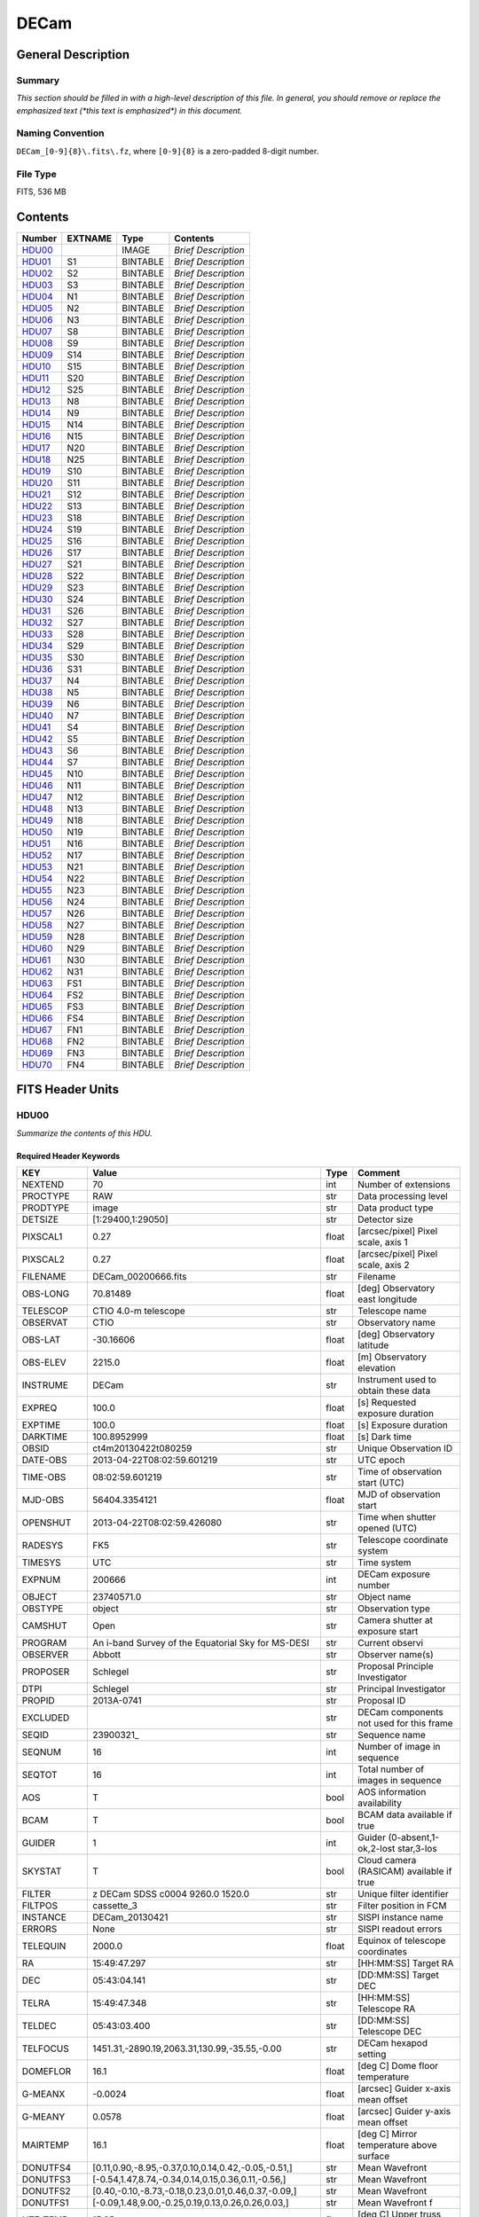 =====
DECam
=====

General Description
===================

Summary
-------

*This section should be filled in with a high-level description of this file.
In general, you should remove or replace the emphasized text (\*this text
is emphasized\*) in this document.*

Naming Convention
-----------------

``DECam_[0-9]{8}\.fits\.fz``, where ``[0-9]{8}`` is a zero-padded 8-digit
number.

File Type
---------

FITS, 536 MB

Contents
========

====== ======= ======== ===================
Number EXTNAME Type     Contents
====== ======= ======== ===================
HDU00_         IMAGE    *Brief Description*
HDU01_ S1      BINTABLE *Brief Description*
HDU02_ S2      BINTABLE *Brief Description*
HDU03_ S3      BINTABLE *Brief Description*
HDU04_ N1      BINTABLE *Brief Description*
HDU05_ N2      BINTABLE *Brief Description*
HDU06_ N3      BINTABLE *Brief Description*
HDU07_ S8      BINTABLE *Brief Description*
HDU08_ S9      BINTABLE *Brief Description*
HDU09_ S14     BINTABLE *Brief Description*
HDU10_ S15     BINTABLE *Brief Description*
HDU11_ S20     BINTABLE *Brief Description*
HDU12_ S25     BINTABLE *Brief Description*
HDU13_ N8      BINTABLE *Brief Description*
HDU14_ N9      BINTABLE *Brief Description*
HDU15_ N14     BINTABLE *Brief Description*
HDU16_ N15     BINTABLE *Brief Description*
HDU17_ N20     BINTABLE *Brief Description*
HDU18_ N25     BINTABLE *Brief Description*
HDU19_ S10     BINTABLE *Brief Description*
HDU20_ S11     BINTABLE *Brief Description*
HDU21_ S12     BINTABLE *Brief Description*
HDU22_ S13     BINTABLE *Brief Description*
HDU23_ S18     BINTABLE *Brief Description*
HDU24_ S19     BINTABLE *Brief Description*
HDU25_ S16     BINTABLE *Brief Description*
HDU26_ S17     BINTABLE *Brief Description*
HDU27_ S21     BINTABLE *Brief Description*
HDU28_ S22     BINTABLE *Brief Description*
HDU29_ S23     BINTABLE *Brief Description*
HDU30_ S24     BINTABLE *Brief Description*
HDU31_ S26     BINTABLE *Brief Description*
HDU32_ S27     BINTABLE *Brief Description*
HDU33_ S28     BINTABLE *Brief Description*
HDU34_ S29     BINTABLE *Brief Description*
HDU35_ S30     BINTABLE *Brief Description*
HDU36_ S31     BINTABLE *Brief Description*
HDU37_ N4      BINTABLE *Brief Description*
HDU38_ N5      BINTABLE *Brief Description*
HDU39_ N6      BINTABLE *Brief Description*
HDU40_ N7      BINTABLE *Brief Description*
HDU41_ S4      BINTABLE *Brief Description*
HDU42_ S5      BINTABLE *Brief Description*
HDU43_ S6      BINTABLE *Brief Description*
HDU44_ S7      BINTABLE *Brief Description*
HDU45_ N10     BINTABLE *Brief Description*
HDU46_ N11     BINTABLE *Brief Description*
HDU47_ N12     BINTABLE *Brief Description*
HDU48_ N13     BINTABLE *Brief Description*
HDU49_ N18     BINTABLE *Brief Description*
HDU50_ N19     BINTABLE *Brief Description*
HDU51_ N16     BINTABLE *Brief Description*
HDU52_ N17     BINTABLE *Brief Description*
HDU53_ N21     BINTABLE *Brief Description*
HDU54_ N22     BINTABLE *Brief Description*
HDU55_ N23     BINTABLE *Brief Description*
HDU56_ N24     BINTABLE *Brief Description*
HDU57_ N26     BINTABLE *Brief Description*
HDU58_ N27     BINTABLE *Brief Description*
HDU59_ N28     BINTABLE *Brief Description*
HDU60_ N29     BINTABLE *Brief Description*
HDU61_ N30     BINTABLE *Brief Description*
HDU62_ N31     BINTABLE *Brief Description*
HDU63_ FS1     BINTABLE *Brief Description*
HDU64_ FS2     BINTABLE *Brief Description*
HDU65_ FS3     BINTABLE *Brief Description*
HDU66_ FS4     BINTABLE *Brief Description*
HDU67_ FN1     BINTABLE *Brief Description*
HDU68_ FN2     BINTABLE *Brief Description*
HDU69_ FN3     BINTABLE *Brief Description*
HDU70_ FN4     BINTABLE *Brief Description*
====== ======= ======== ===================


FITS Header Units
=================

HDU00
-----

*Summarize the contents of this HDU.*

Required Header Keywords
~~~~~~~~~~~~~~~~~~~~~~~~

============= ======================================================== ===== ==============================================
KEY           Value                                                    Type  Comment
============= ======================================================== ===== ==============================================
NEXTEND       70                                                       int   Number of extensions
PROCTYPE      RAW                                                      str   Data processing level
PRODTYPE      image                                                    str   Data product type
DETSIZE       [1:29400,1:29050]                                        str   Detector size
PIXSCAL1      0.27                                                     float [arcsec/pixel] Pixel scale, axis 1
PIXSCAL2      0.27                                                     float [arcsec/pixel] Pixel scale, axis 2
FILENAME      DECam_00200666.fits                                      str   Filename
OBS-LONG      70.81489                                                 float [deg] Observatory east longitude
TELESCOP      CTIO 4.0-m telescope                                     str   Telescope name
OBSERVAT      CTIO                                                     str   Observatory name
OBS-LAT       -30.16606                                                float [deg] Observatory latitude
OBS-ELEV      2215.0                                                   float [m] Observatory elevation
INSTRUME      DECam                                                    str   Instrument used to obtain these data
EXPREQ        100.0                                                    float [s] Requested exposure duration
EXPTIME       100.0                                                    float [s] Exposure duration
DARKTIME      100.8952999                                              float [s] Dark time
OBSID         ct4m20130422t080259                                      str   Unique Observation ID
DATE-OBS      2013-04-22T08:02:59.601219                               str    UTC epoch
TIME-OBS      08:02:59.601219                                          str   Time of observation start (UTC)
MJD-OBS       56404.3354121                                            float MJD of observation start
OPENSHUT      2013-04-22T08:02:59.426080                               str   Time when shutter opened (UTC)
RADESYS       FK5                                                      str   Telescope coordinate system
TIMESYS       UTC                                                      str   Time system
EXPNUM        200666                                                   int   DECam exposure number
OBJECT        23740571.0                                               str   Object name
OBSTYPE       object                                                   str   Observation type
CAMSHUT       Open                                                     str   Camera shutter at exposure start
PROGRAM       An i-band Survey of the Equatorial Sky for MS-DESI       str   Current observi
OBSERVER      Abbott                                                   str   Observer name(s)
PROPOSER      Schlegel                                                 str   Proposal Principle Investigator
DTPI          Schlegel                                                 str    Principal Investigator
PROPID        2013A-0741                                               str   Proposal ID
EXCLUDED                                                               str   DECam components not used for this frame
SEQID         23900321\_                                               str   Sequence name
SEQNUM        16                                                       int   Number of image in sequence
SEQTOT        16                                                       int   Total number of images in sequence
AOS           T                                                        bool  AOS information availability
BCAM          T                                                        bool  BCAM data available if true
GUIDER        1                                                        int   Guider (0-absent,1-ok,2-lost star,3-los
SKYSTAT       T                                                        bool  Cloud camera (RASICAM) available if true
FILTER        z DECam SDSS c0004 9260.0 1520.0                         str   Unique filter identifier
FILTPOS       cassette_3                                               str   Filter position in FCM
INSTANCE      DECam_20130421                                           str   SISPI instance name
ERRORS        None                                                     str   SISPI readout errors
TELEQUIN      2000.0                                                   float Equinox of telescope coordinates
RA            15:49:47.297                                             str   [HH:MM:SS] Target RA
DEC           05:43:04.141                                             str   [DD:MM:SS] Target DEC
TELRA         15:49:47.348                                             str   [HH:MM:SS] Telescope RA
TELDEC        05:43:03.400                                             str   [DD:MM:SS] Telescope DEC
TELFOCUS      1451.31,-2890.19,2063.31,130.99,-35.55,-0.00             str   DECam hexapod setting
DOMEFLOR      16.1                                                     float [deg C] Dome floor temperature
G-MEANX       -0.0024                                                  float [arcsec] Guider x-axis mean offset
G-MEANY       0.0578                                                   float [arcsec] Guider y-axis mean offset
MAIRTEMP      16.1                                                     float [deg C] Mirror temperature above surface
DONUTFS4      [0.11,0.90,-8.95,-0.37,0.10,0.14,0.42,-0.05,-0.51,]      str   Mean Wavefront
DONUTFS3      [-0.54,1.47,8.74,-0.34,0.14,0.15,0.36,0.11,-0.56,]       str   Mean Wavefront
DONUTFS2      [0.40,-0.10,-8.73,-0.18,0.23,0.01,0.46,0.37,-0.09,]      str   Mean Wavefront
DONUTFS1      [-0.09,1.48,9.00,-0.25,0.19,0.13,0.26,0.26,0.03,]        str   Mean Wavefront f
UTE-TEMP      15.95                                                    float [deg C] Upper truss temperature east
G-FLXVAR      85735560.972                                             float [arcsec] Guider mean guide star flux variances
G-MEANXY      0.00176                                                  float [arcsec2] Guider (xy) 2nd moment mean offset
PMW-TEMP      15.9                                                     float [deg C] Mirror west edge temperature
LSKYPOW       0.03                                                     float RASICAM local sky normalized power
WINDDIR       30.0                                                     float [deg] Wind direction (from North)
UPTRTEMP      16.058                                                   float [deg C] Upper truss average temperature
DONUTFN1      [0.39,0.19,-8.89,-0.58,-0.36,0.02,0.02,0.33,-0.35,]      str   Mean Wavefront
DONUTFN2      [1.40,1.24,9.77,-0.21,-0.17,-0.10,-0.06,0.58,-0.22,]     str   Mean Wavefron
DONUTFN3      [0.73,0.80,-8.82,-0.20,-0.40,0.14,-0.12,0.09,0.26,]      str   Mean Wavefront
DONUTFN4      [0.98,0.61,8.53,-0.19,-0.89,0.20,-0.09,-0.10,0.03,]      str   Mean Wavefront
LSKYPHOT      T                                                        bool  RASICAM local sky clear flag
time_recorded 2013-04-22T08:05:02.510670                               str
G-FEEDBK      10                                                       int   [%] Guider feedback
G-CCDNUM      4                                                        int   Number of guide CCDs that remained active
DOXT          0.15                                                     float [arcsec] X-theta from donut analysis
MSURTEMP      15.775                                                   float [deg C] Mirror surface average temperature
OUTTEMP       15.3                                                     float [deg C] Outside temperature
G-MAXX        0.2578                                                   float [arcsec] Guider x-axis maximum offset
FADZ          -14.19                                                   float [um] FA Delta focus.
FADY          -29.9                                                    float [um] FA Delta Y.
FADX          93.48                                                    float [um] FA Delta X.
G-MODE        auto                                                     str   Guider operation mode
FAYT          3.46                                                     float [arcsec] FA Delta Y-theta.
LSKYVAR       0.0                                                      float RASICAM local sky standard deviation
LST           17:21:46.1                                               str   LST at observation start (HH:MM:SS)
PMN-TEMP      15.4                                                     float [deg C] Mirror edge surface temperature
DODZ          -14.19                                                   float [um] Delta-Z from donut analysis
DODY          -0.42                                                    float [um] Y-decenter from donut analysis
DODX          -0.82                                                    float [um] X-decenter from donut analysis
DIMMSEE       0.362                                                    float [arcsec] DIMM Seeing
GSKYPHOT      T                                                        bool  RASICAM global sky clear flag
BCAMAZ        0.0                                                      float [arcsec] BCAM hexapod rot. about z-axis
MULTIEXP      F                                                        bool  Frame contains multiple exposures if true
BCAMAX        -93.767                                                  float [arcsec] BCAM hexapod rot. about x-axis
BCAMAY        83.77                                                    float [arcsec] BCAM hexapod rot. about y-axis
DOMEHIGH      -999                                                     int   [deg C] High dome temperature
LSKYHOT       0.0                                                      float RASICAM local sky fraction above threshold
ZD            41.99                                                    float [deg] Telescope zenith distance
BCAMDY        2538.279                                                 float [micron] BCAM hexapod y-offset
TELSTAT       Track                                                    str   Telescope tracking status
GSKYHOT       0.03                                                     float RASICAM global sky fraction above threshold
DOMELOW       16.58                                                    float [deg C] Low dome temperature
BCAMDX        -950.966                                                 float [micron] BCAM hexapod x-offset
PRESSURE      780.0                                                    float [Torr] Barometric pressure (outside)
SKYUPDAT      2013-04-22T08:00:02                                      str   Time of last RASICAM exposure (UTC)
G-SEEING      1.621                                                    float [arcsec] Guider average seeing
G-TRANSP      1.256                                                    float Guider average sky transparency
AZ            324.79                                                   float [deg] Telescope azimuth angle
G-MEANY2      0.011417                                                 float [arcsec2] Guider (y) 2nd moment mean offset
PME-TEMP      16.1                                                     float [deg C] Mirror east edge temperature
DOYT          0.29                                                     float [arcsec] Y-theta from donut analysis
UTS-TEMP      16.08                                                    float [deg C] Upper truss temperature south
AIRMASS       1.34                                                     float Airmass
HA            01:31:25.29                                              str   [HH:MM:SS] Telescope hour angle
G-LATENC      1.227                                                    float [s] Guider avg. latency between exposures
PMOSTEMP      16.1                                                     float [deg C] Primary mirror top surface temperature
UTW-TEMP      16.28                                                    float [deg C] Upper truss temperature west
HUMIDITY      15.0                                                     float [%] Ambient relative humidity (outside)
LUTVER        working-trunk                                            str   Hexapod Lookup Table version
WINDSPD       16.254                                                   float [m/s] Wind speed
FAXT          -6.73                                                    float [arcsec] FA Delta X-theta.
VSUB          T                                                        bool  True if CCD substrate voltage is on
GSKYVAR       0.03                                                     float RASICAM global sky standard deviation
G-MAXY        0.2873                                                   float [arcsec] Guider y-axis maximum offset
G-MEANX2      0.011449                                                 float [arcsec2] Guider (x) 2nd moment mean offset
LWTRTEMP      -999                                                     int   [deg C] Lower truss temperature
UTN-TEMP      15.92                                                    float [deg C] Upper truss temperature north
PMS-TEMP      15.7                                                     float [deg C] Mirror south edge temperature
SISPIVER      trunk                                                    str   SISPI software version
CONSTVER      DECAM:19                                                 str   SISPI constants version
HDRVER        13                                                       str   DECam fits header version
CHECKVER      COMPLEMENT                                               str    FITS checksum version
CHECKSUM      33BM409M30AM309M                                         str    ASCII 1's complement checksum
DATASUM       0                                                        str    checksum of data records
DTSITE        ct                                                       str    observatory location
DTTELESC      ct4m                                                     str    telescope identifier
DTINSTRU      decam                                                    str    instrument identifier
DTCALDAT      2013-04-21                                               str    calendar date from observing schedule
ODATEOBS                                                               str    previous DATE-OBS
DTUTC         2013-04-22T08:05:30                                      str    post exposure UTC epoch from DTS
DTOBSERV      NOAO                                                     str    scheduling institution
DTPROPID      2013A-0741                                               str    observing proposal ID
DTPIAFFL                                                               str    PI affiliation
DTTITLE                                                                str    title of observing proposal
DTCOPYRI      AURA                                                     str    copyright holder of data
DTACQUIS      pipeline3.ctio.noao.edu                                  str    host name of data acquisition computer
DTACCOUN      sispi                                                    str    observing account name
DTACQNAM      /data_local/images/DTS/2013A-0741/DECam_00200666.fits.fz str    file na
DTNSANAM      dec073130.fits                                           str    file name in NOAO Science Archive
DTQUEUE       des                                                      str    DTS queue (40704)
DTSTATUS      done                                                     str    data transport status
SB_HOST       pipeline3.ctio.noao.edu                                  str    iSTB client host
SB_ACCOU      sispi                                                    str    iSTB client user account
SB_SITE       ct                                                       str    iSTB host site
SB_LOCAL      dec                                                      str    locale of iSTB daemon
SB_DIR1       20130421                                                 str    level 1 directory in NSA DS
SB_DIR2       ct4m                                                     str    level 2 directory in NSA DS
SB_DIR3       2013A-0741                                               str    level 3 directory in NSA DS
SB_RECNO      73130                                                    int    iSTB sequence number
SB_ID         dec073130                                                str    unique iSTB identifier
SB_NAME       dec073130.fits                                           str    name assigned by iSTB
RMCOUNT       0                                                        int    remediation counter
RECNO         73130                                                    int    NOAO Science Archive sequence number
============= ======================================================== ===== ==============================================

HDU01
-----

*Summarize the contents of this HDU.*

Required Header Keywords
~~~~~~~~~~~~~~~~~~~~~~~~

======== ==================== ===== ===========================================
KEY      Value                Type  Comment
======== ==================== ===== ===========================================
ZIMAGE   T                    bool  extension contains compressed image
ZTILE1   2160                 int   size of tiles to be compressed
ZTILE2   1                    int   size of tiles to be compressed
ZCMPTYPE RICE_1               str   compression algorithm
ZNAME1   BLOCKSIZE            str   compression block size
ZVAL1    32                   int   pixels per block
ZNAME2   BYTEPIX              str   bytes per pixel (1, 2, 4, or 8)
ZVAL2    2                    int   bytes per pixel (1, 2, 4, or 8)
ZTENSION IMAGE                str   IMAGE extension
ZBITPIX  16                   int   number of bits per data pixel
ZNAXIS   2                    int   number of data axes
ZNAXIS1  2160                 int   length of data axis 1
ZNAXIS2  4146                 int   length of data axis 2
ZPCOUNT  0                    int   required keyword; must = 0
ZGCOUNT  1                    int   required keyword; must = 1
BZERO    32768                int   offset data range to that of unsigned short
BSCALE   1                    int   default scaling factor
BUNIT    adu                  str   Brightness units for pixel array
WCSAXES  2                    int   WCS Dimensionality
DETSIZE  [1:29400,1:29050]    str   Detector size
TRIMSEC  [57:2104,51:4146]    str   Good section
DATASEC  [57:2104,51:4146]    str   Data section to display
DETSEC   [12289:14336,1:4096] str   Location of this CCD on Focal Plane
CCDSEC   [1:2048,1:4096]      str   CCD section to display
TRIMSECA [1081:2104,51:4146]  str   Good section from amp A
DETSECA  [13313:14336,1:4096] str   Detector display tile for amp A
CCDSECA  [1025:2048,1:4096]   str   CCD section from amp A
AMPSECA  [2048:1025,4096:1]   str   CCD section in read order for amp A
DATASECA [1081:2104,51:4146]  str   Data section from amp A
BIASSECA [2105:2154,51:4146]  str   Overscan from amp A
PRESECA  [2155:2160,51:4146]  str   Prescan from amp A
POSTSECA [1081:2104,1:50]     str   Postscan from amp A
TRIMSECB [57:1080,51:4146]    str   Good section from amp B
DETSECB  [12289:13312,1:4096] str   Detector display tile for amp B
CCDSECB  [1:1024,1:4096]      str   CCD section from amp B
AMPSECB  [1:1024,4096:1]      str   CCD section in read order for amp B
DATASECB [57:1080,51:4146]    str   Data section from amp B
BIASSECB [7:56,51:4146]       str   Overscan from amp B
PRESECB  [1:6,51:4146]        str   Prescan from amp B
POSTSECB [57:1080,1:50]       str   Postscan from amp B
DETECTOR S3-111_107419-8-3    str   Detector Identifier
CCDNUM   25                   int   CCD number
DETPOS   S1                   str   detector position ID
EXTNAME  S1                   str   extension name
GAINA    4.59347726229        float [electrons/adu] Gain for amp A
RDNOISEA 7.17960496096        float [electrons] Read noise for amp A
SATURATA 43266.0              float [adu] Saturation for amp A
GAINB    4.4014084507         float [electrons/adu] Gain for amp B
RDNOISEB 7.01628521127        float [electrons] Read noise for amp B
SATURATB 44935.0              float [adu] Saturation for amp B
CRPIX1   2151.2               float Coordinate Reference axis 1
CRPIX2   14826.0              float Coordinate Reference axis 2
FPA      DECAM_BKP1           str   DECam focal plane name
INHERIT  T                    bool  Inherits PHDU header
CCDBIN1  1                    int   Pixel binning, axis 1
CCDBIN2  1                    int   Pixel binning, axis 2
DHEINF   MNSN fermi hardware  str   DHE Hardware
DHEFIRM  demo30               str   DHE Firmware
SLOT00   MCB 15 5.210000      str   Monsoon module
SLOT01   DESCB 22 4.010000    str   Monsoon module
SLOT02   DESCB 3 4.010000     str   Monsoon module
SLOT03   CCD12 16 4.080000    str   Monsoon module
SLOT04   CCD12 11 4.080000    str   Monsoon module
SLOT05   CCD12 14 4.080000    str   Monsoon module
RADESYS  FK5                  str   World coordinate reference frame
EQUINOX  2000.0               float [yr] Equinox of WCS
PV1_7    0.01641672826        float PV distortion coefficient
CUNIT1   deg                  str
PV2_8    -0.00246200658752    float PV distortion coefficient
PV2_9    0.00641298947322     float PV distortion coefficient
CD1_1    -1.8249413473e-07    float World coordinate transformation matrix
LTM2_2   1.0                  float Detector to image transformation
LTM2_1   0.0                  float Detector to image transformation
PV2_0    -0.000677378816994   float PV distortion coefficient
PV2_1    1.01170064187        float PV distortion coefficient
PV2_2    -0.00154844123095    float PV distortion coefficient
PV2_3    0.0                  float PV distortion coefficient
PV2_4    -0.000974573910792   float PV distortion coefficient
PV2_5    0.015516347937       float PV distortion coefficient
PV2_6    -0.00176930825331    float PV distortion coefficient
PV2_7    -0.00664988058298    float PV distortion coefficient
LTM1_1   1.0                  float Detector to image transformation
PV1_6    0.00735227852542     float PV distortion coefficient
PV2_10   -0.000605534691727   float PV distortion coefficient
PV1_4    0.0440579429998      float PV distortion coefficient
PV1_3    0.0                  float PV distortion coefficient
PV1_2    -0.00253295758814    float PV distortion coefficient
PV1_1    1.03899426784        float PV distortion coefficient
PV1_0    0.0107262491558      float PV distortion coefficient
LTM1_2   0.0                  float Detector to image transformation
PV1_9    0.00562233785525     float PV distortion coefficient
PV1_8    -0.00253592468977    float PV distortion coefficient
CD1_2    7.28535892432e-05    float World coordinate transformation matrix
PV1_5    -0.00480948264558    float PV distortion coefficient
CUNIT2   deg                  str
CD2_1    -7.28499004539e-05   float World coordinate transformation matrix
CD2_2    -1.82181666096e-07   float World coordinate transformation matrix
LTV2     50.0                 float Detector to image transformation
LTV1     56.0                 float Detector to image transformation
PV1_10   -0.00235436587955    float PV distortion coefficient
CTYPE2   DEC--TPV             str   Coordinate type
CTYPE1   RA---TPV             str   Coordinate type
CRVAL1   237.447283           float [deg] WCS Reference Coordinate (RA)
CRVAL2   5.717611             float [deg] WCS Reference Coordinate (DEC)
VALIDA   T                    bool  Data from amp A is valid
VALIDB   T                    bool  Data from amp B is valid
NDONUTS  0                    int   AOS number of donuts analyzed for this CCD
CHECKVER COMPLEMENT           str    FITS checksum version
CHECKSUM IG6GIE5EIE5EIE5E     str    ASCII 1's complement checksum
DATASUM  1647561873           str    checksum of data records
======== ==================== ===== ===========================================

Required Data Table Columns
~~~~~~~~~~~~~~~~~~~~~~~~~~~

=============== ============ ===== ===================
Name            Type         Units Description
=============== ============ ===== ===================
COMPRESSED_DATA 8-bit stream       label for field   1
=============== ============ ===== ===================

HDU02
-----

*Summarize the contents of this HDU.*

Required Header Keywords
~~~~~~~~~~~~~~~~~~~~~~~~

======== ======================= ===== ===========================================
KEY      Value                   Type  Comment
======== ======================= ===== ===========================================
ZIMAGE   T                       bool  extension contains compressed image
ZTILE1   2160                    int   size of tiles to be compressed
ZTILE2   1                       int   size of tiles to be compressed
ZCMPTYPE RICE_1                  str   compression algorithm
ZNAME1   BLOCKSIZE               str   compression block size
ZVAL1    32                      int   pixels per block
ZNAME2   BYTEPIX                 str   bytes per pixel (1, 2, 4, or 8)
ZVAL2    2                       int   bytes per pixel (1, 2, 4, or 8)
ZTENSION IMAGE                   str   IMAGE extension
ZBITPIX  16                      int   number of bits per data pixel
ZNAXIS   2                       int   number of data axes
ZNAXIS1  2160                    int   length of data axis 1
ZNAXIS2  4146                    int   length of data axis 2
ZPCOUNT  0                       int   required keyword; must = 0
ZGCOUNT  1                       int   required keyword; must = 1
BZERO    32768                   int   offset data range to that of unsigned short
BSCALE   1                       int   default scaling factor
BUNIT    adu                     str   Brightness units for pixel array
WCSAXES  2                       int   WCS Dimensionality
DETSIZE  [1:29400,1:29050]       str   Detector size
TRIMSEC  [57:2104,51:4146]       str   Good section
DATASEC  [57:2104,51:4146]       str   Data section to display
DETSEC   [12289:14336,4097:8192] str   Location of this CCD on Focal Plane
CCDSEC   [1:2048,1:4096]         str   CCD section to display
TRIMSECA [1081:2104,51:4146]     str   Good section from amp A
DETSECA  [13313:14336,4097:8192] str   Detector display tile for amp A
CCDSECA  [1025:2048,1:4096]      str   CCD section from amp A
AMPSECA  [2048:1025,4096:1]      str   CCD section in read order for amp A
DATASECA [1081:2104,51:4146]     str   Data section from amp A
BIASSECA [2105:2154,51:4146]     str   Overscan from amp A
PRESECA  [2155:2160,51:4146]     str   Prescan from amp A
POSTSECA [1081:2104,1:50]        str   Postscan from amp A
TRIMSECB [57:1080,51:4146]       str   Good section from amp B
DETSECB  [12289:13312,4097:8192] str   Detector display tile for amp B
CCDSECB  [1:1024,1:4096]         str   CCD section from amp B
AMPSECB  [1:1024,4096:1]         str   CCD section in read order for amp B
DATASECB [57:1080,51:4146]       str   Data section from amp B
BIASSECB [7:56,51:4146]          str   Overscan from amp B
PRESECB  [1:6,51:4146]           str   Prescan from amp B
POSTSECB [57:1080,1:50]          str   Postscan from amp B
DETECTOR S3-318_135959-18-1      str   Detector Identifier
CCDNUM   26                      int   CCD number
DETPOS   S2                      str   detector position ID
EXTNAME  S2                      str   extension name
GAINA    4.15454923141           float [electrons/adu] Gain for amp A
RDNOISEA 6.70627336934           float [electrons] Read noise for amp A
SATURATA 51115.0                 float [adu] Saturation for amp A
GAINB    4.36490615452           float [electrons/adu] Gain for amp B
RDNOISEB 6.66564818856           float [electrons] Read noise for amp B
SATURATB 48203.0                 float [adu] Saturation for amp B
CRPIX1   2151.2                  float Coordinate Reference axis 1
CRPIX2   10566.67                float Coordinate Reference axis 2
FPA      DECAM_BKP1              str   DECam focal plane name
INHERIT  T                       bool  Inherits PHDU header
CCDBIN1  1                       int   Pixel binning, axis 1
CCDBIN2  1                       int   Pixel binning, axis 2
DHEINF   MNSN fermi hardware     str   DHE Hardware
DHEFIRM  demo30                  str   DHE Firmware
SLOT00   MCB 15 5.210000         str   Monsoon module
SLOT01   DESCB 22 4.010000       str   Monsoon module
SLOT02   DESCB 3 4.010000        str   Monsoon module
SLOT03   CCD12 16 4.080000       str   Monsoon module
SLOT04   CCD12 11 4.080000       str   Monsoon module
SLOT05   CCD12 14 4.080000       str   Monsoon module
RADESYS  FK5                     str   World coordinate reference frame
EQUINOX  2000.0                  float [yr] Equinox of WCS
PV1_7    0.000932904429272       float PV distortion coefficient
CUNIT1   deg                     str
PV2_8    -0.000532086316333      float PV distortion coefficient
PV2_9    -0.000951469811349      float PV distortion coefficient
CD1_1    -1.8249413473e-07       float World coordinate transformation matrix
LTM2_2   1.0                     float Detector to image transformation
LTM2_1   0.0                     float Detector to image transformation
PV2_0    -0.000241371415359      float PV distortion coefficient
PV2_1    1.00634640803           float PV distortion coefficient
PV2_2    -0.000678920484082      float PV distortion coefficient
PV2_3    0.0                     float PV distortion coefficient
PV2_4    0.00108612482548        float PV distortion coefficient
PV2_5    0.00298838134435        float PV distortion coefficient
PV2_6    -0.000994737099299      float PV distortion coefficient
PV2_7    -0.0084255171603        float PV distortion coefficient
LTM1_1   1.0                     float Detector to image transformation
PV1_6    0.000743722380747       float PV distortion coefficient
PV2_10   -0.000524222785678      float PV distortion coefficient
PV1_4    0.00706672131479        float PV distortion coefficient
PV1_3    0.0                     float PV distortion coefficient
PV1_2    -0.000494202178797      float PV distortion coefficient
PV1_1    1.00926265422           float PV distortion coefficient
PV1_0    0.00198866770483        float PV distortion coefficient
LTM1_2   0.0                     float Detector to image transformation
PV1_9    -0.00232172367327       float PV distortion coefficient
PV1_8    -0.00157523378801       float PV distortion coefficient
CD1_2    7.28535892432e-05       float World coordinate transformation matrix
PV1_5    -0.0018113198119        float PV distortion coefficient
CUNIT2   deg                     str
CD2_1    -7.28499004539e-05      float World coordinate transformation matrix
CD2_2    -1.82181666096e-07      float World coordinate transformation matrix
LTV2     50.0                    float Detector to image transformation
LTV1     56.0                    float Detector to image transformation
PV1_10   -0.000849228922475      float PV distortion coefficient
CTYPE2   DEC--TPV                str   Coordinate type
CTYPE1   RA---TPV                str   Coordinate type
CRVAL1   237.447283              float [deg] WCS Reference Coordinate (RA)
CRVAL2   5.717611                float [deg] WCS Reference Coordinate (DEC)
VALIDA   T                       bool  Data from amp A is valid
VALIDB   T                       bool  Data from amp B is valid
NDONUTS  0                       int   AOS number of donuts analyzed for this CCD
CHECKVER COMPLEMENT              str    FITS checksum version
CHECKSUM OnE8Rk97OkE7Ok97        str    ASCII 1's complement checksum
DATASUM  1928406351              str    checksum of data records
======== ======================= ===== ===========================================

Required Data Table Columns
~~~~~~~~~~~~~~~~~~~~~~~~~~~

=============== ============ ===== ===================
Name            Type         Units Description
=============== ============ ===== ===================
COMPRESSED_DATA 8-bit stream       label for field   1
=============== ============ ===== ===================

HDU03
-----

*Summarize the contents of this HDU.*

Required Header Keywords
~~~~~~~~~~~~~~~~~~~~~~~~

======== ======================== ===== ===========================================
KEY      Value                    Type  Comment
======== ======================== ===== ===========================================
ZIMAGE   T                        bool  extension contains compressed image
ZTILE1   2160                     int   size of tiles to be compressed
ZTILE2   1                        int   size of tiles to be compressed
ZCMPTYPE RICE_1                   str   compression algorithm
ZNAME1   BLOCKSIZE                str   compression block size
ZVAL1    32                       int   pixels per block
ZNAME2   BYTEPIX                  str   bytes per pixel (1, 2, 4, or 8)
ZVAL2    2                        int   bytes per pixel (1, 2, 4, or 8)
ZTENSION IMAGE                    str   IMAGE extension
ZBITPIX  16                       int   number of bits per data pixel
ZNAXIS   2                        int   number of data axes
ZNAXIS1  2160                     int   length of data axis 1
ZNAXIS2  4146                     int   length of data axis 2
ZPCOUNT  0                        int   required keyword; must = 0
ZGCOUNT  1                        int   required keyword; must = 1
BZERO    32768                    int   offset data range to that of unsigned short
BSCALE   1                        int   default scaling factor
BUNIT    adu                      str   Brightness units for pixel array
WCSAXES  2                        int   WCS Dimensionality
DETSIZE  [1:29400,1:29050]        str   Detector size
TRIMSEC  [57:2104,51:4146]        str   Good section
DATASEC  [57:2104,51:4146]        str   Data section to display
DETSEC   [12289:14336,8193:12288] str   Location of this CCD on Focal Plane
CCDSEC   [1:2048,1:4096]          str   CCD section to display
TRIMSECA [1081:2104,51:4146]      str   Good section from amp A
DETSECA  [13313:14336,8193:12288] str   Detector display tile for amp A
CCDSECA  [1025:2048,1:4096]       str   CCD section from amp A
AMPSECA  [2048:1025,4096:1]       str   CCD section in read order for amp A
DATASECA [1081:2104,51:4146]      str   Data section from amp A
BIASSECA [2105:2154,51:4146]      str   Overscan from amp A
PRESECA  [2155:2160,51:4146]      str   Prescan from amp A
POSTSECA [1081:2104,1:50]         str   Postscan from amp A
TRIMSECB [57:1080,51:4146]        str   Good section from amp B
DETSECB  [12289:13312,8193:12288] str   Detector display tile for amp B
CCDSECB  [1:1024,1:4096]          str   CCD section from amp B
AMPSECB  [1:1024,4096:1]          str   CCD section in read order for amp B
DATASECB [57:1080,51:4146]        str   Data section from amp B
BIASSECB [7:56,51:4146]           str   Overscan from amp B
PRESECB  [1:6,51:4146]            str   Prescan from amp B
POSTSECB [57:1080,1:50]           str   Postscan from amp B
DETECTOR S3-106_123194-8-1        str   Detector Identifier
CCDNUM   27                       int   CCD number
DETPOS   S3                       str   detector position ID
EXTNAME  S3                       str   extension name
GAINA    4.40722785368            float [electrons/adu] Gain for amp A
RDNOISEA 7.08065226972            float [electrons] Read noise for amp A
SATURATA 37551.0                  float [adu] Saturation for amp A
GAINB    4.66417910448            float [electrons/adu] Gain for amp B
RDNOISEB 7.01166044776            float [electrons] Read noise for amp B
SATURATB 30170.0                  float [adu] Saturation for amp B
CRPIX1   2151.2                   float Coordinate Reference axis 1
CRPIX2   6307.333                 float Coordinate Reference axis 2
FPA      DECAM_BKP1               str   DECam focal plane name
INHERIT  T                        bool  Inherits PHDU header
CCDBIN1  1                        int   Pixel binning, axis 1
CCDBIN2  1                        int   Pixel binning, axis 2
DHEINF   MNSN fermi hardware      str   DHE Hardware
DHEFIRM  demo30                   str   DHE Firmware
SLOT00   MCB 15 5.210000          str   Monsoon module
SLOT01   DESCB 22 4.010000        str   Monsoon module
SLOT02   DESCB 3 4.010000         str   Monsoon module
SLOT03   CCD12 16 4.080000        str   Monsoon module
SLOT04   CCD12 11 4.080000        str   Monsoon module
SLOT05   CCD12 14 4.080000        str   Monsoon module
RADESYS  FK5                      str   World coordinate reference frame
EQUINOX  2000.0                   float [yr] Equinox of WCS
PV1_7    -0.00440484672136        float PV distortion coefficient
CUNIT1   deg                      str
PV2_8    -0.000307854154318       float PV distortion coefficient
PV2_9    -0.00352520228697        float PV distortion coefficient
CD1_1    -1.8249413473e-07        float World coordinate transformation matrix
LTM2_2   1.0                      float Detector to image transformation
LTM2_1   0.0                      float Detector to image transformation
PV2_0    -0.000325615027275       float PV distortion coefficient
PV2_1    1.00564823323            float PV distortion coefficient
PV2_2    -0.000225899079434       float PV distortion coefficient
PV2_3    0.0                      float PV distortion coefficient
PV2_4    0.000788257093916        float PV distortion coefficient
PV2_5    0.000212733050612        float PV distortion coefficient
PV2_6    -3.48704288742e-05       float PV distortion coefficient
PV2_7    -0.00766248036918        float PV distortion coefficient
LTM1_1   1.0                      float Detector to image transformation
PV1_6    -0.000216149836895       float PV distortion coefficient
PV2_10   -3.34749389109e-05       float PV distortion coefficient
PV1_4    -0.000525017549007       float PV distortion coefficient
PV1_3    0.0                      float PV distortion coefficient
PV1_2    0.00019526375756         float PV distortion coefficient
PV1_1    1.00548328858            float PV distortion coefficient
PV1_0    0.000680586273106        float PV distortion coefficient
LTM1_2   0.0                      float Detector to image transformation
PV1_9    -0.00394529797132        float PV distortion coefficient
PV1_8    -0.000359828630108       float PV distortion coefficient
CD1_2    7.28535892432e-05        float World coordinate transformation matrix
PV1_5    -0.000158582949783       float PV distortion coefficient
CUNIT2   deg                      str
CD2_1    -7.28499004539e-05       float World coordinate transformation matrix
CD2_2    -1.82181666096e-07       float World coordinate transformation matrix
LTV2     50.0                     float Detector to image transformation
LTV1     56.0                     float Detector to image transformation
PV1_10   0.000212500920195        float PV distortion coefficient
CTYPE2   DEC--TPV                 str   Coordinate type
CTYPE1   RA---TPV                 str   Coordinate type
CRVAL1   237.447283               float [deg] WCS Reference Coordinate (RA)
CRVAL2   5.717611                 float [deg] WCS Reference Coordinate (DEC)
VALIDA   T                        bool  Data from amp A is valid
VALIDB   T                        bool  Data from amp B is valid
NDONUTS  0                        int   AOS number of donuts analyzed for this CCD
CHECKVER COMPLEMENT               str    FITS checksum version
CHECKSUM WA4ia11ZY81fa81Z         str    ASCII 1's complement checksum
DATASUM  76073449                 str    checksum of data records
======== ======================== ===== ===========================================

Required Data Table Columns
~~~~~~~~~~~~~~~~~~~~~~~~~~~

=============== ============ ===== ===================
Name            Type         Units Description
=============== ============ ===== ===================
COMPRESSED_DATA 8-bit stream       label for field   1
=============== ============ ===== ===================

HDU04
-----

*Summarize the contents of this HDU.*

Required Header Keywords
~~~~~~~~~~~~~~~~~~~~~~~~

======== ===================== ===== ===========================================
KEY      Value                 Type  Comment
======== ===================== ===== ===========================================
ZIMAGE   T                     bool  extension contains compressed image
ZTILE1   2160                  int   size of tiles to be compressed
ZTILE2   1                     int   size of tiles to be compressed
ZCMPTYPE RICE_1                str   compression algorithm
ZNAME1   BLOCKSIZE             str   compression block size
ZVAL1    32                    int   pixels per block
ZNAME2   BYTEPIX               str   bytes per pixel (1, 2, 4, or 8)
ZVAL2    2                     int   bytes per pixel (1, 2, 4, or 8)
ZTENSION IMAGE                 str   IMAGE extension
ZBITPIX  16                    int   number of bits per data pixel
ZNAXIS   2                     int   number of data axes
ZNAXIS1  2160                  int   length of data axis 1
ZNAXIS2  4146                  int   length of data axis 2
ZPCOUNT  0                     int   required keyword; must = 0
ZGCOUNT  1                     int   required keyword; must = 1
BZERO    32768                 int   offset data range to that of unsigned short
BSCALE   1                     int   default scaling factor
BUNIT    adu                   str   Brightness units for pixel array
WCSAXES  2                     int   WCS Dimensionality
DETSIZE  [1:29400,1:29050]     str   Detector size
TRIMSEC  [57:2104,1:4096]      str   Good section
DATASEC  [57:2104,1:4096]      str   Data section to display
DETSEC   [14337:16384,1:4096]  str   Location of this CCD on Focal Plane
CCDSEC   [1:2048,1:4096]       str   CCD section to display
TRIMSECA [57:1080,1:4096]      str   Good section from amp A
DETSECA  [14337:15360,1:4096]  str   Detector display tile for amp A
CCDSECA  [1:1024,1:4096]       str   CCD section from amp A
AMPSECA  [1:1024,1:4096]       str   CCD section in read order for amp A
DATASECA [57:1080,1:4096]      str   Data section from amp A
BIASSECA [7:56,1:4096]         str   Overscan from amp A
PRESECA  [1:6,1:4096]          str   Prescan from amp A
POSTSECA [57:1080,4097:4146]   str   Postscan from amp A
TRIMSECB [1081:2104,1:4096]    str   Good section from amp B
DETSECB  [15361:16384,1:4096]  str   Detector display tile for amp B
CCDSECB  [1025:2048,1:4096]    str   CCD section from amp B
AMPSECB  [2048:1025,1:4096]    str   CCD section in read order for amp B
DATASECB [1081:2104,1:4096]    str   Data section from amp B
BIASSECB [2105:2154,1:4096]    str   Overscan from amp B
PRESECB  [2155:2160,1:4096]    str   Prescan from amp B
POSTSECB [1081:2104,4097:4146] str   Postscan from amp B
DETECTOR S3-113_107419-19-2    str   Detector Identifier
CCDNUM   32                    int   CCD number
DETPOS   N1                    str   detector position ID
EXTNAME  N1                    str   extension name
GAINA    4.33463372345         float [electrons/adu] Gain for amp A
RDNOISEA 6.82661465106         float [electrons] Read noise for amp A
SATURATA 50246.0               float [adu] Saturation for amp A
GAINB    4.35729847495         float [electrons/adu] Gain for amp B
RDNOISEB 6.90893246187         float [electrons] Read noise for amp B
SATURATB 48895.0               float [adu] Saturation for amp B
CRPIX1   -103.2001             float Coordinate Reference axis 1
CRPIX2   14826.0               float Coordinate Reference axis 2
FPA      DECAM_BKP1            str   DECam focal plane name
INHERIT  T                     bool  Inherits PHDU header
CCDBIN1  1                     int   Pixel binning, axis 1
CCDBIN2  1                     int   Pixel binning, axis 2
DHEINF   MNSN fermi hardware   str   DHE Hardware
DHEFIRM  demo30                str   DHE Firmware
SLOT00   MCB 15 5.210000       str   Monsoon module
SLOT01   DESCB 22 4.010000     str   Monsoon module
SLOT02   DESCB 3 4.010000      str   Monsoon module
SLOT03   CCD12 16 4.080000     str   Monsoon module
SLOT04   CCD12 11 4.080000     str   Monsoon module
SLOT05   CCD12 14 4.080000     str   Monsoon module
RADESYS  FK5                   str   World coordinate reference frame
EQUINOX  2000.0                float [yr] Equinox of WCS
PV1_7    0.0145310391448       float PV distortion coefficient
CUNIT1   deg                   str
PV2_8    0.000254828190901     float PV distortion coefficient
PV2_9    0.00508855883805      float PV distortion coefficient
CD1_1    -1.8249413473e-07     float World coordinate transformation matrix
LTM2_2   1.0                   float Detector to image transformation
LTM2_1   0.0                   float Detector to image transformation
PV2_0    0.000291154885356     float PV distortion coefficient
PV2_1    1.01017404727         float PV distortion coefficient
PV2_2    0.00171033952156      float PV distortion coefficient
PV2_3    0.0                   float PV distortion coefficient
PV2_4    -0.000777216617545    float PV distortion coefficient
PV2_5    0.0125587062442       float PV distortion coefficient
PV2_6    0.00246375252673      float PV distortion coefficient
PV2_7    -0.00673726785625     float PV distortion coefficient
LTM1_1   1.0                   float Detector to image transformation
PV1_6    0.00523444472221      float PV distortion coefficient
PV2_10   0.000906957907489     float PV distortion coefficient
PV1_4    0.038781665797        float PV distortion coefficient
PV1_3    0.0                   float PV distortion coefficient
PV1_2    0.00189371725018      float PV distortion coefficient
PV1_1    1.03410682881         float PV distortion coefficient
PV1_0    0.00911572168589      float PV distortion coefficient
LTM1_2   0.0                   float Detector to image transformation
PV1_9    0.00408989396628      float PV distortion coefficient
PV1_8    0.00205182171408      float PV distortion coefficient
CD1_2    7.28535892432e-05     float World coordinate transformation matrix
PV1_5    0.00349119985963      float PV distortion coefficient
CUNIT2   deg                   str
CD2_1    -7.28499004539e-05    float World coordinate transformation matrix
CD2_2    -1.82181666096e-07    float World coordinate transformation matrix
LTV2     0.0                   float Detector to image transformation
LTV1     56.0                  float Detector to image transformation
PV1_10   -0.000315732801581    float PV distortion coefficient
CTYPE2   DEC--TPV              str   Coordinate type
CTYPE1   RA---TPV              str   Coordinate type
CRVAL1   237.447283            float [deg] WCS Reference Coordinate (RA)
CRVAL2   5.717611              float [deg] WCS Reference Coordinate (DEC)
VALIDA   T                     bool  Data from amp A is valid
VALIDB   T                     bool  Data from amp B is valid
NDONUTS  0                     int   AOS number of donuts analyzed for this CCD
CHECKVER COMPLEMENT            str    FITS checksum version
CHECKSUM 3M2L4M1L3M1L3M1L      str    ASCII 1's complement checksum
DATASUM  2983913610            str    checksum of data records
======== ===================== ===== ===========================================

Required Data Table Columns
~~~~~~~~~~~~~~~~~~~~~~~~~~~

=============== ============ ===== ===================
Name            Type         Units Description
=============== ============ ===== ===================
COMPRESSED_DATA 8-bit stream       label for field   1
=============== ============ ===== ===================

HDU05
-----

*Summarize the contents of this HDU.*

Required Header Keywords
~~~~~~~~~~~~~~~~~~~~~~~~

======== ======================= ===== ===========================================
KEY      Value                   Type  Comment
======== ======================= ===== ===========================================
ZIMAGE   T                       bool  extension contains compressed image
ZTILE1   2160                    int   size of tiles to be compressed
ZTILE2   1                       int   size of tiles to be compressed
ZCMPTYPE RICE_1                  str   compression algorithm
ZNAME1   BLOCKSIZE               str   compression block size
ZVAL1    32                      int   pixels per block
ZNAME2   BYTEPIX                 str   bytes per pixel (1, 2, 4, or 8)
ZVAL2    2                       int   bytes per pixel (1, 2, 4, or 8)
ZTENSION IMAGE                   str   IMAGE extension
ZBITPIX  16                      int   number of bits per data pixel
ZNAXIS   2                       int   number of data axes
ZNAXIS1  2160                    int   length of data axis 1
ZNAXIS2  4146                    int   length of data axis 2
ZPCOUNT  0                       int   required keyword; must = 0
ZGCOUNT  1                       int   required keyword; must = 1
BZERO    32768                   int   offset data range to that of unsigned short
BSCALE   1                       int   default scaling factor
BUNIT    adu                     str   Brightness units for pixel array
WCSAXES  2                       int   WCS Dimensionality
DETSIZE  [1:29400,1:29050]       str   Detector size
TRIMSEC  [57:2104,1:4096]        str   Good section
DATASEC  [57:2104,1:4096]        str   Data section to display
DETSEC   [14337:16384,4097:8192] str   Location of this CCD on Focal Plane
CCDSEC   [1:2048,1:4096]         str   CCD section to display
TRIMSECA [57:1080,1:4096]        str   Good section from amp A
DETSECA  [14337:15360,4097:8192] str   Detector display tile for amp A
CCDSECA  [1:1024,1:4096]         str   CCD section from amp A
AMPSECA  [1:1024,1:4096]         str   CCD section in read order for amp A
DATASECA [57:1080,1:4096]        str   Data section from amp A
BIASSECA [7:56,1:4096]           str   Overscan from amp A
PRESECA  [1:6,1:4096]            str   Prescan from amp A
POSTSECA [57:1080,4097:4146]     str   Postscan from amp A
TRIMSECB [1081:2104,1:4096]      str   Good section from amp B
DETSECB  [15361:16384,4097:8192] str   Detector display tile for amp B
CCDSECB  [1025:2048,1:4096]      str   CCD section from amp B
AMPSECB  [2048:1025,1:4096]      str   CCD section in read order for amp B
DATASECB [1081:2104,1:4096]      str   Data section from amp B
BIASSECB [2105:2154,1:4096]      str   Overscan from amp B
PRESECB  [2155:2160,1:4096]      str   Prescan from amp B
POSTSECB [1081:2104,4097:4146]   str   Postscan from amp B
DETECTOR S3-222_135959-11-1      str   Detector Identifier
CCDNUM   33                      int   CCD number
DETPOS   N2                      str   detector position ID
EXTNAME  N2                      str   extension name
GAINA    4.35919790759           float [electrons/adu] Gain for amp A
RDNOISEA 6.84481255449           float [electrons] Read noise for amp A
SATURATA 47929.0                 float [adu] Saturation for amp A
GAINB    4.58505272811           float [electrons/adu] Gain for amp B
RDNOISEB 7.00320953691           float [electrons] Read noise for amp B
SATURATB 45425.0                 float [adu] Saturation for amp B
CRPIX1   -103.2001               float Coordinate Reference axis 1
CRPIX2   10566.67                float Coordinate Reference axis 2
FPA      DECAM_BKP1              str   DECam focal plane name
INHERIT  T                       bool  Inherits PHDU header
CCDBIN1  1                       int   Pixel binning, axis 1
CCDBIN2  1                       int   Pixel binning, axis 2
DHEINF   MNSN fermi hardware     str   DHE Hardware
DHEFIRM  demo30                  str   DHE Firmware
SLOT00   MCB 15 5.210000         str   Monsoon module
SLOT01   DESCB 22 4.010000       str   Monsoon module
SLOT02   DESCB 3 4.010000        str   Monsoon module
SLOT03   CCD12 16 4.080000       str   Monsoon module
SLOT04   CCD12 11 4.080000       str   Monsoon module
SLOT05   CCD12 14 4.080000       str   Monsoon module
RADESYS  FK5                     str   World coordinate reference frame
EQUINOX  2000.0                  float [yr] Equinox of WCS
PV1_7    0.00141790892896        float PV distortion coefficient
CUNIT1   deg                     str
PV2_8    0.00137797695237        float PV distortion coefficient
PV2_9    -0.000858034421944      float PV distortion coefficient
CD1_1    -1.8249413473e-07       float World coordinate transformation matrix
LTM2_2   1.0                     float Detector to image transformation
LTM2_1   0.0                     float Detector to image transformation
PV2_0    0.000216043873597       float PV distortion coefficient
PV2_1    1.00655203179           float PV distortion coefficient
PV2_2    0.000565898669          float PV distortion coefficient
PV2_3    0.0                     float PV distortion coefficient
PV2_4    0.000171493196064       float PV distortion coefficient
PV2_5    0.00329952868394        float PV distortion coefficient
PV2_6    0.0010523108246         float PV distortion coefficient
PV2_7    -0.00634704348783       float PV distortion coefficient
LTM1_1   1.0                     float Detector to image transformation
PV1_6    0.000694464354568       float PV distortion coefficient
PV2_10   0.000501383063559       float PV distortion coefficient
PV1_4    0.00797613445698        float PV distortion coefficient
PV1_3    0.0                     float PV distortion coefficient
PV1_2    0.000396228352328       float PV distortion coefficient
PV1_1    1.00983082198           float PV distortion coefficient
PV1_0    0.00205124897342        float PV distortion coefficient
LTM1_2   0.0                     float Detector to image transformation
PV1_9    -0.00177706949994       float PV distortion coefficient
PV1_8    0.000849610300495       float PV distortion coefficient
CD1_2    7.28535892432e-05       float World coordinate transformation matrix
PV1_5    0.00101585136108        float PV distortion coefficient
CUNIT2   deg                     str
CD2_1    -7.28499004539e-05      float World coordinate transformation matrix
CD2_2    -1.82181666096e-07      float World coordinate transformation matrix
LTV2     0.0                     float Detector to image transformation
LTV1     56.0                    float Detector to image transformation
PV1_10   -0.00108961018617       float PV distortion coefficient
CTYPE2   DEC--TPV                str   Coordinate type
CTYPE1   RA---TPV                str   Coordinate type
CRVAL1   237.447283              float [deg] WCS Reference Coordinate (RA)
CRVAL2   5.717611                float [deg] WCS Reference Coordinate (DEC)
VALIDA   T                       bool  Data from amp A is valid
VALIDB   T                       bool  Data from amp B is valid
NDONUTS  0                       int   AOS number of donuts analyzed for this CCD
CHECKVER COMPLEMENT              str    FITS checksum version
CHECKSUM OVgARSg6OSgAOSg5        str    ASCII 1's complement checksum
DATASUM  3603603040              str    checksum of data records
======== ======================= ===== ===========================================

Required Data Table Columns
~~~~~~~~~~~~~~~~~~~~~~~~~~~

=============== ============ ===== ===================
Name            Type         Units Description
=============== ============ ===== ===================
COMPRESSED_DATA 8-bit stream       label for field   1
=============== ============ ===== ===================

HDU06
-----

*Summarize the contents of this HDU.*

Required Header Keywords
~~~~~~~~~~~~~~~~~~~~~~~~

======== ======================== ===== ===========================================
KEY      Value                    Type  Comment
======== ======================== ===== ===========================================
ZIMAGE   T                        bool  extension contains compressed image
ZTILE1   2160                     int   size of tiles to be compressed
ZTILE2   1                        int   size of tiles to be compressed
ZCMPTYPE RICE_1                   str   compression algorithm
ZNAME1   BLOCKSIZE                str   compression block size
ZVAL1    32                       int   pixels per block
ZNAME2   BYTEPIX                  str   bytes per pixel (1, 2, 4, or 8)
ZVAL2    2                        int   bytes per pixel (1, 2, 4, or 8)
ZTENSION IMAGE                    str   IMAGE extension
ZBITPIX  16                       int   number of bits per data pixel
ZNAXIS   2                        int   number of data axes
ZNAXIS1  2160                     int   length of data axis 1
ZNAXIS2  4146                     int   length of data axis 2
ZPCOUNT  0                        int   required keyword; must = 0
ZGCOUNT  1                        int   required keyword; must = 1
BZERO    32768                    int   offset data range to that of unsigned short
BSCALE   1                        int   default scaling factor
BUNIT    adu                      str   Brightness units for pixel array
WCSAXES  2                        int   WCS Dimensionality
DETSIZE  [1:29400,1:29050]        str   Detector size
TRIMSEC  [57:2104,1:4096]         str   Good section
DATASEC  [57:2104,1:4096]         str   Data section to display
DETSEC   [14337:16384,8193:12288] str   Location of this CCD on Focal Plane
CCDSEC   [1:2048,1:4096]          str   CCD section to display
TRIMSECA [57:1080,1:4096]         str   Good section from amp A
DETSECA  [14337:15360,8193:12288] str   Detector display tile for amp A
CCDSECA  [1:1024,1:4096]          str   CCD section from amp A
AMPSECA  [1:1024,1:4096]          str   CCD section in read order for amp A
DATASECA [57:1080,1:4096]         str   Data section from amp A
BIASSECA [7:56,1:4096]            str   Overscan from amp A
PRESECA  [1:6,1:4096]             str   Prescan from amp A
POSTSECA [57:1080,4097:4146]      str   Postscan from amp A
TRIMSECB [1081:2104,1:4096]       str   Good section from amp B
DETSECB  [15361:16384,8193:12288] str   Detector display tile for amp B
CCDSECB  [1025:2048,1:4096]       str   CCD section from amp B
AMPSECB  [2048:1025,1:4096]       str   CCD section in read order for amp B
DATASECB [1081:2104,1:4096]       str   Data section from amp B
BIASSECB [2105:2154,1:4096]       str   Overscan from amp B
PRESECB  [2155:2160,1:4096]       str   Prescan from amp B
POSTSECB [1081:2104,4097:4146]    str   Postscan from amp B
DETECTOR S3-313_135959-19-1       str   Detector Identifier
CCDNUM   34                       int   CCD number
DETPOS   N3                       str   detector position ID
EXTNAME  N3                       str   extension name
GAINA    4.3233895374             float [electrons/adu] Gain for amp A
RDNOISEA 6.64461738003            float [electrons] Read noise for amp A
SATURATA 50010.0                  float [adu] Saturation for amp A
GAINB    4.46827524576            float [electrons/adu] Gain for amp B
RDNOISEB 6.72966934763            float [electrons] Read noise for amp B
SATURATB 55281.0                  float [adu] Saturation for amp B
CRPIX1   -103.2001                float Coordinate Reference axis 1
CRPIX2   6307.333                 float Coordinate Reference axis 2
FPA      DECAM_BKP1               str   DECam focal plane name
INHERIT  T                        bool  Inherits PHDU header
CCDBIN1  1                        int   Pixel binning, axis 1
CCDBIN2  1                        int   Pixel binning, axis 2
DHEINF   MNSN fermi hardware      str   DHE Hardware
DHEFIRM  demo30                   str   DHE Firmware
SLOT00   MCB 15 5.210000          str   Monsoon module
SLOT01   DESCB 22 4.010000        str   Monsoon module
SLOT02   DESCB 3 4.010000         str   Monsoon module
SLOT03   CCD12 16 4.080000        str   Monsoon module
SLOT04   CCD12 11 4.080000        str   Monsoon module
SLOT05   CCD12 14 4.080000        str   Monsoon module
RADESYS  FK5                      str   World coordinate reference frame
EQUINOX  2000.0                   float [yr] Equinox of WCS
PV1_7    -0.00387490274681        float PV distortion coefficient
CUNIT1   deg                      str
PV2_8    -0.000699659375611       float PV distortion coefficient
PV2_9    -0.00423046117408        float PV distortion coefficient
CD1_1    -1.8249413473e-07        float World coordinate transformation matrix
LTM2_2   1.0                      float Detector to image transformation
LTM2_1   0.0                      float Detector to image transformation
PV2_0    0.000223364811806        float PV distortion coefficient
PV2_1    1.00550319855            float PV distortion coefficient
PV2_2    0.000231848849697        float PV distortion coefficient
PV2_3    0.0                      float PV distortion coefficient
PV2_4    -0.00220463025209        float PV distortion coefficient
PV2_5    -0.000291580114468       float PV distortion coefficient
PV2_6    -0.000269960626785       float PV distortion coefficient
PV2_7    -0.0131172260649         float PV distortion coefficient
LTM1_1   1.0                      float Detector to image transformation
PV1_6    0.000160569171009        float PV distortion coefficient
PV2_10   -0.000441300489993       float PV distortion coefficient
PV1_4    -5.22214877361e-05       float PV distortion coefficient
PV1_3    0.0                      float PV distortion coefficient
PV1_2    -0.00027357290974        float PV distortion coefficient
PV1_1    1.00561672081            float PV distortion coefficient
PV1_0    0.00059247714737         float PV distortion coefficient
LTM1_2   0.0                      float Detector to image transformation
PV1_9    -0.00392490347911        float PV distortion coefficient
PV1_8    -0.00046802686395        float PV distortion coefficient
CD1_2    7.28535892432e-05        float World coordinate transformation matrix
PV1_5    -0.00012794061508        float PV distortion coefficient
CUNIT2   deg                      str
CD2_1    -7.28499004539e-05       float World coordinate transformation matrix
CD2_2    -1.82181666096e-07       float World coordinate transformation matrix
LTV2     0.0                      float Detector to image transformation
LTV1     56.0                     float Detector to image transformation
PV1_10   0.000754648596697        float PV distortion coefficient
CTYPE2   DEC--TPV                 str   Coordinate type
CTYPE1   RA---TPV                 str   Coordinate type
CRVAL1   237.447283               float [deg] WCS Reference Coordinate (RA)
CRVAL2   5.717611                 float [deg] WCS Reference Coordinate (DEC)
VALIDA   T                        bool  Data from amp A is valid
VALIDB   T                        bool  Data from amp B is valid
NDONUTS  0                        int   AOS number of donuts analyzed for this CCD
CHECKVER COMPLEMENT               str    FITS checksum version
CHECKSUM k81ml71lk71lk71l         str    ASCII 1's complement checksum
DATASUM  2587935816               str    checksum of data records
======== ======================== ===== ===========================================

Required Data Table Columns
~~~~~~~~~~~~~~~~~~~~~~~~~~~

=============== ============ ===== ===================
Name            Type         Units Description
=============== ============ ===== ===================
COMPRESSED_DATA 8-bit stream       label for field   1
=============== ============ ===== ===================

HDU07
-----

*Summarize the contents of this HDU.*

Required Header Keywords
~~~~~~~~~~~~~~~~~~~~~~~~

======== ======================= ===== ===========================================
KEY      Value                   Type  Comment
======== ======================= ===== ===========================================
ZIMAGE   T                       bool  extension contains compressed image
ZTILE1   2160                    int   size of tiles to be compressed
ZTILE2   1                       int   size of tiles to be compressed
ZCMPTYPE RICE_1                  str   compression algorithm
ZNAME1   BLOCKSIZE               str   compression block size
ZVAL1    32                      int   pixels per block
ZNAME2   BYTEPIX                 str   bytes per pixel (1, 2, 4, or 8)
ZVAL2    2                       int   bytes per pixel (1, 2, 4, or 8)
ZTENSION IMAGE                   str   IMAGE extension
ZBITPIX  16                      int   number of bits per data pixel
ZNAXIS   2                       int   number of data axes
ZNAXIS1  2160                    int   length of data axis 1
ZNAXIS2  4146                    int   length of data axis 2
ZPCOUNT  0                       int   required keyword; must = 0
ZGCOUNT  1                       int   required keyword; must = 1
BZERO    32768                   int   offset data range to that of unsigned short
BSCALE   1                       int   default scaling factor
BUNIT    adu                     str   Brightness units for pixel array
WCSAXES  2                       int   WCS Dimensionality
DETSIZE  [1:29400,1:29050]       str   Detector size
TRIMSEC  [57:2104,51:4146]       str   Good section
DATASEC  [57:2104,51:4146]       str   Data section to display
DETSEC   [10241:12288,2049:6144] str   Location of this CCD on Focal Plane
CCDSEC   [1:2048,1:4096]         str   CCD section to display
TRIMSECA [1081:2104,51:4146]     str   Good section from amp A
DETSECA  [11265:12288,2049:6144] str   Detector display tile for amp A
CCDSECA  [1025:2048,1:4096]      str   CCD section from amp A
AMPSECA  [2048:1025,4096:1]      str   CCD section in read order for amp A
DATASECA [1081:2104,51:4146]     str   Data section from amp A
BIASSECA [2105:2154,51:4146]     str   Overscan from amp A
PRESECA  [2155:2160,51:4146]     str   Prescan from amp A
POSTSECA [1081:2104,1:50]        str   Postscan from amp A
TRIMSECB [57:1080,51:4146]       str   Good section from amp B
DETSECB  [10241:11264,2049:6144] str   Detector display tile for amp B
CCDSECB  [1:1024,1:4096]         str   CCD section from amp B
AMPSECB  [1:1024,4096:1]         str   CCD section in read order for amp B
DATASECB [57:1080,51:4146]       str   Data section from amp B
BIASSECB [7:56,51:4146]          str   Overscan from amp B
PRESECB  [1:6,51:4146]           str   Prescan from amp B
POSTSECB [57:1080,1:50]          str   Postscan from amp B
DETECTOR S3-337_135960-10-1      str   Detector Identifier
CCDNUM   19                      int   CCD number
DETPOS   S8                      str   detector position ID
EXTNAME  S8                      str   extension name
GAINA    4.3956043956            float [electrons/adu] Gain for amp A
RDNOISEA 6.64879120879           float [electrons] Read noise for amp A
SATURATA 42109.0                 float [adu] Saturation for amp A
GAINB    4.42477876106           float [electrons/adu] Gain for amp B
RDNOISEB 6.85                    float [electrons] Read noise for amp B
SATURATB 42705.0                 float [adu] Saturation for amp B
CRPIX1   4405.6                  float Coordinate Reference axis 1
CRPIX2   12696.33                float Coordinate Reference axis 2
FPA      DECAM_BKP1              str   DECam focal plane name
INHERIT  T                       bool  Inherits PHDU header
CCDBIN1  1                       int   Pixel binning, axis 1
CCDBIN2  1                       int   Pixel binning, axis 2
DHEINF   MNSN fermi hardware     str   DHE Hardware
DHEFIRM  demo30                  str   DHE Firmware
SLOT00   MCB 15 5.210000         str   Monsoon module
SLOT01   DESCB 22 4.010000       str   Monsoon module
SLOT02   DESCB 3 4.010000        str   Monsoon module
SLOT03   CCD12 16 4.080000       str   Monsoon module
SLOT04   CCD12 11 4.080000       str   Monsoon module
SLOT05   CCD12 14 4.080000       str   Monsoon module
RADESYS  FK5                     str   World coordinate reference frame
EQUINOX  2000.0                  float [yr] Equinox of WCS
PV1_7    0.00668311491895        float PV distortion coefficient
CUNIT1   deg                     str
PV2_8    -0.00410364608354       float PV distortion coefficient
PV2_9    0.00271418927189        float PV distortion coefficient
CD1_1    -1.8249413473e-07       float World coordinate transformation matrix
LTM2_2   1.0                     float Detector to image transformation
LTM2_1   0.0                     float Detector to image transformation
PV2_0    -0.0012278070553        float PV distortion coefficient
PV2_1    1.00813838313           float PV distortion coefficient
PV2_2    -0.00356158141756       float PV distortion coefficient
PV2_3    0.0                     float PV distortion coefficient
PV2_4    0.00159671641646        float PV distortion coefficient
PV2_5    0.00956650157453        float PV distortion coefficient
PV2_6    -0.00446026939707       float PV distortion coefficient
PV2_7    -0.00886273819096       float PV distortion coefficient
LTM1_1   1.0                     float Detector to image transformation
PV1_6    0.00384211568326        float PV distortion coefficient
PV2_10   -0.00182018666935       float PV distortion coefficient
PV1_4    0.019960814051          float PV distortion coefficient
PV1_3    0.0                     float PV distortion coefficient
PV1_2    -0.00386258527789       float PV distortion coefficient
PV1_1    1.01903317899           float PV distortion coefficient
PV1_0    0.0050510996264         float PV distortion coefficient
LTM1_2   0.0                     float Detector to image transformation
PV1_9    0.00286068558954        float PV distortion coefficient
PV1_8    -0.00583638955978       float PV distortion coefficient
CD1_2    7.28535892432e-05       float World coordinate transformation matrix
PV1_5    -0.0095279555371        float PV distortion coefficient
CUNIT2   deg                     str
CD2_1    -7.28499004539e-05      float World coordinate transformation matrix
CD2_2    -1.82181666096e-07      float World coordinate transformation matrix
LTV2     50.0                    float Detector to image transformation
LTV1     56.0                    float Detector to image transformation
PV1_10   -4.36414470999e-05      float PV distortion coefficient
CTYPE2   DEC--TPV                str   Coordinate type
CTYPE1   RA---TPV                str   Coordinate type
CRVAL1   237.447283              float [deg] WCS Reference Coordinate (RA)
CRVAL2   5.717611                float [deg] WCS Reference Coordinate (DEC)
VALIDA   T                       bool  Data from amp A is valid
VALIDB   T                       bool  Data from amp B is valid
NDONUTS  0                       int   AOS number of donuts analyzed for this CCD
CHECKVER COMPLEMENT              str    FITS checksum version
CHECKSUM 3g3g4d2e3d2e3d2e        str    ASCII 1's complement checksum
DATASUM  682346774               str    checksum of data records
======== ======================= ===== ===========================================

Required Data Table Columns
~~~~~~~~~~~~~~~~~~~~~~~~~~~

=============== ============ ===== ===================
Name            Type         Units Description
=============== ============ ===== ===================
COMPRESSED_DATA 8-bit stream       label for field   1
=============== ============ ===== ===================

HDU08
-----

*Summarize the contents of this HDU.*

Required Header Keywords
~~~~~~~~~~~~~~~~~~~~~~~~

======== ======================== ===== ===========================================
KEY      Value                    Type  Comment
======== ======================== ===== ===========================================
ZIMAGE   T                        bool  extension contains compressed image
ZTILE1   2160                     int   size of tiles to be compressed
ZTILE2   1                        int   size of tiles to be compressed
ZCMPTYPE RICE_1                   str   compression algorithm
ZNAME1   BLOCKSIZE                str   compression block size
ZVAL1    32                       int   pixels per block
ZNAME2   BYTEPIX                  str   bytes per pixel (1, 2, 4, or 8)
ZVAL2    2                        int   bytes per pixel (1, 2, 4, or 8)
ZTENSION IMAGE                    str   IMAGE extension
ZBITPIX  16                       int   number of bits per data pixel
ZNAXIS   2                        int   number of data axes
ZNAXIS1  2160                     int   length of data axis 1
ZNAXIS2  4146                     int   length of data axis 2
ZPCOUNT  0                        int   required keyword; must = 0
ZGCOUNT  1                        int   required keyword; must = 1
BZERO    32768                    int   offset data range to that of unsigned short
BSCALE   1                        int   default scaling factor
BUNIT    adu                      str   Brightness units for pixel array
WCSAXES  2                        int   WCS Dimensionality
DETSIZE  [1:29400,1:29050]        str   Detector size
TRIMSEC  [57:2104,51:4146]        str   Good section
DATASEC  [57:2104,51:4146]        str   Data section to display
DETSEC   [10241:12288,6145:10240] str   Location of this CCD on Focal Plane
CCDSEC   [1:2048,1:4096]          str   CCD section to display
TRIMSECA [1081:2104,51:4146]      str   Good section from amp A
DETSECA  [11265:12288,6145:10240] str   Detector display tile for amp A
CCDSECA  [1025:2048,1:4096]       str   CCD section from amp A
AMPSECA  [2048:1025,4096:1]       str   CCD section in read order for amp A
DATASECA [1081:2104,51:4146]      str   Data section from amp A
BIASSECA [2105:2154,51:4146]      str   Overscan from amp A
PRESECA  [2155:2160,51:4146]      str   Prescan from amp A
POSTSECA [1081:2104,1:50]         str   Postscan from amp A
TRIMSECB [57:1080,51:4146]        str   Good section from amp B
DETSECB  [10241:11264,6145:10240] str   Detector display tile for amp B
CCDSECB  [1:1024,1:4096]          str   CCD section from amp B
AMPSECB  [1:1024,4096:1]          str   CCD section in read order for amp B
DATASECB [57:1080,51:4146]        str   Data section from amp B
BIASSECB [7:56,51:4146]           str   Overscan from amp B
PRESECB  [1:6,51:4146]            str   Prescan from amp B
POSTSECB [57:1080,1:50]           str   Postscan from amp B
DETECTOR S3-358_135960-19-4       str   Detector Identifier
CCDNUM   20                       int   CCD number
DETPOS   S9                       str   detector position ID
EXTNAME  S9                       str   extension name
GAINA    4.51671183379            float [electrons/adu] Gain for amp A
RDNOISEA 6.68925022584            float [electrons] Read noise for amp A
SATURATA 43397.0                  float [adu] Saturation for amp A
GAINB    4.47828034035            float [electrons/adu] Gain for amp B
RDNOISEB 6.73667711599            float [electrons] Read noise for amp B
SATURATB 44640.0                  float [adu] Saturation for amp B
CRPIX1   4405.6                   float Coordinate Reference axis 1
CRPIX2   8437.0                   float Coordinate Reference axis 2
FPA      DECAM_BKP1               str   DECam focal plane name
INHERIT  T                        bool  Inherits PHDU header
CCDBIN1  1                        int   Pixel binning, axis 1
CCDBIN2  1                        int   Pixel binning, axis 2
DHEINF   MNSN fermi hardware      str   DHE Hardware
DHEFIRM  demo30                   str   DHE Firmware
SLOT00   MCB 15 5.210000          str   Monsoon module
SLOT01   DESCB 22 4.010000        str   Monsoon module
SLOT02   DESCB 3 4.010000         str   Monsoon module
SLOT03   CCD12 16 4.080000        str   Monsoon module
SLOT04   CCD12 11 4.080000        str   Monsoon module
SLOT05   CCD12 14 4.080000        str   Monsoon module
RADESYS  FK5                      str   World coordinate reference frame
EQUINOX  2000.0                   float [yr] Equinox of WCS
PV1_7    -0.00168529855272        float PV distortion coefficient
CUNIT1   deg                      str
PV2_8    0.000599043802375        float PV distortion coefficient
PV2_9    -0.0025624225492         float PV distortion coefficient
CD1_1    -1.8249413473e-07        float World coordinate transformation matrix
LTM2_2   1.0                      float Detector to image transformation
LTM2_1   0.0                      float Detector to image transformation
PV2_0    -0.000660029002597       float PV distortion coefficient
PV2_1    1.00490140427            float PV distortion coefficient
PV2_2    -0.000484404020586       float PV distortion coefficient
PV2_3    0.0                      float PV distortion coefficient
PV2_4    0.00333802603109         float PV distortion coefficient
PV2_5    0.000494520477344        float PV distortion coefficient
PV2_6    -0.000595880306316       float PV distortion coefficient
PV2_7    -0.00778188085071        float PV distortion coefficient
LTM1_1   1.0                      float Detector to image transformation
PV1_6    -0.000852177953956       float PV distortion coefficient
PV2_10   -0.0003664739242         float PV distortion coefficient
PV1_4    0.00259677118586         float PV distortion coefficient
PV1_3    0.0                      float PV distortion coefficient
PV1_2    0.000352991301423        float PV distortion coefficient
PV1_1    1.00664530671            float PV distortion coefficient
PV1_0    0.00103335953654         float PV distortion coefficient
LTM1_2   0.0                      float Detector to image transformation
PV1_9    -0.00373845935202        float PV distortion coefficient
PV1_8    -0.0010452864854         float PV distortion coefficient
CD1_2    7.28535892432e-05        float World coordinate transformation matrix
PV1_5    -0.000571890835294       float PV distortion coefficient
CUNIT2   deg                      str
CD2_1    -7.28499004539e-05       float World coordinate transformation matrix
CD2_2    -1.82181666096e-07       float World coordinate transformation matrix
LTV2     50.0                     float Detector to image transformation
LTV1     56.0                     float Detector to image transformation
PV1_10   0.000951411145863        float PV distortion coefficient
CTYPE2   DEC--TPV                 str   Coordinate type
CTYPE1   RA---TPV                 str   Coordinate type
CRVAL1   237.447283               float [deg] WCS Reference Coordinate (RA)
CRVAL2   5.717611                 float [deg] WCS Reference Coordinate (DEC)
VALIDA   T                        bool  Data from amp A is valid
VALIDB   T                        bool  Data from amp B is valid
NDONUTS  0                        int   AOS number of donuts analyzed for this CCD
CHECKVER COMPLEMENT               str    FITS checksum version
CHECKSUM OHlAOEl2OEl8OEl8         str    ASCII 1's complement checksum
DATASUM  3492193805               str    checksum of data records
======== ======================== ===== ===========================================

Required Data Table Columns
~~~~~~~~~~~~~~~~~~~~~~~~~~~

=============== ============ ===== ===================
Name            Type         Units Description
=============== ============ ===== ===================
COMPRESSED_DATA 8-bit stream       label for field   1
=============== ============ ===== ===================

HDU09
-----

*Summarize the contents of this HDU.*

Required Header Keywords
~~~~~~~~~~~~~~~~~~~~~~~~

======== ====================== ===== ===========================================
KEY      Value                  Type  Comment
======== ====================== ===== ===========================================
ZIMAGE   T                      bool  extension contains compressed image
ZTILE1   2160                   int   size of tiles to be compressed
ZTILE2   1                      int   size of tiles to be compressed
ZCMPTYPE RICE_1                 str   compression algorithm
ZNAME1   BLOCKSIZE              str   compression block size
ZVAL1    32                     int   pixels per block
ZNAME2   BYTEPIX                str   bytes per pixel (1, 2, 4, or 8)
ZVAL2    2                      int   bytes per pixel (1, 2, 4, or 8)
ZTENSION IMAGE                  str   IMAGE extension
ZBITPIX  16                     int   number of bits per data pixel
ZNAXIS   2                      int   number of data axes
ZNAXIS1  2160                   int   length of data axis 1
ZNAXIS2  4146                   int   length of data axis 2
ZPCOUNT  0                      int   required keyword; must = 0
ZGCOUNT  1                      int   required keyword; must = 1
BZERO    32768                  int   offset data range to that of unsigned short
BSCALE   1                      int   default scaling factor
BUNIT    adu                    str   Brightness units for pixel array
WCSAXES  2                      int   WCS Dimensionality
DETSIZE  [1:29400,1:29050]      str   Detector size
TRIMSEC  [57:2104,51:4146]      str   Good section
DATASEC  [57:2104,51:4146]      str   Data section to display
DETSEC   [8193:10240,2049:6144] str   Location of this CCD on Focal Plane
CCDSEC   [1:2048,1:4096]        str   CCD section to display
TRIMSECA [1081:2104,51:4146]    str   Good section from amp A
DETSECA  [9217:10240,2049:6144] str   Detector display tile for amp A
CCDSECA  [1025:2048,1:4096]     str   CCD section from amp A
AMPSECA  [2048:1025,4096:1]     str   CCD section in read order for amp A
DATASECA [1081:2104,51:4146]    str   Data section from amp A
BIASSECA [2105:2154,51:4146]    str   Overscan from amp A
PRESECA  [2155:2160,51:4146]    str   Prescan from amp A
POSTSECA [1081:2104,1:50]       str   Postscan from amp A
TRIMSECB [57:1080,51:4146]      str   Good section from amp B
DETSECB  [8193:9216,2049:6144]  str   Detector display tile for amp B
CCDSECB  [1:1024,1:4096]        str   CCD section from amp B
AMPSECB  [1:1024,4096:1]        str   CCD section in read order for amp B
DATASECB [57:1080,51:4146]      str   Data section from amp B
BIASSECB [7:56,51:4146]         str   Overscan from amp B
PRESECB  [1:6,51:4146]          str   Prescan from amp B
POSTSECB [57:1080,1:50]         str   Postscan from amp B
DETECTOR S3-128_135959-6-3      str   Detector Identifier
CCDNUM   13                     int   CCD number
DETPOS   S14                    str   detector position ID
EXTNAME  S14                    str   extension name
GAINA    4.41696113074          float [electrons/adu] Gain for amp A
RDNOISEA 6.82022968198          float [electrons] Read noise for amp A
SATURATA 45051.0                float [adu] Saturation for amp A
GAINB    4.42282176028          float [electrons/adu] Gain for amp B
RDNOISEB 6.71782397169          float [electrons] Read noise for amp B
SATURATB 43930.0                float [adu] Saturation for amp B
CRPIX1   6660.0                 float Coordinate Reference axis 1
CRPIX2   12696.33               float Coordinate Reference axis 2
FPA      DECAM_BKP1             str   DECam focal plane name
INHERIT  T                      bool  Inherits PHDU header
CCDBIN1  1                      int   Pixel binning, axis 1
CCDBIN2  1                      int   Pixel binning, axis 2
DHEINF   MNSN fermi hardware    str   DHE Hardware
DHEFIRM  demo30                 str   DHE Firmware
SLOT00   MCB 15 5.210000        str   Monsoon module
SLOT01   DESCB 22 4.010000      str   Monsoon module
SLOT02   DESCB 3 4.010000       str   Monsoon module
SLOT03   CCD12 16 4.080000      str   Monsoon module
SLOT04   CCD12 11 4.080000      str   Monsoon module
SLOT05   CCD12 14 4.080000      str   Monsoon module
RADESYS  FK5                    str   World coordinate reference frame
EQUINOX  2000.0                 float [yr] Equinox of WCS
PV1_7    0.00833203439025       float PV distortion coefficient
CUNIT1   deg                    str
PV2_8    -0.0070808639622       float PV distortion coefficient
PV2_9    0.00530032133381       float PV distortion coefficient
CD1_1    -1.8249413473e-07      float World coordinate transformation matrix
LTM2_2   1.0                    float Detector to image transformation
LTM2_1   0.0                    float Detector to image transformation
PV2_0    -0.00344574338354      float PV distortion coefficient
PV2_1    1.00987520102          float PV distortion coefficient
PV2_2    -0.00893740155436      float PV distortion coefficient
PV2_3    0.0                    float PV distortion coefficient
PV2_4    0.000130791220583      float PV distortion coefficient
PV2_5    0.0155404045273        float PV distortion coefficient
PV2_6    -0.00967787704135      float PV distortion coefficient
PV2_7    -0.00645300267616      float PV distortion coefficient
LTM1_1   1.0                    float Detector to image transformation
PV1_6    0.00523453644606       float PV distortion coefficient
PV2_10   -0.00363807008567      float PV distortion coefficient
PV1_4    0.0253592750911        float PV distortion coefficient
PV1_3    0.0                    float PV distortion coefficient
PV1_2    -0.00718601970356      float PV distortion coefficient
PV1_1    1.02468304212          float PV distortion coefficient
PV1_0    0.00669793195278       float PV distortion coefficient
LTM1_2   0.0                    float Detector to image transformation
PV1_9    0.00476562403583       float PV distortion coefficient
PV1_8    -0.0103204369754       float PV distortion coefficient
CD1_2    7.28535892432e-05      float World coordinate transformation matrix
PV1_5    -0.0179538825159       float PV distortion coefficient
CUNIT2   deg                    str
CD2_1    -7.28499004539e-05     float World coordinate transformation matrix
CD2_2    -1.82181666096e-07     float World coordinate transformation matrix
LTV2     50.0                   float Detector to image transformation
LTV1     56.0                   float Detector to image transformation
PV1_10   -0.000641227910867     float PV distortion coefficient
CTYPE2   DEC--TPV               str   Coordinate type
CTYPE1   RA---TPV               str   Coordinate type
CRVAL1   237.447283             float [deg] WCS Reference Coordinate (RA)
CRVAL2   5.717611               float [deg] WCS Reference Coordinate (DEC)
VALIDA   T                      bool  Data from amp A is valid
VALIDB   T                      bool  Data from amp B is valid
NDONUTS  0                      int   AOS number of donuts analyzed for this CCD
CHECKVER COMPLEMENT             str    FITS checksum version
CHECKSUM ETLAGSL7ESLAESL5       str    ASCII 1's complement checksum
DATASUM  2348166403             str    checksum of data records
======== ====================== ===== ===========================================

Required Data Table Columns
~~~~~~~~~~~~~~~~~~~~~~~~~~~

=============== ============ ===== ===================
Name            Type         Units Description
=============== ============ ===== ===================
COMPRESSED_DATA 8-bit stream       label for field   1
=============== ============ ===== ===================

HDU10
-----

*Summarize the contents of this HDU.*

Required Header Keywords
~~~~~~~~~~~~~~~~~~~~~~~~

======== ======================= ===== ===========================================
KEY      Value                   Type  Comment
======== ======================= ===== ===========================================
ZIMAGE   T                       bool  extension contains compressed image
ZTILE1   2160                    int   size of tiles to be compressed
ZTILE2   1                       int   size of tiles to be compressed
ZCMPTYPE RICE_1                  str   compression algorithm
ZNAME1   BLOCKSIZE               str   compression block size
ZVAL1    32                      int   pixels per block
ZNAME2   BYTEPIX                 str   bytes per pixel (1, 2, 4, or 8)
ZVAL2    2                       int   bytes per pixel (1, 2, 4, or 8)
ZTENSION IMAGE                   str   IMAGE extension
ZBITPIX  16                      int   number of bits per data pixel
ZNAXIS   2                       int   number of data axes
ZNAXIS1  2160                    int   length of data axis 1
ZNAXIS2  4146                    int   length of data axis 2
ZPCOUNT  0                       int   required keyword; must = 0
ZGCOUNT  1                       int   required keyword; must = 1
BZERO    32768                   int   offset data range to that of unsigned short
BSCALE   1                       int   default scaling factor
BUNIT    adu                     str   Brightness units for pixel array
WCSAXES  2                       int   WCS Dimensionality
DETSIZE  [1:29400,1:29050]       str   Detector size
TRIMSEC  [57:2104,51:4146]       str   Good section
DATASEC  [57:2104,51:4146]       str   Data section to display
DETSEC   [8193:10240,6145:10240] str   Location of this CCD on Focal Plane
CCDSEC   [1:2048,1:4096]         str   CCD section to display
TRIMSECA [1081:2104,51:4146]     str   Good section from amp A
DETSECA  [9217:10240,6145:10240] str   Detector display tile for amp A
CCDSECA  [1025:2048,1:4096]      str   CCD section from amp A
AMPSECA  [2048:1025,4096:1]      str   CCD section in read order for amp A
DATASECA [1081:2104,51:4146]     str   Data section from amp A
BIASSECA [2105:2154,51:4146]     str   Overscan from amp A
PRESECA  [2155:2160,51:4146]     str   Prescan from amp A
POSTSECA [1081:2104,1:50]        str   Postscan from amp A
TRIMSECB [57:1080,51:4146]       str   Good section from amp B
DETSECB  [8193:9216,6145:10240]  str   Detector display tile for amp B
CCDSECB  [1:1024,1:4096]         str   CCD section from amp B
AMPSECB  [1:1024,4096:1]         str   CCD section in read order for amp B
DATASECB [57:1080,51:4146]       str   Data section from amp B
BIASSECB [7:56,51:4146]          str   Overscan from amp B
PRESECB  [1:6,51:4146]           str   Prescan from amp B
POSTSECB [57:1080,1:50]          str   Postscan from amp B
DETECTOR S3-181_123194-20-2      str   Detector Identifier
CCDNUM   14                      int   CCD number
DETPOS   S15                     str   detector position ID
EXTNAME  S15                     str   extension name
GAINA    4.11861614498           float [electrons/adu] Gain for amp A
RDNOISEA 6.52306425041           float [electrons] Read noise for amp A
SATURATA 49308.0                 float [adu] Saturation for amp A
GAINB    4.48229493501           float [electrons/adu] Gain for amp B
RDNOISEB 6.71940833707           float [electrons] Read noise for amp B
SATURATB 46155.0                 float [adu] Saturation for amp B
CRPIX1   6660.0                  float Coordinate Reference axis 1
CRPIX2   8437.0                  float Coordinate Reference axis 2
FPA      DECAM_BKP1              str   DECam focal plane name
INHERIT  T                       bool  Inherits PHDU header
CCDBIN1  1                       int   Pixel binning, axis 1
CCDBIN2  1                       int   Pixel binning, axis 2
DHEINF   MNSN fermi hardware     str   DHE Hardware
DHEFIRM  demo30                  str   DHE Firmware
SLOT00   MCB 15 5.210000         str   Monsoon module
SLOT01   DESCB 22 4.010000       str   Monsoon module
SLOT02   DESCB 3 4.010000        str   Monsoon module
SLOT03   CCD12 16 4.080000       str   Monsoon module
SLOT04   CCD12 11 4.080000       str   Monsoon module
SLOT05   CCD12 14 4.080000       str   Monsoon module
RADESYS  FK5                     str   World coordinate reference frame
EQUINOX  2000.0                  float [yr] Equinox of WCS
PV1_7    -0.000618739509043      float PV distortion coefficient
CUNIT1   deg                     str
PV2_8    -0.0032297804903        float PV distortion coefficient
PV2_9    -0.000897746935012      float PV distortion coefficient
CD1_1    -1.8249413473e-07       float World coordinate transformation matrix
LTM2_2   1.0                     float Detector to image transformation
LTM2_1   0.0                     float Detector to image transformation
PV2_0    -0.000975920560411      float PV distortion coefficient
PV2_1    1.00556889941           float PV distortion coefficient
PV2_2    -0.00139919193513       float PV distortion coefficient
PV2_3    0.0                     float PV distortion coefficient
PV2_4    0.00153621939638        float PV distortion coefficient
PV2_5    0.00421093641845        float PV distortion coefficient
PV2_6    -0.0015338354651        float PV distortion coefficient
PV2_7    -0.00558888194655       float PV distortion coefficient
LTM1_1   1.0                     float Detector to image transformation
PV1_6    0.00247144789907        float PV distortion coefficient
PV2_10   -0.000644224906014      float PV distortion coefficient
PV1_4    0.00466007128504        float PV distortion coefficient
PV1_3    0.0                     float PV distortion coefficient
PV1_2    -0.00141956938885       float PV distortion coefficient
PV1_1    1.00809773568           float PV distortion coefficient
PV1_0    0.0013809870232         float PV distortion coefficient
LTM1_2   0.0                     float Detector to image transformation
PV1_9    -0.000851145932534      float PV distortion coefficient
PV1_8    -0.00266126507451       float PV distortion coefficient
CD1_2    7.28535892432e-05       float World coordinate transformation matrix
PV1_5    -0.00373465873416       float PV distortion coefficient
CUNIT2   deg                     str
CD2_1    -7.28499004539e-05      float World coordinate transformation matrix
CD2_2    -1.82181666096e-07      float World coordinate transformation matrix
LTV2     50.0                    float Detector to image transformation
LTV1     56.0                    float Detector to image transformation
PV1_10   -0.00138650431736       float PV distortion coefficient
CTYPE2   DEC--TPV                str   Coordinate type
CTYPE1   RA---TPV                str   Coordinate type
CRVAL1   237.447283              float [deg] WCS Reference Coordinate (RA)
CRVAL2   5.717611                float [deg] WCS Reference Coordinate (DEC)
VALIDA   T                       bool  Data from amp A is valid
VALIDB   T                       bool  Data from amp B is valid
NDONUTS  0                       int   AOS number of donuts analyzed for this CCD
CHECKVER COMPLEMENT              str    FITS checksum version
CHECKSUM 3pYEAoXC6oXCAoXC        str    ASCII 1's complement checksum
DATASUM  3432615180              str    checksum of data records
======== ======================= ===== ===========================================

Required Data Table Columns
~~~~~~~~~~~~~~~~~~~~~~~~~~~

=============== ============ ===== ===================
Name            Type         Units Description
=============== ============ ===== ===================
COMPRESSED_DATA 8-bit stream       label for field   1
=============== ============ ===== ===================

HDU11
-----

*Summarize the contents of this HDU.*

Required Header Keywords
~~~~~~~~~~~~~~~~~~~~~~~~

======== ===================== ===== ===========================================
KEY      Value                 Type  Comment
======== ===================== ===== ===========================================
ZIMAGE   T                     bool  extension contains compressed image
ZTILE1   2160                  int   size of tiles to be compressed
ZTILE2   1                     int   size of tiles to be compressed
ZCMPTYPE RICE_1                str   compression algorithm
ZNAME1   BLOCKSIZE             str   compression block size
ZVAL1    32                    int   pixels per block
ZNAME2   BYTEPIX               str   bytes per pixel (1, 2, 4, or 8)
ZVAL2    2                     int   bytes per pixel (1, 2, 4, or 8)
ZTENSION IMAGE                 str   IMAGE extension
ZBITPIX  16                    int   number of bits per data pixel
ZNAXIS   2                     int   number of data axes
ZNAXIS1  2160                  int   length of data axis 1
ZNAXIS2  4146                  int   length of data axis 2
ZPCOUNT  0                     int   required keyword; must = 0
ZGCOUNT  1                     int   required keyword; must = 1
BZERO    32768                 int   offset data range to that of unsigned short
BSCALE   1                     int   default scaling factor
BUNIT    adu                   str   Brightness units for pixel array
WCSAXES  2                     int   WCS Dimensionality
DETSIZE  [1:29400,1:29050]     str   Detector size
TRIMSEC  [57:2104,51:4146]     str   Good section
DATASEC  [57:2104,51:4146]     str   Data section to display
DETSEC   [6145:8192,4097:8192] str   Location of this CCD on Focal Plane
CCDSEC   [1:2048,1:4096]       str   CCD section to display
TRIMSECA [1081:2104,51:4146]   str   Good section from amp A
DETSECA  [7169:8192,4097:8192] str   Detector display tile for amp A
CCDSECA  [1025:2048,1:4096]    str   CCD section from amp A
AMPSECA  [2048:1025,4096:1]    str   CCD section in read order for amp A
DATASECA [1081:2104,51:4146]   str   Data section from amp A
BIASSECA [2105:2154,51:4146]   str   Overscan from amp A
PRESECA  [2155:2160,51:4146]   str   Prescan from amp A
POSTSECA [1081:2104,1:50]      str   Postscan from amp A
TRIMSECB [57:1080,51:4146]     str   Good section from amp B
DETSECB  [6145:7168,4097:8192] str   Detector display tile for amp B
CCDSECB  [1:1024,1:4096]       str   CCD section from amp B
AMPSECB  [1:1024,4096:1]       str   CCD section in read order for amp B
DATASECB [57:1080,51:4146]     str   Data section from amp B
BIASSECB [7:56,51:4146]        str   Overscan from amp B
PRESECB  [1:6,51:4146]         str   Prescan from amp B
POSTSECB [57:1080,1:50]        str   Postscan from amp B
DETECTOR S3-234_135959-22-1    str   Detector Identifier
CCDNUM   8                     int   CCD number
DETPOS   S20                   str   detector position ID
EXTNAME  S20                   str   extension name
GAINA    4.35729847495         float [electrons/adu] Gain for amp A
RDNOISEA 6.63834422658         float [electrons] Read noise for amp A
SATURATA 50588.0               float [adu] Saturation for amp A
GAINB    4.07830342577         float [electrons/adu] Gain for amp B
RDNOISEB 6.60399673736         float [electrons] Read noise for amp B
SATURATB 51524.0               float [adu] Saturation for amp B
CRPIX1   8914.4                float Coordinate Reference axis 1
CRPIX2   10566.67              float Coordinate Reference axis 2
FPA      DECAM_BKP1            str   DECam focal plane name
INHERIT  T                     bool  Inherits PHDU header
CCDBIN1  1                     int   Pixel binning, axis 1
CCDBIN2  1                     int   Pixel binning, axis 2
DHEINF   MNSN fermi hardware   str   DHE Hardware
DHEFIRM  demo30                str   DHE Firmware
SLOT00   MCB 15 5.210000       str   Monsoon module
SLOT01   DESCB 22 4.010000     str   Monsoon module
SLOT02   DESCB 3 4.010000      str   Monsoon module
SLOT03   CCD12 16 4.080000     str   Monsoon module
SLOT04   CCD12 11 4.080000     str   Monsoon module
SLOT05   CCD12 14 4.080000     str   Monsoon module
RADESYS  FK5                   str   World coordinate reference frame
EQUINOX  2000.0                float [yr] Equinox of WCS
PV1_7    0.0035474602514       float PV distortion coefficient
CUNIT1   deg                   str
PV2_8    -0.0108493891958      float PV distortion coefficient
PV2_9    0.00609959757092      float PV distortion coefficient
CD1_1    -1.8249413473e-07     float World coordinate transformation matrix
LTM2_2   1.0                   float Detector to image transformation
LTM2_1   0.0                   float Detector to image transformation
PV2_0    -0.00443883485121     float PV distortion coefficient
PV2_1    1.0155124127          float PV distortion coefficient
PV2_2    -0.00995319928534     float PV distortion coefficient
PV2_3    0.0                   float PV distortion coefficient
PV2_4    -0.0104952102173      float PV distortion coefficient
PV2_5    0.0200955482764       float PV distortion coefficient
PV2_6    -0.0102772977583      float PV distortion coefficient
PV2_7    0.000535776949314     float PV distortion coefficient
LTM1_1   1.0                   float Detector to image transformation
PV1_6    0.0102124657323       float PV distortion coefficient
PV2_10   -0.00372488771359     float PV distortion coefficient
PV1_4    0.0152499566026       float PV distortion coefficient
PV1_3    0.0                   float PV distortion coefficient
PV1_2    -0.0098203131346      float PV distortion coefficient
PV1_1    1.0173804824          float PV distortion coefficient
PV1_0    0.00524798792351      float PV distortion coefficient
LTM1_2   0.0                   float Detector to image transformation
PV1_9    0.00457246091704      float PV distortion coefficient
PV1_8    -0.0104106208617      float PV distortion coefficient
CD1_2    7.28535892432e-05     float World coordinate transformation matrix
PV1_5    -0.017677606972       float PV distortion coefficient
CUNIT2   deg                   str
CD2_1    -7.28499004539e-05    float World coordinate transformation matrix
CD2_2    -1.82181666096e-07    float World coordinate transformation matrix
LTV2     50.0                  float Detector to image transformation
LTV1     56.0                  float Detector to image transformation
PV1_10   -0.0042983390356      float PV distortion coefficient
CTYPE2   DEC--TPV              str   Coordinate type
CTYPE1   RA---TPV              str   Coordinate type
CRVAL1   237.447283            float [deg] WCS Reference Coordinate (RA)
CRVAL2   5.717611              float [deg] WCS Reference Coordinate (DEC)
VALIDA   T                     bool  Data from amp A is valid
VALIDB   T                     bool  Data from amp B is valid
NDONUTS  0                     int   AOS number of donuts analyzed for this CCD
CHECKVER COMPLEMENT            str    FITS checksum version
CHECKSUM SH8QTG6OSG6OSG6O      str    ASCII 1's complement checksum
DATASUM  2985320762            str    checksum of data records
======== ===================== ===== ===========================================

Required Data Table Columns
~~~~~~~~~~~~~~~~~~~~~~~~~~~

=============== ============ ===== ===================
Name            Type         Units Description
=============== ============ ===== ===================
COMPRESSED_DATA 8-bit stream       label for field   1
=============== ============ ===== ===================

HDU12
-----

*Summarize the contents of this HDU.*

Required Header Keywords
~~~~~~~~~~~~~~~~~~~~~~~~

======== ====================== ===== ===========================================
KEY      Value                  Type  Comment
======== ====================== ===== ===========================================
ZIMAGE   T                      bool  extension contains compressed image
ZTILE1   2160                   int   size of tiles to be compressed
ZTILE2   1                      int   size of tiles to be compressed
ZCMPTYPE RICE_1                 str   compression algorithm
ZNAME1   BLOCKSIZE              str   compression block size
ZVAL1    32                     int   pixels per block
ZNAME2   BYTEPIX                str   bytes per pixel (1, 2, 4, or 8)
ZVAL2    2                      int   bytes per pixel (1, 2, 4, or 8)
ZTENSION IMAGE                  str   IMAGE extension
ZBITPIX  16                     int   number of bits per data pixel
ZNAXIS   2                      int   number of data axes
ZNAXIS1  2160                   int   length of data axis 1
ZNAXIS2  4146                   int   length of data axis 2
ZPCOUNT  0                      int   required keyword; must = 0
ZGCOUNT  1                      int   required keyword; must = 1
BZERO    32768                  int   offset data range to that of unsigned short
BSCALE   1                      int   default scaling factor
BUNIT    adu                    str   Brightness units for pixel array
WCSAXES  2                      int   WCS Dimensionality
DETSIZE  [1:29400,1:29050]      str   Detector size
TRIMSEC  [57:2104,51:4146]      str   Good section
DATASEC  [57:2104,51:4146]      str   Data section to display
DETSEC   [4097:6144,6145:10240] str   Location of this CCD on Focal Plane
CCDSEC   [1:2048,1:4096]        str   CCD section to display
TRIMSECA [1081:2104,51:4146]    str   Good section from amp A
DETSECA  [5121:6144,6145:10240] str   Detector display tile for amp A
CCDSECA  [1025:2048,1:4096]     str   CCD section from amp A
AMPSECA  [2048:1025,4096:1]     str   CCD section in read order for amp A
DATASECA [1081:2104,51:4146]    str   Data section from amp A
BIASSECA [2105:2154,51:4146]    str   Overscan from amp A
PRESECA  [2155:2160,51:4146]    str   Prescan from amp A
POSTSECA [1081:2104,1:50]       str   Postscan from amp A
TRIMSECB [57:1080,51:4146]      str   Good section from amp B
DETSECB  [4097:5120,6145:10240] str   Detector display tile for amp B
CCDSECB  [1:1024,1:4096]        str   CCD section from amp B
AMPSECB  [1:1024,4096:1]        str   CCD section in read order for amp B
DATASECB [57:1080,51:4146]      str   Data section from amp B
BIASSECB [7:56,51:4146]         str   Overscan from amp B
PRESECB  [1:6,51:4146]          str   Prescan from amp B
POSTSECB [57:1080,1:50]         str   Postscan from amp B
DETECTOR S3-40_124750-19-1      str   Detector Identifier
CCDNUM   4                      int   CCD number
DETPOS   S25                    str   detector position ID
EXTNAME  S25                    str   extension name
GAINA    4.44642063139          float [electrons/adu] Gain for amp A
RDNOISEA 6.77234326367          float [electrons] Read noise for amp A
SATURATA 45165.0                float [adu] Saturation for amp A
GAINB    4.75511174513          float [electrons/adu] Gain for amp B
RDNOISEB 6.89538754161          float [electrons] Read noise for amp B
SATURATB 43941.0                float [adu] Saturation for amp B
CRPIX1   11168.8                float Coordinate Reference axis 1
CRPIX2   8437.0                 float Coordinate Reference axis 2
FPA      DECAM_BKP1             str   DECam focal plane name
INHERIT  T                      bool  Inherits PHDU header
CCDBIN1  1                      int   Pixel binning, axis 1
CCDBIN2  1                      int   Pixel binning, axis 2
DHEINF   MNSN fermi hardware    str   DHE Hardware
DHEFIRM  demo30                 str   DHE Firmware
SLOT00   MCB 15 5.210000        str   Monsoon module
SLOT01   DESCB 22 4.010000      str   Monsoon module
SLOT02   DESCB 3 4.010000       str   Monsoon module
SLOT03   CCD12 16 4.080000      str   Monsoon module
SLOT04   CCD12 11 4.080000      str   Monsoon module
SLOT05   CCD12 14 4.080000      str   Monsoon module
RADESYS  FK5                    str   World coordinate reference frame
EQUINOX  2000.0                 float [yr] Equinox of WCS
PV1_7    0.0025929799336        float PV distortion coefficient
CUNIT1   deg                    str
PV2_8    -0.0111438893463       float PV distortion coefficient
PV2_9    0.00571758838216       float PV distortion coefficient
CD1_1    -1.8249413473e-07      float World coordinate transformation matrix
LTM2_2   1.0                    float Detector to image transformation
LTM2_1   0.0                    float Detector to image transformation
PV2_0    -0.00657921722149      float PV distortion coefficient
PV2_1    1.02362586045          float PV distortion coefficient
PV2_2    -0.00975736229989      float PV distortion coefficient
PV2_3    0.0                    float PV distortion coefficient
PV2_4    -0.02337496749         float PV distortion coefficient
PV2_5    0.0200839037657        float PV distortion coefficient
PV2_6    -0.00898782000882      float PV distortion coefficient
PV2_7    0.00733672889147       float PV distortion coefficient
LTM1_1   1.0                    float Detector to image transformation
PV1_6    0.00985660611706       float PV distortion coefficient
PV2_10   -0.00306788097912      float PV distortion coefficient
PV1_4    0.0137363680081        float PV distortion coefficient
PV1_3    0.0                    float PV distortion coefficient
PV1_2    -0.00958151410649      float PV distortion coefficient
PV1_1    1.01706113041          float PV distortion coefficient
PV1_0    0.00448703770946       float PV distortion coefficient
LTM1_2   0.0                    float Detector to image transformation
PV1_9    0.00604766734282       float PV distortion coefficient
PV1_8    -0.0103788550683       float PV distortion coefficient
CD1_2    7.28535892432e-05      float World coordinate transformation matrix
PV1_5    -0.0193682620268       float PV distortion coefficient
CUNIT2   deg                    str
CD2_1    -7.28499004539e-05     float World coordinate transformation matrix
CD2_2    -1.82181666096e-07     float World coordinate transformation matrix
LTV2     50.0                   float Detector to image transformation
LTV1     56.0                   float Detector to image transformation
PV1_10   -0.003594679107        float PV distortion coefficient
CTYPE2   DEC--TPV               str   Coordinate type
CTYPE1   RA---TPV               str   Coordinate type
CRVAL1   237.447283             float [deg] WCS Reference Coordinate (RA)
CRVAL2   5.717611               float [deg] WCS Reference Coordinate (DEC)
VALIDA   T                      bool  Data from amp A is valid
VALIDB   T                      bool  Data from amp B is valid
NDONUTS  0                      int   AOS number of donuts analyzed for this CCD
CHECKVER COMPLEMENT             str    FITS checksum version
CHECKSUM 3FXKA9XH4EXHA9XH       str    ASCII 1's complement checksum
DATASUM  448583556              str    checksum of data records
======== ====================== ===== ===========================================

Required Data Table Columns
~~~~~~~~~~~~~~~~~~~~~~~~~~~

=============== ============ ===== ===================
Name            Type         Units Description
=============== ============ ===== ===================
COMPRESSED_DATA 8-bit stream       label for field   1
=============== ============ ===== ===================

HDU13
-----

*Summarize the contents of this HDU.*

Required Header Keywords
~~~~~~~~~~~~~~~~~~~~~~~~

======== ======================= ===== ===========================================
KEY      Value                   Type  Comment
======== ======================= ===== ===========================================
ZIMAGE   T                       bool  extension contains compressed image
ZTILE1   2160                    int   size of tiles to be compressed
ZTILE2   1                       int   size of tiles to be compressed
ZCMPTYPE RICE_1                  str   compression algorithm
ZNAME1   BLOCKSIZE               str   compression block size
ZVAL1    32                      int   pixels per block
ZNAME2   BYTEPIX                 str   bytes per pixel (1, 2, 4, or 8)
ZVAL2    2                       int   bytes per pixel (1, 2, 4, or 8)
ZTENSION IMAGE                   str   IMAGE extension
ZBITPIX  16                      int   number of bits per data pixel
ZNAXIS   2                       int   number of data axes
ZNAXIS1  2160                    int   length of data axis 1
ZNAXIS2  4146                    int   length of data axis 2
ZPCOUNT  0                       int   required keyword; must = 0
ZGCOUNT  1                       int   required keyword; must = 1
BZERO    32768                   int   offset data range to that of unsigned short
BSCALE   1                       int   default scaling factor
BUNIT    adu                     str   Brightness units for pixel array
WCSAXES  2                       int   WCS Dimensionality
DETSIZE  [1:29400,1:29050]       str   Detector size
TRIMSEC  [57:2104,1:4096]        str   Good section
DATASEC  [57:2104,1:4096]        str   Data section to display
DETSEC   [16385:18432,2049:6144] str   Location of this CCD on Focal Plane
CCDSEC   [1:2048,1:4096]         str   CCD section to display
TRIMSECA [57:1080,1:4096]        str   Good section from amp A
DETSECA  [16385:17408,2049:6144] str   Detector display tile for amp A
CCDSECA  [1:1024,1:4096]         str   CCD section from amp A
AMPSECA  [1:1024,1:4096]         str   CCD section in read order for amp A
DATASECA [57:1080,1:4096]        str   Data section from amp A
BIASSECA [7:56,1:4096]           str   Overscan from amp A
PRESECA  [1:6,1:4096]            str   Prescan from amp A
POSTSECA [57:1080,4097:4146]     str   Postscan from amp A
TRIMSECB [1081:2104,1:4096]      str   Good section from amp B
DETSECB  [17409:18432,2049:6144] str   Detector display tile for amp B
CCDSECB  [1025:2048,1:4096]      str   CCD section from amp B
AMPSECB  [2048:1025,1:4096]      str   CCD section in read order for amp B
DATASECB [1081:2104,1:4096]      str   Data section from amp B
BIASSECB [2105:2154,1:4096]      str   Overscan from amp B
PRESECB  [2155:2160,1:4096]      str   Prescan from amp B
POSTSECB [1081:2104,4097:4146]   str   Postscan from amp B
DETECTOR S3-156_123195-22-1      str   Detector Identifier
CCDNUM   39                      int   CCD number
DETPOS   N8                      str   detector position ID
EXTNAME  N8                      str   extension name
GAINA    4.22832980973           float [electrons/adu] Gain for amp A
RDNOISEA 6.71416490486           float [electrons] Read noise for amp A
SATURATA 45546.0                 float [adu] Saturation for amp A
GAINB    4.57247370828           float [electrons/adu] Gain for amp B
RDNOISEB 6.70324645633           float [electrons] Read noise for amp B
SATURATB 41854.0                 float [adu] Saturation for amp B
CRPIX1   -2357.6                 float Coordinate Reference axis 1
CRPIX2   12696.33                float Coordinate Reference axis 2
FPA      DECAM_BKP1              str   DECam focal plane name
INHERIT  T                       bool  Inherits PHDU header
CCDBIN1  1                       int   Pixel binning, axis 1
CCDBIN2  1                       int   Pixel binning, axis 2
DHEINF   MNSN fermi hardware     str   DHE Hardware
DHEFIRM  demo30                  str   DHE Firmware
SLOT00   MCB 15 5.210000         str   Monsoon module
SLOT01   DESCB 22 4.010000       str   Monsoon module
SLOT02   DESCB 3 4.010000        str   Monsoon module
SLOT03   CCD12 16 4.080000       str   Monsoon module
SLOT04   CCD12 11 4.080000       str   Monsoon module
SLOT05   CCD12 14 4.080000       str   Monsoon module
RADESYS  FK5                     str   World coordinate reference frame
EQUINOX  2000.0                  float [yr] Equinox of WCS
PV1_7    0.00805931180967        float PV distortion coefficient
CUNIT1   deg                     str
PV2_8    0.00339196526107        float PV distortion coefficient
PV2_9    0.00274604020996        float PV distortion coefficient
CD1_1    -1.8249413473e-07       float World coordinate transformation matrix
LTM2_2   1.0                     float Detector to image transformation
LTM2_1   0.0                     float Detector to image transformation
PV2_0    0.00164474691553        float PV distortion coefficient
PV2_1    1.00826135528           float PV distortion coefficient
PV2_2    0.00396837593785        float PV distortion coefficient
PV2_3    0.0                     float PV distortion coefficient
PV2_4    -0.000557296695849      float PV distortion coefficient
PV2_5    0.00924632226287        float PV distortion coefficient
PV2_6    0.00435379777874        float PV distortion coefficient
PV2_7    -0.00701618746909       float PV distortion coefficient
LTM1_1   1.0                     float Detector to image transformation
PV1_6    0.00427327526756        float PV distortion coefficient
PV2_10   0.00173276879966        float PV distortion coefficient
PV1_4    0.0229823044311         float PV distortion coefficient
PV1_3    0.0                     float PV distortion coefficient
PV1_2    0.00277177199339        float PV distortion coefficient
PV1_1    1.02117820548           float PV distortion coefficient
PV1_0    0.00514929544936        float PV distortion coefficient
LTM1_2   0.0                     float Detector to image transformation
PV1_9    0.00213821130177        float PV distortion coefficient
PV1_8    0.00486282269155        float PV distortion coefficient
CD1_2    7.28535892432e-05       float World coordinate transformation matrix
PV1_5    0.00772832043446        float PV distortion coefficient
CUNIT2   deg                     str
CD2_1    -7.28499004539e-05      float World coordinate transformation matrix
CD2_2    -1.82181666096e-07      float World coordinate transformation matrix
LTV2     0.0                     float Detector to image transformation
LTV1     56.0                    float Detector to image transformation
PV1_10   0.00132274914837        float PV distortion coefficient
CTYPE2   DEC--TPV                str   Coordinate type
CTYPE1   RA---TPV                str   Coordinate type
CRVAL1   237.447283              float [deg] WCS Reference Coordinate (RA)
CRVAL2   5.717611                float [deg] WCS Reference Coordinate (DEC)
VALIDA   T                       bool  Data from amp A is valid
VALIDB   T                       bool  Data from amp B is valid
NDONUTS  0                       int   AOS number of donuts analyzed for this CCD
CHECKVER COMPLEMENT              str    FITS checksum version
CHECKSUM 7MaOBJTL9JZLAJZL        str    ASCII 1's complement checksum
DATASUM  4119280196              str    checksum of data records
======== ======================= ===== ===========================================

Required Data Table Columns
~~~~~~~~~~~~~~~~~~~~~~~~~~~

=============== ============ ===== ===================
Name            Type         Units Description
=============== ============ ===== ===================
COMPRESSED_DATA 8-bit stream       label for field   1
=============== ============ ===== ===================

HDU14
-----

*Summarize the contents of this HDU.*

Required Header Keywords
~~~~~~~~~~~~~~~~~~~~~~~~

======== ======================== ===== ===========================================
KEY      Value                    Type  Comment
======== ======================== ===== ===========================================
ZIMAGE   T                        bool  extension contains compressed image
ZTILE1   2160                     int   size of tiles to be compressed
ZTILE2   1                        int   size of tiles to be compressed
ZCMPTYPE RICE_1                   str   compression algorithm
ZNAME1   BLOCKSIZE                str   compression block size
ZVAL1    32                       int   pixels per block
ZNAME2   BYTEPIX                  str   bytes per pixel (1, 2, 4, or 8)
ZVAL2    2                        int   bytes per pixel (1, 2, 4, or 8)
ZTENSION IMAGE                    str   IMAGE extension
ZBITPIX  16                       int   number of bits per data pixel
ZNAXIS   2                        int   number of data axes
ZNAXIS1  2160                     int   length of data axis 1
ZNAXIS2  4146                     int   length of data axis 2
ZPCOUNT  0                        int   required keyword; must = 0
ZGCOUNT  1                        int   required keyword; must = 1
BZERO    32768                    int   offset data range to that of unsigned short
BSCALE   1                        int   default scaling factor
BUNIT    adu                      str   Brightness units for pixel array
WCSAXES  2                        int   WCS Dimensionality
DETSIZE  [1:29400,1:29050]        str   Detector size
TRIMSEC  [57:2104,1:4096]         str   Good section
DATASEC  [57:2104,1:4096]         str   Data section to display
DETSEC   [16385:18432,6145:10240] str   Location of this CCD on Focal Plane
CCDSEC   [1:2048,1:4096]          str   CCD section to display
TRIMSECA [57:1080,1:4096]         str   Good section from amp A
DETSECA  [16385:17408,6145:10240] str   Detector display tile for amp A
CCDSECA  [1:1024,1:4096]          str   CCD section from amp A
AMPSECA  [1:1024,1:4096]          str   CCD section in read order for amp A
DATASECA [57:1080,1:4096]         str   Data section from amp A
BIASSECA [7:56,1:4096]            str   Overscan from amp A
PRESECA  [1:6,1:4096]             str   Prescan from amp A
POSTSECA [57:1080,4097:4146]      str   Postscan from amp A
TRIMSECB [1081:2104,1:4096]       str   Good section from amp B
DETSECB  [17409:18432,6145:10240] str   Detector display tile for amp B
CCDSECB  [1025:2048,1:4096]       str   CCD section from amp B
AMPSECB  [2048:1025,1:4096]       str   CCD section in read order for amp B
DATASECB [1081:2104,1:4096]       str   Data section from amp B
BIASSECB [2105:2154,1:4096]       str   Overscan from amp B
PRESECB  [2155:2160,1:4096]       str   Prescan from amp B
POSTSECB [1081:2104,4097:4146]    str   Postscan from amp B
DETECTOR S3-210_123194-16-1       str   Detector Identifier
CCDNUM   40                       int   CCD number
DETPOS   N9                       str   detector position ID
EXTNAME  N9                       str   extension name
GAINA    4.19815281276            float [electrons/adu] Gain for amp A
RDNOISEA 6.56465155332            float [electrons] Read noise for amp A
SATURATA 58683.0                  float [adu] Saturation for amp A
GAINB    4.52693526483            float [electrons/adu] Gain for amp B
RDNOISEB 6.91172476234            float [electrons] Read noise for amp B
SATURATB 48278.0                  float [adu] Saturation for amp B
CRPIX1   -2357.6                  float Coordinate Reference axis 1
CRPIX2   8437.0                   float Coordinate Reference axis 2
FPA      DECAM_BKP1               str   DECam focal plane name
INHERIT  T                        bool  Inherits PHDU header
CCDBIN1  1                        int   Pixel binning, axis 1
CCDBIN2  1                        int   Pixel binning, axis 2
DHEINF   MNSN fermi hardware      str   DHE Hardware
DHEFIRM  demo30                   str   DHE Firmware
SLOT00   MCB 15 5.210000          str   Monsoon module
SLOT01   DESCB 22 4.010000        str   Monsoon module
SLOT02   DESCB 3 4.010000         str   Monsoon module
SLOT03   CCD12 16 4.080000        str   Monsoon module
SLOT04   CCD12 11 4.080000        str   Monsoon module
SLOT05   CCD12 14 4.080000        str   Monsoon module
RADESYS  FK5                      str   World coordinate reference frame
EQUINOX  2000.0                   float [yr] Equinox of WCS
PV1_7    -0.00185663078803        float PV distortion coefficient
CUNIT1   deg                      str
PV2_8    0.00053052081155         float PV distortion coefficient
PV2_9    -0.00146314973419        float PV distortion coefficient
CD1_1    -1.8249413473e-07        float World coordinate transformation matrix
LTM2_2   1.0                      float Detector to image transformation
LTM2_1   0.0                      float Detector to image transformation
PV2_0    0.00069782071229         float PV distortion coefficient
PV2_1    1.00582172671            float PV distortion coefficient
PV2_2    0.000937936761539        float PV distortion coefficient
PV2_3    0.0                      float PV distortion coefficient
PV2_4    -0.000697427377556       float PV distortion coefficient
PV2_5    0.00197602686892         float PV distortion coefficient
PV2_6    0.00103420509589         float PV distortion coefficient
PV2_7    -0.00506067520466        float PV distortion coefficient
LTM1_1   1.0                      float Detector to image transformation
PV1_6    0.00165344738586         float PV distortion coefficient
PV2_10   0.000437572346382        float PV distortion coefficient
PV1_4    0.00238209745916         float PV distortion coefficient
PV1_3    0.0                      float PV distortion coefficient
PV1_2    0.000330337484198        float PV distortion coefficient
PV1_1    1.00663921448            float PV distortion coefficient
PV1_0    0.00094316713582         float PV distortion coefficient
LTM1_2   0.0                      float Detector to image transformation
PV1_9    -0.00228546574466        float PV distortion coefficient
PV1_8    0.00163824476248         float PV distortion coefficient
CD1_2    7.28535892432e-05        float World coordinate transformation matrix
PV1_5    0.00178442014625         float PV distortion coefficient
CUNIT2   deg                      str
CD2_1    -7.28499004539e-05       float World coordinate transformation matrix
CD2_2    -1.82181666096e-07       float World coordinate transformation matrix
LTV2     0.0                      float Detector to image transformation
LTV1     56.0                     float Detector to image transformation
PV1_10   0.00166848397536         float PV distortion coefficient
CTYPE2   DEC--TPV                 str   Coordinate type
CTYPE1   RA---TPV                 str   Coordinate type
CRVAL1   237.447283               float [deg] WCS Reference Coordinate (RA)
CRVAL2   5.717611                 float [deg] WCS Reference Coordinate (DEC)
VALIDA   T                        bool  Data from amp A is valid
VALIDB   T                        bool  Data from amp B is valid
NDONUTS  0                        int   AOS number of donuts analyzed for this CCD
CHECKVER COMPLEMENT               str    FITS checksum version
CHECKSUM Z3Vif2SZZ2Sfd2SZ         str    ASCII 1's complement checksum
DATASUM  3224776815               str    checksum of data records
======== ======================== ===== ===========================================

Required Data Table Columns
~~~~~~~~~~~~~~~~~~~~~~~~~~~

=============== ============ ===== ===================
Name            Type         Units Description
=============== ============ ===== ===================
COMPRESSED_DATA 8-bit stream       label for field   1
=============== ============ ===== ===================

HDU15
-----

*Summarize the contents of this HDU.*

Required Header Keywords
~~~~~~~~~~~~~~~~~~~~~~~~

======== ======================= ===== ===========================================
KEY      Value                   Type  Comment
======== ======================= ===== ===========================================
ZIMAGE   T                       bool  extension contains compressed image
ZTILE1   2160                    int   size of tiles to be compressed
ZTILE2   1                       int   size of tiles to be compressed
ZCMPTYPE RICE_1                  str   compression algorithm
ZNAME1   BLOCKSIZE               str   compression block size
ZVAL1    32                      int   pixels per block
ZNAME2   BYTEPIX                 str   bytes per pixel (1, 2, 4, or 8)
ZVAL2    2                       int   bytes per pixel (1, 2, 4, or 8)
ZTENSION IMAGE                   str   IMAGE extension
ZBITPIX  16                      int   number of bits per data pixel
ZNAXIS   2                       int   number of data axes
ZNAXIS1  2160                    int   length of data axis 1
ZNAXIS2  4146                    int   length of data axis 2
ZPCOUNT  0                       int   required keyword; must = 0
ZGCOUNT  1                       int   required keyword; must = 1
BZERO    32768                   int   offset data range to that of unsigned short
BSCALE   1                       int   default scaling factor
BUNIT    adu                     str   Brightness units for pixel array
WCSAXES  2                       int   WCS Dimensionality
DETSIZE  [1:29400,1:29050]       str   Detector size
TRIMSEC  [57:2104,1:4096]        str   Good section
DATASEC  [57:2104,1:4096]        str   Data section to display
DETSEC   [18433:20480,2049:6144] str   Location of this CCD on Focal Plane
CCDSEC   [1:2048,1:4096]         str   CCD section to display
TRIMSECA [57:1080,1:4096]        str   Good section from amp A
DETSECA  [18433:19456,2049:6144] str   Detector display tile for amp A
CCDSECA  [1:1024,1:4096]         str   CCD section from amp A
AMPSECA  [1:1024,1:4096]         str   CCD section in read order for amp A
DATASECA [57:1080,1:4096]        str   Data section from amp A
BIASSECA [7:56,1:4096]           str   Overscan from amp A
PRESECA  [1:6,1:4096]            str   Prescan from amp A
POSTSECA [57:1080,4097:4146]     str   Postscan from amp A
TRIMSECB [1081:2104,1:4096]      str   Good section from amp B
DETSECB  [19457:20480,2049:6144] str   Detector display tile for amp B
CCDSECB  [1025:2048,1:4096]      str   CCD section from amp B
AMPSECB  [2048:1025,1:4096]      str   CCD section in read order for amp B
DATASECB [1081:2104,1:4096]      str   Data section from amp B
BIASSECB [2105:2154,1:4096]      str   Overscan from amp B
PRESECB  [2155:2160,1:4096]      str   Prescan from amp B
POSTSECB [1081:2104,4097:4146]   str   Postscan from amp B
DETECTOR S3-191_123194-7-1       str   Detector Identifier
CCDNUM   45                      int   CCD number
DETPOS   N14                     str   detector position ID
EXTNAME  N14                     str   extension name
GAINA    4.28265524625           float [electrons/adu] Gain for amp A
RDNOISEA 6.67623126338           float [electrons] Read noise for amp A
SATURATA 50339.0                 float [adu] Saturation for amp A
GAINB    4.56621004566           float [electrons/adu] Gain for amp B
RDNOISEB 6.79497716895           float [electrons] Read noise for amp B
SATURATB 45655.0                 float [adu] Saturation for amp B
CRPIX1   -4612.0                 float Coordinate Reference axis 1
CRPIX2   12696.33                float Coordinate Reference axis 2
FPA      DECAM_BKP1              str   DECam focal plane name
INHERIT  T                       bool  Inherits PHDU header
CCDBIN1  1                       int   Pixel binning, axis 1
CCDBIN2  1                       int   Pixel binning, axis 2
DHEINF   MNSN fermi hardware     str   DHE Hardware
DHEFIRM  demo30                  str   DHE Firmware
SLOT00   MCB 15 5.210000         str   Monsoon module
SLOT01   DESCB 22 4.010000       str   Monsoon module
SLOT02   DESCB 3 4.010000        str   Monsoon module
SLOT03   CCD12 16 4.080000       str   Monsoon module
SLOT04   CCD12 11 4.080000       str   Monsoon module
SLOT05   CCD12 14 4.080000       str   Monsoon module
RADESYS  FK5                     str   World coordinate reference frame
EQUINOX  2000.0                  float [yr] Equinox of WCS
PV1_7    0.0096876976184         float PV distortion coefficient
CUNIT1   deg                     str
PV2_8    0.00672066432103        float PV distortion coefficient
PV2_9    0.00540058946524        float PV distortion coefficient
CD1_1    -1.8249413473e-07       float World coordinate transformation matrix
LTM2_2   1.0                     float Detector to image transformation
LTM2_1   0.0                     float Detector to image transformation
PV2_0    0.00355819059217        float PV distortion coefficient
PV2_1    1.00868229425           float PV distortion coefficient
PV2_2    0.00950252389934        float PV distortion coefficient
PV2_3    0.0                     float PV distortion coefficient
PV2_4    -0.00271700753363       float PV distortion coefficient
PV2_5    0.0153003377574         float PV distortion coefficient
PV2_6    0.00996778709506        float PV distortion coefficient
PV2_7    -0.00834026264869       float PV distortion coefficient
LTM1_1   1.0                     float Detector to image transformation
PV1_6    0.00734469725325        float PV distortion coefficient
PV2_10   0.00371452056333        float PV distortion coefficient
PV1_4    0.028743433689          float PV distortion coefficient
PV1_3    0.0                     float PV distortion coefficient
PV1_2    0.0077004471607         float PV distortion coefficient
PV1_1    1.02730781721           float PV distortion coefficient
PV1_0    0.00712650181372        float PV distortion coefficient
LTM1_2   0.0                     float Detector to image transformation
PV1_9    0.00404885939767        float PV distortion coefficient
PV1_8    0.0109360069195         float PV distortion coefficient
CD1_2    7.28535892432e-05       float World coordinate transformation matrix
PV1_5    0.0182462532458         float PV distortion coefficient
CUNIT2   deg                     str
CD2_1    -7.28499004539e-05      float World coordinate transformation matrix
CD2_2    -1.82181666096e-07      float World coordinate transformation matrix
LTV2     0.0                     float Detector to image transformation
LTV1     56.0                    float Detector to image transformation
PV1_10   0.00282786870012        float PV distortion coefficient
CTYPE2   DEC--TPV                str   Coordinate type
CTYPE1   RA---TPV                str   Coordinate type
CRVAL1   237.447283              float [deg] WCS Reference Coordinate (RA)
CRVAL2   5.717611                float [deg] WCS Reference Coordinate (DEC)
VALIDA   T                       bool  Data from amp A is valid
VALIDB   T                       bool  Data from amp B is valid
NDONUTS  0                       int   AOS number of donuts analyzed for this CCD
CHECKVER COMPLEMENT              str    FITS checksum version
CHECKSUM cdCQeZAPcbAPcZAP        str    ASCII 1's complement checksum
DATASUM  3924387062              str    checksum of data records
======== ======================= ===== ===========================================

Required Data Table Columns
~~~~~~~~~~~~~~~~~~~~~~~~~~~

=============== ============ ===== ===================
Name            Type         Units Description
=============== ============ ===== ===================
COMPRESSED_DATA 8-bit stream       label for field   1
=============== ============ ===== ===================

HDU16
-----

*Summarize the contents of this HDU.*

Required Header Keywords
~~~~~~~~~~~~~~~~~~~~~~~~

======== ======================== ===== ===========================================
KEY      Value                    Type  Comment
======== ======================== ===== ===========================================
ZIMAGE   T                        bool  extension contains compressed image
ZTILE1   2160                     int   size of tiles to be compressed
ZTILE2   1                        int   size of tiles to be compressed
ZCMPTYPE RICE_1                   str   compression algorithm
ZNAME1   BLOCKSIZE                str   compression block size
ZVAL1    32                       int   pixels per block
ZNAME2   BYTEPIX                  str   bytes per pixel (1, 2, 4, or 8)
ZVAL2    2                        int   bytes per pixel (1, 2, 4, or 8)
ZTENSION IMAGE                    str   IMAGE extension
ZBITPIX  16                       int   number of bits per data pixel
ZNAXIS   2                        int   number of data axes
ZNAXIS1  2160                     int   length of data axis 1
ZNAXIS2  4146                     int   length of data axis 2
ZPCOUNT  0                        int   required keyword; must = 0
ZGCOUNT  1                        int   required keyword; must = 1
BZERO    32768                    int   offset data range to that of unsigned short
BSCALE   1                        int   default scaling factor
BUNIT    adu                      str   Brightness units for pixel array
WCSAXES  2                        int   WCS Dimensionality
DETSIZE  [1:29400,1:29050]        str   Detector size
TRIMSEC  [57:2104,1:4096]         str   Good section
DATASEC  [57:2104,1:4096]         str   Data section to display
DETSEC   [18433:20480,6145:10240] str   Location of this CCD on Focal Plane
CCDSEC   [1:2048,1:4096]          str   CCD section to display
TRIMSECA [57:1080,1:4096]         str   Good section from amp A
DETSECA  [18433:19456,6145:10240] str   Detector display tile for amp A
CCDSECA  [1:1024,1:4096]          str   CCD section from amp A
AMPSECA  [1:1024,1:4096]          str   CCD section in read order for amp A
DATASECA [57:1080,1:4096]         str   Data section from amp A
BIASSECA [7:56,1:4096]            str   Overscan from amp A
PRESECA  [1:6,1:4096]             str   Prescan from amp A
POSTSECA [57:1080,4097:4146]      str   Postscan from amp A
TRIMSECB [1081:2104,1:4096]       str   Good section from amp B
DETSECB  [19457:20480,6145:10240] str   Detector display tile for amp B
CCDSECB  [1025:2048,1:4096]       str   CCD section from amp B
AMPSECB  [2048:1025,1:4096]       str   CCD section in read order for amp B
DATASECB [1081:2104,1:4096]       str   Data section from amp B
BIASSECB [2105:2154,1:4096]       str   Overscan from amp B
PRESECB  [2155:2160,1:4096]       str   Prescan from amp B
POSTSECB [1081:2104,4097:4146]    str   Postscan from amp B
DETECTOR S3-213_124750-22-3       str   Detector Identifier
CCDNUM   46                       int   CCD number
DETPOS   N15                      str   detector position ID
EXTNAME  N15                      str   extension name
GAINA    4.41111601235            float [electrons/adu] Gain for amp A
RDNOISEA 6.57829730922            float [electrons] Read noise for amp A
SATURATA 40963.0                  float [adu] Saturation for amp A
GAINB    4.53720508167            float [electrons/adu] Gain for amp B
RDNOISEB 7.21052631579            float [electrons] Read noise for amp B
SATURATB 40530.0                  float [adu] Saturation for amp B
CRPIX1   -4612.0                  float Coordinate Reference axis 1
CRPIX2   8437.0                   float Coordinate Reference axis 2
FPA      DECAM_BKP1               str   DECam focal plane name
INHERIT  T                        bool  Inherits PHDU header
CCDBIN1  1                        int   Pixel binning, axis 1
CCDBIN2  1                        int   Pixel binning, axis 2
DHEINF   MNSN fermi hardware      str   DHE Hardware
DHEFIRM  demo30                   str   DHE Firmware
SLOT00   MCB 15 5.210000          str   Monsoon module
SLOT01   DESCB 22 4.010000        str   Monsoon module
SLOT02   DESCB 3 4.010000         str   Monsoon module
SLOT03   CCD12 16 4.080000        str   Monsoon module
SLOT04   CCD12 11 4.080000        str   Monsoon module
SLOT05   CCD12 14 4.080000        str   Monsoon module
RADESYS  FK5                      str   World coordinate reference frame
EQUINOX  2000.0                   float [yr] Equinox of WCS
PV1_7    -0.00124150405198        float PV distortion coefficient
CUNIT1   deg                      str
PV2_8    0.00341916488037         float PV distortion coefficient
PV2_9    -0.000338602303247       float PV distortion coefficient
CD1_1    -1.8249413473e-07        float World coordinate transformation matrix
LTM2_2   1.0                      float Detector to image transformation
LTM2_1   0.0                      float Detector to image transformation
PV2_0    0.00147829393152         float PV distortion coefficient
PV2_1    1.00683924379            float PV distortion coefficient
PV2_2    0.00241629553299         float PV distortion coefficient
PV2_3    0.0                      float PV distortion coefficient
PV2_4    0.00123580540733         float PV distortion coefficient
PV2_5    0.00493239194256         float PV distortion coefficient
PV2_6    0.00288719564727         float PV distortion coefficient
PV2_7    -0.00339663522804        float PV distortion coefficient
LTM1_1   1.0                      float Detector to image transformation
PV1_6    0.0026846636872          float PV distortion coefficient
PV2_10   0.00142454829367         float PV distortion coefficient
PV1_4    0.00416347740979         float PV distortion coefficient
PV1_3    0.0                      float PV distortion coefficient
PV1_2    0.00175547226328         float PV distortion coefficient
PV1_1    1.00827273875            float PV distortion coefficient
PV1_0    0.00108443456189         float PV distortion coefficient
LTM1_2   0.0                      float Detector to image transformation
PV1_9    0.000559647891333        float PV distortion coefficient
PV1_8    0.00407933553245         float PV distortion coefficient
CD1_2    7.28535892432e-05        float World coordinate transformation matrix
PV1_5    0.00615775194769         float PV distortion coefficient
CUNIT2   deg                      str
CD2_1    -7.28499004539e-05       float World coordinate transformation matrix
CD2_2    -1.82181666096e-07       float World coordinate transformation matrix
LTV2     0.0                      float Detector to image transformation
LTV1     56.0                     float Detector to image transformation
PV1_10   0.000941177077713        float PV distortion coefficient
CTYPE2   DEC--TPV                 str   Coordinate type
CTYPE1   RA---TPV                 str   Coordinate type
CRVAL1   237.447283               float [deg] WCS Reference Coordinate (RA)
CRVAL2   5.717611                 float [deg] WCS Reference Coordinate (DEC)
VALIDA   T                        bool  Data from amp A is valid
VALIDB   T                        bool  Data from amp B is valid
NDONUTS  0                        int   AOS number of donuts analyzed for this CCD
CHECKVER COMPLEMENT               str    FITS checksum version
CHECKSUM lQ6RnO6RlO6RlO6R         str    ASCII 1's complement checksum
DATASUM  1888990078               str    checksum of data records
======== ======================== ===== ===========================================

Required Data Table Columns
~~~~~~~~~~~~~~~~~~~~~~~~~~~

=============== ============ ===== ===================
Name            Type         Units Description
=============== ============ ===== ===================
COMPRESSED_DATA 8-bit stream       label for field   1
=============== ============ ===== ===================

HDU17
-----

*Summarize the contents of this HDU.*

Required Header Keywords
~~~~~~~~~~~~~~~~~~~~~~~~

======== ======================= ===== ===========================================
KEY      Value                   Type  Comment
======== ======================= ===== ===========================================
ZIMAGE   T                       bool  extension contains compressed image
ZTILE1   2160                    int   size of tiles to be compressed
ZTILE2   1                       int   size of tiles to be compressed
ZCMPTYPE RICE_1                  str   compression algorithm
ZNAME1   BLOCKSIZE               str   compression block size
ZVAL1    32                      int   pixels per block
ZNAME2   BYTEPIX                 str   bytes per pixel (1, 2, 4, or 8)
ZVAL2    2                       int   bytes per pixel (1, 2, 4, or 8)
ZTENSION IMAGE                   str   IMAGE extension
ZBITPIX  16                      int   number of bits per data pixel
ZNAXIS   2                       int   number of data axes
ZNAXIS1  2160                    int   length of data axis 1
ZNAXIS2  4146                    int   length of data axis 2
ZPCOUNT  0                       int   required keyword; must = 0
ZGCOUNT  1                       int   required keyword; must = 1
BZERO    32768                   int   offset data range to that of unsigned short
BSCALE   1                       int   default scaling factor
BUNIT    adu                     str   Brightness units for pixel array
WCSAXES  2                       int   WCS Dimensionality
DETSIZE  [1:29400,1:29050]       str   Detector size
TRIMSEC  [57:2104,1:4096]        str   Good section
DATASEC  [57:2104,1:4096]        str   Data section to display
DETSEC   [20481:22528,4097:8192] str   Location of this CCD on Focal Plane
CCDSEC   [1:2048,1:4096]         str   CCD section to display
TRIMSECA [57:1080,1:4096]        str   Good section from amp A
DETSECA  [20481:21504,4097:8192] str   Detector display tile for amp A
CCDSECA  [1:1024,1:4096]         str   CCD section from amp A
AMPSECA  [1:1024,1:4096]         str   CCD section in read order for amp A
DATASECA [57:1080,1:4096]        str   Data section from amp A
BIASSECA [7:56,1:4096]           str   Overscan from amp A
PRESECA  [1:6,1:4096]            str   Prescan from amp A
POSTSECA [57:1080,4097:4146]     str   Postscan from amp A
TRIMSECB [1081:2104,1:4096]      str   Good section from amp B
DETSECB  [21505:22528,4097:8192] str   Detector display tile for amp B
CCDSECB  [1025:2048,1:4096]      str   CCD section from amp B
AMPSECB  [2048:1025,1:4096]      str   CCD section in read order for amp B
DATASECB [1081:2104,1:4096]      str   Data section from amp B
BIASSECB [2105:2154,1:4096]      str   Overscan from amp B
PRESECB  [2155:2160,1:4096]      str   Prescan from amp B
POSTSECB [1081:2104,4097:4146]   str   Postscan from amp B
DETECTOR S3-355_135960-19-1      str   Detector Identifier
CCDNUM   51                      int   CCD number
DETPOS   N20                     str   detector position ID
EXTNAME  N20                     str   extension name
GAINA    4.34971726838           float [electrons/adu] Gain for amp A
RDNOISEA 6.61765985211           float [electrons] Read noise for amp A
SATURATA 46415.0                 float [adu] Saturation for amp A
GAINB    4.55996352029           float [electrons/adu] Gain for amp B
RDNOISEB 6.70405836753           float [electrons] Read noise for amp B
SATURATB 43248.0                 float [adu] Saturation for amp B
CRPIX1   -6866.4                 float Coordinate Reference axis 1
CRPIX2   10566.67                float Coordinate Reference axis 2
FPA      DECAM_BKP1              str   DECam focal plane name
INHERIT  T                       bool  Inherits PHDU header
CCDBIN1  1                       int   Pixel binning, axis 1
CCDBIN2  1                       int   Pixel binning, axis 2
DHEINF   MNSN fermi hardware     str   DHE Hardware
DHEFIRM  demo30                  str   DHE Firmware
SLOT00   MCB 15 5.210000         str   Monsoon module
SLOT01   DESCB 22 4.010000       str   Monsoon module
SLOT02   DESCB 3 4.010000        str   Monsoon module
SLOT03   CCD12 16 4.080000       str   Monsoon module
SLOT04   CCD12 11 4.080000       str   Monsoon module
SLOT05   CCD12 14 4.080000       str   Monsoon module
RADESYS  FK5                     str   World coordinate reference frame
EQUINOX  2000.0                  float [yr] Equinox of WCS
PV1_7    0.00288881769965        float PV distortion coefficient
CUNIT1   deg                     str
PV2_8    0.00916457899857        float PV distortion coefficient
PV2_9    0.00484588593731        float PV distortion coefficient
CD1_1    -1.8249413473e-07       float World coordinate transformation matrix
LTM2_2   1.0                     float Detector to image transformation
LTM2_1   0.0                     float Detector to image transformation
PV2_0    0.00314429185996        float PV distortion coefficient
PV2_1    1.0097230514            float PV distortion coefficient
PV2_2    0.00888316875246        float PV distortion coefficient
PV2_3    0.0                     float PV distortion coefficient
PV2_4    0.00210141580271        float PV distortion coefficient
PV2_5    0.0167420101342         float PV distortion coefficient
PV2_6    0.00971416315626        float PV distortion coefficient
PV2_7    -0.00373893755397       float PV distortion coefficient
LTM1_1   1.0                     float Detector to image transformation
PV1_6    0.00623405172991        float PV distortion coefficient
PV2_10   0.00372909966245        float PV distortion coefficient
PV1_4    0.0142873286666         float PV distortion coefficient
PV1_3    0.0                     float PV distortion coefficient
PV1_2    0.0071217678129         float PV distortion coefficient
PV1_1    1.01668285911           float PV distortion coefficient
PV1_0    0.0044661876875         float PV distortion coefficient
LTM1_2   0.0                     float Detector to image transformation
PV1_9    0.00370012820821        float PV distortion coefficient
PV1_8    0.010469657567          float PV distortion coefficient
CD1_2    7.28535892432e-05       float World coordinate transformation matrix
PV1_5    0.0166935648707         float PV distortion coefficient
CUNIT2   deg                     str
CD2_1    -7.28499004539e-05      float World coordinate transformation matrix
CD2_2    -1.82181666096e-07      float World coordinate transformation matrix
LTV2     0.0                     float Detector to image transformation
LTV1     56.0                    float Detector to image transformation
PV1_10   0.00224673183088        float PV distortion coefficient
CTYPE2   DEC--TPV                str   Coordinate type
CTYPE1   RA---TPV                str   Coordinate type
CRVAL1   237.447283              float [deg] WCS Reference Coordinate (RA)
CRVAL2   5.717611                float [deg] WCS Reference Coordinate (DEC)
VALIDA   T                       bool  Data from amp A is valid
VALIDB   T                       bool  Data from amp B is valid
NDONUTS  0                       int   AOS number of donuts analyzed for this CCD
CHECKVER COMPLEMENT              str    FITS checksum version
CHECKSUM 4MIn6JGl4JGl4JGl        str    ASCII 1's complement checksum
DATASUM  3870666321              str    checksum of data records
======== ======================= ===== ===========================================

Required Data Table Columns
~~~~~~~~~~~~~~~~~~~~~~~~~~~

=============== ============ ===== ===================
Name            Type         Units Description
=============== ============ ===== ===================
COMPRESSED_DATA 8-bit stream       label for field   1
=============== ============ ===== ===================

HDU18
-----

*Summarize the contents of this HDU.*

Required Header Keywords
~~~~~~~~~~~~~~~~~~~~~~~~

======== ======================== ===== ===========================================
KEY      Value                    Type  Comment
======== ======================== ===== ===========================================
ZIMAGE   T                        bool  extension contains compressed image
ZTILE1   2160                     int   size of tiles to be compressed
ZTILE2   1                        int   size of tiles to be compressed
ZCMPTYPE RICE_1                   str   compression algorithm
ZNAME1   BLOCKSIZE                str   compression block size
ZVAL1    32                       int   pixels per block
ZNAME2   BYTEPIX                  str   bytes per pixel (1, 2, 4, or 8)
ZVAL2    2                        int   bytes per pixel (1, 2, 4, or 8)
ZTENSION IMAGE                    str   IMAGE extension
ZBITPIX  16                       int   number of bits per data pixel
ZNAXIS   2                        int   number of data axes
ZNAXIS1  2160                     int   length of data axis 1
ZNAXIS2  4146                     int   length of data axis 2
ZPCOUNT  0                        int   required keyword; must = 0
ZGCOUNT  1                        int   required keyword; must = 1
BZERO    32768                    int   offset data range to that of unsigned short
BSCALE   1                        int   default scaling factor
BUNIT    adu                      str   Brightness units for pixel array
WCSAXES  2                        int   WCS Dimensionality
DETSIZE  [1:29400,1:29050]        str   Detector size
TRIMSEC  [57:2104,1:4096]         str   Good section
DATASEC  [57:2104,1:4096]         str   Data section to display
DETSEC   [22529:24576,6145:10240] str   Location of this CCD on Focal Plane
CCDSEC   [1:2048,1:4096]          str   CCD section to display
TRIMSECA [57:1080,1:4096]         str   Good section from amp A
DETSECA  [22529:23552,6145:10240] str   Detector display tile for amp A
CCDSECA  [1:1024,1:4096]          str   CCD section from amp A
AMPSECA  [1:1024,1:4096]          str   CCD section in read order for amp A
DATASECA [57:1080,1:4096]         str   Data section from amp A
BIASSECA [7:56,1:4096]            str   Overscan from amp A
PRESECA  [1:6,1:4096]             str   Prescan from amp A
POSTSECA [57:1080,4097:4146]      str   Postscan from amp A
TRIMSECB [1081:2104,1:4096]       str   Good section from amp B
DETSECB  [23553:24576,6145:10240] str   Detector display tile for amp B
CCDSECB  [1025:2048,1:4096]       str   CCD section from amp B
AMPSECB  [2048:1025,1:4096]       str   CCD section in read order for amp B
DATASECB [1081:2104,1:4096]       str   Data section from amp B
BIASSECB [2105:2154,1:4096]       str   Overscan from amp B
PRESECB  [2155:2160,1:4096]       str   Prescan from amp B
POSTSECB [1081:2104,4097:4146]    str   Postscan from amp B
DETECTOR S3-208_124750-3-2        str   Detector Identifier
CCDNUM   56                       int   CCD number
DETPOS   N25                      str   detector position ID
EXTNAME  N25                      str   extension name
GAINA    4.24989375266            float [electrons/adu] Gain for amp A
RDNOISEA 6.46876328092            float [electrons] Read noise for amp A
SATURATA 49415.0                  float [adu] Saturation for amp A
GAINB    4.502476362              float [electrons/adu] Gain for amp B
RDNOISEB 6.59882935615            float [electrons] Read noise for amp B
SATURATB 44433.0                  float [adu] Saturation for amp B
CRPIX1   -9120.8                  float Coordinate Reference axis 1
CRPIX2   8437.0                   float Coordinate Reference axis 2
FPA      DECAM_BKP1               str   DECam focal plane name
INHERIT  T                        bool  Inherits PHDU header
CCDBIN1  1                        int   Pixel binning, axis 1
CCDBIN2  1                        int   Pixel binning, axis 2
DHEINF   MNSN fermi hardware      str   DHE Hardware
DHEFIRM  demo30                   str   DHE Firmware
SLOT00   MCB 15 5.210000          str   Monsoon module
SLOT01   DESCB 22 4.010000        str   Monsoon module
SLOT02   DESCB 3 4.010000         str   Monsoon module
SLOT03   CCD12 16 4.080000        str   Monsoon module
SLOT04   CCD12 11 4.080000        str   Monsoon module
SLOT05   CCD12 14 4.080000        str   Monsoon module
RADESYS  FK5                      str   World coordinate reference frame
EQUINOX  2000.0                   float [yr] Equinox of WCS
PV1_7    0.00125233745422         float PV distortion coefficient
CUNIT1   deg                      str
PV2_8    0.0144794478694          float PV distortion coefficient
PV2_9    0.00755962860345         float PV distortion coefficient
CD1_1    -1.8249413473e-07        float World coordinate transformation matrix
LTM2_2   1.0                      float Detector to image transformation
LTM2_1   0.0                      float Detector to image transformation
PV2_0    0.00589739999132         float PV distortion coefficient
PV2_1    1.01894429371            float PV distortion coefficient
PV2_2    0.0126941586212          float PV distortion coefficient
PV2_3    0.0                      float PV distortion coefficient
PV2_4    0.0148989397071          float PV distortion coefficient
PV2_5    0.0267289992547          float PV distortion coefficient
PV2_6    0.0104754408077          float PV distortion coefficient
PV2_7    0.00276953264506         float PV distortion coefficient
LTM1_1   1.0                      float Detector to image transformation
PV1_6    0.00406932634706         float PV distortion coefficient
PV2_10   0.00304015919695         float PV distortion coefficient
PV1_4    0.0104044940699          float PV distortion coefficient
PV1_3    0.0                      float PV distortion coefficient
PV1_2    0.00515337995003         float PV distortion coefficient
PV1_1    1.01469597309            float PV distortion coefficient
PV1_0    0.00317614260505         float PV distortion coefficient
LTM1_2   0.0                      float Detector to image transformation
PV1_9    0.00558776852776         float PV distortion coefficient
PV1_8    0.00871607275097         float PV distortion coefficient
CD1_2    7.28535892432e-05        float World coordinate transformation matrix
PV1_5    0.0172518283639          float PV distortion coefficient
CUNIT2   deg                      str
CD2_1    -7.28499004539e-05       float World coordinate transformation matrix
CD2_2    -1.82181666096e-07       float World coordinate transformation matrix
LTV2     0.0                      float Detector to image transformation
LTV1     56.0                     float Detector to image transformation
PV1_10   0.00103929771053         float PV distortion coefficient
CTYPE2   DEC--TPV                 str   Coordinate type
CTYPE1   RA---TPV                 str   Coordinate type
CRVAL1   237.447283               float [deg] WCS Reference Coordinate (RA)
CRVAL2   5.717611                 float [deg] WCS Reference Coordinate (DEC)
VALIDA   T                        bool  Data from amp A is valid
VALIDB   T                        bool  Data from amp B is valid
NDONUTS  0                        int   AOS number of donuts analyzed for this CCD
CHECKVER COMPLEMENT               str    FITS checksum version
CHECKSUM H9UMI6RMH6RMH6RM         str    ASCII 1's complement checksum
DATASUM  3246256917               str    checksum of data records
======== ======================== ===== ===========================================

Required Data Table Columns
~~~~~~~~~~~~~~~~~~~~~~~~~~~

=============== ============ ===== ===================
Name            Type         Units Description
=============== ============ ===== ===================
COMPRESSED_DATA 8-bit stream       label for field   1
=============== ============ ===== ===================

HDU19
-----

*Summarize the contents of this HDU.*

Required Header Keywords
~~~~~~~~~~~~~~~~~~~~~~~~

======== ========================= ===== ===========================================
KEY      Value                     Type  Comment
======== ========================= ===== ===========================================
ZIMAGE   T                         bool  extension contains compressed image
ZTILE1   2160                      int   size of tiles to be compressed
ZTILE2   1                         int   size of tiles to be compressed
ZCMPTYPE RICE_1                    str   compression algorithm
ZNAME1   BLOCKSIZE                 str   compression block size
ZVAL1    32                        int   pixels per block
ZNAME2   BYTEPIX                   str   bytes per pixel (1, 2, 4, or 8)
ZVAL2    2                         int   bytes per pixel (1, 2, 4, or 8)
ZTENSION IMAGE                     str   IMAGE extension
ZBITPIX  16                        int   number of bits per data pixel
ZNAXIS   2                         int   number of data axes
ZNAXIS1  2160                      int   length of data axis 1
ZNAXIS2  4146                      int   length of data axis 2
ZPCOUNT  0                         int   required keyword; must = 0
ZGCOUNT  1                         int   required keyword; must = 1
BZERO    32768                     int   offset data range to that of unsigned short
BSCALE   1                         int   default scaling factor
BUNIT    adu                       str   Brightness units for pixel array
WCSAXES  2                         int   WCS Dimensionality
DETSIZE  [1:29400,1:29050]         str   Detector size
TRIMSEC  [57:2104,51:4146]         str   Good section
DATASEC  [57:2104,51:4146]         str   Data section to display
DETSEC   [10241:12288,10241:14336] str   Location of this CCD on Focal Plane
CCDSEC   [1:2048,1:4096]           str   CCD section to display
TRIMSECA [1081:2104,51:4146]       str   Good section from amp A
DETSECA  [11265:12288,10241:14336] str   Detector display tile for amp A
CCDSECA  [1025:2048,1:4096]        str   CCD section from amp A
AMPSECA  [2048:1025,4096:1]        str   CCD section in read order for amp A
DATASECA [1081:2104,51:4146]       str   Data section from amp A
BIASSECA [2105:2154,51:4146]       str   Overscan from amp A
PRESECA  [2155:2160,51:4146]       str   Prescan from amp A
POSTSECA [1081:2104,1:50]          str   Postscan from amp A
TRIMSECB [57:1080,51:4146]         str   Good section from amp B
DETSECB  [10241:11264,10241:14336] str   Detector display tile for amp B
CCDSECB  [1:1024,1:4096]           str   CCD section from amp B
AMPSECB  [1:1024,4096:1]           str   CCD section in read order for amp B
DATASECB [57:1080,51:4146]         str   Data section from amp B
BIASSECB [7:56,51:4146]            str   Overscan from amp B
PRESECB  [1:6,51:4146]             str   Prescan from amp B
POSTSECB [57:1080,1:50]            str   Postscan from amp B
DETECTOR S3-349_135960-15-4        str   Detector Identifier
CCDNUM   21                        int   CCD number
DETPOS   S10                       str   detector position ID
EXTNAME  S10                       str   extension name
GAINA    4.03063280935             float [electrons/adu] Gain for amp A
RDNOISEA 6.45626763402             float [electrons] Read noise for amp A
SATURATA 48507.0                   float [adu] Saturation for amp A
GAINB    4.13907284768             float [electrons/adu] Gain for amp B
RDNOISEB 6.55877483444             float [electrons] Read noise for amp B
SATURATB 45743.0                   float [adu] Saturation for amp B
CRPIX1   4405.6                    float Coordinate Reference axis 1
CRPIX2   4177.667                  float Coordinate Reference axis 2
FPA      DECAM_BKP3                str   DECam focal plane name
INHERIT  T                         bool  Inherits PHDU header
CCDBIN1  1                         int   Pixel binning, axis 1
CCDBIN2  1                         int   Pixel binning, axis 2
DHEINF   MNSN fermi hardware       str   DHE Hardware
DHEFIRM  demo30                    str   DHE Firmware
SLOT00   MCB 12 5.210000           str   Monsoon module
SLOT01   DESCB 11 4.010000         str   Monsoon module
SLOT02   DESCB 12 4.010000         str   Monsoon module
SLOT03   CCD12 29 4.080000         str   Monsoon module
SLOT04   CCD12 15 4.080000         str   Monsoon module
SLOT05   CCD12 28 4.080000         str   Monsoon module
RADESYS  FK5                       str   World coordinate reference frame
EQUINOX  2000.0                    float [yr] Equinox of WCS
PV1_7    -0.00368375953448         float PV distortion coefficient
CUNIT1   deg                       str
PV2_8    -0.000241242288785        float PV distortion coefficient
PV2_9    -0.00313243258055         float PV distortion coefficient
CD1_1    -1.8249413473e-07         float World coordinate transformation matrix
LTM2_2   1.0                       float Detector to image transformation
LTM2_1   0.0                       float Detector to image transformation
PV2_0    -0.000310262121317        float PV distortion coefficient
PV2_1    1.00450381778             float PV distortion coefficient
PV2_2    -4.80790839108e-05        float PV distortion coefficient
PV2_3    0.0                       float PV distortion coefficient
PV2_4    0.00493322832764          float PV distortion coefficient
PV2_5    0.000368406226306         float PV distortion coefficient
PV2_6    -0.000234711194211        float PV distortion coefficient
PV2_7    -0.0105187653762          float PV distortion coefficient
LTM1_1   1.0                       float Detector to image transformation
PV1_6    -0.000687996452573        float PV distortion coefficient
PV2_10   -0.000184053430404        float PV distortion coefficient
PV1_4    0.000305647830184         float PV distortion coefficient
PV1_3    0.0                       float PV distortion coefficient
PV1_2    0.000139531729601         float PV distortion coefficient
PV1_1    1.00569838993             float PV distortion coefficient
PV1_0    0.000295811195761         float PV distortion coefficient
LTM1_2   0.0                       float Detector to image transformation
PV1_9    -0.00427933834213         float PV distortion coefficient
PV1_8    -0.000758989039682        float PV distortion coefficient
CD1_2    7.28535892432e-05         float World coordinate transformation matrix
PV1_5    4.63007999517e-06         float PV distortion coefficient
CUNIT2   deg                       str
CD2_1    -7.28499004539e-05        float World coordinate transformation matrix
CD2_2    -1.82181666096e-07        float World coordinate transformation matrix
LTV2     50.0                      float Detector to image transformation
LTV1     56.0                      float Detector to image transformation
PV1_10   0.000675317161126         float PV distortion coefficient
CTYPE2   DEC--TPV                  str   Coordinate type
CTYPE1   RA---TPV                  str   Coordinate type
CRVAL1   237.447283                float [deg] WCS Reference Coordinate (RA)
CRVAL2   5.717611                  float [deg] WCS Reference Coordinate (DEC)
VALIDA   T                         bool  Data from amp A is valid
VALIDB   T                         bool  Data from amp B is valid
NDONUTS  0                         int   AOS number of donuts analyzed for this CCD
CHECKVER COMPLEMENT                str    FITS checksum version
CHECKSUM o47jr26io26io26i          str    ASCII 1's complement checksum
DATASUM  2647485645                str    checksum of data records
======== ========================= ===== ===========================================

Required Data Table Columns
~~~~~~~~~~~~~~~~~~~~~~~~~~~

=============== ============ ===== ===================
Name            Type         Units Description
=============== ============ ===== ===================
COMPRESSED_DATA 8-bit stream       label for field   1
=============== ============ ===== ===================

HDU20
-----

*Summarize the contents of this HDU.*

Required Header Keywords
~~~~~~~~~~~~~~~~~~~~~~~~

======== ========================= ===== ===========================================
KEY      Value                     Type  Comment
======== ========================= ===== ===========================================
ZIMAGE   T                         bool  extension contains compressed image
ZTILE1   2160                      int   size of tiles to be compressed
ZTILE2   1                         int   size of tiles to be compressed
ZCMPTYPE RICE_1                    str   compression algorithm
ZNAME1   BLOCKSIZE                 str   compression block size
ZVAL1    32                        int   pixels per block
ZNAME2   BYTEPIX                   str   bytes per pixel (1, 2, 4, or 8)
ZVAL2    2                         int   bytes per pixel (1, 2, 4, or 8)
ZTENSION IMAGE                     str   IMAGE extension
ZBITPIX  16                        int   number of bits per data pixel
ZNAXIS   2                         int   number of data axes
ZNAXIS1  2160                      int   length of data axis 1
ZNAXIS2  4146                      int   length of data axis 2
ZPCOUNT  0                         int   required keyword; must = 0
ZGCOUNT  1                         int   required keyword; must = 1
BZERO    32768                     int   offset data range to that of unsigned short
BSCALE   1                         int   default scaling factor
BUNIT    adu                       str   Brightness units for pixel array
WCSAXES  2                         int   WCS Dimensionality
DETSIZE  [1:29400,1:29050]         str   Detector size
TRIMSEC  [57:2104,51:4146]         str   Good section
DATASEC  [57:2104,51:4146]         str   Data section to display
DETSEC   [10241:12288,14337:18432] str   Location of this CCD on Focal Plane
CCDSEC   [1:2048,1:4096]           str   CCD section to display
TRIMSECA [1081:2104,51:4146]       str   Good section from amp A
DETSECA  [11265:12288,14337:18432] str   Detector display tile for amp A
CCDSECA  [1025:2048,1:4096]        str   CCD section from amp A
AMPSECA  [2048:1025,4096:1]        str   CCD section in read order for amp A
DATASECA [1081:2104,51:4146]       str   Data section from amp A
BIASSECA [2105:2154,51:4146]       str   Overscan from amp A
PRESECA  [2155:2160,51:4146]       str   Prescan from amp A
POSTSECA [1081:2104,1:50]          str   Postscan from amp A
TRIMSECB [57:1080,51:4146]         str   Good section from amp B
DETSECB  [10241:11264,14337:18432] str   Detector display tile for amp B
CCDSECB  [1:1024,1:4096]           str   CCD section from amp B
AMPSECB  [1:1024,4096:1]           str   CCD section in read order for amp B
DATASECB [57:1080,51:4146]         str   Data section from amp B
BIASSECB [7:56,51:4146]            str   Overscan from amp B
PRESECB  [1:6,51:4146]             str   Prescan from amp B
POSTSECB [57:1080,1:50]            str   Postscan from amp B
DETECTOR S3-303_135960-8-4         str   Detector Identifier
CCDNUM   22                        int   CCD number
DETPOS   S11                       str   detector position ID
EXTNAME  S11                       str   extension name
GAINA    4.48430493274             float [electrons/adu] Gain for amp A
RDNOISEA 6.79506726457             float [electrons] Read noise for amp A
SATURATA 46380.0                   float [adu] Saturation for amp A
GAINB    4.33651344319             float [electrons/adu] Gain for amp B
RDNOISEB 6.67476149176             float [electrons] Read noise for amp B
SATURATB 47615.0                   float [adu] Saturation for amp B
CRPIX1   4405.6                    float Coordinate Reference axis 1
CRPIX2   -81.66665                 float Coordinate Reference axis 2
FPA      DECAM_BKP3                str   DECam focal plane name
INHERIT  T                         bool  Inherits PHDU header
CCDBIN1  1                         int   Pixel binning, axis 1
CCDBIN2  1                         int   Pixel binning, axis 2
DHEINF   MNSN fermi hardware       str   DHE Hardware
DHEFIRM  demo30                    str   DHE Firmware
SLOT00   MCB 12 5.210000           str   Monsoon module
SLOT01   DESCB 11 4.010000         str   Monsoon module
SLOT02   DESCB 12 4.010000         str   Monsoon module
SLOT03   CCD12 29 4.080000         str   Monsoon module
SLOT04   CCD12 15 4.080000         str   Monsoon module
SLOT05   CCD12 28 4.080000         str   Monsoon module
RADESYS  FK5                       str   World coordinate reference frame
EQUINOX  2000.0                    float [yr] Equinox of WCS
PV1_7    -0.00446347296714         float PV distortion coefficient
CUNIT1   deg                       str
PV2_8    -0.000454567314627        float PV distortion coefficient
PV2_9    -0.00312177610136         float PV distortion coefficient
CD1_1    -1.8249413473e-07         float World coordinate transformation matrix
LTM2_2   1.0                       float Detector to image transformation
LTM2_1   0.0                       float Detector to image transformation
PV2_0    -0.000259572907366        float PV distortion coefficient
PV2_1    1.00518885323             float PV distortion coefficient
PV2_2    -0.000302525009353        float PV distortion coefficient
PV2_3    0.0                       float PV distortion coefficient
PV2_4    0.00202510075639          float PV distortion coefficient
PV2_5    -6.81877176131e-05        float PV distortion coefficient
PV2_6    -0.000218844763686        float PV distortion coefficient
PV2_7    -0.00655746240806         float PV distortion coefficient
LTM1_1   1.0                       float Detector to image transformation
PV1_6    -0.00109576939445         float PV distortion coefficient
PV2_10   7.41673213531e-05         float PV distortion coefficient
PV1_4    0.000141075383574         float PV distortion coefficient
PV1_3    0.0                       float PV distortion coefficient
PV1_2    0.000607687293418         float PV distortion coefficient
PV1_1    1.00564274214             float PV distortion coefficient
PV1_0    -0.00045571857935         float PV distortion coefficient
LTM1_2   0.0                       float Detector to image transformation
PV1_9    -0.00360264115312         float PV distortion coefficient
PV1_8    -8.79907223991e-06        float PV distortion coefficient
CD1_2    7.28535892432e-05         float World coordinate transformation matrix
PV1_5    -0.000117848521732        float PV distortion coefficient
CUNIT2   deg                       str
CD2_1    -7.28499004539e-05        float World coordinate transformation matrix
CD2_2    -1.82181666096e-07        float World coordinate transformation matrix
LTV2     50.0                      float Detector to image transformation
LTV1     56.0                      float Detector to image transformation
PV1_10   0.00128195029219          float PV distortion coefficient
CTYPE2   DEC--TPV                  str   Coordinate type
CTYPE1   RA---TPV                  str   Coordinate type
CRVAL1   237.447283                float [deg] WCS Reference Coordinate (RA)
CRVAL2   5.717611                  float [deg] WCS Reference Coordinate (DEC)
VALIDA   T                         bool  Data from amp A is valid
VALIDB   T                         bool  Data from amp B is valid
NDONUTS  0                         int   AOS number of donuts analyzed for this CCD
CHECKVER COMPLEMENT                str    FITS checksum version
CHECKSUM YHa2a9W0TGa0Y9W0          str    ASCII 1's complement checksum
DATASUM  2249659955                str    checksum of data records
======== ========================= ===== ===========================================

Required Data Table Columns
~~~~~~~~~~~~~~~~~~~~~~~~~~~

=============== ============ ===== ===================
Name            Type         Units Description
=============== ============ ===== ===================
COMPRESSED_DATA 8-bit stream       label for field   1
=============== ============ ===== ===================

HDU21
-----

*Summarize the contents of this HDU.*

Required Header Keywords
~~~~~~~~~~~~~~~~~~~~~~~~

======== ========================= ===== ===========================================
KEY      Value                     Type  Comment
======== ========================= ===== ===========================================
ZIMAGE   T                         bool  extension contains compressed image
ZTILE1   2160                      int   size of tiles to be compressed
ZTILE2   1                         int   size of tiles to be compressed
ZCMPTYPE RICE_1                    str   compression algorithm
ZNAME1   BLOCKSIZE                 str   compression block size
ZVAL1    32                        int   pixels per block
ZNAME2   BYTEPIX                   str   bytes per pixel (1, 2, 4, or 8)
ZVAL2    2                         int   bytes per pixel (1, 2, 4, or 8)
ZTENSION IMAGE                     str   IMAGE extension
ZBITPIX  16                        int   number of bits per data pixel
ZNAXIS   2                         int   number of data axes
ZNAXIS1  2160                      int   length of data axis 1
ZNAXIS2  4146                      int   length of data axis 2
ZPCOUNT  0                         int   required keyword; must = 0
ZGCOUNT  1                         int   required keyword; must = 1
BZERO    32768                     int   offset data range to that of unsigned short
BSCALE   1                         int   default scaling factor
BUNIT    adu                       str   Brightness units for pixel array
WCSAXES  2                         int   WCS Dimensionality
DETSIZE  [1:29400,1:29050]         str   Detector size
TRIMSEC  [57:2104,51:4146]         str   Good section
DATASEC  [57:2104,51:4146]         str   Data section to display
DETSEC   [10241:12288,18433:22528] str   Location of this CCD on Focal Plane
CCDSEC   [1:2048,1:4096]           str   CCD section to display
TRIMSECA [1081:2104,51:4146]       str   Good section from amp A
DETSECA  [11265:12288,18433:22528] str   Detector display tile for amp A
CCDSECA  [1025:2048,1:4096]        str   CCD section from amp A
AMPSECA  [2048:1025,4096:1]        str   CCD section in read order for amp A
DATASECA [1081:2104,51:4146]       str   Data section from amp A
BIASSECA [2105:2154,51:4146]       str   Overscan from amp A
PRESECA  [2155:2160,51:4146]       str   Prescan from amp A
POSTSECA [1081:2104,1:50]          str   Postscan from amp A
TRIMSECB [57:1080,51:4146]         str   Good section from amp B
DETSECB  [10241:11264,18433:22528] str   Detector display tile for amp B
CCDSECB  [1:1024,1:4096]           str   CCD section from amp B
AMPSECB  [1:1024,4096:1]           str   CCD section in read order for amp B
DATASECB [57:1080,51:4146]         str   Data section from amp B
BIASSECB [7:56,51:4146]            str   Overscan from amp B
PRESECB  [1:6,51:4146]             str   Prescan from amp B
POSTSECB [57:1080,1:50]            str   Postscan from amp B
DETECTOR S3-121_135959-17-1        str   Detector Identifier
CCDNUM   23                        int   CCD number
DETPOS   S12                       str   detector position ID
EXTNAME  S12                       str   extension name
GAINA    4.31406384814             float [electrons/adu] Gain for amp A
RDNOISEA 6.66393442623             float [electrons] Read noise for amp A
SATURATA 46994.0                   float [adu] Saturation for amp A
GAINB    4.43458980044             float [electrons/adu] Gain for amp B
RDNOISEB 6.81241685144             float [electrons] Read noise for amp B
SATURATB 47770.0                   float [adu] Saturation for amp B
CRPIX1   4405.6                    float Coordinate Reference axis 1
CRPIX2   -4341.0                   float Coordinate Reference axis 2
FPA      DECAM_BKP3                str   DECam focal plane name
INHERIT  T                         bool  Inherits PHDU header
CCDBIN1  1                         int   Pixel binning, axis 1
CCDBIN2  1                         int   Pixel binning, axis 2
DHEINF   MNSN fermi hardware       str   DHE Hardware
DHEFIRM  demo30                    str   DHE Firmware
SLOT00   MCB 12 5.210000           str   Monsoon module
SLOT01   DESCB 11 4.010000         str   Monsoon module
SLOT02   DESCB 12 4.010000         str   Monsoon module
SLOT03   CCD12 29 4.080000         str   Monsoon module
SLOT04   CCD12 15 4.080000         str   Monsoon module
SLOT05   CCD12 28 4.080000         str   Monsoon module
RADESYS  FK5                       str   World coordinate reference frame
EQUINOX  2000.0                    float [yr] Equinox of WCS
PV1_7    -0.00247268278611         float PV distortion coefficient
CUNIT1   deg                       str
PV2_8    0.000394261248595         float PV distortion coefficient
PV2_9    -0.00297984007123         float PV distortion coefficient
CD1_1    -1.8249413473e-07         float World coordinate transformation matrix
LTM2_2   1.0                       float Detector to image transformation
LTM2_1   0.0                       float Detector to image transformation
PV2_0    -0.000250397170298        float PV distortion coefficient
PV2_1    1.00511010313             float PV distortion coefficient
PV2_2    -0.000373758308041        float PV distortion coefficient
PV2_3    0.0                       float PV distortion coefficient
PV2_4    0.00214908468025          float PV distortion coefficient
PV2_5    -0.00046936070436         float PV distortion coefficient
PV2_6    0.000254664444453         float PV distortion coefficient
PV2_7    -0.00657363508782         float PV distortion coefficient
LTM1_1   1.0                       float Detector to image transformation
PV1_6    0.000131483365534         float PV distortion coefficient
PV2_10   -0.000115601220055        float PV distortion coefficient
PV1_4    -0.00127827876993         float PV distortion coefficient
PV1_3    0.0                       float PV distortion coefficient
PV1_2    5.85070590604e-07         float PV distortion coefficient
PV1_1    1.00590408001             float PV distortion coefficient
PV1_0    -0.000861977075407        float PV distortion coefficient
LTM1_2   0.0                       float Detector to image transformation
PV1_9    -0.00383617167833         float PV distortion coefficient
PV1_8    0.000504729798887         float PV distortion coefficient
CD1_2    7.28535892432e-05         float World coordinate transformation matrix
PV1_5    7.62808401284e-05         float PV distortion coefficient
CUNIT2   deg                       str
CD2_1    -7.28499004539e-05        float World coordinate transformation matrix
CD2_2    -1.82181666096e-07        float World coordinate transformation matrix
LTV2     50.0                      float Detector to image transformation
LTV1     56.0                      float Detector to image transformation
PV1_10   7.10814752733e-05         float PV distortion coefficient
CTYPE2   DEC--TPV                  str   Coordinate type
CTYPE1   RA---TPV                  str   Coordinate type
CRVAL1   237.447283                float [deg] WCS Reference Coordinate (RA)
CRVAL2   5.717611                  float [deg] WCS Reference Coordinate (DEC)
VALIDA   T                         bool  Data from amp A is valid
VALIDB   T                         bool  Data from amp B is valid
NDONUTS  0                         int   AOS number of donuts analyzed for this CCD
CHECKVER COMPLEMENT                str    FITS checksum version
CHECKSUM a7TAb7R7a7RAa7R5          str    ASCII 1's complement checksum
DATASUM  4197910294                str    checksum of data records
======== ========================= ===== ===========================================

Required Data Table Columns
~~~~~~~~~~~~~~~~~~~~~~~~~~~

=============== ============ ===== ===================
Name            Type         Units Description
=============== ============ ===== ===================
COMPRESSED_DATA 8-bit stream       label for field   1
=============== ============ ===== ===================

HDU22
-----

*Summarize the contents of this HDU.*

Required Header Keywords
~~~~~~~~~~~~~~~~~~~~~~~~

======== ========================= ===== ===========================================
KEY      Value                     Type  Comment
======== ========================= ===== ===========================================
ZIMAGE   T                         bool  extension contains compressed image
ZTILE1   2160                      int   size of tiles to be compressed
ZTILE2   1                         int   size of tiles to be compressed
ZCMPTYPE RICE_1                    str   compression algorithm
ZNAME1   BLOCKSIZE                 str   compression block size
ZVAL1    32                        int   pixels per block
ZNAME2   BYTEPIX                   str   bytes per pixel (1, 2, 4, or 8)
ZVAL2    2                         int   bytes per pixel (1, 2, 4, or 8)
ZTENSION IMAGE                     str   IMAGE extension
ZBITPIX  16                        int   number of bits per data pixel
ZNAXIS   2                         int   number of data axes
ZNAXIS1  2160                      int   length of data axis 1
ZNAXIS2  4146                      int   length of data axis 2
ZPCOUNT  0                         int   required keyword; must = 0
ZGCOUNT  1                         int   required keyword; must = 1
BZERO    32768                     int   offset data range to that of unsigned short
BSCALE   1                         int   default scaling factor
BUNIT    adu                       str   Brightness units for pixel array
WCSAXES  2                         int   WCS Dimensionality
DETSIZE  [1:29400,1:29050]         str   Detector size
TRIMSEC  [57:2104,51:4146]         str   Good section
DATASEC  [57:2104,51:4146]         str   Data section to display
DETSEC   [10241:12288,22529:26624] str   Location of this CCD on Focal Plane
CCDSEC   [1:2048,1:4096]           str   CCD section to display
TRIMSECA [1081:2104,51:4146]       str   Good section from amp A
DETSECA  [11265:12288,22529:26624] str   Detector display tile for amp A
CCDSECA  [1025:2048,1:4096]        str   CCD section from amp A
AMPSECA  [2048:1025,4096:1]        str   CCD section in read order for amp A
DATASECA [1081:2104,51:4146]       str   Data section from amp A
BIASSECA [2105:2154,51:4146]       str   Overscan from amp A
PRESECA  [2155:2160,51:4146]       str   Prescan from amp A
POSTSECA [1081:2104,1:50]          str   Postscan from amp A
TRIMSECB [57:1080,51:4146]         str   Good section from amp B
DETSECB  [10241:11264,22529:26624] str   Detector display tile for amp B
CCDSECB  [1:1024,1:4096]           str   CCD section from amp B
AMPSECB  [1:1024,4096:1]           str   CCD section in read order for amp B
DATASECB [57:1080,51:4146]         str   Data section from amp B
BIASSECB [7:56,51:4146]            str   Overscan from amp B
PRESECB  [1:6,51:4146]             str   Prescan from amp B
POSTSECB [57:1080,1:50]            str   Postscan from amp B
DETECTOR S3-86_123194-6-1          str   Detector Identifier
CCDNUM   24                        int   CCD number
DETPOS   S13                       str   detector position ID
EXTNAME  S13                       str   extension name
GAINA    3.95256916996             float [electrons/adu] Gain for amp A
RDNOISEA 6.3209486166              float [electrons] Read noise for amp A
SATURATA 52795.0                   float [adu] Saturation for amp A
GAINB    4.01123144805             float [electrons/adu] Gain for amp B
RDNOISEB 6.39350180505             float [electrons] Read noise for amp B
SATURATB 52326.0                   float [adu] Saturation for amp B
CRPIX1   4405.6                    float Coordinate Reference axis 1
CRPIX2   -8600.334                 float Coordinate Reference axis 2
FPA      DECAM_BKP3                str   DECam focal plane name
INHERIT  T                         bool  Inherits PHDU header
CCDBIN1  1                         int   Pixel binning, axis 1
CCDBIN2  1                         int   Pixel binning, axis 2
DHEINF   MNSN fermi hardware       str   DHE Hardware
DHEFIRM  demo30                    str   DHE Firmware
SLOT00   MCB 12 5.210000           str   Monsoon module
SLOT01   DESCB 11 4.010000         str   Monsoon module
SLOT02   DESCB 12 4.010000         str   Monsoon module
SLOT03   CCD12 29 4.080000         str   Monsoon module
SLOT04   CCD12 15 4.080000         str   Monsoon module
SLOT05   CCD12 28 4.080000         str   Monsoon module
RADESYS  FK5                       str   World coordinate reference frame
EQUINOX  2000.0                    float [yr] Equinox of WCS
PV1_7    0.00705021730556          float PV distortion coefficient
CUNIT1   deg                       str
PV2_8    0.00422248071239          float PV distortion coefficient
PV2_9    0.0020442940927           float PV distortion coefficient
CD1_1    -1.8249413473e-07         float World coordinate transformation matrix
LTM2_2   1.0                       float Detector to image transformation
LTM2_1   0.0                       float Detector to image transformation
PV2_0    -0.00142296337266         float PV distortion coefficient
PV2_1    1.00812911815             float PV distortion coefficient
PV2_2    0.00385281194794          float PV distortion coefficient
PV2_3    0.0                       float PV distortion coefficient
PV2_4    0.000342460288589         float PV distortion coefficient
PV2_5    -0.0086048298546          float PV distortion coefficient
PV2_6    -0.0048645421546          float PV distortion coefficient
PV2_7    -0.0073983513722          float PV distortion coefficient
LTM1_1   1.0                       float Detector to image transformation
PV1_6    -0.00422938559004         float PV distortion coefficient
PV2_10   0.00201360666419          float PV distortion coefficient
PV1_4    -0.0210695175128          float PV distortion coefficient
PV1_3    0.0                       float PV distortion coefficient
PV1_2    0.00426164205454          float PV distortion coefficient
PV1_1    1.02006125903             float PV distortion coefficient
PV1_0    -0.00510418623346         float PV distortion coefficient
LTM1_2   0.0                       float Detector to image transformation
PV1_9    0.00184837997673          float PV distortion coefficient
PV1_8    0.00652402447373          float PV distortion coefficient
CD1_2    7.28535892432e-05         float World coordinate transformation matrix
PV1_5    -0.010244598923           float PV distortion coefficient
CUNIT2   deg                       str
CD2_1    -7.28499004539e-05        float World coordinate transformation matrix
CD2_2    -1.82181666096e-07        float World coordinate transformation matrix
LTV2     50.0                      float Detector to image transformation
LTV1     56.0                      float Detector to image transformation
PV1_10   0.00136391464302          float PV distortion coefficient
CTYPE2   DEC--TPV                  str   Coordinate type
CTYPE1   RA---TPV                  str   Coordinate type
CRVAL1   237.447283                float [deg] WCS Reference Coordinate (RA)
CRVAL2   5.717611                  float [deg] WCS Reference Coordinate (DEC)
VALIDA   T                         bool  Data from amp A is valid
VALIDB   T                         bool  Data from amp B is valid
NDONUTS  0                         int   AOS number of donuts analyzed for this CCD
CHECKVER COMPLEMENT                str    FITS checksum version
CHECKSUM DA4UG12SD82SD82S          str    ASCII 1's complement checksum
DATASUM  67364263                  str    checksum of data records
======== ========================= ===== ===========================================

Required Data Table Columns
~~~~~~~~~~~~~~~~~~~~~~~~~~~

=============== ============ ===== ===================
Name            Type         Units Description
=============== ============ ===== ===================
COMPRESSED_DATA 8-bit stream       label for field   1
=============== ============ ===== ===================

HDU23
-----

*Summarize the contents of this HDU.*

Required Header Keywords
~~~~~~~~~~~~~~~~~~~~~~~~

======== ======================== ===== ===========================================
KEY      Value                    Type  Comment
======== ======================== ===== ===========================================
ZIMAGE   T                        bool  extension contains compressed image
ZTILE1   2160                     int   size of tiles to be compressed
ZTILE2   1                        int   size of tiles to be compressed
ZCMPTYPE RICE_1                   str   compression algorithm
ZNAME1   BLOCKSIZE                str   compression block size
ZVAL1    32                       int   pixels per block
ZNAME2   BYTEPIX                  str   bytes per pixel (1, 2, 4, or 8)
ZVAL2    2                        int   bytes per pixel (1, 2, 4, or 8)
ZTENSION IMAGE                    str   IMAGE extension
ZBITPIX  16                       int   number of bits per data pixel
ZNAXIS   2                        int   number of data axes
ZNAXIS1  2160                     int   length of data axis 1
ZNAXIS2  4146                     int   length of data axis 2
ZPCOUNT  0                        int   required keyword; must = 0
ZGCOUNT  1                        int   required keyword; must = 1
BZERO    32768                    int   offset data range to that of unsigned short
BSCALE   1                        int   default scaling factor
BUNIT    adu                      str   Brightness units for pixel array
WCSAXES  2                        int   WCS Dimensionality
DETSIZE  [1:29400,1:29050]        str   Detector size
TRIMSEC  [57:2104,51:4146]        str   Good section
DATASEC  [57:2104,51:4146]        str   Data section to display
DETSEC   [8193:10240,18433:22528] str   Location of this CCD on Focal Plane
CCDSEC   [1:2048,1:4096]          str   CCD section to display
TRIMSECA [1081:2104,51:4146]      str   Good section from amp A
DETSECA  [9217:10240,18433:22528] str   Detector display tile for amp A
CCDSECA  [1025:2048,1:4096]       str   CCD section from amp A
AMPSECA  [2048:1025,4096:1]       str   CCD section in read order for amp A
DATASECA [1081:2104,51:4146]      str   Data section from amp A
BIASSECA [2105:2154,51:4146]      str   Overscan from amp A
PRESECA  [2155:2160,51:4146]      str   Prescan from amp A
POSTSECA [1081:2104,1:50]         str   Postscan from amp A
TRIMSECB [57:1080,51:4146]        str   Good section from amp B
DETSECB  [8193:9216,18433:22528]  str   Detector display tile for amp B
CCDSECB  [1:1024,1:4096]          str   CCD section from amp B
AMPSECB  [1:1024,4096:1]          str   CCD section in read order for amp B
DATASECB [57:1080,51:4146]        str   Data section from amp B
BIASSECB [7:56,51:4146]           str   Overscan from amp B
PRESECB  [1:6,51:4146]            str   Prescan from amp B
POSTSECB [57:1080,1:50]           str   Postscan from amp B
DETECTOR S3-331_135960-13-1       str   Detector Identifier
CCDNUM   17                       int   CCD number
DETPOS   S18                      str   detector position ID
EXTNAME  S18                      str   extension name
GAINA    4.21585160202            float [electrons/adu] Gain for amp A
RDNOISEA 6.38195615514            float [electrons] Read noise for amp A
SATURATA 49820.0                  float [adu] Saturation for amp A
GAINB    4.41891294741            float [electrons/adu] Gain for amp B
RDNOISEB 6.68183826779            float [electrons] Read noise for amp B
SATURATB 46250.0                  float [adu] Saturation for amp B
CRPIX1   6660.0                   float Coordinate Reference axis 1
CRPIX2   -4341.0                  float Coordinate Reference axis 2
FPA      DECAM_BKP3               str   DECam focal plane name
INHERIT  T                        bool  Inherits PHDU header
CCDBIN1  1                        int   Pixel binning, axis 1
CCDBIN2  1                        int   Pixel binning, axis 2
DHEINF   MNSN fermi hardware      str   DHE Hardware
DHEFIRM  demo30                   str   DHE Firmware
SLOT00   MCB 12 5.210000          str   Monsoon module
SLOT01   DESCB 11 4.010000        str   Monsoon module
SLOT02   DESCB 12 4.010000        str   Monsoon module
SLOT03   CCD12 29 4.080000        str   Monsoon module
SLOT04   CCD12 15 4.080000        str   Monsoon module
SLOT05   CCD12 28 4.080000        str   Monsoon module
RADESYS  FK5                      str   World coordinate reference frame
EQUINOX  2000.0                   float [yr] Equinox of WCS
PV1_7    -0.00104574666529        float PV distortion coefficient
CUNIT1   deg                      str
PV2_8    0.00449618747766         float PV distortion coefficient
PV2_9    -0.00059187655216        float PV distortion coefficient
CD1_1    -1.8249413473e-07        float World coordinate transformation matrix
LTM2_2   1.0                      float Detector to image transformation
LTM2_1   0.0                      float Detector to image transformation
PV2_0    -0.000844948007997       float PV distortion coefficient
PV2_1    1.00594305475            float PV distortion coefficient
PV2_2    0.00149949647048         float PV distortion coefficient
PV2_3    0.0                      float PV distortion coefficient
PV2_4    0.00141353403841         float PV distortion coefficient
PV2_5    -0.00552499218182        float PV distortion coefficient
PV2_6    -0.00229307888274        float PV distortion coefficient
PV2_7    -0.00597066297559        float PV distortion coefficient
LTM1_1   1.0                      float Detector to image transformation
PV1_6    -0.00282149031071        float PV distortion coefficient
PV2_10   0.001065899098           float PV distortion coefficient
PV1_4    -0.00445202050067        float PV distortion coefficient
PV1_3    0.0                      float PV distortion coefficient
PV1_2    0.00217056593794         float PV distortion coefficient
PV1_1    1.00805791897            float PV distortion coefficient
PV1_0    -0.00171209193469        float PV distortion coefficient
LTM1_2   0.0                      float Detector to image transformation
PV1_9    -0.00177739680114        float PV distortion coefficient
PV1_8    0.00400716906072         float PV distortion coefficient
CD1_2    7.28535892432e-05        float World coordinate transformation matrix
PV1_5    -0.00428545510115        float PV distortion coefficient
CUNIT2   deg                      str
CD2_1    -7.28499004539e-05       float World coordinate transformation matrix
CD2_2    -1.82181666096e-07       float World coordinate transformation matrix
LTV2     50.0                     float Detector to image transformation
LTV1     56.0                     float Detector to image transformation
PV1_10   0.00199380547107         float PV distortion coefficient
CTYPE2   DEC--TPV                 str   Coordinate type
CTYPE1   RA---TPV                 str   Coordinate type
CRVAL1   237.447283               float [deg] WCS Reference Coordinate (RA)
CRVAL2   5.717611                 float [deg] WCS Reference Coordinate (DEC)
VALIDA   T                        bool  Data from amp A is valid
VALIDB   T                        bool  Data from amp B is valid
NDONUTS  0                        int   AOS number of donuts analyzed for this CCD
CHECKVER COMPLEMENT               str    FITS checksum version
CHECKSUM LGAaOF7TLFAZLF7Z         str    ASCII 1's complement checksum
DATASUM  1002956137               str    checksum of data records
======== ======================== ===== ===========================================

Required Data Table Columns
~~~~~~~~~~~~~~~~~~~~~~~~~~~

=============== ============ ===== ===================
Name            Type         Units Description
=============== ============ ===== ===================
COMPRESSED_DATA 8-bit stream       label for field   1
=============== ============ ===== ===================

HDU24
-----

*Summarize the contents of this HDU.*

Required Header Keywords
~~~~~~~~~~~~~~~~~~~~~~~~

======== ======================== ===== ===========================================
KEY      Value                    Type  Comment
======== ======================== ===== ===========================================
ZIMAGE   T                        bool  extension contains compressed image
ZTILE1   2160                     int   size of tiles to be compressed
ZTILE2   1                        int   size of tiles to be compressed
ZCMPTYPE RICE_1                   str   compression algorithm
ZNAME1   BLOCKSIZE                str   compression block size
ZVAL1    32                       int   pixels per block
ZNAME2   BYTEPIX                  str   bytes per pixel (1, 2, 4, or 8)
ZVAL2    2                        int   bytes per pixel (1, 2, 4, or 8)
ZTENSION IMAGE                    str   IMAGE extension
ZBITPIX  16                       int   number of bits per data pixel
ZNAXIS   2                        int   number of data axes
ZNAXIS1  2160                     int   length of data axis 1
ZNAXIS2  4146                     int   length of data axis 2
ZPCOUNT  0                        int   required keyword; must = 0
ZGCOUNT  1                        int   required keyword; must = 1
BZERO    32768                    int   offset data range to that of unsigned short
BSCALE   1                        int   default scaling factor
BUNIT    adu                      str   Brightness units for pixel array
WCSAXES  2                        int   WCS Dimensionality
DETSIZE  [1:29400,1:29050]        str   Detector size
TRIMSEC  [57:2104,51:4146]        str   Good section
DATASEC  [57:2104,51:4146]        str   Data section to display
DETSEC   [8193:10240,22529:26624] str   Location of this CCD on Focal Plane
CCDSEC   [1:2048,1:4096]          str   CCD section to display
TRIMSECA [1081:2104,51:4146]      str   Good section from amp A
DETSECA  [9217:10240,22529:26624] str   Detector display tile for amp A
CCDSECA  [1025:2048,1:4096]       str   CCD section from amp A
AMPSECA  [2048:1025,4096:1]       str   CCD section in read order for amp A
DATASECA [1081:2104,51:4146]      str   Data section from amp A
BIASSECA [2105:2154,51:4146]      str   Overscan from amp A
PRESECA  [2155:2160,51:4146]      str   Prescan from amp A
POSTSECA [1081:2104,1:50]         str   Postscan from amp A
TRIMSECB [57:1080,51:4146]        str   Good section from amp B
DETSECB  [8193:9216,22529:26624]  str   Detector display tile for amp B
CCDSECB  [1:1024,1:4096]          str   CCD section from amp B
AMPSECB  [1:1024,4096:1]          str   CCD section in read order for amp B
DATASECB [57:1080,51:4146]        str   Data section from amp B
BIASSECB [7:56,51:4146]           str   Overscan from amp B
PRESECB  [1:6,51:4146]            str   Prescan from amp B
POSTSECB [57:1080,1:50]           str   Postscan from amp B
DETECTOR S3-195_123195-21-2       str   Detector Identifier
CCDNUM   18                       int   CCD number
DETPOS   S19                      str   detector position ID
EXTNAME  S19                      str   extension name
GAINA    4.0733197556             float [electrons/adu] Gain for amp A
RDNOISEA 6.37230142566            float [electrons] Read noise for amp A
SATURATA 51319.0                  float [adu] Saturation for amp A
GAINB    3.87296669249            float [electrons/adu] Gain for amp B
RDNOISEB 6.33849728892            float [electrons] Read noise for amp B
SATURATB 51694.0                  float [adu] Saturation for amp B
CRPIX1   6660.0                   float Coordinate Reference axis 1
CRPIX2   -8600.334                float Coordinate Reference axis 2
FPA      DECAM_BKP3               str   DECam focal plane name
INHERIT  T                        bool  Inherits PHDU header
CCDBIN1  1                        int   Pixel binning, axis 1
CCDBIN2  1                        int   Pixel binning, axis 2
DHEINF   MNSN fermi hardware      str   DHE Hardware
DHEFIRM  demo30                   str   DHE Firmware
SLOT00   MCB 12 5.210000          str   Monsoon module
SLOT01   DESCB 11 4.010000        str   Monsoon module
SLOT02   DESCB 12 4.010000        str   Monsoon module
SLOT03   CCD12 29 4.080000        str   Monsoon module
SLOT04   CCD12 15 4.080000        str   Monsoon module
SLOT05   CCD12 28 4.080000        str   Monsoon module
RADESYS  FK5                      str   World coordinate reference frame
EQUINOX  2000.0                   float [yr] Equinox of WCS
PV1_7    0.00995941439539         float PV distortion coefficient
CUNIT1   deg                      str
PV2_8    0.00571117741251         float PV distortion coefficient
PV2_9    0.00616777387606         float PV distortion coefficient
CD1_1    -1.8249413473e-07        float World coordinate transformation matrix
LTM2_2   1.0                      float Detector to image transformation
LTM2_1   0.0                      float Detector to image transformation
PV2_0    -0.00337188633747        float PV distortion coefficient
PV2_1    1.00950992778            float PV distortion coefficient
PV2_2    0.00893733006886         float PV distortion coefficient
PV2_3    0.0                      float PV distortion coefficient
PV2_4    0.00112303542469         float PV distortion coefficient
PV2_5    -0.0156458659611         float PV distortion coefficient
PV2_6    -0.00937210030955        float PV distortion coefficient
PV2_7    -0.00643608748742        float PV distortion coefficient
LTM1_1   1.0                      float Detector to image transformation
PV1_6    -0.00792169897733        float PV distortion coefficient
PV2_10   0.00334360786542         float PV distortion coefficient
PV1_4    -0.0289736912386         float PV distortion coefficient
PV1_3    0.0                      float PV distortion coefficient
PV1_2    0.00762054724158         float PV distortion coefficient
PV1_1    1.02724554317            float PV distortion coefficient
PV1_0    -0.00708353099579        float PV distortion coefficient
LTM1_2   0.0                      float Detector to image transformation
PV1_9    0.00441166531446         float PV distortion coefficient
PV1_8    0.00990959252148         float PV distortion coefficient
CD1_2    7.28535892432e-05        float World coordinate transformation matrix
PV1_5    -0.017039432471          float PV distortion coefficient
CUNIT2   deg                      str
CD2_1    -7.28499004539e-05       float World coordinate transformation matrix
CD2_2    -1.82181666096e-07       float World coordinate transformation matrix
LTV2     50.0                     float Detector to image transformation
LTV1     56.0                     float Detector to image transformation
PV1_10   0.00304401853524         float PV distortion coefficient
CTYPE2   DEC--TPV                 str   Coordinate type
CTYPE1   RA---TPV                 str   Coordinate type
CRVAL1   237.447283               float [deg] WCS Reference Coordinate (RA)
CRVAL2   5.717611                 float [deg] WCS Reference Coordinate (DEC)
VALIDA   T                        bool  Data from amp A is valid
VALIDB   T                        bool  Data from amp B is valid
NDONUTS  0                        int   AOS number of donuts analyzed for this CCD
CHECKVER COMPLEMENT               str    FITS checksum version
CHECKSUM epdghmcfemcfemcf         str    ASCII 1's complement checksum
DATASUM  3514661040               str    checksum of data records
======== ======================== ===== ===========================================

Required Data Table Columns
~~~~~~~~~~~~~~~~~~~~~~~~~~~

=============== ============ ===== ===================
Name            Type         Units Description
=============== ============ ===== ===================
COMPRESSED_DATA 8-bit stream       label for field   1
=============== ============ ===== ===================

HDU25
-----

*Summarize the contents of this HDU.*

Required Header Keywords
~~~~~~~~~~~~~~~~~~~~~~~~

======== ======================== ===== ===========================================
KEY      Value                    Type  Comment
======== ======================== ===== ===========================================
ZIMAGE   T                        bool  extension contains compressed image
ZTILE1   2160                     int   size of tiles to be compressed
ZTILE2   1                        int   size of tiles to be compressed
ZCMPTYPE RICE_1                   str   compression algorithm
ZNAME1   BLOCKSIZE                str   compression block size
ZVAL1    32                       int   pixels per block
ZNAME2   BYTEPIX                  str   bytes per pixel (1, 2, 4, or 8)
ZVAL2    2                        int   bytes per pixel (1, 2, 4, or 8)
ZTENSION IMAGE                    str   IMAGE extension
ZBITPIX  16                       int   number of bits per data pixel
ZNAXIS   2                        int   number of data axes
ZNAXIS1  2160                     int   length of data axis 1
ZNAXIS2  4146                     int   length of data axis 2
ZPCOUNT  0                        int   required keyword; must = 0
ZGCOUNT  1                        int   required keyword; must = 1
BZERO    32768                    int   offset data range to that of unsigned short
BSCALE   1                        int   default scaling factor
BUNIT    adu                      str   Brightness units for pixel array
WCSAXES  2                        int   WCS Dimensionality
DETSIZE  [1:29400,1:29050]        str   Detector size
TRIMSEC  [57:2104,51:4146]        str   Good section
DATASEC  [57:2104,51:4146]        str   Data section to display
DETSEC   [8193:10240,10241:14336] str   Location of this CCD on Focal Plane
CCDSEC   [1:2048,1:4096]          str   CCD section to display
TRIMSECA [1081:2104,51:4146]      str   Good section from amp A
DETSECA  [9217:10240,10241:14336] str   Detector display tile for amp A
CCDSECA  [1025:2048,1:4096]       str   CCD section from amp A
AMPSECA  [2048:1025,4096:1]       str   CCD section in read order for amp A
DATASECA [1081:2104,51:4146]      str   Data section from amp A
BIASSECA [2105:2154,51:4146]      str   Overscan from amp A
PRESECA  [2155:2160,51:4146]      str   Prescan from amp A
POSTSECA [1081:2104,1:50]         str   Postscan from amp A
TRIMSECB [57:1080,51:4146]        str   Good section from amp B
DETSECB  [8193:9216,10241:14336]  str   Detector display tile for amp B
CCDSECB  [1:1024,1:4096]          str   CCD section from amp B
AMPSECB  [1:1024,4096:1]          str   CCD section in read order for amp B
DATASECB [57:1080,51:4146]        str   Data section from amp B
BIASSECB [7:56,51:4146]           str   Overscan from amp B
PRESECB  [1:6,51:4146]            str   Prescan from amp B
POSTSECB [57:1080,1:50]           str   Postscan from amp B
DETECTOR S3-232_135959-21-2       str   Detector Identifier
CCDNUM   15                       int   CCD number
DETPOS   S16                      str   detector position ID
EXTNAME  S16                      str   extension name
GAINA    4.23549343499            float [electrons/adu] Gain for amp A
RDNOISEA 6.39644218551            float [electrons] Read noise for amp A
SATURATA 50569.0                  float [adu] Saturation for amp A
GAINB    4.47427293065            float [electrons/adu] Gain for amp B
RDNOISEB 6.64876957494            float [electrons] Read noise for amp B
SATURATB 49061.0                  float [adu] Saturation for amp B
CRPIX1   6660.0                   float Coordinate Reference axis 1
CRPIX2   4177.667                 float Coordinate Reference axis 2
FPA      DECAM_BKP3               str   DECam focal plane name
INHERIT  T                        bool  Inherits PHDU header
CCDBIN1  1                        int   Pixel binning, axis 1
CCDBIN2  1                        int   Pixel binning, axis 2
DHEINF   MNSN fermi hardware      str   DHE Hardware
DHEFIRM  demo30                   str   DHE Firmware
SLOT00   MCB 12 5.210000          str   Monsoon module
SLOT01   DESCB 11 4.010000        str   Monsoon module
SLOT02   DESCB 12 4.010000        str   Monsoon module
SLOT03   CCD12 29 4.080000        str   Monsoon module
SLOT04   CCD12 15 4.080000        str   Monsoon module
SLOT05   CCD12 28 4.080000        str   Monsoon module
RADESYS  FK5                      str   World coordinate reference frame
EQUINOX  2000.0                   float [yr] Equinox of WCS
PV1_7    -0.00373388062127        float PV distortion coefficient
CUNIT1   deg                      str
PV2_8    -0.000783662988115       float PV distortion coefficient
PV2_9    -0.00289356927039        float PV distortion coefficient
CD1_1    -1.8249413473e-07        float World coordinate transformation matrix
LTM2_2   1.0                      float Detector to image transformation
LTM2_1   0.0                      float Detector to image transformation
PV2_0    -0.00067271703994        float PV distortion coefficient
PV2_1    1.00543700391            float PV distortion coefficient
PV2_2    -0.000135501760036       float PV distortion coefficient
PV2_3    0.0                      float PV distortion coefficient
PV2_4    0.000550946978068        float PV distortion coefficient
PV2_5    0.000722923778826        float PV distortion coefficient
PV2_6    -0.000487707904822       float PV distortion coefficient
PV2_7    -0.00425094549043        float PV distortion coefficient
LTM1_1   1.0                      float Detector to image transformation
PV1_6    -0.000362070061866       float PV distortion coefficient
PV2_10   -0.000285393752285       float PV distortion coefficient
PV1_4    0.000194843562443        float PV distortion coefficient
PV1_3    0.0                      float PV distortion coefficient
PV1_2    5.38851029335e-05        float PV distortion coefficient
PV1_1    1.00568267979            float PV distortion coefficient
PV1_0    0.000351446716777        float PV distortion coefficient
LTM1_2   0.0                      float Detector to image transformation
PV1_9    -0.00385206615054        float PV distortion coefficient
PV1_8    -0.000671414083131       float PV distortion coefficient
CD1_2    7.28535892432e-05        float World coordinate transformation matrix
PV1_5    -0.000146728283606       float PV distortion coefficient
CUNIT2   deg                      str
CD2_1    -7.28499004539e-05       float World coordinate transformation matrix
CD2_2    -1.82181666096e-07       float World coordinate transformation matrix
LTV2     50.0                     float Detector to image transformation
LTV1     56.0                     float Detector to image transformation
PV1_10   0.000237174884467        float PV distortion coefficient
CTYPE2   DEC--TPV                 str   Coordinate type
CTYPE1   RA---TPV                 str   Coordinate type
CRVAL1   237.447283               float [deg] WCS Reference Coordinate (RA)
CRVAL2   5.717611                 float [deg] WCS Reference Coordinate (DEC)
VALIDA   T                        bool  Data from amp A is valid
VALIDB   T                        bool  Data from amp B is valid
NDONUTS  0                        int   AOS number of donuts analyzed for this CCD
CHECKVER COMPLEMENT               str    FITS checksum version
CHECKSUM DP8hDP6eDP6eDP6e         str    ASCII 1's complement checksum
DATASUM  3342958902               str    checksum of data records
======== ======================== ===== ===========================================

Required Data Table Columns
~~~~~~~~~~~~~~~~~~~~~~~~~~~

=============== ============ ===== ===================
Name            Type         Units Description
=============== ============ ===== ===================
COMPRESSED_DATA 8-bit stream       label for field   1
=============== ============ ===== ===================

HDU26
-----

*Summarize the contents of this HDU.*

Required Header Keywords
~~~~~~~~~~~~~~~~~~~~~~~~

======== ======================== ===== ===========================================
KEY      Value                    Type  Comment
======== ======================== ===== ===========================================
ZIMAGE   T                        bool  extension contains compressed image
ZTILE1   2160                     int   size of tiles to be compressed
ZTILE2   1                        int   size of tiles to be compressed
ZCMPTYPE RICE_1                   str   compression algorithm
ZNAME1   BLOCKSIZE                str   compression block size
ZVAL1    32                       int   pixels per block
ZNAME2   BYTEPIX                  str   bytes per pixel (1, 2, 4, or 8)
ZVAL2    2                        int   bytes per pixel (1, 2, 4, or 8)
ZTENSION IMAGE                    str   IMAGE extension
ZBITPIX  16                       int   number of bits per data pixel
ZNAXIS   2                        int   number of data axes
ZNAXIS1  2160                     int   length of data axis 1
ZNAXIS2  4146                     int   length of data axis 2
ZPCOUNT  0                        int   required keyword; must = 0
ZGCOUNT  1                        int   required keyword; must = 1
BZERO    32768                    int   offset data range to that of unsigned short
BSCALE   1                        int   default scaling factor
BUNIT    adu                      str   Brightness units for pixel array
WCSAXES  2                        int   WCS Dimensionality
DETSIZE  [1:29400,1:29050]        str   Detector size
TRIMSEC  [57:2104,51:4146]        str   Good section
DATASEC  [57:2104,51:4146]        str   Data section to display
DETSEC   [8193:10240,14337:18432] str   Location of this CCD on Focal Plane
CCDSEC   [1:2048,1:4096]          str   CCD section to display
TRIMSECA [1081:2104,51:4146]      str   Good section from amp A
DETSECA  [9217:10240,14337:18432] str   Detector display tile for amp A
CCDSECA  [1025:2048,1:4096]       str   CCD section from amp A
AMPSECA  [2048:1025,4096:1]       str   CCD section in read order for amp A
DATASECA [1081:2104,51:4146]      str   Data section from amp A
BIASSECA [2105:2154,51:4146]      str   Overscan from amp A
PRESECA  [2155:2160,51:4146]      str   Prescan from amp A
POSTSECA [1081:2104,1:50]         str   Postscan from amp A
TRIMSECB [57:1080,51:4146]        str   Good section from amp B
DETSECB  [8193:9216,14337:18432]  str   Detector display tile for amp B
CCDSECB  [1:1024,1:4096]          str   CCD section from amp B
AMPSECB  [1:1024,4096:1]          str   CCD section in read order for amp B
DATASECB [57:1080,51:4146]        str   Data section from amp B
BIASSECB [7:56,51:4146]           str   Overscan from amp B
PRESECB  [1:6,51:4146]            str   Prescan from amp B
POSTSECB [57:1080,1:50]           str   Postscan from amp B
DETECTOR S3-202_123194-12-1       str   Detector Identifier
CCDNUM   16                       int   CCD number
DETPOS   S17                      str   detector position ID
EXTNAME  S17                      str   extension name
GAINA    4.16840350146            float [electrons/adu] Gain for amp A
RDNOISEA 6.43851604835            float [electrons] Read noise for amp A
SATURATA 56223.0                  float [adu] Saturation for amp A
GAINB    4.54132606721            float [electrons/adu] Gain for amp B
RDNOISEB 6.93596730245            float [electrons] Read noise for amp B
SATURATB 46297.0                  float [adu] Saturation for amp B
CRPIX1   6660.0                   float Coordinate Reference axis 1
CRPIX2   -81.66665                float Coordinate Reference axis 2
FPA      DECAM_BKP3               str   DECam focal plane name
INHERIT  T                        bool  Inherits PHDU header
CCDBIN1  1                        int   Pixel binning, axis 1
CCDBIN2  1                        int   Pixel binning, axis 2
DHEINF   MNSN fermi hardware      str   DHE Hardware
DHEFIRM  demo30                   str   DHE Firmware
SLOT00   MCB 12 5.210000          str   Monsoon module
SLOT01   DESCB 11 4.010000        str   Monsoon module
SLOT02   DESCB 12 4.010000        str   Monsoon module
SLOT03   CCD12 29 4.080000        str   Monsoon module
SLOT04   CCD12 15 4.080000        str   Monsoon module
SLOT05   CCD12 28 4.080000        str   Monsoon module
RADESYS  FK5                      str   World coordinate reference frame
EQUINOX  2000.0                   float [yr] Equinox of WCS
PV1_7    -0.00404667857155        float PV distortion coefficient
CUNIT1   deg                      str
PV2_8    0.00159749460637         float PV distortion coefficient
PV2_9    -0.00272144921408        float PV distortion coefficient
CD1_1    -1.8249413473e-07        float World coordinate transformation matrix
LTM2_2   1.0                      float Detector to image transformation
LTM2_1   0.0                      float Detector to image transformation
PV2_0    -0.00058206076615        float PV distortion coefficient
PV2_1    1.00290997789            float PV distortion coefficient
PV2_2    0.00052089502532         float PV distortion coefficient
PV2_3    0.0                      float PV distortion coefficient
PV2_4    0.00662962465251         float PV distortion coefficient
PV2_5    -0.00141423572776        float PV distortion coefficient
PV2_6    -0.000434831693848       float PV distortion coefficient
PV2_7    -0.00910353563838        float PV distortion coefficient
LTM1_1   1.0                      float Detector to image transformation
PV1_6    -0.000753772146054       float PV distortion coefficient
PV2_10   0.000175832529248        float PV distortion coefficient
PV1_4    -0.000169901674748       float PV distortion coefficient
PV1_3    0.0                      float PV distortion coefficient
PV1_2    -2.03657679526e-05       float PV distortion coefficient
PV1_1    1.00551747441            float PV distortion coefficient
PV1_0    -0.000268260131441       float PV distortion coefficient
LTM1_2   0.0                      float Detector to image transformation
PV1_9    -0.00439318675413        float PV distortion coefficient
PV1_8    0.000575881710241        float PV distortion coefficient
CD1_2    7.28535892432e-05        float World coordinate transformation matrix
PV1_5    0.000537512948052        float PV distortion coefficient
CUNIT2   deg                      str
CD2_1    -7.28499004539e-05       float World coordinate transformation matrix
CD2_2    -1.82181666096e-07       float World coordinate transformation matrix
LTV2     50.0                     float Detector to image transformation
LTV1     56.0                     float Detector to image transformation
PV1_10   0.000691116193257        float PV distortion coefficient
CTYPE2   DEC--TPV                 str   Coordinate type
CTYPE1   RA---TPV                 str   Coordinate type
CRVAL1   237.447283               float [deg] WCS Reference Coordinate (RA)
CRVAL2   5.717611                 float [deg] WCS Reference Coordinate (DEC)
VALIDA   T                        bool  Data from amp A is valid
VALIDB   T                        bool  Data from amp B is valid
NDONUTS  0                        int   AOS number of donuts analyzed for this CCD
CHECKVER COMPLEMENT               str    FITS checksum version
CHECKSUM nPBEnO9BnOABnO7B         str    ASCII 1's complement checksum
DATASUM  3897812354               str    checksum of data records
======== ======================== ===== ===========================================

Required Data Table Columns
~~~~~~~~~~~~~~~~~~~~~~~~~~~

=============== ============ ===== ===================
Name            Type         Units Description
=============== ============ ===== ===================
COMPRESSED_DATA 8-bit stream       label for field   1
=============== ============ ===== ===================

HDU27
-----

*Summarize the contents of this HDU.*

Required Header Keywords
~~~~~~~~~~~~~~~~~~~~~~~~

======== ====================== ===== ===========================================
KEY      Value                  Type  Comment
======== ====================== ===== ===========================================
ZIMAGE   T                      bool  extension contains compressed image
ZTILE1   2160                   int   size of tiles to be compressed
ZTILE2   1                      int   size of tiles to be compressed
ZCMPTYPE RICE_1                 str   compression algorithm
ZNAME1   BLOCKSIZE              str   compression block size
ZVAL1    32                     int   pixels per block
ZNAME2   BYTEPIX                str   bytes per pixel (1, 2, 4, or 8)
ZVAL2    2                      int   bytes per pixel (1, 2, 4, or 8)
ZTENSION IMAGE                  str   IMAGE extension
ZBITPIX  16                     int   number of bits per data pixel
ZNAXIS   2                      int   number of data axes
ZNAXIS1  2160                   int   length of data axis 1
ZNAXIS2  4146                   int   length of data axis 2
ZPCOUNT  0                      int   required keyword; must = 0
ZGCOUNT  1                      int   required keyword; must = 1
BZERO    32768                  int   offset data range to that of unsigned short
BSCALE   1                      int   default scaling factor
BUNIT    adu                    str   Brightness units for pixel array
WCSAXES  2                      int   WCS Dimensionality
DETSIZE  [1:29400,1:29050]      str   Detector size
TRIMSEC  [57:2104,51:4146]      str   Good section
DATASEC  [57:2104,51:4146]      str   Data section to display
DETSEC   [6145:8192,8193:12288] str   Location of this CCD on Focal Plane
CCDSEC   [1:2048,1:4096]        str   CCD section to display
TRIMSECA [1081:2104,51:4146]    str   Good section from amp A
DETSECA  [7169:8192,8193:12288] str   Detector display tile for amp A
CCDSECA  [1025:2048,1:4096]     str   CCD section from amp A
AMPSECA  [2048:1025,4096:1]     str   CCD section in read order for amp A
DATASECA [1081:2104,51:4146]    str   Data section from amp A
BIASSECA [2105:2154,51:4146]    str   Overscan from amp A
PRESECA  [2155:2160,51:4146]    str   Prescan from amp A
POSTSECA [1081:2104,1:50]       str   Postscan from amp A
TRIMSECB [57:1080,51:4146]      str   Good section from amp B
DETSECB  [6145:7168,8193:12288] str   Detector display tile for amp B
CCDSECB  [1:1024,1:4096]        str   CCD section from amp B
AMPSECB  [1:1024,4096:1]        str   CCD section in read order for amp B
DATASECB [57:1080,51:4146]      str   Data section from amp B
BIASSECB [7:56,51:4146]         str   Overscan from amp B
PRESECB  [1:6,51:4146]          str   Prescan from amp B
POSTSECB [57:1080,1:50]         str   Postscan from amp B
DETECTOR S3-351_135960-4-1      str   Detector Identifier
CCDNUM   9                      int   CCD number
DETPOS   S21                    str   detector position ID
EXTNAME  S21                    str   extension name
GAINA    4.26985482494          float [electrons/adu] Gain for amp A
RDNOISEA 6.40520922289          float [electrons] Read noise for amp A
SATURATA 47858.0                float [adu] Saturation for amp A
GAINB    4.31034482759          float [electrons/adu] Gain for amp B
RDNOISEB 6.51896551724          float [electrons] Read noise for amp B
SATURATB 46848.0                float [adu] Saturation for amp B
CRPIX1   8914.4                 float Coordinate Reference axis 1
CRPIX2   6307.333               float Coordinate Reference axis 2
FPA      DECAM_BKP3             str   DECam focal plane name
INHERIT  T                      bool  Inherits PHDU header
CCDBIN1  1                      int   Pixel binning, axis 1
CCDBIN2  1                      int   Pixel binning, axis 2
DHEINF   MNSN fermi hardware    str   DHE Hardware
DHEFIRM  demo30                 str   DHE Firmware
SLOT00   MCB 12 5.210000        str   Monsoon module
SLOT01   DESCB 11 4.010000      str   Monsoon module
SLOT02   DESCB 12 4.010000      str   Monsoon module
SLOT03   CCD12 29 4.080000      str   Monsoon module
SLOT04   CCD12 15 4.080000      str   Monsoon module
SLOT05   CCD12 28 4.080000      str   Monsoon module
RADESYS  FK5                    str   World coordinate reference frame
EQUINOX  2000.0                 float [yr] Equinox of WCS
PV1_7    -0.00300182236603      float PV distortion coefficient
CUNIT1   deg                    str
PV2_8    -0.00261907387432      float PV distortion coefficient
PV2_9    -0.000950568066505     float PV distortion coefficient
CD1_1    -1.8249413473e-07      float World coordinate transformation matrix
LTM2_2   1.0                    float Detector to image transformation
LTM2_1   0.0                    float Detector to image transformation
PV2_0    -0.00127430486957      float PV distortion coefficient
PV2_1    1.00563100701          float PV distortion coefficient
PV2_2    -0.00189019881017      float PV distortion coefficient
PV2_3    0.0                    float PV distortion coefficient
PV2_4    -0.000724774258554     float PV distortion coefficient
PV2_5    0.0034783363866        float PV distortion coefficient
PV2_6    -0.00199898342349      float PV distortion coefficient
PV2_7    -0.00268786137906      float PV distortion coefficient
LTM1_1   1.0                    float Detector to image transformation
PV1_6    0.00184216937459       float PV distortion coefficient
PV2_10   -0.000963296779296     float PV distortion coefficient
PV1_4    0.00169726304839       float PV distortion coefficient
PV1_3    0.0                    float PV distortion coefficient
PV1_2    -0.000574591083274     float PV distortion coefficient
PV1_1    1.00675382291          float PV distortion coefficient
PV1_0    0.00063950295257       float PV distortion coefficient
LTM1_2   0.0                    float Detector to image transformation
PV1_9    -0.0013630659448       float PV distortion coefficient
PV1_8    -0.00267730599005      float PV distortion coefficient
CD1_2    7.28535892432e-05      float World coordinate transformation matrix
PV1_5    -0.00329336709949      float PV distortion coefficient
CUNIT2   deg                    str
CD2_1    -7.28499004539e-05     float World coordinate transformation matrix
CD2_2    -1.82181666096e-07     float World coordinate transformation matrix
LTV2     50.0                   float Detector to image transformation
LTV1     56.0                   float Detector to image transformation
PV1_10   -0.00105338066346      float PV distortion coefficient
CTYPE2   DEC--TPV               str   Coordinate type
CTYPE1   RA---TPV               str   Coordinate type
CRVAL1   237.447283             float [deg] WCS Reference Coordinate (RA)
CRVAL2   5.717611               float [deg] WCS Reference Coordinate (DEC)
VALIDA   T                      bool  Data from amp A is valid
VALIDB   T                      bool  Data from amp B is valid
NDONUTS  0                      int   AOS number of donuts analyzed for this CCD
CHECKVER COMPLEMENT             str    FITS checksum version
CHECKSUM NiHRNiFONiFONiFO       str    ASCII 1's complement checksum
DATASUM  1316179960             str    checksum of data records
======== ====================== ===== ===========================================

Required Data Table Columns
~~~~~~~~~~~~~~~~~~~~~~~~~~~

=============== ============ ===== ===================
Name            Type         Units Description
=============== ============ ===== ===================
COMPRESSED_DATA 8-bit stream       label for field   1
=============== ============ ===== ===================

HDU28
-----

*Summarize the contents of this HDU.*

Required Header Keywords
~~~~~~~~~~~~~~~~~~~~~~~~

======== ======================= ===== ===========================================
KEY      Value                   Type  Comment
======== ======================= ===== ===========================================
ZIMAGE   T                       bool  extension contains compressed image
ZTILE1   2160                    int   size of tiles to be compressed
ZTILE2   1                       int   size of tiles to be compressed
ZCMPTYPE RICE_1                  str   compression algorithm
ZNAME1   BLOCKSIZE               str   compression block size
ZVAL1    32                      int   pixels per block
ZNAME2   BYTEPIX                 str   bytes per pixel (1, 2, 4, or 8)
ZVAL2    2                       int   bytes per pixel (1, 2, 4, or 8)
ZTENSION IMAGE                   str   IMAGE extension
ZBITPIX  16                      int   number of bits per data pixel
ZNAXIS   2                       int   number of data axes
ZNAXIS1  2160                    int   length of data axis 1
ZNAXIS2  4146                    int   length of data axis 2
ZPCOUNT  0                       int   required keyword; must = 0
ZGCOUNT  1                       int   required keyword; must = 1
BZERO    32768                   int   offset data range to that of unsigned short
BSCALE   1                       int   default scaling factor
BUNIT    adu                     str   Brightness units for pixel array
WCSAXES  2                       int   WCS Dimensionality
DETSIZE  [1:29400,1:29050]       str   Detector size
TRIMSEC  [57:2104,51:4146]       str   Good section
DATASEC  [57:2104,51:4146]       str   Data section to display
DETSEC   [6145:8192,12289:16384] str   Location of this CCD on Focal Plane
CCDSEC   [1:2048,1:4096]         str   CCD section to display
TRIMSECA [1081:2104,51:4146]     str   Good section from amp A
DETSECA  [7169:8192,12289:16384] str   Detector display tile for amp A
CCDSECA  [1025:2048,1:4096]      str   CCD section from amp A
AMPSECA  [2048:1025,4096:1]      str   CCD section in read order for amp A
DATASECA [1081:2104,51:4146]     str   Data section from amp A
BIASSECA [2105:2154,51:4146]     str   Overscan from amp A
PRESECA  [2155:2160,51:4146]     str   Prescan from amp A
POSTSECA [1081:2104,1:50]        str   Postscan from amp A
TRIMSECB [57:1080,51:4146]       str   Good section from amp B
DETSECB  [6145:7168,12289:16384] str   Detector display tile for amp B
CCDSECB  [1:1024,1:4096]         str   CCD section from amp B
AMPSECB  [1:1024,4096:1]         str   CCD section in read order for amp B
DATASECB [57:1080,51:4146]       str   Data section from amp B
BIASSECB [7:56,51:4146]          str   Overscan from amp B
PRESECB  [1:6,51:4146]           str   Prescan from amp B
POSTSECB [57:1080,1:50]          str   Postscan from amp B
DETECTOR S3-101_107419-17-2      str   Detector Identifier
CCDNUM   10                      int   CCD number
DETPOS   S22                     str   detector position ID
EXTNAME  S22                     str   extension name
GAINA    4.33087916847           float [electrons/adu] Gain for amp A
RDNOISEA 6.55825032482           float [electrons] Read noise for amp A
SATURATA 50992.0                 float [adu] Saturation for amp A
GAINB    4.47427293065           float [electrons/adu] Gain for amp B
RDNOISEB 6.63579418345           float [electrons] Read noise for amp B
SATURATB 49049.0                 float [adu] Saturation for amp B
CRPIX1   8914.4                  float Coordinate Reference axis 1
CRPIX2   2048.0                  float Coordinate Reference axis 2
FPA      DECAM_BKP3              str   DECam focal plane name
INHERIT  T                       bool  Inherits PHDU header
CCDBIN1  1                       int   Pixel binning, axis 1
CCDBIN2  1                       int   Pixel binning, axis 2
DHEINF   MNSN fermi hardware     str   DHE Hardware
DHEFIRM  demo30                  str   DHE Firmware
SLOT00   MCB 12 5.210000         str   Monsoon module
SLOT01   DESCB 11 4.010000       str   Monsoon module
SLOT02   DESCB 12 4.010000       str   Monsoon module
SLOT03   CCD12 29 4.080000       str   Monsoon module
SLOT04   CCD12 15 4.080000       str   Monsoon module
SLOT05   CCD12 28 4.080000       str   Monsoon module
RADESYS  FK5                     str   World coordinate reference frame
EQUINOX  2000.0                  float [yr] Equinox of WCS
PV1_7    -0.00286199116983       float PV distortion coefficient
CUNIT1   deg                     str
PV2_8    -0.000157141676132      float PV distortion coefficient
PV2_9    -0.0020348621046        float PV distortion coefficient
CD1_1    -1.8249413473e-07       float World coordinate transformation matrix
LTM2_2   1.0                     float Detector to image transformation
LTM2_1   0.0                     float Detector to image transformation
PV2_0    -0.000769935669999      float PV distortion coefficient
PV2_1    1.00371978198           float PV distortion coefficient
PV2_2    -5.16340491968e-06      float PV distortion coefficient
PV2_3    0.0                     float PV distortion coefficient
PV2_4    0.00247547366852        float PV distortion coefficient
PV2_5    0.000275469522361       float PV distortion coefficient
PV2_6    -0.000893671406281      float PV distortion coefficient
PV2_7    -0.00449689059133       float PV distortion coefficient
LTM1_1   1.0                     float Detector to image transformation
PV1_6    0.00112370756084        float PV distortion coefficient
PV2_10   -3.93907898752e-05      float PV distortion coefficient
PV1_4    -9.81400069006e-05      float PV distortion coefficient
PV1_3    0.0                     float PV distortion coefficient
PV1_2    -0.000792094881672      float PV distortion coefficient
PV1_1    1.00566478506           float PV distortion coefficient
PV1_0    0.000214164399713       float PV distortion coefficient
LTM1_2   0.0                     float Detector to image transformation
PV1_9    -0.00301605741382       float PV distortion coefficient
PV1_8    0.000237162446459       float PV distortion coefficient
CD1_2    7.28535892432e-05       float World coordinate transformation matrix
PV1_5    -0.000496313379232      float PV distortion coefficient
CUNIT2   deg                     str
CD2_1    -7.28499004539e-05      float World coordinate transformation matrix
CD2_2    -1.82181666096e-07      float World coordinate transformation matrix
LTV2     50.0                    float Detector to image transformation
LTV1     56.0                    float Detector to image transformation
PV1_10   -0.000655519471644      float PV distortion coefficient
CTYPE2   DEC--TPV                str   Coordinate type
CTYPE1   RA---TPV                str   Coordinate type
CRVAL1   237.447283              float [deg] WCS Reference Coordinate (RA)
CRVAL2   5.717611                float [deg] WCS Reference Coordinate (DEC)
VALIDA   T                       bool  Data from amp A is valid
VALIDB   T                       bool  Data from amp B is valid
NDONUTS  0                       int   AOS number of donuts analyzed for this CCD
CHECKVER COMPLEMENT              str    FITS checksum version
CHECKSUM 3aHQAVHP3aHPAUHP        str    ASCII 1's complement checksum
DATASUM  3517491143              str    checksum of data records
======== ======================= ===== ===========================================

Required Data Table Columns
~~~~~~~~~~~~~~~~~~~~~~~~~~~

=============== ============ ===== ===================
Name            Type         Units Description
=============== ============ ===== ===================
COMPRESSED_DATA 8-bit stream       label for field   1
=============== ============ ===== ===================

HDU29
-----

*Summarize the contents of this HDU.*

Required Header Keywords
~~~~~~~~~~~~~~~~~~~~~~~~

======== ======================= ===== ===========================================
KEY      Value                   Type  Comment
======== ======================= ===== ===========================================
ZIMAGE   T                       bool  extension contains compressed image
ZTILE1   2160                    int   size of tiles to be compressed
ZTILE2   1                       int   size of tiles to be compressed
ZCMPTYPE RICE_1                  str   compression algorithm
ZNAME1   BLOCKSIZE               str   compression block size
ZVAL1    32                      int   pixels per block
ZNAME2   BYTEPIX                 str   bytes per pixel (1, 2, 4, or 8)
ZVAL2    2                       int   bytes per pixel (1, 2, 4, or 8)
ZTENSION IMAGE                   str   IMAGE extension
ZBITPIX  16                      int   number of bits per data pixel
ZNAXIS   2                       int   number of data axes
ZNAXIS1  2160                    int   length of data axis 1
ZNAXIS2  4146                    int   length of data axis 2
ZPCOUNT  0                       int   required keyword; must = 0
ZGCOUNT  1                       int   required keyword; must = 1
BZERO    32768                   int   offset data range to that of unsigned short
BSCALE   1                       int   default scaling factor
BUNIT    adu                     str   Brightness units for pixel array
WCSAXES  2                       int   WCS Dimensionality
DETSIZE  [1:29400,1:29050]       str   Detector size
TRIMSEC  [57:2104,51:4146]       str   Good section
DATASEC  [57:2104,51:4146]       str   Data section to display
DETSEC   [6145:8192,16385:20480] str   Location of this CCD on Focal Plane
CCDSEC   [1:2048,1:4096]         str   CCD section to display
TRIMSECA [1081:2104,51:4146]     str   Good section from amp A
DETSECA  [7169:8192,16385:20480] str   Detector display tile for amp A
CCDSECA  [1025:2048,1:4096]      str   CCD section from amp A
AMPSECA  [2048:1025,4096:1]      str   CCD section in read order for amp A
DATASECA [1081:2104,51:4146]     str   Data section from amp A
BIASSECA [2105:2154,51:4146]     str   Overscan from amp A
PRESECA  [2155:2160,51:4146]     str   Prescan from amp A
POSTSECA [1081:2104,1:50]        str   Postscan from amp A
TRIMSECB [57:1080,51:4146]       str   Good section from amp B
DETSECB  [6145:7168,16385:20480] str   Detector display tile for amp B
CCDSECB  [1:1024,1:4096]         str   CCD section from amp B
AMPSECB  [1:1024,4096:1]         str   CCD section in read order for amp B
DATASECB [57:1080,51:4146]       str   Data section from amp B
BIASSECB [7:56,51:4146]          str   Overscan from amp B
PRESECB  [1:6,51:4146]           str   Prescan from amp B
POSTSECB [57:1080,1:50]          str   Postscan from amp B
DETECTOR S3-164_107419-16-2      str   Detector Identifier
CCDNUM   11                      int   CCD number
DETPOS   S23                     str   detector position ID
EXTNAME  S23                     str   extension name
GAINA    4.47427293065           float [electrons/adu] Gain for amp A
RDNOISEA 6.75973154362           float [electrons] Read noise for amp A
SATURATA 47232.0                 float [adu] Saturation for amp A
GAINB    4.47427293065           float [electrons/adu] Gain for amp B
RDNOISEB 6.80223713647           float [electrons] Read noise for amp B
SATURATB 48435.0                 float [adu] Saturation for amp B
CRPIX1   8914.4                  float Coordinate Reference axis 1
CRPIX2   -2211.333               float Coordinate Reference axis 2
FPA      DECAM_BKP3              str   DECam focal plane name
INHERIT  T                       bool  Inherits PHDU header
CCDBIN1  1                       int   Pixel binning, axis 1
CCDBIN2  1                       int   Pixel binning, axis 2
DHEINF   MNSN fermi hardware     str   DHE Hardware
DHEFIRM  demo30                  str   DHE Firmware
SLOT00   MCB 12 5.210000         str   Monsoon module
SLOT01   DESCB 11 4.010000       str   Monsoon module
SLOT02   DESCB 12 4.010000       str   Monsoon module
SLOT03   CCD12 29 4.080000       str   Monsoon module
SLOT04   CCD12 15 4.080000       str   Monsoon module
SLOT05   CCD12 28 4.080000       str   Monsoon module
RADESYS  FK5                     str   World coordinate reference frame
EQUINOX  2000.0                  float [yr] Equinox of WCS
PV1_7    -0.00284059003651       float PV distortion coefficient
CUNIT1   deg                     str
PV2_8    0.00464068342869        float PV distortion coefficient
PV2_9    -0.00107841089601       float PV distortion coefficient
CD1_1    -1.8249413473e-07       float World coordinate transformation matrix
LTM2_2   1.0                     float Detector to image transformation
LTM2_1   0.0                     float Detector to image transformation
PV2_0    -0.000974707427131      float PV distortion coefficient
PV2_1    1.00486399658           float PV distortion coefficient
PV2_2    0.00156802994781        float PV distortion coefficient
PV2_3    0.0                     float PV distortion coefficient
PV2_4    0.00142737034018        float PV distortion coefficient
PV2_5    -0.00562949654732       float PV distortion coefficient
PV2_6    -0.00173027558443       float PV distortion coefficient
PV2_7    -0.00440567640912       float PV distortion coefficient
LTM1_1   1.0                     float Detector to image transformation
PV1_6    -0.00252650355168       float PV distortion coefficient
PV2_10   0.000751265806619       float PV distortion coefficient
PV1_4    -0.0021991254832        float PV distortion coefficient
PV1_3    0.0                     float PV distortion coefficient
PV1_2    0.00182713087669        float PV distortion coefficient
PV1_1    1.00706779222           float PV distortion coefficient
PV1_0    -0.00125785178032       float PV distortion coefficient
LTM1_2   0.0                     float Detector to image transformation
PV1_9    -0.00115964165119       float PV distortion coefficient
PV1_8    0.00311506334026        float PV distortion coefficient
CD1_2    7.28535892432e-05       float World coordinate transformation matrix
PV1_5    -0.00381758491826       float PV distortion coefficient
CUNIT2   deg                     str
CD2_1    -7.28499004539e-05      float World coordinate transformation matrix
CD2_2    -1.82181666096e-07      float World coordinate transformation matrix
LTV2     50.0                    float Detector to image transformation
LTV1     56.0                    float Detector to image transformation
PV1_10   0.001374662452          float PV distortion coefficient
CTYPE2   DEC--TPV                str   Coordinate type
CTYPE1   RA---TPV                str   Coordinate type
CRVAL1   237.447283              float [deg] WCS Reference Coordinate (RA)
CRVAL2   5.717611                float [deg] WCS Reference Coordinate (DEC)
VALIDA   T                       bool  Data from amp A is valid
VALIDB   T                       bool  Data from amp B is valid
NDONUTS  0                       int   AOS number of donuts analyzed for this CCD
CHECKVER COMPLEMENT              str    FITS checksum version
CHECKSUM iH6Yl96XiG6Xi96X        str    ASCII 1's complement checksum
DATASUM  4180210174              str    checksum of data records
======== ======================= ===== ===========================================

Required Data Table Columns
~~~~~~~~~~~~~~~~~~~~~~~~~~~

=============== ============ ===== ===================
Name            Type         Units Description
=============== ============ ===== ===================
COMPRESSED_DATA 8-bit stream       label for field   1
=============== ============ ===== ===================

HDU30
-----

*Summarize the contents of this HDU.*

Required Header Keywords
~~~~~~~~~~~~~~~~~~~~~~~~

======== ======================= ===== ===========================================
KEY      Value                   Type  Comment
======== ======================= ===== ===========================================
ZIMAGE   T                       bool  extension contains compressed image
ZTILE1   2160                    int   size of tiles to be compressed
ZTILE2   1                       int   size of tiles to be compressed
ZCMPTYPE RICE_1                  str   compression algorithm
ZNAME1   BLOCKSIZE               str   compression block size
ZVAL1    32                      int   pixels per block
ZNAME2   BYTEPIX                 str   bytes per pixel (1, 2, 4, or 8)
ZVAL2    2                       int   bytes per pixel (1, 2, 4, or 8)
ZTENSION IMAGE                   str   IMAGE extension
ZBITPIX  16                      int   number of bits per data pixel
ZNAXIS   2                       int   number of data axes
ZNAXIS1  2160                    int   length of data axis 1
ZNAXIS2  4146                    int   length of data axis 2
ZPCOUNT  0                       int   required keyword; must = 0
ZGCOUNT  1                       int   required keyword; must = 1
BZERO    32768                   int   offset data range to that of unsigned short
BSCALE   1                       int   default scaling factor
BUNIT    adu                     str   Brightness units for pixel array
WCSAXES  2                       int   WCS Dimensionality
DETSIZE  [1:29400,1:29050]       str   Detector size
TRIMSEC  [57:2104,51:4146]       str   Good section
DATASEC  [57:2104,51:4146]       str   Data section to display
DETSEC   [6145:8192,20481:24576] str   Location of this CCD on Focal Plane
CCDSEC   [1:2048,1:4096]         str   CCD section to display
TRIMSECA [1081:2104,51:4146]     str   Good section from amp A
DETSECA  [7169:8192,20481:24576] str   Detector display tile for amp A
CCDSECA  [1025:2048,1:4096]      str   CCD section from amp A
AMPSECA  [2048:1025,4096:1]      str   CCD section in read order for amp A
DATASECA [1081:2104,51:4146]     str   Data section from amp A
BIASSECA [2105:2154,51:4146]     str   Overscan from amp A
PRESECA  [2155:2160,51:4146]     str   Prescan from amp A
POSTSECA [1081:2104,1:50]        str   Postscan from amp A
TRIMSECB [57:1080,51:4146]       str   Good section from amp B
DETSECB  [6145:7168,20481:24576] str   Detector display tile for amp B
CCDSECB  [1:1024,1:4096]         str   CCD section from amp B
AMPSECB  [1:1024,4096:1]         str   CCD section in read order for amp B
DATASECB [57:1080,51:4146]       str   Data section from amp B
BIASSECB [7:56,51:4146]          str   Overscan from amp B
PRESECB  [1:6,51:4146]           str   Prescan from amp B
POSTSECB [57:1080,1:50]          str   Postscan from amp B
DETECTOR S3-211_123194-16-2      str   Detector Identifier
CCDNUM   12                      int   CCD number
DETPOS   S24                     str   detector position ID
EXTNAME  S24                     str   extension name
GAINA    4.33651344319           float [electrons/adu] Gain for amp A
RDNOISEA 6.61274934952           float [electrons] Read noise for amp A
SATURATA 57491.0                 float [adu] Saturation for amp A
GAINB    4.60829493088           float [electrons/adu] Gain for amp B
RDNOISEB 6.89124423963           float [electrons] Read noise for amp B
SATURATB 45537.0                 float [adu] Saturation for amp B
CRPIX1   8914.4                  float Coordinate Reference axis 1
CRPIX2   -6470.667               float Coordinate Reference axis 2
FPA      DECAM_BKP3              str   DECam focal plane name
INHERIT  T                       bool  Inherits PHDU header
CCDBIN1  1                       int   Pixel binning, axis 1
CCDBIN2  1                       int   Pixel binning, axis 2
DHEINF   MNSN fermi hardware     str   DHE Hardware
DHEFIRM  demo30                  str   DHE Firmware
SLOT00   MCB 12 5.210000         str   Monsoon module
SLOT01   DESCB 11 4.010000       str   Monsoon module
SLOT02   DESCB 12 4.010000       str   Monsoon module
SLOT03   CCD12 29 4.080000       str   Monsoon module
SLOT04   CCD12 15 4.080000       str   Monsoon module
SLOT05   CCD12 28 4.080000       str   Monsoon module
RADESYS  FK5                     str   World coordinate reference frame
EQUINOX  2000.0                  float [yr] Equinox of WCS
PV1_7    0.00388046055813        float PV distortion coefficient
CUNIT1   deg                     str
PV2_8    0.00882151531298        float PV distortion coefficient
PV2_9    0.00501724730666        float PV distortion coefficient
CD1_1    -1.8249413473e-07       float World coordinate transformation matrix
LTM2_2   1.0                     float Detector to image transformation
LTM2_1   0.0                     float Detector to image transformation
PV2_0    -0.00501524648387       float PV distortion coefficient
PV2_1    1.02007061366           float PV distortion coefficient
PV2_2    0.00823310990369        float PV distortion coefficient
PV2_3    0.0                     float PV distortion coefficient
PV2_4    -0.0201637575738        float PV distortion coefficient
PV2_5    -0.0165069679643        float PV distortion coefficient
PV2_6    -0.0090133178034        float PV distortion coefficient
PV2_7    0.00684831761154        float PV distortion coefficient
LTM1_1   1.0                     float Detector to image transformation
PV1_6    -0.00833158276357       float PV distortion coefficient
PV2_10   0.00334721846989        float PV distortion coefficient
PV1_4    -0.0161392730248        float PV distortion coefficient
PV1_3    0.0                     float PV distortion coefficient
PV1_2    0.0085730826333         float PV distortion coefficient
PV1_1    1.01794006015           float PV distortion coefficient
PV1_0    -0.00505627618887       float PV distortion coefficient
LTM1_2   0.0                     float Detector to image transformation
PV1_9    0.00382844035602        float PV distortion coefficient
PV1_8    0.0105930729044         float PV distortion coefficient
CD1_2    7.28535892432e-05       float World coordinate transformation matrix
PV1_5    -0.017190692363         float PV distortion coefficient
CUNIT2   deg                     str
CD2_1    -7.28499004539e-05      float World coordinate transformation matrix
CD2_2    -1.82181666096e-07      float World coordinate transformation matrix
LTV2     50.0                    float Detector to image transformation
LTV1     56.0                    float Detector to image transformation
PV1_10   0.00341483826682        float PV distortion coefficient
CTYPE2   DEC--TPV                str   Coordinate type
CTYPE1   RA---TPV                str   Coordinate type
CRVAL1   237.447283              float [deg] WCS Reference Coordinate (RA)
CRVAL2   5.717611                float [deg] WCS Reference Coordinate (DEC)
VALIDA   T                       bool  Data from amp A is valid
VALIDB   T                       bool  Data from amp B is valid
NDONUTS  0                       int   AOS number of donuts analyzed for this CCD
CHECKVER COMPLEMENT              str    FITS checksum version
CHECKSUM UhiPXZZNUffNUZZN        str    ASCII 1's complement checksum
DATASUM  300745027               str    checksum of data records
======== ======================= ===== ===========================================

Required Data Table Columns
~~~~~~~~~~~~~~~~~~~~~~~~~~~

=============== ============ ===== ===================
Name            Type         Units Description
=============== ============ ===== ===================
COMPRESSED_DATA 8-bit stream       label for field   1
=============== ============ ===== ===================

HDU31
-----

*Summarize the contents of this HDU.*

Required Header Keywords
~~~~~~~~~~~~~~~~~~~~~~~~

======== ======================= ===== ===========================================
KEY      Value                   Type  Comment
======== ======================= ===== ===========================================
ZIMAGE   T                       bool  extension contains compressed image
ZTILE1   2160                    int   size of tiles to be compressed
ZTILE2   1                       int   size of tiles to be compressed
ZCMPTYPE RICE_1                  str   compression algorithm
ZNAME1   BLOCKSIZE               str   compression block size
ZVAL1    32                      int   pixels per block
ZNAME2   BYTEPIX                 str   bytes per pixel (1, 2, 4, or 8)
ZVAL2    2                       int   bytes per pixel (1, 2, 4, or 8)
ZTENSION IMAGE                   str   IMAGE extension
ZBITPIX  16                      int   number of bits per data pixel
ZNAXIS   2                       int   number of data axes
ZNAXIS1  2160                    int   length of data axis 1
ZNAXIS2  4146                    int   length of data axis 2
ZPCOUNT  0                       int   required keyword; must = 0
ZGCOUNT  1                       int   required keyword; must = 1
BZERO    32768                   int   offset data range to that of unsigned short
BSCALE   1                       int   default scaling factor
BUNIT    adu                     str   Brightness units for pixel array
WCSAXES  2                       int   WCS Dimensionality
DETSIZE  [1:29400,1:29050]       str   Detector size
TRIMSEC  [57:2104,51:4146]       str   Good section
DATASEC  [57:2104,51:4146]       str   Data section to display
DETSEC   [4097:6144,10241:14336] str   Location of this CCD on Focal Plane
CCDSEC   [1:2048,1:4096]         str   CCD section to display
TRIMSECA [1081:2104,51:4146]     str   Good section from amp A
DETSECA  [5121:6144,10241:14336] str   Detector display tile for amp A
CCDSECA  [1025:2048,1:4096]      str   CCD section from amp A
AMPSECA  [2048:1025,4096:1]      str   CCD section in read order for amp A
DATASECA [1081:2104,51:4146]     str   Data section from amp A
BIASSECA [2105:2154,51:4146]     str   Overscan from amp A
PRESECA  [2155:2160,51:4146]     str   Prescan from amp A
POSTSECA [1081:2104,1:50]        str   Postscan from amp A
TRIMSECB [57:1080,51:4146]       str   Good section from amp B
DETSECB  [4097:5120,10241:14336] str   Detector display tile for amp B
CCDSECB  [1:1024,1:4096]         str   CCD section from amp B
AMPSECB  [1:1024,4096:1]         str   CCD section in read order for amp B
DATASECB [57:1080,51:4146]       str   Data section from amp B
BIASSECB [7:56,51:4146]          str   Overscan from amp B
PRESECB  [1:6,51:4146]           str   Prescan from amp B
POSTSECB [57:1080,1:50]          str   Postscan from amp B
DETECTOR S3-144_124750-1-1       str   Detector Identifier
CCDNUM   5                       int   CCD number
DETPOS   S26                     str   detector position ID
EXTNAME  S26                     str   extension name
GAINA    4.49438202247           float [electrons/adu] Gain for amp A
RDNOISEA 7.04494382022           float [electrons] Read noise for amp A
SATURATA 45237.0                 float [adu] Saturation for amp A
GAINB    4.71031559114           float [electrons/adu] Gain for amp B
RDNOISEB 7.30381535563           float [electrons] Read noise for amp B
SATURATB 44138.0                 float [adu] Saturation for amp B
CRPIX1   11168.8                 float Coordinate Reference axis 1
CRPIX2   4177.667                float Coordinate Reference axis 2
FPA      DECAM_BKP3              str   DECam focal plane name
INHERIT  T                       bool  Inherits PHDU header
CCDBIN1  1                       int   Pixel binning, axis 1
CCDBIN2  1                       int   Pixel binning, axis 2
DHEINF   MNSN fermi hardware     str   DHE Hardware
DHEFIRM  demo30                  str   DHE Firmware
SLOT00   MCB 12 5.210000         str   Monsoon module
SLOT01   DESCB 11 4.010000       str   Monsoon module
SLOT02   DESCB 12 4.010000       str   Monsoon module
SLOT03   CCD12 29 4.080000       str   Monsoon module
SLOT04   CCD12 15 4.080000       str   Monsoon module
SLOT05   CCD12 28 4.080000       str   Monsoon module
RADESYS  FK5                     str   World coordinate reference frame
EQUINOX  2000.0                  float [yr] Equinox of WCS
PV1_7    -0.0034338612104        float PV distortion coefficient
CUNIT1   deg                     str
PV2_8    -0.00193637356873       float PV distortion coefficient
PV2_9    0.000777770848218       float PV distortion coefficient
CD1_1    -1.8249413473e-07       float World coordinate transformation matrix
LTM2_2   1.0                     float Detector to image transformation
LTM2_1   0.0                     float Detector to image transformation
PV2_0    -0.000115659032054      float PV distortion coefficient
PV2_1    1.00186412961           float PV distortion coefficient
PV2_2    -0.000920145275106      float PV distortion coefficient
PV2_3    0.0                     float PV distortion coefficient
PV2_4    0.00255182143444        float PV distortion coefficient
PV2_5    0.00312235062934        float PV distortion coefficient
PV2_6    -0.00291571745932       float PV distortion coefficient
PV2_7    -0.00313211420364       float PV distortion coefficient
LTM1_1   1.0                     float Detector to image transformation
PV1_6    -0.00111776882469       float PV distortion coefficient
PV2_10   -0.000617706650935      float PV distortion coefficient
PV1_4    0.00107835735505        float PV distortion coefficient
PV1_3    0.0                     float PV distortion coefficient
PV1_2    0.000467259811608       float PV distortion coefficient
PV1_1    1.00723681951           float PV distortion coefficient
PV1_0    0.000452940930291       float PV distortion coefficient
LTM1_2   0.0                     float Detector to image transformation
PV1_9    0.000440452843393       float PV distortion coefficient
PV1_8    -0.00174609414706       float PV distortion coefficient
CD1_2    7.28535892432e-05       float World coordinate transformation matrix
PV1_5    -0.00512811869299       float PV distortion coefficient
CUNIT2   deg                     str
CD2_1    -7.28499004539e-05      float World coordinate transformation matrix
CD2_2    -1.82181666096e-07      float World coordinate transformation matrix
LTV2     50.0                    float Detector to image transformation
LTV1     56.0                    float Detector to image transformation
PV1_10   0.000486732100005       float PV distortion coefficient
CTYPE2   DEC--TPV                str   Coordinate type
CTYPE1   RA---TPV                str   Coordinate type
CRVAL1   237.447283              float [deg] WCS Reference Coordinate (RA)
CRVAL2   5.717611                float [deg] WCS Reference Coordinate (DEC)
VALIDA   T                       bool  Data from amp A is valid
VALIDB   T                       bool  Data from amp B is valid
NDONUTS  0                       int   AOS number of donuts analyzed for this CCD
CHECKVER COMPLEMENT              str    FITS checksum version
CHECKSUM ZhcCheZ9ZeaCfeY9        str    ASCII 1's complement checksum
DATASUM  1066821449              str    checksum of data records
======== ======================= ===== ===========================================

Required Data Table Columns
~~~~~~~~~~~~~~~~~~~~~~~~~~~

=============== ============ ===== ===================
Name            Type         Units Description
=============== ============ ===== ===================
COMPRESSED_DATA 8-bit stream       label for field   1
=============== ============ ===== ===================

HDU32
-----

*Summarize the contents of this HDU.*

Required Header Keywords
~~~~~~~~~~~~~~~~~~~~~~~~

======== ======================= ===== ===========================================
KEY      Value                   Type  Comment
======== ======================= ===== ===========================================
ZIMAGE   T                       bool  extension contains compressed image
ZTILE1   2160                    int   size of tiles to be compressed
ZTILE2   1                       int   size of tiles to be compressed
ZCMPTYPE RICE_1                  str   compression algorithm
ZNAME1   BLOCKSIZE               str   compression block size
ZVAL1    32                      int   pixels per block
ZNAME2   BYTEPIX                 str   bytes per pixel (1, 2, 4, or 8)
ZVAL2    2                       int   bytes per pixel (1, 2, 4, or 8)
ZTENSION IMAGE                   str   IMAGE extension
ZBITPIX  16                      int   number of bits per data pixel
ZNAXIS   2                       int   number of data axes
ZNAXIS1  2160                    int   length of data axis 1
ZNAXIS2  4146                    int   length of data axis 2
ZPCOUNT  0                       int   required keyword; must = 0
ZGCOUNT  1                       int   required keyword; must = 1
BZERO    32768                   int   offset data range to that of unsigned short
BSCALE   1                       int   default scaling factor
BUNIT    adu                     str   Brightness units for pixel array
WCSAXES  2                       int   WCS Dimensionality
DETSIZE  [1:29400,1:29050]       str   Detector size
TRIMSEC  [57:2104,51:4146]       str   Good section
DATASEC  [57:2104,51:4146]       str   Data section to display
DETSEC   [4097:6144,14337:18432] str   Location of this CCD on Focal Plane
CCDSEC   [1:2048,1:4096]         str   CCD section to display
TRIMSECA [1081:2104,51:4146]     str   Good section from amp A
DETSECA  [5121:6144,14337:18432] str   Detector display tile for amp A
CCDSECA  [1025:2048,1:4096]      str   CCD section from amp A
AMPSECA  [2048:1025,4096:1]      str   CCD section in read order for amp A
DATASECA [1081:2104,51:4146]     str   Data section from amp A
BIASSECA [2105:2154,51:4146]     str   Overscan from amp A
PRESECA  [2155:2160,51:4146]     str   Prescan from amp A
POSTSECA [1081:2104,1:50]        str   Postscan from amp A
TRIMSECB [57:1080,51:4146]       str   Good section from amp B
DETSECB  [4097:5120,14337:18432] str   Detector display tile for amp B
CCDSECB  [1:1024,1:4096]         str   CCD section from amp B
AMPSECB  [1:1024,4096:1]         str   CCD section in read order for amp B
DATASECB [57:1080,51:4146]       str   Data section from amp B
BIASSECB [7:56,51:4146]          str   Overscan from amp B
PRESECB  [1:6,51:4146]           str   Prescan from amp B
POSTSECB [57:1080,1:50]          str   Postscan from amp B
DETECTOR S3-323_135959-13-1      str   Detector Identifier
CCDNUM   6                       int   CCD number
DETPOS   S27                     str   detector position ID
EXTNAME  S27                     str   extension name
GAINA    4.25713069391           float [electrons/adu] Gain for amp A
RDNOISEA 6.4367816092            float [electrons] Read noise for amp A
SATURATA 50304.0                 float [adu] Saturation for amp A
GAINB    4.44839857651           float [electrons/adu] Gain for amp B
RDNOISEB 6.67838078292           float [electrons] Read noise for amp B
SATURATB 47106.0                 float [adu] Saturation for amp B
CRPIX1   11168.8                 float Coordinate Reference axis 1
CRPIX2   -81.66665               float Coordinate Reference axis 2
FPA      DECAM_BKP3              str   DECam focal plane name
INHERIT  T                       bool  Inherits PHDU header
CCDBIN1  1                       int   Pixel binning, axis 1
CCDBIN2  1                       int   Pixel binning, axis 2
DHEINF   MNSN fermi hardware     str   DHE Hardware
DHEFIRM  demo30                  str   DHE Firmware
SLOT00   MCB 12 5.210000         str   Monsoon module
SLOT01   DESCB 11 4.010000       str   Monsoon module
SLOT02   DESCB 12 4.010000       str   Monsoon module
SLOT03   CCD12 29 4.080000       str   Monsoon module
SLOT04   CCD12 15 4.080000       str   Monsoon module
SLOT05   CCD12 28 4.080000       str   Monsoon module
RADESYS  FK5                     str   World coordinate reference frame
EQUINOX  2000.0                  float [yr] Equinox of WCS
PV1_7    -0.00411040494239       float PV distortion coefficient
CUNIT1   deg                     str
PV2_8    0.00258540122372        float PV distortion coefficient
PV2_9    0.000820019161924       float PV distortion coefficient
CD1_1    -1.8249413473e-07       float World coordinate transformation matrix
LTM2_2   1.0                     float Detector to image transformation
LTM2_1   0.0                     float Detector to image transformation
PV2_0    0.00167855815866        float PV distortion coefficient
PV2_1    0.994481593812          float PV distortion coefficient
PV2_2    0.0011402601191         float PV distortion coefficient
PV2_3    0.0                     float PV distortion coefficient
PV2_4    0.0124992940153         float PV distortion coefficient
PV2_5    -0.00390597213283       float PV distortion coefficient
PV2_6    -0.00311853418379       float PV distortion coefficient
PV2_7    -0.00758473400152       float PV distortion coefficient
LTM1_1   1.0                     float Detector to image transformation
PV1_6    -0.000417476841936      float PV distortion coefficient
PV2_10   0.000972795417814       float PV distortion coefficient
PV1_4    -0.00137768239281       float PV distortion coefficient
PV1_3    0.0                     float PV distortion coefficient
PV1_2    0.000722872996825       float PV distortion coefficient
PV1_1    1.00753086766           float PV distortion coefficient
PV1_0    -0.000676957599795      float PV distortion coefficient
LTM1_2   0.0                     float Detector to image transformation
PV1_9    0.000704158726107       float PV distortion coefficient
PV1_8    0.0027057231441         float PV distortion coefficient
CD1_2    7.28535892432e-05       float World coordinate transformation matrix
PV1_5    -0.00583312434095       float PV distortion coefficient
CUNIT2   deg                     str
CD2_1    -7.28499004539e-05      float World coordinate transformation matrix
CD2_2    -1.82181666096e-07      float World coordinate transformation matrix
LTV2     50.0                    float Detector to image transformation
LTV1     56.0                    float Detector to image transformation
PV1_10   0.000154600064151       float PV distortion coefficient
CTYPE2   DEC--TPV                str   Coordinate type
CTYPE1   RA---TPV                str   Coordinate type
CRVAL1   237.447283              float [deg] WCS Reference Coordinate (RA)
CRVAL2   5.717611                float [deg] WCS Reference Coordinate (DEC)
VALIDA   T                       bool  Data from amp A is valid
VALIDB   T                       bool  Data from amp B is valid
NDONUTS  0                       int   AOS number of donuts analyzed for this CCD
CHECKVER COMPLEMENT              str    FITS checksum version
CHECKSUM iAeej1ZZi8bdi8ZZ        str    ASCII 1's complement checksum
DATASUM  3382290715              str    checksum of data records
======== ======================= ===== ===========================================

Required Data Table Columns
~~~~~~~~~~~~~~~~~~~~~~~~~~~

=============== ============ ===== ===================
Name            Type         Units Description
=============== ============ ===== ===================
COMPRESSED_DATA 8-bit stream       label for field   1
=============== ============ ===== ===================

HDU33
-----

*Summarize the contents of this HDU.*

Required Header Keywords
~~~~~~~~~~~~~~~~~~~~~~~~

======== ======================= ===== ===========================================
KEY      Value                   Type  Comment
======== ======================= ===== ===========================================
ZIMAGE   T                       bool  extension contains compressed image
ZTILE1   2160                    int   size of tiles to be compressed
ZTILE2   1                       int   size of tiles to be compressed
ZCMPTYPE RICE_1                  str   compression algorithm
ZNAME1   BLOCKSIZE               str   compression block size
ZVAL1    32                      int   pixels per block
ZNAME2   BYTEPIX                 str   bytes per pixel (1, 2, 4, or 8)
ZVAL2    2                       int   bytes per pixel (1, 2, 4, or 8)
ZTENSION IMAGE                   str   IMAGE extension
ZBITPIX  16                      int   number of bits per data pixel
ZNAXIS   2                       int   number of data axes
ZNAXIS1  2160                    int   length of data axis 1
ZNAXIS2  4146                    int   length of data axis 2
ZPCOUNT  0                       int   required keyword; must = 0
ZGCOUNT  1                       int   required keyword; must = 1
BZERO    32768                   int   offset data range to that of unsigned short
BSCALE   1                       int   default scaling factor
BUNIT    adu                     str   Brightness units for pixel array
WCSAXES  2                       int   WCS Dimensionality
DETSIZE  [1:29400,1:29050]       str   Detector size
TRIMSEC  [57:2104,51:4146]       str   Good section
DATASEC  [57:2104,51:4146]       str   Data section to display
DETSEC   [4097:6144,18433:22528] str   Location of this CCD on Focal Plane
CCDSEC   [1:2048,1:4096]         str   CCD section to display
TRIMSECA [1081:2104,51:4146]     str   Good section from amp A
DETSECA  [5121:6144,18433:22528] str   Detector display tile for amp A
CCDSECA  [1025:2048,1:4096]      str   CCD section from amp A
AMPSECA  [2048:1025,4096:1]      str   CCD section in read order for amp A
DATASECA [1081:2104,51:4146]     str   Data section from amp A
BIASSECA [2105:2154,51:4146]     str   Overscan from amp A
PRESECA  [2155:2160,51:4146]     str   Prescan from amp A
POSTSECA [1081:2104,1:50]        str   Postscan from amp A
TRIMSECB [57:1080,51:4146]       str   Good section from amp B
DETSECB  [4097:5120,18433:22528] str   Detector display tile for amp B
CCDSECB  [1:1024,1:4096]         str   CCD section from amp B
AMPSECB  [1:1024,4096:1]         str   CCD section in read order for amp B
DATASECB [57:1080,51:4146]       str   Data section from amp B
BIASSECB [7:56,51:4146]          str   Overscan from amp B
PRESECB  [1:6,51:4146]           str   Prescan from amp B
POSTSECB [57:1080,1:50]          str   Postscan from amp B
DETECTOR S3-37_107419-21-4       str   Detector Identifier
CCDNUM   7                       int   CCD number
DETPOS   S28                     str   detector position ID
EXTNAME  S28                     str   extension name
GAINA    4.57038391225           float [electrons/adu] Gain for amp A
RDNOISEA 6.74405850091           float [electrons] Read noise for amp A
SATURATA 44540.0                 float [adu] Saturation for amp A
GAINB    4.43458980044           float [electrons/adu] Gain for amp B
RDNOISEB 6.59290465632           float [electrons] Read noise for amp B
SATURATB 45057.0                 float [adu] Saturation for amp B
CRPIX1   11168.8                 float Coordinate Reference axis 1
CRPIX2   -4341.0                 float Coordinate Reference axis 2
FPA      DECAM_BKP3              str   DECam focal plane name
INHERIT  T                       bool  Inherits PHDU header
CCDBIN1  1                       int   Pixel binning, axis 1
CCDBIN2  1                       int   Pixel binning, axis 2
DHEINF   MNSN fermi hardware     str   DHE Hardware
DHEFIRM  demo30                  str   DHE Firmware
SLOT00   MCB 12 5.210000         str   Monsoon module
SLOT01   DESCB 11 4.010000       str   Monsoon module
SLOT02   DESCB 12 4.010000       str   Monsoon module
SLOT03   CCD12 29 4.080000       str   Monsoon module
SLOT04   CCD12 15 4.080000       str   Monsoon module
SLOT05   CCD12 28 4.080000       str   Monsoon module
RADESYS  FK5                     str   World coordinate reference frame
EQUINOX  2000.0                  float [yr] Equinox of WCS
PV1_7    0.00204980597237        float PV distortion coefficient
CUNIT1   deg                     str
PV2_8    0.0116703463183         float PV distortion coefficient
PV2_9    0.00644820505438        float PV distortion coefficient
CD1_1    -1.8249413473e-07       float World coordinate transformation matrix
LTM2_2   1.0                     float Detector to image transformation
LTM2_1   0.0                     float Detector to image transformation
PV2_0    -0.00405014666855       float PV distortion coefficient
PV2_1    1.01318382885           float PV distortion coefficient
PV2_2    0.0103241730272         float PV distortion coefficient
PV2_3    0.0                     float PV distortion coefficient
PV2_4    -0.00872691732156       float PV distortion coefficient
PV2_5    -0.021501069473         float PV distortion coefficient
PV2_6    -0.00926777712833       float PV distortion coefficient
PV2_7    0.000585380696736       float PV distortion coefficient
LTM1_1   1.0                     float Detector to image transformation
PV1_6    -0.00943885440806       float PV distortion coefficient
PV2_10   0.00288244896125        float PV distortion coefficient
PV1_4    -0.0110987379121        float PV distortion coefficient
PV1_3    0.0                     float PV distortion coefficient
PV1_2    0.00871668523536        float PV distortion coefficient
PV1_1    1.01476855594           float PV distortion coefficient
PV1_0    -0.00401670976268       float PV distortion coefficient
LTM1_2   0.0                     float Detector to image transformation
PV1_9    0.00550629167679        float PV distortion coefficient
PV1_8    0.00789618640166        float PV distortion coefficient
CD1_2    7.28535892432e-05       float World coordinate transformation matrix
PV1_5    -0.0164263160173        float PV distortion coefficient
CUNIT2   deg                     str
CD2_1    -7.28499004539e-05      float World coordinate transformation matrix
CD2_2    -1.82181666096e-07      float World coordinate transformation matrix
LTV2     50.0                    float Detector to image transformation
LTV1     56.0                    float Detector to image transformation
PV1_10   0.00348207660309        float PV distortion coefficient
CTYPE2   DEC--TPV                str   Coordinate type
CTYPE1   RA---TPV                str   Coordinate type
CRVAL1   237.447283              float [deg] WCS Reference Coordinate (RA)
CRVAL2   5.717611                float [deg] WCS Reference Coordinate (DEC)
VALIDA   T                       bool  Data from amp A is valid
VALIDB   T                       bool  Data from amp B is valid
NDONUTS  0                       int   AOS number of donuts analyzed for this CCD
CHECKVER COMPLEMENT              str    FITS checksum version
CHECKSUM ZloNfjlKZjlKdjlK        str    ASCII 1's complement checksum
DATASUM  3285390374              str    checksum of data records
======== ======================= ===== ===========================================

Required Data Table Columns
~~~~~~~~~~~~~~~~~~~~~~~~~~~

=============== ============ ===== ===================
Name            Type         Units Description
=============== ============ ===== ===================
COMPRESSED_DATA 8-bit stream       label for field   1
=============== ============ ===== ===================

HDU34
-----

*Summarize the contents of this HDU.*

Required Header Keywords
~~~~~~~~~~~~~~~~~~~~~~~~

======== ====================== ===== ===========================================
KEY      Value                  Type  Comment
======== ====================== ===== ===========================================
ZIMAGE   T                      bool  extension contains compressed image
ZTILE1   2160                   int   size of tiles to be compressed
ZTILE2   1                      int   size of tiles to be compressed
ZCMPTYPE RICE_1                 str   compression algorithm
ZNAME1   BLOCKSIZE              str   compression block size
ZVAL1    32                     int   pixels per block
ZNAME2   BYTEPIX                str   bytes per pixel (1, 2, 4, or 8)
ZVAL2    2                      int   bytes per pixel (1, 2, 4, or 8)
ZTENSION IMAGE                  str   IMAGE extension
ZBITPIX  16                     int   number of bits per data pixel
ZNAXIS   2                      int   number of data axes
ZNAXIS1  2160                   int   length of data axis 1
ZNAXIS2  4146                   int   length of data axis 2
ZPCOUNT  0                      int   required keyword; must = 0
ZGCOUNT  1                      int   required keyword; must = 1
BZERO    32768                  int   offset data range to that of unsigned short
BSCALE   1                      int   default scaling factor
BUNIT    adu                    str   Brightness units for pixel array
WCSAXES  2                      int   WCS Dimensionality
DETSIZE  [1:29400,1:29050]      str   Detector size
TRIMSEC  [57:2104,51:4146]      str   Good section
DATASEC  [57:2104,51:4146]      str   Data section to display
DETSEC   [2049:4096,8193:12288] str   Location of this CCD on Focal Plane
CCDSEC   [1:2048,1:4096]        str   CCD section to display
TRIMSECA [1081:2104,51:4146]    str   Good section from amp A
DETSECA  [3073:4096,8193:12288] str   Detector display tile for amp A
CCDSECA  [1025:2048,1:4096]     str   CCD section from amp A
AMPSECA  [2048:1025,4096:1]     str   CCD section in read order for amp A
DATASECA [1081:2104,51:4146]    str   Data section from amp A
BIASSECA [2105:2154,51:4146]    str   Overscan from amp A
PRESECA  [2155:2160,51:4146]    str   Prescan from amp A
POSTSECA [1081:2104,1:50]       str   Postscan from amp A
TRIMSECB [57:1080,51:4146]      str   Good section from amp B
DETSECB  [2049:3072,8193:12288] str   Detector display tile for amp B
CCDSECB  [1:1024,1:4096]        str   CCD section from amp B
AMPSECB  [1:1024,4096:1]        str   CCD section in read order for amp B
DATASECB [57:1080,51:4146]      str   Data section from amp B
BIASSECB [7:56,51:4146]         str   Overscan from amp B
PRESECB  [1:6,51:4146]          str   Prescan from amp B
POSTSECB [57:1080,1:50]         str   Postscan from amp B
DETECTOR S3-06_123195-15-3      str   Detector Identifier
CCDNUM   1                      int   CCD number
DETPOS   S29                    str   detector position ID
EXTNAME  S29                    str   extension name
GAINA    4.41501103753          float [electrons/adu] Gain for amp A
RDNOISEA 6.67373068433          float [electrons] Read noise for amp A
SATURATA 39748.0                float [adu] Saturation for amp A
GAINB    4.26439232409          float [electrons/adu] Gain for amp B
RDNOISEB 6.52878464819          float [electrons] Read noise for amp B
SATURATB 38895.0                float [adu] Saturation for amp B
CRPIX1   13423.2                float Coordinate Reference axis 1
CRPIX2   6307.333               float Coordinate Reference axis 2
FPA      DECAM_BKP3             str   DECam focal plane name
INHERIT  T                      bool  Inherits PHDU header
CCDBIN1  1                      int   Pixel binning, axis 1
CCDBIN2  1                      int   Pixel binning, axis 2
DHEINF   MNSN fermi hardware    str   DHE Hardware
DHEFIRM  demo30                 str   DHE Firmware
SLOT00   MCB 12 5.210000        str   Monsoon module
SLOT01   DESCB 11 4.010000      str   Monsoon module
SLOT02   DESCB 12 4.010000      str   Monsoon module
SLOT03   CCD12 29 4.080000      str   Monsoon module
SLOT04   CCD12 15 4.080000      str   Monsoon module
SLOT05   CCD12 28 4.080000      str   Monsoon module
RADESYS  FK5                    str   World coordinate reference frame
EQUINOX  2000.0                 float [yr] Equinox of WCS
PV1_7    0.000618368874624      float PV distortion coefficient
CUNIT1   deg                    str
PV2_8    -0.00842887692623      float PV distortion coefficient
PV2_9    0.00790302236959       float PV distortion coefficient
CD1_1    -1.8249413473e-07      float World coordinate transformation matrix
LTM2_2   1.0                    float Detector to image transformation
LTM2_1   0.0                    float Detector to image transformation
PV2_0    -0.00441101222605      float PV distortion coefficient
PV2_1    1.01700592995          float PV distortion coefficient
PV2_2    -0.00863195988986      float PV distortion coefficient
PV2_3    0.0                    float PV distortion coefficient
PV2_4    -0.0181936225912       float PV distortion coefficient
PV2_5    0.0168279891847        float PV distortion coefficient
PV2_6    -0.010365069688        float PV distortion coefficient
PV2_7    0.00641705596954       float PV distortion coefficient
LTM1_1   1.0                    float Detector to image transformation
PV1_6    0.010153274645         float PV distortion coefficient
PV2_10   -0.00261077202228      float PV distortion coefficient
PV1_4    0.00862489761958       float PV distortion coefficient
PV1_3    0.0                    float PV distortion coefficient
PV1_2    -0.00978790747587      float PV distortion coefficient
PV1_1    1.01430869337          float PV distortion coefficient
PV1_0    0.00392185213728       float PV distortion coefficient
LTM1_2   0.0                    float Detector to image transformation
PV1_9    0.00654393666949       float PV distortion coefficient
PV1_8    -0.00736713022181      float PV distortion coefficient
CD1_2    7.28535892432e-05      float World coordinate transformation matrix
PV1_5    -0.017864081795        float PV distortion coefficient
CUNIT2   deg                    str
CD2_1    -7.28499004539e-05     float World coordinate transformation matrix
CD2_2    -1.82181666096e-07     float World coordinate transformation matrix
LTV2     50.0                   float Detector to image transformation
LTV1     56.0                   float Detector to image transformation
PV1_10   -0.00361076208606      float PV distortion coefficient
CTYPE2   DEC--TPV               str   Coordinate type
CTYPE1   RA---TPV               str   Coordinate type
CRVAL1   237.447283             float [deg] WCS Reference Coordinate (RA)
CRVAL2   5.717611               float [deg] WCS Reference Coordinate (DEC)
VALIDA   T                      bool  Data from amp A is valid
VALIDB   T                      bool  Data from amp B is valid
NDONUTS  0                      int   AOS number of donuts analyzed for this CCD
CHECKVER COMPLEMENT             str    FITS checksum version
CHECKSUM ZJ2AdI08ZI0AdI05       str    ASCII 1's complement checksum
DATASUM  3834622858             str    checksum of data records
======== ====================== ===== ===========================================

Required Data Table Columns
~~~~~~~~~~~~~~~~~~~~~~~~~~~

=============== ============ ===== ===================
Name            Type         Units Description
=============== ============ ===== ===================
COMPRESSED_DATA 8-bit stream       label for field   1
=============== ============ ===== ===================

HDU35
-----

*Summarize the contents of this HDU.*

Required Header Keywords
~~~~~~~~~~~~~~~~~~~~~~~~

======== ======================= ===== ===========================================
KEY      Value                   Type  Comment
======== ======================= ===== ===========================================
ZIMAGE   T                       bool  extension contains compressed image
ZTILE1   2160                    int   size of tiles to be compressed
ZTILE2   1                       int   size of tiles to be compressed
ZCMPTYPE RICE_1                  str   compression algorithm
ZNAME1   BLOCKSIZE               str   compression block size
ZVAL1    32                      int   pixels per block
ZNAME2   BYTEPIX                 str   bytes per pixel (1, 2, 4, or 8)
ZVAL2    2                       int   bytes per pixel (1, 2, 4, or 8)
ZTENSION IMAGE                   str   IMAGE extension
ZBITPIX  16                      int   number of bits per data pixel
ZNAXIS   2                       int   number of data axes
ZNAXIS1  2160                    int   length of data axis 1
ZNAXIS2  4146                    int   length of data axis 2
ZPCOUNT  0                       int   required keyword; must = 0
ZGCOUNT  1                       int   required keyword; must = 1
BZERO    32768                   int   offset data range to that of unsigned short
BSCALE   1                       int   default scaling factor
BUNIT    adu                     str   Brightness units for pixel array
WCSAXES  2                       int   WCS Dimensionality
DETSIZE  [1:29400,1:29050]       str   Detector size
TRIMSEC  [57:2104,51:4146]       str   Good section
DATASEC  [57:2104,51:4146]       str   Data section to display
DETSEC   [2049:4096,12289:16384] str   Location of this CCD on Focal Plane
CCDSEC   [1:2048,1:4096]         str   CCD section to display
TRIMSECA [1081:2104,51:4146]     str   Good section from amp A
DETSECA  [3073:4096,12289:16384] str   Detector display tile for amp A
CCDSECA  [1025:2048,1:4096]      str   CCD section from amp A
AMPSECA  [2048:1025,4096:1]      str   CCD section in read order for amp A
DATASECA [1081:2104,51:4146]     str   Data section from amp A
BIASSECA [2105:2154,51:4146]     str   Overscan from amp A
PRESECA  [2155:2160,51:4146]     str   Prescan from amp A
POSTSECA [1081:2104,1:50]        str   Postscan from amp A
TRIMSECB [57:1080,51:4146]       str   Good section from amp B
DETSECB  [2049:3072,12289:16384] str   Detector display tile for amp B
CCDSECB  [1:1024,1:4096]         str   CCD section from amp B
AMPSECB  [1:1024,4096:1]         str   CCD section in read order for amp B
DATASECB [57:1080,51:4146]       str   Data section from amp B
BIASSECB [7:56,51:4146]          str   Overscan from amp B
PRESECB  [1:6,51:4146]           str   Prescan from amp B
POSTSECB [57:1080,1:50]          str   Postscan from amp B
DETECTOR S3-138_135959-17-3      str   Detector Identifier
CCDNUM   2                       int   CCD number
DETPOS   S30                     str   detector position ID
EXTNAME  S30                     str   extension name
GAINA    4.61893764434           float [electrons/adu] Gain for amp A
RDNOISEA 6.76720554273           float [electrons] Read noise for amp A
SATURATA 43375.0                 float [adu] Saturation for amp A
GAINB    4.57875457875           float [electrons/adu] Gain for amp B
RDNOISEB 6.82051282051           float [electrons] Read noise for amp B
SATURATB 44078.0                 float [adu] Saturation for amp B
CRPIX1   13423.2                 float Coordinate Reference axis 1
CRPIX2   2048.0                  float Coordinate Reference axis 2
FPA      DECAM_BKP3              str   DECam focal plane name
INHERIT  T                       bool  Inherits PHDU header
CCDBIN1  1                       int   Pixel binning, axis 1
CCDBIN2  1                       int   Pixel binning, axis 2
DHEINF   MNSN fermi hardware     str   DHE Hardware
DHEFIRM  demo30                  str   DHE Firmware
SLOT00   MCB 12 5.210000         str   Monsoon module
SLOT01   DESCB 11 4.010000       str   Monsoon module
SLOT02   DESCB 12 4.010000       str   Monsoon module
SLOT03   CCD12 29 4.080000       str   Monsoon module
SLOT04   CCD12 15 4.080000       str   Monsoon module
SLOT05   CCD12 28 4.080000       str   Monsoon module
RADESYS  FK5                     str   World coordinate reference frame
EQUINOX  2000.0                  float [yr] Equinox of WCS
PV1_7    -0.00133974250828       float PV distortion coefficient
CUNIT1   deg                     str
PV2_8    7.80666520248e-05       float PV distortion coefficient
PV2_9    0.00637387071068        float PV distortion coefficient
CD1_1    -1.8249413473e-07       float World coordinate transformation matrix
LTM2_2   1.0                     float Detector to image transformation
LTM2_1   0.0                     float Detector to image transformation
PV2_0    -0.0087604868062        float PV distortion coefficient
PV2_1    1.03214315189           float PV distortion coefficient
PV2_2    -0.00162729037621       float PV distortion coefficient
PV2_3    0.0                     float PV distortion coefficient
PV2_4    -0.0365108168353        float PV distortion coefficient
PV2_5    -0.000263380980286      float PV distortion coefficient
PV2_6    -0.00763887899752       float PV distortion coefficient
PV2_7    0.0136456601536         float PV distortion coefficient
LTM1_1   1.0                     float Detector to image transformation
PV1_6    -0.00128527028984       float PV distortion coefficient
PV2_10   0.000332932486876       float PV distortion coefficient
PV1_4    -0.000861806001591      float PV distortion coefficient
PV1_3    0.0                     float PV distortion coefficient
PV1_2    0.00299536834353        float PV distortion coefficient
PV1_1    1.01077653064           float PV distortion coefficient
PV1_0    -0.00216182330648       float PV distortion coefficient
LTM1_2   0.0                     float Detector to image transformation
PV1_9    0.00570093134103        float PV distortion coefficient
PV1_8    0.000826181411617       float PV distortion coefficient
CD1_2    7.28535892432e-05       float World coordinate transformation matrix
PV1_5    -0.0137720247464        float PV distortion coefficient
CUNIT2   deg                     str
CD2_1    -7.28499004539e-05      float World coordinate transformation matrix
CD2_2    -1.82181666096e-07      float World coordinate transformation matrix
LTV2     50.0                    float Detector to image transformation
LTV1     56.0                    float Detector to image transformation
PV1_10   0.00043211026843        float PV distortion coefficient
CTYPE2   DEC--TPV                str   Coordinate type
CTYPE1   RA---TPV                str   Coordinate type
CRVAL1   237.447283              float [deg] WCS Reference Coordinate (RA)
CRVAL2   5.717611                float [deg] WCS Reference Coordinate (DEC)
VALIDA   T                       bool  Data from amp A is valid
VALIDB   T                       bool  Data from amp B is valid
NDONUTS  0                       int   AOS number of donuts analyzed for this CCD
CHECKVER COMPLEMENT              str    FITS checksum version
CHECKSUM 9iZWDhWV9hWVAhWV        str    ASCII 1's complement checksum
DATASUM  1021437869              str    checksum of data records
======== ======================= ===== ===========================================

Required Data Table Columns
~~~~~~~~~~~~~~~~~~~~~~~~~~~

=============== ============ ===== ===================
Name            Type         Units Description
=============== ============ ===== ===================
COMPRESSED_DATA 8-bit stream       label for field   1
=============== ============ ===== ===================

HDU36
-----

*Summarize the contents of this HDU.*

Required Header Keywords
~~~~~~~~~~~~~~~~~~~~~~~~

======== ======================= ===== ===========================================
KEY      Value                   Type  Comment
======== ======================= ===== ===========================================
ZIMAGE   T                       bool  extension contains compressed image
ZTILE1   2160                    int   size of tiles to be compressed
ZTILE2   1                       int   size of tiles to be compressed
ZCMPTYPE RICE_1                  str   compression algorithm
ZNAME1   BLOCKSIZE               str   compression block size
ZVAL1    32                      int   pixels per block
ZNAME2   BYTEPIX                 str   bytes per pixel (1, 2, 4, or 8)
ZVAL2    2                       int   bytes per pixel (1, 2, 4, or 8)
ZTENSION IMAGE                   str   IMAGE extension
ZBITPIX  16                      int   number of bits per data pixel
ZNAXIS   2                       int   number of data axes
ZNAXIS1  2160                    int   length of data axis 1
ZNAXIS2  4146                    int   length of data axis 2
ZPCOUNT  0                       int   required keyword; must = 0
ZGCOUNT  1                       int   required keyword; must = 1
BZERO    32768                   int   offset data range to that of unsigned short
BSCALE   1                       int   default scaling factor
BUNIT    adu                     str   Brightness units for pixel array
WCSAXES  2                       int   WCS Dimensionality
DETSIZE  [1:29400,1:29050]       str   Detector size
TRIMSEC  [57:2104,51:4146]       str   Good section
DATASEC  [57:2104,51:4146]       str   Data section to display
DETSEC   [2049:4096,16385:20480] str   Location of this CCD on Focal Plane
CCDSEC   [1:2048,1:4096]         str   CCD section to display
TRIMSECA [1081:2104,51:4146]     str   Good section from amp A
DETSECA  [3073:4096,16385:20480] str   Detector display tile for amp A
CCDSECA  [1025:2048,1:4096]      str   CCD section from amp A
AMPSECA  [2048:1025,4096:1]      str   CCD section in read order for amp A
DATASECA [1081:2104,51:4146]     str   Data section from amp A
BIASSECA [2105:2154,51:4146]     str   Overscan from amp A
PRESECA  [2155:2160,51:4146]     str   Prescan from amp A
POSTSECA [1081:2104,1:50]        str   Postscan from amp A
TRIMSECB [57:1080,51:4146]       str   Good section from amp B
DETSECB  [2049:3072,16385:20480] str   Detector display tile for amp B
CCDSECB  [1:1024,1:4096]         str   CCD section from amp B
AMPSECB  [1:1024,4096:1]         str   CCD section in read order for amp B
DATASECB [57:1080,51:4146]       str   Data section from amp B
BIASSECB [7:56,51:4146]          str   Overscan from amp B
PRESECB  [1:6,51:4146]           str   Prescan from amp B
POSTSECB [57:1080,1:50]          str   Postscan from amp B
DETECTOR S3-154_123195-19-4      str   Detector Identifier
CCDNUM   3                       int   CCD number
DETPOS   S31                     str   detector position ID
EXTNAME  S31                     str   extension name
GAINA    4.29737859905           float [electrons/adu] Gain for amp A
RDNOISEA 6.39363987967           float [electrons] Read noise for amp A
SATURATA 44635.0                 float [adu] Saturation for amp A
GAINB    4.20521446594           float [electrons/adu] Gain for amp B
RDNOISEB 6.28847771236           float [electrons] Read noise for amp B
SATURATB 44760.0                 float [adu] Saturation for amp B
CRPIX1   13423.2                 float Coordinate Reference axis 1
CRPIX2   -2211.333               float Coordinate Reference axis 2
FPA      DECAM_BKP3              str   DECam focal plane name
INHERIT  T                       bool  Inherits PHDU header
CCDBIN1  1                       int   Pixel binning, axis 1
CCDBIN2  1                       int   Pixel binning, axis 2
DHEINF   MNSN fermi hardware     str   DHE Hardware
DHEFIRM  demo30                  str   DHE Firmware
SLOT00   MCB 12 5.210000         str   Monsoon module
SLOT01   DESCB 11 4.010000       str   Monsoon module
SLOT02   DESCB 12 4.010000       str   Monsoon module
SLOT03   CCD12 29 4.080000       str   Monsoon module
SLOT04   CCD12 15 4.080000       str   Monsoon module
SLOT05   CCD12 28 4.080000       str   Monsoon module
RADESYS  FK5                     str   World coordinate reference frame
EQUINOX  2000.0                  float [yr] Equinox of WCS
PV1_7    0.00058733743652        float PV distortion coefficient
CUNIT1   deg                     str
PV2_8    0.00904256612128        float PV distortion coefficient
PV2_9    0.00710579682233        float PV distortion coefficient
CD1_1    -1.8249413473e-07       float World coordinate transformation matrix
LTM2_2   1.0                     float Detector to image transformation
LTM2_1   0.0                     float Detector to image transformation
PV2_0    -0.00596328842598       float PV distortion coefficient
PV2_1    1.02277454071           float PV distortion coefficient
PV2_2    0.00861804477576        float PV distortion coefficient
PV2_3    0.0                     float PV distortion coefficient
PV2_4    -0.0247234008466        float PV distortion coefficient
PV2_5    -0.0174692820007        float PV distortion coefficient
PV2_6    -0.00995467756253       float PV distortion coefficient
PV2_7    0.00884423211663        float PV distortion coefficient
LTM1_1   1.0                     float Detector to image transformation
PV1_6    -0.0138800477623        float PV distortion coefficient
PV2_10   0.00297373965497        float PV distortion coefficient
PV1_4    -0.00962826300077       float PV distortion coefficient
PV1_3    0.0                     float PV distortion coefficient
PV1_2    0.0131442678081         float PV distortion coefficient
PV1_1    1.01455831192           float PV distortion coefficient
PV1_0    -0.00493451962707       float PV distortion coefficient
LTM1_2   0.0                     float Detector to image transformation
PV1_9    0.00622192157611        float PV distortion coefficient
PV1_8    0.00852151918062        float PV distortion coefficient
CD1_2    7.28535892432e-05       float World coordinate transformation matrix
PV1_5    -0.0178809744613        float PV distortion coefficient
CUNIT2   deg                     str
CD2_1    -7.28499004539e-05      float World coordinate transformation matrix
CD2_2    -1.82181666096e-07      float World coordinate transformation matrix
LTV2     50.0                    float Detector to image transformation
LTV1     56.0                    float Detector to image transformation
PV1_10   0.00503417067849        float PV distortion coefficient
CTYPE2   DEC--TPV                str   Coordinate type
CTYPE1   RA---TPV                str   Coordinate type
CRVAL1   237.447283              float [deg] WCS Reference Coordinate (RA)
CRVAL2   5.717611                float [deg] WCS Reference Coordinate (DEC)
VALIDA   T                       bool  Data from amp A is valid
VALIDB   T                       bool  Data from amp B is valid
NDONUTS  0                       int   AOS number of donuts analyzed for this CCD
CHECKVER COMPLEMENT              str    FITS checksum version
CHECKSUM GBdAIAcAGAcAGAcA        str    ASCII 1's complement checksum
DATASUM  3138854017              str    checksum of data records
======== ======================= ===== ===========================================

Required Data Table Columns
~~~~~~~~~~~~~~~~~~~~~~~~~~~

=============== ============ ===== ===================
Name            Type         Units Description
=============== ============ ===== ===================
COMPRESSED_DATA 8-bit stream       label for field   1
=============== ============ ===== ===================

HDU37
-----

*Summarize the contents of this HDU.*

Required Header Keywords
~~~~~~~~~~~~~~~~~~~~~~~~

======== ========================= ===== ===========================================
KEY      Value                     Type  Comment
======== ========================= ===== ===========================================
ZIMAGE   T                         bool  extension contains compressed image
ZTILE1   2160                      int   size of tiles to be compressed
ZTILE2   1                         int   size of tiles to be compressed
ZCMPTYPE RICE_1                    str   compression algorithm
ZNAME1   BLOCKSIZE                 str   compression block size
ZVAL1    32                        int   pixels per block
ZNAME2   BYTEPIX                   str   bytes per pixel (1, 2, 4, or 8)
ZVAL2    2                         int   bytes per pixel (1, 2, 4, or 8)
ZTENSION IMAGE                     str   IMAGE extension
ZBITPIX  16                        int   number of bits per data pixel
ZNAXIS   2                         int   number of data axes
ZNAXIS1  2160                      int   length of data axis 1
ZNAXIS2  4146                      int   length of data axis 2
ZPCOUNT  0                         int   required keyword; must = 0
ZGCOUNT  1                         int   required keyword; must = 1
BZERO    32768                     int   offset data range to that of unsigned short
BSCALE   1                         int   default scaling factor
BUNIT    adu                       str   Brightness units for pixel array
WCSAXES  2                         int   WCS Dimensionality
DETSIZE  [1:29400,1:29050]         str   Detector size
TRIMSEC  [57:2104,1:4096]          str   Good section
DATASEC  [57:2104,1:4096]          str   Data section to display
DETSEC   [14337:16384,12289:16384] str   Location of this CCD on Focal Plane
CCDSEC   [1:2048,1:4096]           str   CCD section to display
TRIMSECA [57:1080,1:4096]          str   Good section from amp A
DETSECA  [14337:15360,12289:16384] str   Detector display tile for amp A
CCDSECA  [1:1024,1:4096]           str   CCD section from amp A
AMPSECA  [1:1024,1:4096]           str   CCD section in read order for amp A
DATASECA [57:1080,1:4096]          str   Data section from amp A
BIASSECA [7:56,1:4096]             str   Overscan from amp A
PRESECA  [1:6,1:4096]              str   Prescan from amp A
POSTSECA [57:1080,4097:4146]       str   Postscan from amp A
TRIMSECB [1081:2104,1:4096]        str   Good section from amp B
DETSECB  [15361:16384,12289:16384] str   Detector display tile for amp B
CCDSECB  [1025:2048,1:4096]        str   CCD section from amp B
AMPSECB  [2048:1025,1:4096]        str   CCD section in read order for amp B
DATASECB [1081:2104,1:4096]        str   Data section from amp B
BIASSECB [2105:2154,1:4096]        str   Overscan from amp B
PRESECB  [2155:2160,1:4096]        str   Prescan from amp B
POSTSECB [1081:2104,4097:4146]     str   Postscan from amp B
DETECTOR S3-187_124750-6-1         str   Detector Identifier
CCDNUM   35                        int   CCD number
DETPOS   N4                        str   detector position ID
EXTNAME  N4                        str   extension name
GAINA    4.30663221361             float [electrons/adu] Gain for amp A
RDNOISEA 6.78854435831             float [electrons] Read noise for amp A
SATURATA 46753.0                   float [adu] Saturation for amp A
GAINB    4.28816466552             float [electrons/adu] Gain for amp B
RDNOISEB 6.70240137221             float [electrons] Read noise for amp B
SATURATB 45007.0                   float [adu] Saturation for amp B
CRPIX1   -103.2001                 float Coordinate Reference axis 1
CRPIX2   2048.0                    float Coordinate Reference axis 2
FPA      DECAM_BKP4                str   DECam focal plane name
INHERIT  T                         bool  Inherits PHDU header
CCDBIN1  1                         int   Pixel binning, axis 1
CCDBIN2  1                         int   Pixel binning, axis 2
DHEINF   MNSN fermi hardware       str   DHE Hardware
DHEFIRM  demo30                    str   DHE Firmware
SLOT00   MCB 0x1B70D10 5.210000    str   Monsoon module
SLOT01   DESCB 1 4.010000          str   Monsoon module
SLOT02   CCD12 20 4.080000         str   Monsoon module
SLOT03   CCD12 9 4.080000          str   Monsoon module
RADESYS  FK5                       str   World coordinate reference frame
EQUINOX  2000.0                    float [yr] Equinox of WCS
PV1_7    -0.00514060942565         float PV distortion coefficient
CUNIT1   deg                       str
PV2_8    -0.000924343625343        float PV distortion coefficient
PV2_9    -0.00364472470902         float PV distortion coefficient
CD1_1    -1.8249413473e-07         float World coordinate transformation matrix
LTM2_2   1.0                       float Detector to image transformation
LTM2_1   0.0                       float Detector to image transformation
PV2_0    0.000163971820432         float PV distortion coefficient
PV2_1    1.00549074963             float PV distortion coefficient
PV2_2    2.08713064819e-05         float PV distortion coefficient
PV2_3    0.0                       float PV distortion coefficient
PV2_4    -0.00212064802375         float PV distortion coefficient
PV2_5    -0.000205295388566        float PV distortion coefficient
PV2_6    0.000148472380419         float PV distortion coefficient
PV2_7    -0.011734691522           float PV distortion coefficient
LTM1_1   1.0                       float Detector to image transformation
PV1_6    -0.000466264080618        float PV distortion coefficient
PV2_10   0.000178193596804         float PV distortion coefficient
PV1_4    -0.000185764356613        float PV distortion coefficient
PV1_3    0.0                       float PV distortion coefficient
PV1_2    -8.524667568e-05          float PV distortion coefficient
PV1_1    1.00567531603             float PV distortion coefficient
PV1_0    -3.85182451318e-05        float PV distortion coefficient
LTM1_2   0.0                       float Detector to image transformation
PV1_9    -0.00453842699985         float PV distortion coefficient
PV1_8    0.000338187333513         float PV distortion coefficient
CD1_2    7.28535892432e-05         float World coordinate transformation matrix
PV1_5    -0.000136304818357        float PV distortion coefficient
CUNIT2   deg                       str
CD2_1    -7.28499004539e-05        float World coordinate transformation matrix
CD2_2    -1.82181666096e-07        float World coordinate transformation matrix
LTV2     0.0                       float Detector to image transformation
LTV1     56.0                      float Detector to image transformation
PV1_10   -0.00185637053335         float PV distortion coefficient
CTYPE2   DEC--TPV                  str   Coordinate type
CTYPE1   RA---TPV                  str   Coordinate type
CRVAL1   237.447283                float [deg] WCS Reference Coordinate (RA)
CRVAL2   5.717611                  float [deg] WCS Reference Coordinate (DEC)
VALIDA   T                         bool  Data from amp A is valid
VALIDB   T                         bool  Data from amp B is valid
NDONUTS  0                         int   AOS number of donuts analyzed for this CCD
CHECKVER COMPLEMENT                str    FITS checksum version
CHECKSUM ToYSUnXPTnXPTnXP          str    ASCII 1's complement checksum
DATASUM  3323888300                str    checksum of data records
======== ========================= ===== ===========================================

Required Data Table Columns
~~~~~~~~~~~~~~~~~~~~~~~~~~~

=============== ============ ===== ===================
Name            Type         Units Description
=============== ============ ===== ===================
COMPRESSED_DATA 8-bit stream       label for field   1
=============== ============ ===== ===================

HDU38
-----

*Summarize the contents of this HDU.*

Required Header Keywords
~~~~~~~~~~~~~~~~~~~~~~~~

======== ========================= ===== ===========================================
KEY      Value                     Type  Comment
======== ========================= ===== ===========================================
ZIMAGE   T                         bool  extension contains compressed image
ZTILE1   2160                      int   size of tiles to be compressed
ZTILE2   1                         int   size of tiles to be compressed
ZCMPTYPE RICE_1                    str   compression algorithm
ZNAME1   BLOCKSIZE                 str   compression block size
ZVAL1    32                        int   pixels per block
ZNAME2   BYTEPIX                   str   bytes per pixel (1, 2, 4, or 8)
ZVAL2    2                         int   bytes per pixel (1, 2, 4, or 8)
ZTENSION IMAGE                     str   IMAGE extension
ZBITPIX  16                        int   number of bits per data pixel
ZNAXIS   2                         int   number of data axes
ZNAXIS1  2160                      int   length of data axis 1
ZNAXIS2  4146                      int   length of data axis 2
ZPCOUNT  0                         int   required keyword; must = 0
ZGCOUNT  1                         int   required keyword; must = 1
BZERO    32768                     int   offset data range to that of unsigned short
BSCALE   1                         int   default scaling factor
BUNIT    adu                       str   Brightness units for pixel array
WCSAXES  2                         int   WCS Dimensionality
DETSIZE  [1:29400,1:29050]         str   Detector size
TRIMSEC  [57:2104,1:4096]          str   Good section
DATASEC  [57:2104,1:4096]          str   Data section to display
DETSEC   [14337:16384,16385:20480] str   Location of this CCD on Focal Plane
CCDSEC   [1:2048,1:4096]           str   CCD section to display
TRIMSECA [57:1080,1:4096]          str   Good section from amp A
DETSECA  [14337:15360,16385:20480] str   Detector display tile for amp A
CCDSECA  [1:1024,1:4096]           str   CCD section from amp A
AMPSECA  [1:1024,1:4096]           str   CCD section in read order for amp A
DATASECA [57:1080,1:4096]          str   Data section from amp A
BIASSECA [7:56,1:4096]             str   Overscan from amp A
PRESECA  [1:6,1:4096]              str   Prescan from amp A
POSTSECA [57:1080,4097:4146]       str   Postscan from amp A
TRIMSECB [1081:2104,1:4096]        str   Good section from amp B
DETSECB  [15361:16384,16385:20480] str   Detector display tile for amp B
CCDSECB  [1025:2048,1:4096]        str   CCD section from amp B
AMPSECB  [2048:1025,1:4096]        str   CCD section in read order for amp B
DATASECB [1081:2104,1:4096]        str   Data section from amp B
BIASSECB [2105:2154,1:4096]        str   Overscan from amp B
PRESECB  [2155:2160,1:4096]        str   Prescan from amp B
POSTSECB [1081:2104,4097:4146]     str   Postscan from amp B
DETECTOR S3-133_135959-8-1         str   Detector Identifier
CCDNUM   36                        int   CCD number
DETPOS   N5                        str   detector position ID
EXTNAME  N5                        str   extension name
GAINA    4.28265524625             float [electrons/adu] Gain for amp A
RDNOISEA 6.84325481799             float [electrons] Read noise for amp A
SATURATA 47455.0                   float [adu] Saturation for amp A
GAINB    4.48028673835             float [electrons/adu] Gain for amp B
RDNOISEB 7.10976702509             float [electrons] Read noise for amp B
SATURATB 44883.0                   float [adu] Saturation for amp B
CRPIX1   -103.2001                 float Coordinate Reference axis 1
CRPIX2   -2211.333                 float Coordinate Reference axis 2
FPA      DECAM_BKP4                str   DECam focal plane name
INHERIT  T                         bool  Inherits PHDU header
CCDBIN1  1                         int   Pixel binning, axis 1
CCDBIN2  1                         int   Pixel binning, axis 2
DHEINF   MNSN fermi hardware       str   DHE Hardware
DHEFIRM  demo30                    str   DHE Firmware
SLOT00   MCB 0x1B70D10 5.210000    str   Monsoon module
SLOT01   DESCB 1 4.010000          str   Monsoon module
SLOT02   CCD12 20 4.080000         str   Monsoon module
SLOT03   CCD12 9 4.080000          str   Monsoon module
RADESYS  FK5                       str   World coordinate reference frame
EQUINOX  2000.0                    float [yr] Equinox of WCS
PV1_7    -0.00318799439724         float PV distortion coefficient
CUNIT1   deg                       str
PV2_8    -0.000924245829302        float PV distortion coefficient
PV2_9    -0.00351549457585         float PV distortion coefficient
CD1_1    -1.8249413473e-07         float World coordinate transformation matrix
LTM2_2   1.0                       float Detector to image transformation
LTM2_1   0.0                       float Detector to image transformation
PV2_0    -0.000123890683547        float PV distortion coefficient
PV2_1    1.00572288701             float PV distortion coefficient
PV2_2    0.000606023083            float PV distortion coefficient
PV2_3    0.0                       float PV distortion coefficient
PV2_4    -2.87968324244e-05        float PV distortion coefficient
PV2_5    -0.000460900031476        float PV distortion coefficient
PV2_6    0.000536747377421         float PV distortion coefficient
PV2_7    -0.00515852430319         float PV distortion coefficient
LTM1_1   1.0                       float Detector to image transformation
PV1_6    -0.000166517702881        float PV distortion coefficient
PV2_10   -0.000467354397833        float PV distortion coefficient
PV1_4    -0.000779349819067        float PV distortion coefficient
PV1_3    0.0                       float PV distortion coefficient
PV1_2    -0.000970902542536        float PV distortion coefficient
PV1_1    1.00588127771             float PV distortion coefficient
PV1_0    -0.000967493835611        float PV distortion coefficient
LTM1_2   0.0                       float Detector to image transformation
PV1_9    -0.00372166611779         float PV distortion coefficient
PV1_8    -0.00178121336354         float PV distortion coefficient
CD1_2    7.28535892432e-05         float World coordinate transformation matrix
PV1_5    0.00111568480162          float PV distortion coefficient
CUNIT2   deg                       str
CD2_1    -7.28499004539e-05        float World coordinate transformation matrix
CD2_2    -1.82181666096e-07        float World coordinate transformation matrix
LTV2     0.0                       float Detector to image transformation
LTV1     56.0                      float Detector to image transformation
PV1_10   -0.000392940605043        float PV distortion coefficient
CTYPE2   DEC--TPV                  str   Coordinate type
CTYPE1   RA---TPV                  str   Coordinate type
CRVAL1   237.447283                float [deg] WCS Reference Coordinate (RA)
CRVAL2   5.717611                  float [deg] WCS Reference Coordinate (DEC)
VALIDA   T                         bool  Data from amp A is valid
VALIDB   T                         bool  Data from amp B is valid
NDONUTS  0                         int   AOS number of donuts analyzed for this CCD
CHECKVER COMPLEMENT                str    FITS checksum version
CHECKSUM 9RecAOeZ9OeaAOeY          str    ASCII 1's complement checksum
DATASUM  28982289                  str    checksum of data records
======== ========================= ===== ===========================================

Required Data Table Columns
~~~~~~~~~~~~~~~~~~~~~~~~~~~

=============== ============ ===== ===================
Name            Type         Units Description
=============== ============ ===== ===================
COMPRESSED_DATA 8-bit stream       label for field   1
=============== ============ ===== ===================

HDU39
-----

*Summarize the contents of this HDU.*

Required Header Keywords
~~~~~~~~~~~~~~~~~~~~~~~~

======== ========================= ===== ===========================================
KEY      Value                     Type  Comment
======== ========================= ===== ===========================================
ZIMAGE   T                         bool  extension contains compressed image
ZTILE1   2160                      int   size of tiles to be compressed
ZTILE2   1                         int   size of tiles to be compressed
ZCMPTYPE RICE_1                    str   compression algorithm
ZNAME1   BLOCKSIZE                 str   compression block size
ZVAL1    32                        int   pixels per block
ZNAME2   BYTEPIX                   str   bytes per pixel (1, 2, 4, or 8)
ZVAL2    2                         int   bytes per pixel (1, 2, 4, or 8)
ZTENSION IMAGE                     str   IMAGE extension
ZBITPIX  16                        int   number of bits per data pixel
ZNAXIS   2                         int   number of data axes
ZNAXIS1  2160                      int   length of data axis 1
ZNAXIS2  4146                      int   length of data axis 2
ZPCOUNT  0                         int   required keyword; must = 0
ZGCOUNT  1                         int   required keyword; must = 1
BZERO    32768                     int   offset data range to that of unsigned short
BSCALE   1                         int   default scaling factor
BUNIT    adu                       str   Brightness units for pixel array
WCSAXES  2                         int   WCS Dimensionality
DETSIZE  [1:29400,1:29050]         str   Detector size
TRIMSEC  [57:2104,1:4096]          str   Good section
DATASEC  [57:2104,1:4096]          str   Data section to display
DETSEC   [14337:16384,20481:24576] str   Location of this CCD on Focal Plane
CCDSEC   [1:2048,1:4096]           str   CCD section to display
TRIMSECA [57:1080,1:4096]          str   Good section from amp A
DETSECA  [14337:15360,20481:24576] str   Detector display tile for amp A
CCDSECA  [1:1024,1:4096]           str   CCD section from amp A
AMPSECA  [1:1024,1:4096]           str   CCD section in read order for amp A
DATASECA [57:1080,1:4096]          str   Data section from amp A
BIASSECA [7:56,1:4096]             str   Overscan from amp A
PRESECA  [1:6,1:4096]              str   Prescan from amp A
POSTSECA [57:1080,4097:4146]       str   Postscan from amp A
TRIMSECB [1081:2104,1:4096]        str   Good section from amp B
DETSECB  [15361:16384,20481:24576] str   Detector display tile for amp B
CCDSECB  [1025:2048,1:4096]        str   CCD section from amp B
AMPSECB  [2048:1025,1:4096]        str   CCD section in read order for amp B
DATASECB [1081:2104,1:4096]        str   Data section from amp B
BIASSECB [2105:2154,1:4096]        str   Overscan from amp B
PRESECB  [2155:2160,1:4096]        str   Prescan from amp B
POSTSECB [1081:2104,4097:4146]     str   Postscan from amp B
DETECTOR S3-177_107419-14-1        str   Detector Identifier
CCDNUM   37                        int   CCD number
DETPOS   N6                        str   detector position ID
EXTNAME  N6                        str   extension name
GAINA    4.36490615452             float [electrons/adu] Gain for amp A
RDNOISEA 6.56045395024             float [electrons] Read noise for amp A
SATURATA 46251.0                   float [adu] Saturation for amp A
GAINB    4.55373406193             float [electrons/adu] Gain for amp B
RDNOISEB 6.99954462659             float [electrons] Read noise for amp B
SATURATB 42492.0                   float [adu] Saturation for amp B
CRPIX1   -103.2001                 float Coordinate Reference axis 1
CRPIX2   -6470.667                 float Coordinate Reference axis 2
FPA      DECAM_BKP4                str   DECam focal plane name
INHERIT  T                         bool  Inherits PHDU header
CCDBIN1  1                         int   Pixel binning, axis 1
CCDBIN2  1                         int   Pixel binning, axis 2
DHEINF   MNSN fermi hardware       str   DHE Hardware
DHEFIRM  demo30                    str   DHE Firmware
SLOT00   MCB 0x1B70D10 5.210000    str   Monsoon module
SLOT01   DESCB 1 4.010000          str   Monsoon module
SLOT02   CCD12 20 4.080000         str   Monsoon module
SLOT03   CCD12 9 4.080000          str   Monsoon module
RADESYS  FK5                       str   World coordinate reference frame
EQUINOX  2000.0                    float [yr] Equinox of WCS
PV1_7    0.00120808632091          float PV distortion coefficient
CUNIT1   deg                       str
PV2_8    -7.47453476229e-05        float PV distortion coefficient
PV2_9    -0.0012888008955          float PV distortion coefficient
CD1_1    -1.8249413473e-07         float World coordinate transformation matrix
LTM2_2   1.0                       float Detector to image transformation
LTM2_1   0.0                       float Detector to image transformation
PV2_0    0.000340903967547         float PV distortion coefficient
PV2_1    1.0062274883              float PV distortion coefficient
PV2_2    -0.00068019010043         float PV distortion coefficient
PV2_3    0.0                       float PV distortion coefficient
PV2_4    0.000225120199853         float PV distortion coefficient
PV2_5    -0.00245037339691         float PV distortion coefficient
PV2_6    0.00113237302523          float PV distortion coefficient
PV2_7    -0.00250699248089         float PV distortion coefficient
LTM1_1   1.0                       float Detector to image transformation
PV1_6    -0.00142621408213         float PV distortion coefficient
PV2_10   -0.000556505462091        float PV distortion coefficient
PV1_4    -0.0074187702998          float PV distortion coefficient
PV1_3    0.0                       float PV distortion coefficient
PV1_2    -0.000621322306193        float PV distortion coefficient
PV1_1    1.00937393652             float PV distortion coefficient
PV1_0    -0.00211764626303         float PV distortion coefficient
LTM1_2   0.0                       float Detector to image transformation
PV1_9    -0.00154389991973         float PV distortion coefficient
PV1_8    -0.00137964768513         float PV distortion coefficient
CD1_2    7.28535892432e-05         float World coordinate transformation matrix
PV1_5    0.00174052119165          float PV distortion coefficient
CUNIT2   deg                       str
CD2_1    -7.28499004539e-05        float World coordinate transformation matrix
CD2_2    -1.82181666096e-07        float World coordinate transformation matrix
LTV2     0.0                       float Detector to image transformation
LTV1     56.0                      float Detector to image transformation
PV1_10   -0.00134487055661         float PV distortion coefficient
CTYPE2   DEC--TPV                  str   Coordinate type
CTYPE1   RA---TPV                  str   Coordinate type
CRVAL1   237.447283                float [deg] WCS Reference Coordinate (RA)
CRVAL2   5.717611                  float [deg] WCS Reference Coordinate (DEC)
VALIDA   T                         bool  Data from amp A is valid
VALIDB   T                         bool  Data from amp B is valid
NDONUTS  0                         int   AOS number of donuts analyzed for this CCD
CHECKVER COMPLEMENT                str    FITS checksum version
CHECKSUM WGmiaDmhZDmhaDmh          str    ASCII 1's complement checksum
DATASUM  1564794476                str    checksum of data records
======== ========================= ===== ===========================================

Required Data Table Columns
~~~~~~~~~~~~~~~~~~~~~~~~~~~

=============== ============ ===== ===================
Name            Type         Units Description
=============== ============ ===== ===================
COMPRESSED_DATA 8-bit stream       label for field   1
=============== ============ ===== ===================

HDU40
-----

*Summarize the contents of this HDU.*

Required Header Keywords
~~~~~~~~~~~~~~~~~~~~~~~~

======== ========================= ===== ===========================================
KEY      Value                     Type  Comment
======== ========================= ===== ===========================================
ZIMAGE   T                         bool  extension contains compressed image
ZTILE1   2160                      int   size of tiles to be compressed
ZTILE2   1                         int   size of tiles to be compressed
ZCMPTYPE RICE_1                    str   compression algorithm
ZNAME1   BLOCKSIZE                 str   compression block size
ZVAL1    32                        int   pixels per block
ZNAME2   BYTEPIX                   str   bytes per pixel (1, 2, 4, or 8)
ZVAL2    2                         int   bytes per pixel (1, 2, 4, or 8)
ZTENSION IMAGE                     str   IMAGE extension
ZBITPIX  16                        int   number of bits per data pixel
ZNAXIS   2                         int   number of data axes
ZNAXIS1  2160                      int   length of data axis 1
ZNAXIS2  4146                      int   length of data axis 2
ZPCOUNT  0                         int   required keyword; must = 0
ZGCOUNT  1                         int   required keyword; must = 1
BZERO    32768                     int   offset data range to that of unsigned short
BSCALE   1                         int   default scaling factor
BUNIT    adu                       str   Brightness units for pixel array
WCSAXES  2                         int   WCS Dimensionality
DETSIZE  [1:29400,1:29050]         str   Detector size
TRIMSEC  [57:2104,1:4096]          str   Good section
DATASEC  [57:2104,1:4096]          str   Data section to display
DETSEC   [14337:16384,24577:28672] str   Location of this CCD on Focal Plane
CCDSEC   [1:2048,1:4096]           str   CCD section to display
TRIMSECA [57:1080,1:4096]          str   Good section from amp A
DETSECA  [14337:15360,24577:28672] str   Detector display tile for amp A
CCDSECA  [1:1024,1:4096]           str   CCD section from amp A
AMPSECA  [1:1024,1:4096]           str   CCD section in read order for amp A
DATASECA [57:1080,1:4096]          str   Data section from amp A
BIASSECA [7:56,1:4096]             str   Overscan from amp A
PRESECA  [1:6,1:4096]              str   Prescan from amp A
POSTSECA [57:1080,4097:4146]       str   Postscan from amp A
TRIMSECB [1081:2104,1:4096]        str   Good section from amp B
DETSECB  [15361:16384,24577:28672] str   Detector display tile for amp B
CCDSECB  [1025:2048,1:4096]        str   CCD section from amp B
AMPSECB  [2048:1025,1:4096]        str   CCD section in read order for amp B
DATASECB [1081:2104,1:4096]        str   Data section from amp B
BIASSECB [2105:2154,1:4096]        str   Overscan from amp B
PRESECB  [2155:2160,1:4096]        str   Prescan from amp B
POSTSECB [1081:2104,4097:4146]     str   Postscan from amp B
DETECTOR S3-194_123195-18-4        str   Detector Identifier
CCDNUM   38                        int   CCD number
DETPOS   N7                        str   detector position ID
EXTNAME  N7                        str   extension name
GAINA    4.68823253633             float [electrons/adu] Gain for amp A
RDNOISEA 7.12423816221             float [electrons] Read noise for amp A
SATURATA 42216.0                   float [adu] Saturation for amp A
GAINB    4.41696113074             float [electrons/adu] Gain for amp B
RDNOISEB 6.86395759717             float [electrons] Read noise for amp B
SATURATB 44144.0                   float [adu] Saturation for amp B
CRPIX1   -103.2001                 float Coordinate Reference axis 1
CRPIX2   -10730.0                  float Coordinate Reference axis 2
FPA      DECAM_BKP4                str   DECam focal plane name
INHERIT  T                         bool  Inherits PHDU header
CCDBIN1  1                         int   Pixel binning, axis 1
CCDBIN2  1                         int   Pixel binning, axis 2
DHEINF   MNSN fermi hardware       str   DHE Hardware
DHEFIRM  demo30                    str   DHE Firmware
SLOT00   MCB 0x1B70D10 5.210000    str   Monsoon module
SLOT01   DESCB 1 4.010000          str   Monsoon module
SLOT02   CCD12 20 4.080000         str   Monsoon module
SLOT03   CCD12 9 4.080000          str   Monsoon module
RADESYS  FK5                       str   World coordinate reference frame
EQUINOX  2000.0                    float [yr] Equinox of WCS
PV1_7    0.0133665867145           float PV distortion coefficient
CUNIT1   deg                       str
PV2_8    -0.00268307360532         float PV distortion coefficient
PV2_9    0.00595967064359          float PV distortion coefficient
CD1_1    -1.8249413473e-07         float World coordinate transformation matrix
LTM2_2   1.0                       float Detector to image transformation
LTM2_1   0.0                       float Detector to image transformation
PV2_0    0.000173514142013         float PV distortion coefficient
PV2_1    1.01143967813             float PV distortion coefficient
PV2_2    0.000482297943323         float PV distortion coefficient
PV2_3    0.0                       float PV distortion coefficient
PV2_4    0.00148176612886          float PV distortion coefficient
PV2_5    -0.0148085846576          float PV distortion coefficient
PV2_6    -0.000948762933042        float PV distortion coefficient
PV2_7    -0.00583981436707         float PV distortion coefficient
LTM1_1   1.0                       float Detector to image transformation
PV1_6    -0.00846931537954         float PV distortion coefficient
PV2_10   0.000392809918529         float PV distortion coefficient
PV1_4    -0.0359150642885          float PV distortion coefficient
PV1_3    0.0                       float PV distortion coefficient
PV1_2    -0.000593024829405        float PV distortion coefficient
PV1_1    1.03176390333             float PV distortion coefficient
PV1_0    -0.00854559186175         float PV distortion coefficient
LTM1_2   0.0                       float Detector to image transformation
PV1_9    0.00700620615035          float PV distortion coefficient
PV1_8    -0.000587267315598        float PV distortion coefficient
CD1_2    7.28535892432e-05         float World coordinate transformation matrix
PV1_5    0.00141133319595          float PV distortion coefficient
CUNIT2   deg                       str
CD2_1    -7.28499004539e-05        float World coordinate transformation matrix
CD2_2    -1.82181666096e-07        float World coordinate transformation matrix
LTV2     0.0                       float Detector to image transformation
LTV1     56.0                      float Detector to image transformation
PV1_10   -0.00186532681837         float PV distortion coefficient
CTYPE2   DEC--TPV                  str   Coordinate type
CTYPE1   RA---TPV                  str   Coordinate type
CRVAL1   237.447283                float [deg] WCS Reference Coordinate (RA)
CRVAL2   5.717611                  float [deg] WCS Reference Coordinate (DEC)
VALIDA   T                         bool  Data from amp A is valid
VALIDB   T                         bool  Data from amp B is valid
NDONUTS  0                         int   AOS number of donuts analyzed for this CCD
CHECKVER COMPLEMENT                str    FITS checksum version
CHECKSUM 9VRAITP79TPAGTP7          str    ASCII 1's complement checksum
DATASUM  212773296                 str    checksum of data records
======== ========================= ===== ===========================================

Required Data Table Columns
~~~~~~~~~~~~~~~~~~~~~~~~~~~

=============== ============ ===== ===================
Name            Type         Units Description
=============== ============ ===== ===================
COMPRESSED_DATA 8-bit stream       label for field   1
=============== ============ ===== ===================

HDU41
-----

*Summarize the contents of this HDU.*

Required Header Keywords
~~~~~~~~~~~~~~~~~~~~~~~~

======== ========================= ===== ===========================================
KEY      Value                     Type  Comment
======== ========================= ===== ===========================================
ZIMAGE   T                         bool  extension contains compressed image
ZTILE1   2160                      int   size of tiles to be compressed
ZTILE2   1                         int   size of tiles to be compressed
ZCMPTYPE RICE_1                    str   compression algorithm
ZNAME1   BLOCKSIZE                 str   compression block size
ZVAL1    32                        int   pixels per block
ZNAME2   BYTEPIX                   str   bytes per pixel (1, 2, 4, or 8)
ZVAL2    2                         int   bytes per pixel (1, 2, 4, or 8)
ZTENSION IMAGE                     str   IMAGE extension
ZBITPIX  16                        int   number of bits per data pixel
ZNAXIS   2                         int   number of data axes
ZNAXIS1  2160                      int   length of data axis 1
ZNAXIS2  4146                      int   length of data axis 2
ZPCOUNT  0                         int   required keyword; must = 0
ZGCOUNT  1                         int   required keyword; must = 1
BZERO    32768                     int   offset data range to that of unsigned short
BSCALE   1                         int   default scaling factor
BUNIT    adu                       str   Brightness units for pixel array
WCSAXES  2                         int   WCS Dimensionality
DETSIZE  [1:29400,1:29050]         str   Detector size
TRIMSEC  [57:2104,51:4146]         str   Good section
DATASEC  [57:2104,51:4146]         str   Data section to display
DETSEC   [12289:14336,12289:16384] str   Location of this CCD on Focal Plane
CCDSEC   [1:2048,1:4096]           str   CCD section to display
TRIMSECA [1081:2104,51:4146]       str   Good section from amp A
DETSECA  [13313:14336,12289:16384] str   Detector display tile for amp A
CCDSECA  [1025:2048,1:4096]        str   CCD section from amp A
AMPSECA  [2048:1025,4096:1]        str   CCD section in read order for amp A
DATASECA [1081:2104,51:4146]       str   Data section from amp A
BIASSECA [2105:2154,51:4146]       str   Overscan from amp A
PRESECA  [2155:2160,51:4146]       str   Prescan from amp A
POSTSECA [1081:2104,1:50]          str   Postscan from amp A
TRIMSECB [57:1080,51:4146]         str   Good section from amp B
DETSECB  [12289:13312,12289:16384] str   Detector display tile for amp B
CCDSECB  [1:1024,1:4096]           str   CCD section from amp B
AMPSECB  [1:1024,4096:1]           str   CCD section in read order for amp B
DATASECB [57:1080,51:4146]         str   Data section from amp B
BIASSECB [7:56,51:4146]            str   Overscan from amp B
PRESECB  [1:6,51:4146]             str   Prescan from amp B
POSTSECB [57:1080,1:50]            str   Postscan from amp B
DETECTOR S3-214_124750-21-3        str   Detector Identifier
CCDNUM   28                        int   CCD number
DETPOS   S4                        str   detector position ID
EXTNAME  S4                        str   extension name
GAINA    4.38020148927             float [electrons/adu] Gain for amp A
RDNOISEA 6.84056066579             float [electrons] Read noise for amp A
SATURATA 47271.0                   float [adu] Saturation for amp A
GAINB    4.56829602558             float [electrons/adu] Gain for amp B
RDNOISEB 6.90589310187             float [electrons] Read noise for amp B
SATURATB 43600.0                   float [adu] Saturation for amp B
CRPIX1   2151.2                    float Coordinate Reference axis 1
CRPIX2   2048.0                    float Coordinate Reference axis 2
FPA      DECAM_BKP4                str   DECam focal plane name
INHERIT  T                         bool  Inherits PHDU header
CCDBIN1  1                         int   Pixel binning, axis 1
CCDBIN2  1                         int   Pixel binning, axis 2
DHEINF   MNSN fermi hardware       str   DHE Hardware
DHEFIRM  demo30                    str   DHE Firmware
SLOT00   MCB 0x1B70D10 5.210000    str   Monsoon module
SLOT01   DESCB 1 4.010000          str   Monsoon module
SLOT02   CCD12 20 4.080000         str   Monsoon module
SLOT03   CCD12 9 4.080000          str   Monsoon module
RADESYS  FK5                       str   World coordinate reference frame
EQUINOX  2000.0                    float [yr] Equinox of WCS
PV1_7    -0.00455890451146         float PV distortion coefficient
CUNIT1   deg                       str
PV2_8    -0.00016434787284         float PV distortion coefficient
PV2_9    -0.00338572119261         float PV distortion coefficient
CD1_1    -1.8249413473e-07         float World coordinate transformation matrix
LTM2_2   1.0                       float Detector to image transformation
LTM2_1   0.0                       float Detector to image transformation
PV2_0    -0.000101860154118        float PV distortion coefficient
PV2_1    1.00562966516             float PV distortion coefficient
PV2_2    0.000296201087258         float PV distortion coefficient
PV2_3    0.0                       float PV distortion coefficient
PV2_4    0.000824275492071         float PV distortion coefficient
PV2_5    9.62815084357e-05         float PV distortion coefficient
PV2_6    -9.07130093109e-05        float PV distortion coefficient
PV2_7    -0.00788530016525         float PV distortion coefficient
LTM1_1   1.0                       float Detector to image transformation
PV1_6    -0.000248051171036        float PV distortion coefficient
PV2_10   0.000484269401983         float PV distortion coefficient
PV1_4    -0.00024329640589         float PV distortion coefficient
PV1_3    0.0                       float PV distortion coefficient
PV1_2    -0.000338800300778        float PV distortion coefficient
PV1_1    1.00568019103             float PV distortion coefficient
PV1_0    0.000285674387099         float PV distortion coefficient
LTM1_2   0.0                       float Detector to image transformation
PV1_9    -0.00381410563223         float PV distortion coefficient
PV1_8    0.00145901942624          float PV distortion coefficient
CD1_2    7.28535892432e-05         float World coordinate transformation matrix
PV1_5    -0.000162539601835        float PV distortion coefficient
CUNIT2   deg                       str
CD2_1    -7.28499004539e-05        float World coordinate transformation matrix
CD2_2    -1.82181666096e-07        float World coordinate transformation matrix
LTV2     50.0                      float Detector to image transformation
LTV1     56.0                      float Detector to image transformation
PV1_10   0.00105155810998          float PV distortion coefficient
CTYPE2   DEC--TPV                  str   Coordinate type
CTYPE1   RA---TPV                  str   Coordinate type
CRVAL1   237.447283                float [deg] WCS Reference Coordinate (RA)
CRVAL2   5.717611                  float [deg] WCS Reference Coordinate (DEC)
VALIDA   T                         bool  Data from amp A is valid
VALIDB   T                         bool  Data from amp B is valid
NDONUTS  0                         int   AOS number of donuts analyzed for this CCD
CHECKVER COMPLEMENT                str    FITS checksum version
CHECKSUM ZLD5dKD2ZKD2bKD2          str    ASCII 1's complement checksum
DATASUM  2982731262                str    checksum of data records
======== ========================= ===== ===========================================

Required Data Table Columns
~~~~~~~~~~~~~~~~~~~~~~~~~~~

=============== ============ ===== ===================
Name            Type         Units Description
=============== ============ ===== ===================
COMPRESSED_DATA 8-bit stream       label for field   1
=============== ============ ===== ===================

HDU42
-----

*Summarize the contents of this HDU.*

Required Header Keywords
~~~~~~~~~~~~~~~~~~~~~~~~

======== ========================= ===== ===========================================
KEY      Value                     Type  Comment
======== ========================= ===== ===========================================
ZIMAGE   T                         bool  extension contains compressed image
ZTILE1   2160                      int   size of tiles to be compressed
ZTILE2   1                         int   size of tiles to be compressed
ZCMPTYPE RICE_1                    str   compression algorithm
ZNAME1   BLOCKSIZE                 str   compression block size
ZVAL1    32                        int   pixels per block
ZNAME2   BYTEPIX                   str   bytes per pixel (1, 2, 4, or 8)
ZVAL2    2                         int   bytes per pixel (1, 2, 4, or 8)
ZTENSION IMAGE                     str   IMAGE extension
ZBITPIX  16                        int   number of bits per data pixel
ZNAXIS   2                         int   number of data axes
ZNAXIS1  2160                      int   length of data axis 1
ZNAXIS2  4146                      int   length of data axis 2
ZPCOUNT  0                         int   required keyword; must = 0
ZGCOUNT  1                         int   required keyword; must = 1
BZERO    32768                     int   offset data range to that of unsigned short
BSCALE   1                         int   default scaling factor
BUNIT    adu                       str   Brightness units for pixel array
WCSAXES  2                         int   WCS Dimensionality
DETSIZE  [1:29400,1:29050]         str   Detector size
TRIMSEC  [57:2104,51:4146]         str   Good section
DATASEC  [57:2104,51:4146]         str   Data section to display
DETSEC   [12289:14336,16385:20480] str   Location of this CCD on Focal Plane
CCDSEC   [1:2048,1:4096]           str   CCD section to display
TRIMSECA [1081:2104,51:4146]       str   Good section from amp A
DETSECA  [13313:14336,16385:20480] str   Detector display tile for amp A
CCDSECA  [1025:2048,1:4096]        str   CCD section from amp A
AMPSECA  [2048:1025,4096:1]        str   CCD section in read order for amp A
DATASECA [1081:2104,51:4146]       str   Data section from amp A
BIASSECA [2105:2154,51:4146]       str   Overscan from amp A
PRESECA  [2155:2160,51:4146]       str   Prescan from amp A
POSTSECA [1081:2104,1:50]          str   Postscan from amp A
TRIMSECB [57:1080,51:4146]         str   Good section from amp B
DETSECB  [12289:13312,16385:20480] str   Detector display tile for amp B
CCDSECB  [1:1024,1:4096]           str   CCD section from amp B
AMPSECB  [1:1024,4096:1]           str   CCD section in read order for amp B
DATASECB [57:1080,51:4146]         str   Data section from amp B
BIASSECB [7:56,51:4146]            str   Overscan from amp B
PRESECB  [1:6,51:4146]             str   Prescan from amp B
POSTSECB [57:1080,1:50]            str   Postscan from amp B
DETECTOR S3-150_124750-7-3         str   Detector Identifier
CCDNUM   29                        int   CCD number
DETPOS   S5                        str   detector position ID
EXTNAME  S5                        str   extension name
GAINA    4.34027777778             float [electrons/adu] Gain for amp A
RDNOISEA 6.82248263889             float [electrons] Read noise for amp A
SATURATA 46671.0                   float [adu] Saturation for amp A
GAINB    4.39174352218             float [electrons/adu] Gain for amp B
RDNOISEB 6.87088274045             float [electrons] Read noise for amp B
SATURATB 45384.0                   float [adu] Saturation for amp B
CRPIX1   2151.2                    float Coordinate Reference axis 1
CRPIX2   -2211.333                 float Coordinate Reference axis 2
FPA      DECAM_BKP4                str   DECam focal plane name
INHERIT  T                         bool  Inherits PHDU header
CCDBIN1  1                         int   Pixel binning, axis 1
CCDBIN2  1                         int   Pixel binning, axis 2
DHEINF   MNSN fermi hardware       str   DHE Hardware
DHEFIRM  demo30                    str   DHE Firmware
SLOT00   MCB 0x1B70D10 5.210000    str   Monsoon module
SLOT01   DESCB 1 4.010000          str   Monsoon module
SLOT02   CCD12 20 4.080000         str   Monsoon module
SLOT03   CCD12 9 4.080000          str   Monsoon module
RADESYS  FK5                       str   World coordinate reference frame
EQUINOX  2000.0                    float [yr] Equinox of WCS
PV1_7    -0.00330789589543         float PV distortion coefficient
CUNIT1   deg                       str
PV2_8    7.21044504941e-05         float PV distortion coefficient
PV2_9    -0.00376743302627         float PV distortion coefficient
CD1_1    -1.8249413473e-07         float World coordinate transformation matrix
LTM2_2   1.0                       float Detector to image transformation
LTM2_1   0.0                       float Detector to image transformation
PV2_0    -0.00034086691091         float PV distortion coefficient
PV2_1    1.00555450201             float PV distortion coefficient
PV2_2    0.000406792254563         float PV distortion coefficient
PV2_3    0.0                       float PV distortion coefficient
PV2_4    0.0025025594164           float PV distortion coefficient
PV2_5    -0.00020415415495         float PV distortion coefficient
PV2_6    -0.000608007896241        float PV distortion coefficient
PV2_7    -0.0141187624445          float PV distortion coefficient
LTM1_1   1.0                       float Detector to image transformation
PV1_6    0.000357764560595         float PV distortion coefficient
PV2_10   0.000656558169235         float PV distortion coefficient
PV1_4    -0.000652031979234        float PV distortion coefficient
PV1_3    0.0                       float PV distortion coefficient
PV1_2    -0.000225514090865        float PV distortion coefficient
PV1_1    1.00582940524             float PV distortion coefficient
PV1_0    -0.000643316748875        float PV distortion coefficient
LTM1_2   0.0                       float Detector to image transformation
PV1_9    -0.00441691184207         float PV distortion coefficient
PV1_8    0.000488058902011         float PV distortion coefficient
CD1_2    7.28535892432e-05         float World coordinate transformation matrix
PV1_5    -0.000268852089406        float PV distortion coefficient
CUNIT2   deg                       str
CD2_1    -7.28499004539e-05        float World coordinate transformation matrix
CD2_2    -1.82181666096e-07        float World coordinate transformation matrix
LTV2     50.0                      float Detector to image transformation
LTV1     56.0                      float Detector to image transformation
PV1_10   -0.00099473778186         float PV distortion coefficient
CTYPE2   DEC--TPV                  str   Coordinate type
CTYPE1   RA---TPV                  str   Coordinate type
CRVAL1   237.447283                float [deg] WCS Reference Coordinate (RA)
CRVAL2   5.717611                  float [deg] WCS Reference Coordinate (DEC)
VALIDA   T                         bool  Data from amp A is valid
VALIDB   T                         bool  Data from amp B is valid
NDONUTS  0                         int   AOS number of donuts analyzed for this CCD
CHECKVER COMPLEMENT                str    FITS checksum version
CHECKSUM 0eXi3dWi0dWi0dWi          str    ASCII 1's complement checksum
DATASUM  1302263184                str    checksum of data records
======== ========================= ===== ===========================================

Required Data Table Columns
~~~~~~~~~~~~~~~~~~~~~~~~~~~

=============== ============ ===== ===================
Name            Type         Units Description
=============== ============ ===== ===================
COMPRESSED_DATA 8-bit stream       label for field   1
=============== ============ ===== ===================

HDU43
-----

*Summarize the contents of this HDU.*

Required Header Keywords
~~~~~~~~~~~~~~~~~~~~~~~~

======== ========================= ===== ===========================================
KEY      Value                     Type  Comment
======== ========================= ===== ===========================================
ZIMAGE   T                         bool  extension contains compressed image
ZTILE1   2160                      int   size of tiles to be compressed
ZTILE2   1                         int   size of tiles to be compressed
ZCMPTYPE RICE_1                    str   compression algorithm
ZNAME1   BLOCKSIZE                 str   compression block size
ZVAL1    32                        int   pixels per block
ZNAME2   BYTEPIX                   str   bytes per pixel (1, 2, 4, or 8)
ZVAL2    2                         int   bytes per pixel (1, 2, 4, or 8)
ZTENSION IMAGE                     str   IMAGE extension
ZBITPIX  16                        int   number of bits per data pixel
ZNAXIS   2                         int   number of data axes
ZNAXIS1  2160                      int   length of data axis 1
ZNAXIS2  4146                      int   length of data axis 2
ZPCOUNT  0                         int   required keyword; must = 0
ZGCOUNT  1                         int   required keyword; must = 1
BZERO    32768                     int   offset data range to that of unsigned short
BSCALE   1                         int   default scaling factor
BUNIT    adu                       str   Brightness units for pixel array
WCSAXES  2                         int   WCS Dimensionality
DETSIZE  [1:29400,1:29050]         str   Detector size
TRIMSEC  [57:2104,51:4146]         str   Good section
DATASEC  [57:2104,51:4146]         str   Data section to display
DETSEC   [12289:14336,20481:24576] str   Location of this CCD on Focal Plane
CCDSEC   [1:2048,1:4096]           str   CCD section to display
TRIMSECA [1081:2104,51:4146]       str   Good section from amp A
DETSECA  [13313:14336,20481:24576] str   Detector display tile for amp A
CCDSECA  [1025:2048,1:4096]        str   CCD section from amp A
AMPSECA  [2048:1025,4096:1]        str   CCD section in read order for amp A
DATASECA [1081:2104,51:4146]       str   Data section from amp A
BIASSECA [2105:2154,51:4146]       str   Overscan from amp A
PRESECA  [2155:2160,51:4146]       str   Prescan from amp A
POSTSECA [1081:2104,1:50]          str   Postscan from amp A
TRIMSECB [57:1080,51:4146]         str   Good section from amp B
DETSECB  [12289:13312,20481:24576] str   Detector display tile for amp B
CCDSECB  [1:1024,1:4096]           str   CCD section from amp B
AMPSECB  [1:1024,4096:1]           str   CCD section in read order for amp B
DATASECB [57:1080,51:4146]         str   Data section from amp B
BIASSECB [7:56,51:4146]            str   Overscan from amp B
PRESECB  [1:6,51:4146]             str   Prescan from amp B
POSTSECB [57:1080,1:50]            str   Postscan from amp B
DETECTOR S3-186_135959-8-3         str   Detector Identifier
CCDNUM   30                        int   CCD number
DETPOS   S6                        str   detector position ID
EXTNAME  S6                        str   extension name
GAINA    4.49438202247             float [electrons/adu] Gain for amp A
RDNOISEA 7.21213483146             float [electrons] Read noise for amp A
SATURATA 47461.0                   float [adu] Saturation for amp A
GAINB    4.43655723159             float [electrons/adu] Gain for amp B
RDNOISEB 7.04614019521             float [electrons] Read noise for amp B
SATURATB 46472.0                   float [adu] Saturation for amp B
CRPIX1   2151.2                    float Coordinate Reference axis 1
CRPIX2   -6470.667                 float Coordinate Reference axis 2
FPA      DECAM_BKP4                str   DECam focal plane name
INHERIT  T                         bool  Inherits PHDU header
CCDBIN1  1                         int   Pixel binning, axis 1
CCDBIN2  1                         int   Pixel binning, axis 2
DHEINF   MNSN fermi hardware       str   DHE Hardware
DHEFIRM  demo30                    str   DHE Firmware
SLOT00   MCB 0x1B70D10 5.210000    str   Monsoon module
SLOT01   DESCB 1 4.010000          str   Monsoon module
SLOT02   CCD12 20 4.080000         str   Monsoon module
SLOT03   CCD12 9 4.080000          str   Monsoon module
RADESYS  FK5                       str   World coordinate reference frame
EQUINOX  2000.0                    float [yr] Equinox of WCS
PV1_7    0.00134158822336          float PV distortion coefficient
CUNIT1   deg                       str
PV2_8    0.000911051315386         float PV distortion coefficient
PV2_9    -0.0014683322831          float PV distortion coefficient
CD1_1    -1.8249413473e-07         float World coordinate transformation matrix
LTM2_2   1.0                       float Detector to image transformation
LTM2_1   0.0                       float Detector to image transformation
PV2_0    -0.000353070558938        float PV distortion coefficient
PV2_1    1.00619900444             float PV distortion coefficient
PV2_2    0.00033135114545          float PV distortion coefficient
PV2_3    0.0                       float PV distortion coefficient
PV2_4    0.00120224112216          float PV distortion coefficient
PV2_5    -0.00245789543206         float PV distortion coefficient
PV2_6    -0.000273157429399        float PV distortion coefficient
PV2_7    -0.0104379727939          float PV distortion coefficient
LTM1_1   1.0                       float Detector to image transformation
PV1_6    -0.000481171704887        float PV distortion coefficient
PV2_10   0.000145594612537         float PV distortion coefficient
PV1_4    -0.00771396578946         float PV distortion coefficient
PV1_3    0.0                       float PV distortion coefficient
PV1_2    -0.000220343681585        float PV distortion coefficient
PV1_1    1.00957291654             float PV distortion coefficient
PV1_0    -0.00176646212898         float PV distortion coefficient
LTM1_2   0.0                       float Detector to image transformation
PV1_9    -0.00298206415369         float PV distortion coefficient
PV1_8    0.000188570959626         float PV distortion coefficient
CD1_2    7.28535892432e-05         float World coordinate transformation matrix
PV1_5    2.76869667786e-05         float PV distortion coefficient
CUNIT2   deg                       str
CD2_1    -7.28499004539e-05        float World coordinate transformation matrix
CD2_2    -1.82181666096e-07        float World coordinate transformation matrix
LTV2     50.0                      float Detector to image transformation
LTV1     56.0                      float Detector to image transformation
PV1_10   0.00105497144627          float PV distortion coefficient
CTYPE2   DEC--TPV                  str   Coordinate type
CTYPE1   RA---TPV                  str   Coordinate type
CRVAL1   237.447283                float [deg] WCS Reference Coordinate (RA)
CRVAL2   5.717611                  float [deg] WCS Reference Coordinate (DEC)
VALIDA   T                         bool  Data from amp A is valid
VALIDB   T                         bool  Data from amp B is valid
NDONUTS  0                         int   AOS number of donuts analyzed for this CCD
CHECKVER COMPLEMENT                str    FITS checksum version
CHECKSUM efNaecLUecLaecLU          str    ASCII 1's complement checksum
DATASUM  1897139615                str    checksum of data records
======== ========================= ===== ===========================================

Required Data Table Columns
~~~~~~~~~~~~~~~~~~~~~~~~~~~

=============== ============ ===== ===================
Name            Type         Units Description
=============== ============ ===== ===================
COMPRESSED_DATA 8-bit stream       label for field   1
=============== ============ ===== ===================

HDU44
-----

*Summarize the contents of this HDU.*

Required Header Keywords
~~~~~~~~~~~~~~~~~~~~~~~~

======== ========================= ===== ===========================================
KEY      Value                     Type  Comment
======== ========================= ===== ===========================================
ZIMAGE   T                         bool  extension contains compressed image
ZTILE1   2160                      int   size of tiles to be compressed
ZTILE2   1                         int   size of tiles to be compressed
ZCMPTYPE RICE_1                    str   compression algorithm
ZNAME1   BLOCKSIZE                 str   compression block size
ZVAL1    32                        int   pixels per block
ZNAME2   BYTEPIX                   str   bytes per pixel (1, 2, 4, or 8)
ZVAL2    2                         int   bytes per pixel (1, 2, 4, or 8)
ZTENSION IMAGE                     str   IMAGE extension
ZBITPIX  16                        int   number of bits per data pixel
ZNAXIS   2                         int   number of data axes
ZNAXIS1  2160                      int   length of data axis 1
ZNAXIS2  4146                      int   length of data axis 2
ZPCOUNT  0                         int   required keyword; must = 0
ZGCOUNT  1                         int   required keyword; must = 1
BZERO    32768                     int   offset data range to that of unsigned short
BSCALE   1                         int   default scaling factor
BUNIT    adu                       str   Brightness units for pixel array
WCSAXES  2                         int   WCS Dimensionality
DETSIZE  [1:29400,1:29050]         str   Detector size
TRIMSEC  [57:2104,51:4146]         str   Good section
DATASEC  [57:2104,51:4146]         str   Data section to display
DETSEC   [12289:14336,24577:28672] str   Location of this CCD on Focal Plane
CCDSEC   [1:2048,1:4096]           str   CCD section to display
TRIMSECA [1081:2104,51:4146]       str   Good section from amp A
DETSECA  [13313:14336,24577:28672] str   Detector display tile for amp A
CCDSECA  [1025:2048,1:4096]        str   CCD section from amp A
AMPSECA  [2048:1025,4096:1]        str   CCD section in read order for amp A
DATASECA [1081:2104,51:4146]       str   Data section from amp A
BIASSECA [2105:2154,51:4146]       str   Overscan from amp A
PRESECA  [2155:2160,51:4146]       str   Prescan from amp A
POSTSECA [1081:2104,1:50]          str   Postscan from amp A
TRIMSECB [57:1080,51:4146]         str   Good section from amp B
DETSECB  [12289:13312,24577:28672] str   Detector display tile for amp B
CCDSECB  [1:1024,1:4096]           str   CCD section from amp B
AMPSECB  [1:1024,4096:1]           str   CCD section in read order for amp B
DATASECB [57:1080,51:4146]         str   Data section from amp B
BIASSECB [7:56,51:4146]            str   Overscan from amp B
PRESECB  [1:6,51:4146]             str   Prescan from amp B
POSTSECB [57:1080,1:50]            str   Postscan from amp B
DETECTOR S3-183_123194-18-4        str   Detector Identifier
CCDNUM   31                        int   CCD number
DETPOS   S7                        str   detector position ID
EXTNAME  S7                        str   extension name
GAINA    4.38020148927             float [electrons/adu] Gain for amp A
RDNOISEA 7.21988611476             float [electrons] Read noise for amp A
SATURATA 38914.0                   float [adu] Saturation for amp A
GAINB    4.84730974309             float [electrons/adu] Gain for amp B
RDNOISEB 7.72176442075             float [electrons] Read noise for amp B
SATURATB 45307.0                   float [adu] Saturation for amp B
CRPIX1   2151.2                    float Coordinate Reference axis 1
CRPIX2   -10730.0                  float Coordinate Reference axis 2
FPA      DECAM_BKP4                str   DECam focal plane name
INHERIT  T                         bool  Inherits PHDU header
CCDBIN1  1                         int   Pixel binning, axis 1
CCDBIN2  1                         int   Pixel binning, axis 2
DHEINF   MNSN fermi hardware       str   DHE Hardware
DHEFIRM  demo30                    str   DHE Firmware
SLOT00   MCB 0x1B70D10 5.210000    str   Monsoon module
SLOT01   DESCB 1 4.010000          str   Monsoon module
SLOT02   CCD12 20 4.080000         str   Monsoon module
SLOT03   CCD12 9 4.080000          str   Monsoon module
RADESYS  FK5                       str   World coordinate reference frame
EQUINOX  2000.0                    float [yr] Equinox of WCS
PV1_7    0.0142588965069           float PV distortion coefficient
CUNIT1   deg                       str
PV2_8    0.00320639731374          float PV distortion coefficient
PV2_9    0.00550062774691          float PV distortion coefficient
CD1_1    -1.8249413473e-07         float World coordinate transformation matrix
LTM2_2   1.0                       float Detector to image transformation
LTM2_1   0.0                       float Detector to image transformation
PV2_0    -0.00115434528918         float PV distortion coefficient
PV2_1    1.01095414767             float PV distortion coefficient
PV2_2    0.0027822958895           float PV distortion coefficient
PV2_3    0.0                       float PV distortion coefficient
PV2_4    -0.00206667506425         float PV distortion coefficient
PV2_5    -0.0138167908187          float PV distortion coefficient
PV2_6    -0.00249202263633         float PV distortion coefficient
PV2_7    -0.00489313165176         float PV distortion coefficient
LTM1_1   1.0                       float Detector to image transformation
PV1_6    -0.00538823581639         float PV distortion coefficient
PV2_10   0.000848082901645         float PV distortion coefficient
PV1_4    -0.038208269692           float PV distortion coefficient
PV1_3    0.0                       float PV distortion coefficient
PV1_2    0.00117190836525          float PV distortion coefficient
PV1_1    1.03370964999             float PV distortion coefficient
PV1_0    -0.00895410431714         float PV distortion coefficient
LTM1_2   0.0                       float Detector to image transformation
PV1_9    0.0035712442694           float PV distortion coefficient
PV1_8    0.00176380325427          float PV distortion coefficient
CD1_2    7.28535892432e-05         float World coordinate transformation matrix
PV1_5    -0.00330977785024         float PV distortion coefficient
CUNIT2   deg                       str
CD2_1    -7.28499004539e-05        float World coordinate transformation matrix
CD2_2    -1.82181666096e-07        float World coordinate transformation matrix
LTV2     50.0                      float Detector to image transformation
LTV1     56.0                      float Detector to image transformation
PV1_10   0.00158411899744          float PV distortion coefficient
CTYPE2   DEC--TPV                  str   Coordinate type
CTYPE1   RA---TPV                  str   Coordinate type
CRVAL1   237.447283                float [deg] WCS Reference Coordinate (RA)
CRVAL2   5.717611                  float [deg] WCS Reference Coordinate (DEC)
VALIDA   T                         bool  Data from amp A is valid
VALIDB   T                         bool  Data from amp B is valid
NDONUTS  0                         int   AOS number of donuts analyzed for this CCD
CHECKVER COMPLEMENT                str    FITS checksum version
CHECKSUM ZDZAZBZ9ZBZAZBZ9          str    ASCII 1's complement checksum
DATASUM  2838088432                str    checksum of data records
======== ========================= ===== ===========================================

Required Data Table Columns
~~~~~~~~~~~~~~~~~~~~~~~~~~~

=============== ============ ===== ===================
Name            Type         Units Description
=============== ============ ===== ===================
COMPRESSED_DATA 8-bit stream       label for field   1
=============== ============ ===== ===================

HDU45
-----

*Summarize the contents of this HDU.*

Required Header Keywords
~~~~~~~~~~~~~~~~~~~~~~~~

======== ========================= ===== ===========================================
KEY      Value                     Type  Comment
======== ========================= ===== ===========================================
ZIMAGE   T                         bool  extension contains compressed image
ZTILE1   2160                      int   size of tiles to be compressed
ZTILE2   1                         int   size of tiles to be compressed
ZCMPTYPE RICE_1                    str   compression algorithm
ZNAME1   BLOCKSIZE                 str   compression block size
ZVAL1    32                        int   pixels per block
ZNAME2   BYTEPIX                   str   bytes per pixel (1, 2, 4, or 8)
ZVAL2    2                         int   bytes per pixel (1, 2, 4, or 8)
ZTENSION IMAGE                     str   IMAGE extension
ZBITPIX  16                        int   number of bits per data pixel
ZNAXIS   2                         int   number of data axes
ZNAXIS1  2160                      int   length of data axis 1
ZNAXIS2  4146                      int   length of data axis 2
ZPCOUNT  0                         int   required keyword; must = 0
ZGCOUNT  1                         int   required keyword; must = 1
BZERO    32768                     int   offset data range to that of unsigned short
BSCALE   1                         int   default scaling factor
BUNIT    adu                       str   Brightness units for pixel array
WCSAXES  2                         int   WCS Dimensionality
DETSIZE  [1:29400,1:29050]         str   Detector size
TRIMSEC  [57:2104,1:4096]          str   Good section
DATASEC  [57:2104,1:4096]          str   Data section to display
DETSEC   [16385:18432,10240:14335] str   Location of this CCD on Focal Plane
CCDSEC   [1:2048,1:4096]           str   CCD section to display
TRIMSECA [57:1080,1:4096]          str   Good section from amp A
DETSECA  [16385:17408,10240:14335] str   Detector display tile for amp A
CCDSECA  [1:1024,1:4096]           str   CCD section from amp A
AMPSECA  [1:1024,1:4096]           str   CCD section in read order for amp A
DATASECA [57:1080,1:4096]          str   Data section from amp A
BIASSECA [7:56,1:4096]             str   Overscan from amp A
PRESECA  [1:6,1:4096]              str   Prescan from amp A
POSTSECA [57:1080,4097:4146]       str   Postscan from amp A
TRIMSECB [1081:2104,1:4096]        str   Good section from amp B
DETSECB  [17409:18432,10240:14335] str   Detector display tile for amp B
CCDSECB  [1025:2048,1:4096]        str   CCD section from amp B
AMPSECB  [2048:1025,1:4096]        str   CCD section in read order for amp B
DATASECB [1081:2104,1:4096]        str   Data section from amp B
BIASSECB [2105:2154,1:4096]        str   Overscan from amp B
PRESECB  [2155:2160,1:4096]        str   Prescan from amp B
POSTSECB [1081:2104,4097:4146]     str   Postscan from amp B
DETECTOR S3-301_135960-7-3         str   Detector Identifier
CCDNUM   41                        int   CCD number
DETPOS   N10                       str   detector position ID
EXTNAME  N10                       str   extension name
GAINA    4.33087916847             float [electrons/adu] Gain for amp A
RDNOISEA 6.50324815938             float [electrons] Read noise for amp A
SATURATA 46390.0                   float [adu] Saturation for amp A
GAINB    4.64468183929             float [electrons/adu] Gain for amp B
RDNOISEB 6.8671620994              float [electrons] Read noise for amp B
SATURATB 43719.0                   float [adu] Saturation for amp B
CRPIX1   -2357.6                   float Coordinate Reference axis 1
CRPIX2   4177.667                  float Coordinate Reference axis 2
FPA      DECAM_BKP5                str   DECam focal plane name
INHERIT  T                         bool  Inherits PHDU header
CCDBIN1  1                         int   Pixel binning, axis 1
CCDBIN2  1                         int   Pixel binning, axis 2
DHEINF   MNSN fermi hardware       str   DHE Hardware
DHEFIRM  demo30                    str   DHE Firmware
SLOT00   MCB 7 5.210000            str   Monsoon module
SLOT01   DESCB 0x1098FCC 4.010000  str   Monsoon module
SLOT02   DESCB 10 4.010000         str   Monsoon module
SLOT03   CCD12 3 4.080000          str   Monsoon module
SLOT04   CCD12 23 4.080000         str   Monsoon module
SLOT05   CCD12 13 4.080000         str   Monsoon module
RADESYS  FK5                       str   World coordinate reference frame
EQUINOX  2000.0                    float [yr] Equinox of WCS
PV1_7    -0.00469363657495         float PV distortion coefficient
CUNIT1   deg                       str
PV2_8    0.00155357579743          float PV distortion coefficient
PV2_9    -0.00311822678654         float PV distortion coefficient
CD1_1    -1.8249413473e-07         float World coordinate transformation matrix
LTM2_2   1.0                       float Detector to image transformation
LTM2_1   0.0                       float Detector to image transformation
PV2_0    0.000614452168603         float PV distortion coefficient
PV2_1    1.0049522739              float PV distortion coefficient
PV2_2    0.000541363262318         float PV distortion coefficient
PV2_3    0.0                       float PV distortion coefficient
PV2_4    -0.00324632670807         float PV distortion coefficient
PV2_5    0.00110327715877          float PV distortion coefficient
PV2_6    0.000233889588833         float PV distortion coefficient
PV2_7    -0.00865086175303         float PV distortion coefficient
LTM1_1   1.0                       float Detector to image transformation
PV1_6    0.000746212790057         float PV distortion coefficient
PV2_10   -1.84243264841e-05        float PV distortion coefficient
PV1_4    -0.000170945921303        float PV distortion coefficient
PV1_3    0.0                       float PV distortion coefficient
PV1_2    -0.000214865495568        float PV distortion coefficient
PV1_1    1.00567972664             float PV distortion coefficient
PV1_0    0.000266043019338         float PV distortion coefficient
LTM1_2   0.0                       float Detector to image transformation
PV1_9    -0.00388796046015         float PV distortion coefficient
PV1_8    -9.09811944831e-05        float PV distortion coefficient
CD1_2    7.28535892432e-05         float World coordinate transformation matrix
PV1_5    -1.50852450998e-05        float PV distortion coefficient
CUNIT2   deg                       str
CD2_1    -7.28499004539e-05        float World coordinate transformation matrix
CD2_2    -1.82181666096e-07        float World coordinate transformation matrix
LTV2     0.0                       float Detector to image transformation
LTV1     56.0                      float Detector to image transformation
PV1_10   0.00106422569477          float PV distortion coefficient
CTYPE2   DEC--TPV                  str   Coordinate type
CTYPE1   RA---TPV                  str   Coordinate type
CRVAL1   237.447283                float [deg] WCS Reference Coordinate (RA)
CRVAL2   5.717611                  float [deg] WCS Reference Coordinate (DEC)
VALIDA   T                         bool  Data from amp A is valid
VALIDB   T                         bool  Data from amp B is valid
NDONUTS  0                         int   AOS number of donuts analyzed for this CCD
CHECKVER COMPLEMENT                str    FITS checksum version
CHECKSUM 8FJXACJV2CJV8CJV          str    ASCII 1's complement checksum
DATASUM  1896938940                str    checksum of data records
======== ========================= ===== ===========================================

Required Data Table Columns
~~~~~~~~~~~~~~~~~~~~~~~~~~~

=============== ============ ===== ===================
Name            Type         Units Description
=============== ============ ===== ===================
COMPRESSED_DATA 8-bit stream       label for field   1
=============== ============ ===== ===================

HDU46
-----

*Summarize the contents of this HDU.*

Required Header Keywords
~~~~~~~~~~~~~~~~~~~~~~~~

======== ========================= ===== ===========================================
KEY      Value                     Type  Comment
======== ========================= ===== ===========================================
ZIMAGE   T                         bool  extension contains compressed image
ZTILE1   2160                      int   size of tiles to be compressed
ZTILE2   1                         int   size of tiles to be compressed
ZCMPTYPE RICE_1                    str   compression algorithm
ZNAME1   BLOCKSIZE                 str   compression block size
ZVAL1    32                        int   pixels per block
ZNAME2   BYTEPIX                   str   bytes per pixel (1, 2, 4, or 8)
ZVAL2    2                         int   bytes per pixel (1, 2, 4, or 8)
ZTENSION IMAGE                     str   IMAGE extension
ZBITPIX  16                        int   number of bits per data pixel
ZNAXIS   2                         int   number of data axes
ZNAXIS1  2160                      int   length of data axis 1
ZNAXIS2  4146                      int   length of data axis 2
ZPCOUNT  0                         int   required keyword; must = 0
ZGCOUNT  1                         int   required keyword; must = 1
BZERO    32768                     int   offset data range to that of unsigned short
BSCALE   1                         int   default scaling factor
BUNIT    adu                       str   Brightness units for pixel array
WCSAXES  2                         int   WCS Dimensionality
DETSIZE  [1:29400,1:29050]         str   Detector size
TRIMSEC  [57:2104,1:4096]          str   Good section
DATASEC  [57:2104,1:4096]          str   Data section to display
DETSEC   [16385:18432,14336:18431] str   Location of this CCD on Focal Plane
CCDSEC   [1:2048,1:4096]           str   CCD section to display
TRIMSECA [57:1080,1:4096]          str   Good section from amp A
DETSECA  [16385:17408,14336:18431] str   Detector display tile for amp A
CCDSECA  [1:1024,1:4096]           str   CCD section from amp A
AMPSECA  [1:1024,1:4096]           str   CCD section in read order for amp A
DATASECA [57:1080,1:4096]          str   Data section from amp A
BIASSECA [7:56,1:4096]             str   Overscan from amp A
PRESECA  [1:6,1:4096]              str   Prescan from amp A
POSTSECA [57:1080,4097:4146]       str   Postscan from amp A
TRIMSECB [1081:2104,1:4096]        str   Good section from amp B
DETSECB  [17409:18432,14336:18431] str   Detector display tile for amp B
CCDSECB  [1025:2048,1:4096]        str   CCD section from amp B
AMPSECB  [2048:1025,1:4096]        str   CCD section in read order for amp B
DATASECB [1081:2104,1:4096]        str   Data section from amp B
BIASSECB [2105:2154,1:4096]        str   Overscan from amp B
PRESECB  [2155:2160,1:4096]        str   Prescan from amp B
POSTSECB [1081:2104,4097:4146]     str   Postscan from amp B
DETECTOR S3-302_135960-8-3         str   Detector Identifier
CCDNUM   42                        int   CCD number
DETPOS   N11                       str   detector position ID
EXTNAME  N11                       str   extension name
GAINA    4.41696113074             float [electrons/adu] Gain for amp A
RDNOISEA 6.60159010601             float [electrons] Read noise for amp A
SATURATA 49309.0                   float [adu] Saturation for amp A
GAINB    4.34216239687             float [electrons/adu] Gain for amp B
RDNOISEB 6.92401215805             float [electrons] Read noise for amp B
SATURATB 49533.0                   float [adu] Saturation for amp B
CRPIX1   -2357.6                   float Coordinate Reference axis 1
CRPIX2   -81.66665                 float Coordinate Reference axis 2
FPA      DECAM_BKP5                str   DECam focal plane name
INHERIT  T                         bool  Inherits PHDU header
CCDBIN1  1                         int   Pixel binning, axis 1
CCDBIN2  1                         int   Pixel binning, axis 2
DHEINF   MNSN fermi hardware       str   DHE Hardware
DHEFIRM  demo30                    str   DHE Firmware
SLOT00   MCB 7 5.210000            str   Monsoon module
SLOT01   DESCB 0x1098FCC 4.010000  str   Monsoon module
SLOT02   DESCB 10 4.010000         str   Monsoon module
SLOT03   CCD12 3 4.080000          str   Monsoon module
SLOT04   CCD12 23 4.080000         str   Monsoon module
SLOT05   CCD12 13 4.080000         str   Monsoon module
RADESYS  FK5                       str   World coordinate reference frame
EQUINOX  2000.0                    float [yr] Equinox of WCS
PV1_7    -0.00332662202921         float PV distortion coefficient
CUNIT1   deg                       str
PV2_8    -0.00219356213493         float PV distortion coefficient
PV2_9    -0.00302183590444         float PV distortion coefficient
CD1_1    -1.8249413473e-07         float World coordinate transformation matrix
LTM2_2   1.0                       float Detector to image transformation
LTM2_1   0.0                       float Detector to image transformation
PV2_0    0.000383766208478         float PV distortion coefficient
PV2_1    1.00452289497             float PV distortion coefficient
PV2_2    -7.22482452168e-05        float PV distortion coefficient
PV2_3    0.0                       float PV distortion coefficient
PV2_4    -0.0051964900393          float PV distortion coefficient
PV2_5    -0.00138775831016         float PV distortion coefficient
PV2_6    0.000377048610748         float PV distortion coefficient
PV2_7    -0.0114956926799          float PV distortion coefficient
LTM1_1   1.0                       float Detector to image transformation
PV1_6    -0.000944845280327        float PV distortion coefficient
PV2_10   -0.00018824993729         float PV distortion coefficient
PV1_4    -0.000542542571635        float PV distortion coefficient
PV1_3    0.0                       float PV distortion coefficient
PV1_2    -0.000408990486321        float PV distortion coefficient
PV1_1    1.00572370178             float PV distortion coefficient
PV1_0    -0.000336145286764        float PV distortion coefficient
LTM1_2   0.0                       float Detector to image transformation
PV1_9    -0.00397263079725         float PV distortion coefficient
PV1_8    -0.000635836488334        float PV distortion coefficient
CD1_2    7.28535892432e-05         float World coordinate transformation matrix
PV1_5    0.000154032516918         float PV distortion coefficient
CUNIT2   deg                       str
CD2_1    -7.28499004539e-05        float World coordinate transformation matrix
CD2_2    -1.82181666096e-07        float World coordinate transformation matrix
LTV2     0.0                       float Detector to image transformation
LTV1     56.0                      float Detector to image transformation
PV1_10   -0.00120924593014         float PV distortion coefficient
CTYPE2   DEC--TPV                  str   Coordinate type
CTYPE1   RA---TPV                  str   Coordinate type
CRVAL1   237.447283                float [deg] WCS Reference Coordinate (RA)
CRVAL2   5.717611                  float [deg] WCS Reference Coordinate (DEC)
VALIDA   T                         bool  Data from amp A is valid
VALIDB   T                         bool  Data from amp B is valid
NDONUTS  0                         int   AOS number of donuts analyzed for this CCD
CHECKVER COMPLEMENT                str    FITS checksum version
CHECKSUM FINMGFNMFFNMFFNM          str    ASCII 1's complement checksum
DATASUM  1104237921                str    checksum of data records
======== ========================= ===== ===========================================

Required Data Table Columns
~~~~~~~~~~~~~~~~~~~~~~~~~~~

=============== ============ ===== ===================
Name            Type         Units Description
=============== ============ ===== ===================
COMPRESSED_DATA 8-bit stream       label for field   1
=============== ============ ===== ===================

HDU47
-----

*Summarize the contents of this HDU.*

Required Header Keywords
~~~~~~~~~~~~~~~~~~~~~~~~

======== ========================= ===== ===========================================
KEY      Value                     Type  Comment
======== ========================= ===== ===========================================
ZIMAGE   T                         bool  extension contains compressed image
ZTILE1   2160                      int   size of tiles to be compressed
ZTILE2   1                         int   size of tiles to be compressed
ZCMPTYPE RICE_1                    str   compression algorithm
ZNAME1   BLOCKSIZE                 str   compression block size
ZVAL1    32                        int   pixels per block
ZNAME2   BYTEPIX                   str   bytes per pixel (1, 2, 4, or 8)
ZVAL2    2                         int   bytes per pixel (1, 2, 4, or 8)
ZTENSION IMAGE                     str   IMAGE extension
ZBITPIX  16                        int   number of bits per data pixel
ZNAXIS   2                         int   number of data axes
ZNAXIS1  2160                      int   length of data axis 1
ZNAXIS2  4146                      int   length of data axis 2
ZPCOUNT  0                         int   required keyword; must = 0
ZGCOUNT  1                         int   required keyword; must = 1
BZERO    32768                     int   offset data range to that of unsigned short
BSCALE   1                         int   default scaling factor
BUNIT    adu                       str   Brightness units for pixel array
WCSAXES  2                         int   WCS Dimensionality
DETSIZE  [1:29400,1:29050]         str   Detector size
TRIMSEC  [57:2104,1:4096]          str   Good section
DATASEC  [57:2104,1:4096]          str   Data section to display
DETSEC   [16385:18432,18432:22527] str   Location of this CCD on Focal Plane
CCDSEC   [1:2048,1:4096]           str   CCD section to display
TRIMSECA [57:1080,1:4096]          str   Good section from amp A
DETSECA  [16385:17408,18432:22527] str   Detector display tile for amp A
CCDSECA  [1:1024,1:4096]           str   CCD section from amp A
AMPSECA  [1:1024,1:4096]           str   CCD section in read order for amp A
DATASECA [57:1080,1:4096]          str   Data section from amp A
BIASSECA [7:56,1:4096]             str   Overscan from amp A
PRESECA  [1:6,1:4096]              str   Prescan from amp A
POSTSECA [57:1080,4097:4146]       str   Postscan from amp A
TRIMSECB [1081:2104,1:4096]        str   Good section from amp B
DETSECB  [17409:18432,18432:22527] str   Detector display tile for amp B
CCDSECB  [1025:2048,1:4096]        str   CCD section from amp B
AMPSECB  [2048:1025,1:4096]        str   CCD section in read order for amp B
DATASECB [1081:2104,1:4096]        str   Data section from amp B
BIASSECB [2105:2154,1:4096]        str   Overscan from amp B
PRESECB  [2155:2160,1:4096]        str   Prescan from amp B
POSTSECB [1081:2104,4097:4146]     str   Postscan from amp B
DETECTOR S3-243_135960-2-2         str   Detector Identifier
CCDNUM   43                        int   CCD number
DETPOS   N12                       str   detector position ID
EXTNAME  N12                       str   extension name
GAINA    4.52693526483             float [electrons/adu] Gain for amp A
RDNOISEA 6.79719330014             float [electrons] Read noise for amp A
SATURATA 40761.0                   float [adu] Saturation for amp A
GAINB    4.26985482494             float [electrons/adu] Gain for amp B
RDNOISEB 6.56276686593             float [electrons] Read noise for amp B
SATURATB 41908.0                   float [adu] Saturation for amp B
CRPIX1   -2357.6                   float Coordinate Reference axis 1
CRPIX2   -4341.0                   float Coordinate Reference axis 2
FPA      DECAM_BKP5                str   DECam focal plane name
INHERIT  T                         bool  Inherits PHDU header
CCDBIN1  1                         int   Pixel binning, axis 1
CCDBIN2  1                         int   Pixel binning, axis 2
DHEINF   MNSN fermi hardware       str   DHE Hardware
DHEFIRM  demo30                    str   DHE Firmware
SLOT00   MCB 7 5.210000            str   Monsoon module
SLOT01   DESCB 0x1098FCC 4.010000  str   Monsoon module
SLOT02   DESCB 10 4.010000         str   Monsoon module
SLOT03   CCD12 3 4.080000          str   Monsoon module
SLOT04   CCD12 23 4.080000         str   Monsoon module
SLOT05   CCD12 13 4.080000         str   Monsoon module
RADESYS  FK5                       str   World coordinate reference frame
EQUINOX  2000.0                    float [yr] Equinox of WCS
PV1_7    -0.00180904861084         float PV distortion coefficient
CUNIT1   deg                       str
PV2_8    -0.000883085985139        float PV distortion coefficient
PV2_9    -0.00261692921212         float PV distortion coefficient
CD1_1    -1.8249413473e-07         float World coordinate transformation matrix
LTM2_2   1.0                       float Detector to image transformation
LTM2_1   0.0                       float Detector to image transformation
PV2_0    0.000422231099021         float PV distortion coefficient
PV2_1    1.00477080324             float PV distortion coefficient
PV2_2    -0.000362613017084        float PV distortion coefficient
PV2_3    0.0                       float PV distortion coefficient
PV2_4    -0.00412147761169         float PV distortion coefficient
PV2_5    -0.00114300726895         float PV distortion coefficient
PV2_6    0.00102887099455          float PV distortion coefficient
PV2_7    -0.00943731933055         float PV distortion coefficient
LTM1_1   1.0                       float Detector to image transformation
PV1_6    -6.88119921957e-05        float PV distortion coefficient
PV2_10   -0.000711701211077        float PV distortion coefficient
PV1_4    -0.00273153604111         float PV distortion coefficient
PV1_3    0.0                       float PV distortion coefficient
PV1_2    -0.000540998255748        float PV distortion coefficient
PV1_1    1.00687338047             float PV distortion coefficient
PV1_0    -0.0011743690979          float PV distortion coefficient
LTM1_2   0.0                       float Detector to image transformation
PV1_9    -0.00247360068559         float PV distortion coefficient
PV1_8    -0.0022253489897          float PV distortion coefficient
CD1_2    7.28535892432e-05         float World coordinate transformation matrix
PV1_5    0.00215429716993          float PV distortion coefficient
CUNIT2   deg                       str
CD2_1    -7.28499004539e-05        float World coordinate transformation matrix
CD2_2    -1.82181666096e-07        float World coordinate transformation matrix
LTV2     0.0                       float Detector to image transformation
LTV1     56.0                      float Detector to image transformation
PV1_10   0.000568068320504         float PV distortion coefficient
CTYPE2   DEC--TPV                  str   Coordinate type
CTYPE1   RA---TPV                  str   Coordinate type
CRVAL1   237.447283                float [deg] WCS Reference Coordinate (RA)
CRVAL2   5.717611                  float [deg] WCS Reference Coordinate (DEC)
VALIDA   T                         bool  Data from amp A is valid
VALIDB   T                         bool  Data from amp B is valid
NDONUTS  0                         int   AOS number of donuts analyzed for this CCD
CHECKVER COMPLEMENT                str    FITS checksum version
CHECKSUM eA2ih72heA2he52h          str    ASCII 1's complement checksum
DATASUM  2657865782                str    checksum of data records
======== ========================= ===== ===========================================

Required Data Table Columns
~~~~~~~~~~~~~~~~~~~~~~~~~~~

=============== ============ ===== ===================
Name            Type         Units Description
=============== ============ ===== ===================
COMPRESSED_DATA 8-bit stream       label for field   1
=============== ============ ===== ===================

HDU48
-----

*Summarize the contents of this HDU.*

Required Header Keywords
~~~~~~~~~~~~~~~~~~~~~~~~

======== ========================= ===== ===========================================
KEY      Value                     Type  Comment
======== ========================= ===== ===========================================
ZIMAGE   T                         bool  extension contains compressed image
ZTILE1   2160                      int   size of tiles to be compressed
ZTILE2   1                         int   size of tiles to be compressed
ZCMPTYPE RICE_1                    str   compression algorithm
ZNAME1   BLOCKSIZE                 str   compression block size
ZVAL1    32                        int   pixels per block
ZNAME2   BYTEPIX                   str   bytes per pixel (1, 2, 4, or 8)
ZVAL2    2                         int   bytes per pixel (1, 2, 4, or 8)
ZTENSION IMAGE                     str   IMAGE extension
ZBITPIX  16                        int   number of bits per data pixel
ZNAXIS   2                         int   number of data axes
ZNAXIS1  2160                      int   length of data axis 1
ZNAXIS2  4146                      int   length of data axis 2
ZPCOUNT  0                         int   required keyword; must = 0
ZGCOUNT  1                         int   required keyword; must = 1
BZERO    32768                     int   offset data range to that of unsigned short
BSCALE   1                         int   default scaling factor
BUNIT    adu                       str   Brightness units for pixel array
WCSAXES  2                         int   WCS Dimensionality
DETSIZE  [1:29400,1:29050]         str   Detector size
TRIMSEC  [57:2104,1:4096]          str   Good section
DATASEC  [57:2104,1:4096]          str   Data section to display
DETSEC   [16385:18432,22528:26623] str   Location of this CCD on Focal Plane
CCDSEC   [1:2048,1:4096]           str   CCD section to display
TRIMSECA [57:1080,1:4096]          str   Good section from amp A
DETSECA  [16385:17408,22528:26623] str   Detector display tile for amp A
CCDSECA  [1:1024,1:4096]           str   CCD section from amp A
AMPSECA  [1:1024,1:4096]           str   CCD section in read order for amp A
DATASECA [57:1080,1:4096]          str   Data section from amp A
BIASSECA [7:56,1:4096]             str   Overscan from amp A
PRESECA  [1:6,1:4096]              str   Prescan from amp A
POSTSECA [57:1080,4097:4146]       str   Postscan from amp A
TRIMSECB [1081:2104,1:4096]        str   Good section from amp B
DETSECB  [17409:18432,22528:26623] str   Detector display tile for amp B
CCDSECB  [1025:2048,1:4096]        str   CCD section from amp B
AMPSECB  [2048:1025,1:4096]        str   CCD section in read order for amp B
DATASECB [1081:2104,1:4096]        str   Data section from amp B
BIASSECB [2105:2154,1:4096]        str   Overscan from amp B
PRESECB  [2155:2160,1:4096]        str   Prescan from amp B
POSTSECB [1081:2104,4097:4146]     str   Postscan from amp B
DETECTOR S3-310_135959-5-1         str   Detector Identifier
CCDNUM   44                        int   CCD number
DETPOS   N13                       str   detector position ID
EXTNAME  N13                       str   extension name
GAINA    4.25531914894             float [electrons/adu] Gain for amp A
RDNOISEA 6.45574468085             float [electrons] Read noise for amp A
SATURATA 46163.0                   float [adu] Saturation for amp A
GAINB    4.30848772081             float [electrons/adu] Gain for amp B
RDNOISEB 6.7190866006              float [electrons] Read noise for amp B
SATURATB 45708.0                   float [adu] Saturation for amp B
CRPIX1   -2357.6                   float Coordinate Reference axis 1
CRPIX2   -8600.334                 float Coordinate Reference axis 2
FPA      DECAM_BKP5                str   DECam focal plane name
INHERIT  T                         bool  Inherits PHDU header
CCDBIN1  1                         int   Pixel binning, axis 1
CCDBIN2  1                         int   Pixel binning, axis 2
DHEINF   MNSN fermi hardware       str   DHE Hardware
DHEFIRM  demo30                    str   DHE Firmware
SLOT00   MCB 7 5.210000            str   Monsoon module
SLOT01   DESCB 0x1098FCC 4.010000  str   Monsoon module
SLOT02   DESCB 10 4.010000         str   Monsoon module
SLOT03   CCD12 3 4.080000          str   Monsoon module
SLOT04   CCD12 23 4.080000         str   Monsoon module
SLOT05   CCD12 13 4.080000         str   Monsoon module
RADESYS  FK5                       str   World coordinate reference frame
EQUINOX  2000.0                    float [yr] Equinox of WCS
PV1_7    0.00763081503543          float PV distortion coefficient
CUNIT1   deg                       str
PV2_8    -0.0042465655745          float PV distortion coefficient
PV2_9    0.00166206244596          float PV distortion coefficient
CD1_1    -1.8249413473e-07         float World coordinate transformation matrix
LTM2_2   1.0                       float Detector to image transformation
LTM2_1   0.0                       float Detector to image transformation
PV2_0    0.0015270549873           float PV distortion coefficient
PV2_1    1.00804406903             float PV distortion coefficient
PV2_2    -0.00413185525339         float PV distortion coefficient
PV2_3    0.0                       float PV distortion coefficient
PV2_4    3.20358221714e-06         float PV distortion coefficient
PV2_5    -0.00810481614457         float PV distortion coefficient
PV2_6    0.00510933076065          float PV distortion coefficient
PV2_7    -0.00704492600986         float PV distortion coefficient
LTM1_1   1.0                       float Detector to image transformation
PV1_6    -0.00524843191938         float PV distortion coefficient
PV2_10   -0.00212605935659         float PV distortion coefficient
PV1_4    -0.0223435255369          float PV distortion coefficient
PV1_3    0.0                       float PV distortion coefficient
PV1_2    -0.00442330201001         float PV distortion coefficient
PV1_1    1.02103980367             float PV distortion coefficient
PV1_0    -0.00547109069507         float PV distortion coefficient
LTM1_2   0.0                       float Detector to image transformation
PV1_9    0.00209440766726          float PV distortion coefficient
PV1_8    -0.00633593346966         float PV distortion coefficient
CD1_2    7.28535892432e-05         float World coordinate transformation matrix
PV1_5    0.0102047280734           float PV distortion coefficient
CUNIT2   deg                       str
CD2_1    -7.28499004539e-05        float World coordinate transformation matrix
CD2_2    -1.82181666096e-07        float World coordinate transformation matrix
LTV2     0.0                       float Detector to image transformation
LTV1     56.0                      float Detector to image transformation
PV1_10   -0.00263992497473         float PV distortion coefficient
CTYPE2   DEC--TPV                  str   Coordinate type
CTYPE1   RA---TPV                  str   Coordinate type
CRVAL1   237.447283                float [deg] WCS Reference Coordinate (RA)
CRVAL2   5.717611                  float [deg] WCS Reference Coordinate (DEC)
VALIDA   T                         bool  Data from amp A is valid
VALIDB   T                         bool  Data from amp B is valid
NDONUTS  0                         int   AOS number of donuts analyzed for this CCD
CHECKVER COMPLEMENT                str    FITS checksum version
CHECKSUM bTcgeQbZbQbfbQbZ          str    ASCII 1's complement checksum
DATASUM  1613434672                str    checksum of data records
======== ========================= ===== ===========================================

Required Data Table Columns
~~~~~~~~~~~~~~~~~~~~~~~~~~~

=============== ============ ===== ===================
Name            Type         Units Description
=============== ============ ===== ===================
COMPRESSED_DATA 8-bit stream       label for field   1
=============== ============ ===== ===================

HDU49
-----

*Summarize the contents of this HDU.*

Required Header Keywords
~~~~~~~~~~~~~~~~~~~~~~~~

======== ========================= ===== ===========================================
KEY      Value                     Type  Comment
======== ========================= ===== ===========================================
ZIMAGE   T                         bool  extension contains compressed image
ZTILE1   2160                      int   size of tiles to be compressed
ZTILE2   1                         int   size of tiles to be compressed
ZCMPTYPE RICE_1                    str   compression algorithm
ZNAME1   BLOCKSIZE                 str   compression block size
ZVAL1    32                        int   pixels per block
ZNAME2   BYTEPIX                   str   bytes per pixel (1, 2, 4, or 8)
ZVAL2    2                         int   bytes per pixel (1, 2, 4, or 8)
ZTENSION IMAGE                     str   IMAGE extension
ZBITPIX  16                        int   number of bits per data pixel
ZNAXIS   2                         int   number of data axes
ZNAXIS1  2160                      int   length of data axis 1
ZNAXIS2  4146                      int   length of data axis 2
ZPCOUNT  0                         int   required keyword; must = 0
ZGCOUNT  1                         int   required keyword; must = 1
BZERO    32768                     int   offset data range to that of unsigned short
BSCALE   1                         int   default scaling factor
BUNIT    adu                       str   Brightness units for pixel array
WCSAXES  2                         int   WCS Dimensionality
DETSIZE  [1:29400,1:29050]         str   Detector size
TRIMSEC  [57:2104,1:4096]          str   Good section
DATASEC  [57:2104,1:4096]          str   Data section to display
DETSEC   [18433:20480,18432:22527] str   Location of this CCD on Focal Plane
CCDSEC   [1:2048,1:4096]           str   CCD section to display
TRIMSECA [57:1080,1:4096]          str   Good section from amp A
DETSECA  [18433:19456,18432:22527] str   Detector display tile for amp A
CCDSECA  [1:1024,1:4096]           str   CCD section from amp A
AMPSECA  [1:1024,1:4096]           str   CCD section in read order for amp A
DATASECA [57:1080,1:4096]          str   Data section from amp A
BIASSECA [7:56,1:4096]             str   Overscan from amp A
PRESECA  [1:6,1:4096]              str   Prescan from amp A
POSTSECA [57:1080,4097:4146]       str   Postscan from amp A
TRIMSECB [1081:2104,1:4096]        str   Good section from amp B
DETSECB  [19457:20480,18432:22527] str   Detector display tile for amp B
CCDSECB  [1025:2048,1:4096]        str   CCD section from amp B
AMPSECB  [2048:1025,1:4096]        str   CCD section in read order for amp B
DATASECB [1081:2104,1:4096]        str   Data section from amp B
BIASSECB [2105:2154,1:4096]        str   Overscan from amp B
PRESECB  [2155:2160,1:4096]        str   Prescan from amp B
POSTSECB [1081:2104,4097:4146]     str   Postscan from amp B
DETECTOR S3-329_135960-17-1        str   Detector Identifier
CCDNUM   49                        int   CCD number
DETPOS   N18                       str   detector position ID
EXTNAME  N18                       str   extension name
GAINA    4.30107526882             float [electrons/adu] Gain for amp A
RDNOISEA 6.43569892473             float [electrons] Read noise for amp A
SATURATA 49133.0                   float [adu] Saturation for amp A
GAINB    4.57456541629             float [electrons/adu] Gain for amp B
RDNOISEB 6.82250686185             float [electrons] Read noise for amp B
SATURATB 44942.0                   float [adu] Saturation for amp B
CRPIX1   -4612.0                   float Coordinate Reference axis 1
CRPIX2   -4341.0                   float Coordinate Reference axis 2
FPA      DECAM_BKP5                str   DECam focal plane name
INHERIT  T                         bool  Inherits PHDU header
CCDBIN1  1                         int   Pixel binning, axis 1
CCDBIN2  1                         int   Pixel binning, axis 2
DHEINF   MNSN fermi hardware       str   DHE Hardware
DHEFIRM  demo30                    str   DHE Firmware
SLOT00   MCB 7 5.210000            str   Monsoon module
SLOT01   DESCB 0x1098FCC 4.010000  str   Monsoon module
SLOT02   DESCB 10 4.010000         str   Monsoon module
SLOT03   CCD12 3 4.080000          str   Monsoon module
SLOT04   CCD12 23 4.080000         str   Monsoon module
SLOT05   CCD12 13 4.080000         str   Monsoon module
RADESYS  FK5                       str   World coordinate reference frame
EQUINOX  2000.0                    float [yr] Equinox of WCS
PV1_7    -0.000168749051459        float PV distortion coefficient
CUNIT1   deg                       str
PV2_8    -0.00443557345881         float PV distortion coefficient
PV2_9    -0.000100546170616        float PV distortion coefficient
CD1_1    -1.8249413473e-07         float World coordinate transformation matrix
LTM2_2   1.0                       float Detector to image transformation
LTM2_1   0.0                       float Detector to image transformation
PV2_0    0.00141524942844          float PV distortion coefficient
PV2_1    1.0069607361              float PV distortion coefficient
PV2_2    -0.00254289026187         float PV distortion coefficient
PV2_3    0.0                       float PV distortion coefficient
PV2_4    0.000694478291505         float PV distortion coefficient
PV2_5    -0.00605580612847         float PV distortion coefficient
PV2_6    0.00331810227691          float PV distortion coefficient
PV2_7    -0.00433244726963         float PV distortion coefficient
LTM1_1   1.0                       float Detector to image transformation
PV1_6    -0.00268844137635         float PV distortion coefficient
PV2_10   -0.00162804745013         float PV distortion coefficient
PV1_4    -0.00580192051582         float PV distortion coefficient
PV1_3    0.0                       float PV distortion coefficient
PV1_2    -0.00196117180579         float PV distortion coefficient
PV1_1    1.00891778507             float PV distortion coefficient
PV1_0    -0.00162271058219         float PV distortion coefficient
LTM1_2   0.0                       float Detector to image transformation
PV1_9    -0.000502266667157        float PV distortion coefficient
PV1_8    -0.00432831920042         float PV distortion coefficient
CD1_2    7.28535892432e-05         float World coordinate transformation matrix
PV1_5    0.00560421660361          float PV distortion coefficient
CUNIT2   deg                       str
CD2_1    -7.28499004539e-05        float World coordinate transformation matrix
CD2_2    -1.82181666096e-07        float World coordinate transformation matrix
LTV2     0.0                       float Detector to image transformation
LTV1     56.0                      float Detector to image transformation
PV1_10   -0.0014467472559          float PV distortion coefficient
CTYPE2   DEC--TPV                  str   Coordinate type
CTYPE1   RA---TPV                  str   Coordinate type
CRVAL1   237.447283                float [deg] WCS Reference Coordinate (RA)
CRVAL2   5.717611                  float [deg] WCS Reference Coordinate (DEC)
VALIDA   T                         bool  Data from amp A is valid
VALIDB   T                         bool  Data from amp B is valid
NDONUTS  0                         int   AOS number of donuts analyzed for this CCD
CHECKVER COMPLEMENT                str    FITS checksum version
CHECKSUM 3knC6hlA3hlA3hlA          str    ASCII 1's complement checksum
DATASUM  262184231                 str    checksum of data records
======== ========================= ===== ===========================================

Required Data Table Columns
~~~~~~~~~~~~~~~~~~~~~~~~~~~

=============== ============ ===== ===================
Name            Type         Units Description
=============== ============ ===== ===================
COMPRESSED_DATA 8-bit stream       label for field   1
=============== ============ ===== ===================

HDU50
-----

*Summarize the contents of this HDU.*

Required Header Keywords
~~~~~~~~~~~~~~~~~~~~~~~~

======== ========================= ===== ===========================================
KEY      Value                     Type  Comment
======== ========================= ===== ===========================================
ZIMAGE   T                         bool  extension contains compressed image
ZTILE1   2160                      int   size of tiles to be compressed
ZTILE2   1                         int   size of tiles to be compressed
ZCMPTYPE RICE_1                    str   compression algorithm
ZNAME1   BLOCKSIZE                 str   compression block size
ZVAL1    32                        int   pixels per block
ZNAME2   BYTEPIX                   str   bytes per pixel (1, 2, 4, or 8)
ZVAL2    2                         int   bytes per pixel (1, 2, 4, or 8)
ZTENSION IMAGE                     str   IMAGE extension
ZBITPIX  16                        int   number of bits per data pixel
ZNAXIS   2                         int   number of data axes
ZNAXIS1  2160                      int   length of data axis 1
ZNAXIS2  4146                      int   length of data axis 2
ZPCOUNT  0                         int   required keyword; must = 0
ZGCOUNT  1                         int   required keyword; must = 1
BZERO    32768                     int   offset data range to that of unsigned short
BSCALE   1                         int   default scaling factor
BUNIT    adu                       str   Brightness units for pixel array
WCSAXES  2                         int   WCS Dimensionality
DETSIZE  [1:29400,1:29050]         str   Detector size
TRIMSEC  [57:2104,1:4096]          str   Good section
DATASEC  [57:2104,1:4096]          str   Data section to display
DETSEC   [18433:20480,22528:26623] str   Location of this CCD on Focal Plane
CCDSEC   [1:2048,1:4096]           str   CCD section to display
TRIMSECA [57:1080,1:4096]          str   Good section from amp A
DETSECA  [18433:19456,22528:26623] str   Detector display tile for amp A
CCDSECA  [1:1024,1:4096]           str   CCD section from amp A
AMPSECA  [1:1024,1:4096]           str   CCD section in read order for amp A
DATASECA [57:1080,1:4096]          str   Data section from amp A
BIASSECA [7:56,1:4096]             str   Overscan from amp A
PRESECA  [1:6,1:4096]              str   Prescan from amp A
POSTSECA [57:1080,4097:4146]       str   Postscan from amp A
TRIMSECB [1081:2104,1:4096]        str   Good section from amp B
DETSECB  [19457:20480,22528:26623] str   Detector display tile for amp B
CCDSECB  [1025:2048,1:4096]        str   CCD section from amp B
AMPSECB  [2048:1025,1:4096]        str   CCD section in read order for amp B
DATASECB [1081:2104,1:4096]        str   Data section from amp B
BIASSECB [2105:2154,1:4096]        str   Overscan from amp B
PRESECB  [2155:2160,1:4096]        str   Prescan from amp B
POSTSECB [1081:2104,4097:4146]     str   Postscan from amp B
DETECTOR S3-235_135959-22-2        str   Detector Identifier
CCDNUM   50                        int   CCD number
DETPOS   N19                       str   detector position ID
EXTNAME  N19                       str   extension name
GAINA    4.29737859905             float [electrons/adu] Gain for amp A
RDNOISEA 6.37773957886             float [electrons] Read noise for amp A
SATURATA 48173.0                   float [adu] Saturation for amp A
GAINB    4.71698113208             float [electrons/adu] Gain for amp B
RDNOISEB 6.78066037736             float [electrons] Read noise for amp B
SATURATB 43210.0                   float [adu] Saturation for amp B
CRPIX1   -4612.0                   float Coordinate Reference axis 1
CRPIX2   -8600.334                 float Coordinate Reference axis 2
FPA      DECAM_BKP5                str   DECam focal plane name
INHERIT  T                         bool  Inherits PHDU header
CCDBIN1  1                         int   Pixel binning, axis 1
CCDBIN2  1                         int   Pixel binning, axis 2
DHEINF   MNSN fermi hardware       str   DHE Hardware
DHEFIRM  demo30                    str   DHE Firmware
SLOT00   MCB 7 5.210000            str   Monsoon module
SLOT01   DESCB 0x1098FCC 4.010000  str   Monsoon module
SLOT02   DESCB 10 4.010000         str   Monsoon module
SLOT03   CCD12 3 4.080000          str   Monsoon module
SLOT04   CCD12 23 4.080000         str   Monsoon module
SLOT05   CCD12 13 4.080000         str   Monsoon module
RADESYS  FK5                       str   World coordinate reference frame
EQUINOX  2000.0                    float [yr] Equinox of WCS
PV1_7    0.00986863900444          float PV distortion coefficient
CUNIT1   deg                       str
PV2_8    -0.00808009120193         float PV distortion coefficient
PV2_9    0.00667286127161          float PV distortion coefficient
CD1_1    -1.8249413473e-07         float World coordinate transformation matrix
LTM2_2   1.0                       float Detector to image transformation
LTM2_1   0.0                       float Detector to image transformation
PV2_0    0.00404079521162          float PV distortion coefficient
PV2_1    1.01270209144             float PV distortion coefficient
PV2_2    -0.0103608440337          float PV distortion coefficient
PV2_3    0.0                       float PV distortion coefficient
PV2_4    0.00457651410127          float PV distortion coefficient
PV2_5    -0.0184084840501          float PV distortion coefficient
PV2_6    0.0109606670848           float PV distortion coefficient
PV2_7    -0.00299237838418         float PV distortion coefficient
LTM1_1   1.0                       float Detector to image transformation
PV1_6    -0.00859675862354         float PV distortion coefficient
PV2_10   -0.00391270043102         float PV distortion coefficient
PV1_4    -0.0287933468596          float PV distortion coefficient
PV1_3    0.0                       float PV distortion coefficient
PV1_2    -0.00907804462984         float PV distortion coefficient
PV1_1    1.02742674661             float PV distortion coefficient
PV1_0    -0.00757285429449         float PV distortion coefficient
LTM1_2   0.0                       float Detector to image transformation
PV1_9    0.00620647304602          float PV distortion coefficient
PV1_8    -0.0102989534053          float PV distortion coefficient
CD1_2    7.28535892432e-05         float World coordinate transformation matrix
PV1_5    0.0190838597034           float PV distortion coefficient
CUNIT2   deg                       str
CD2_1    -7.28499004539e-05        float World coordinate transformation matrix
CD2_2    -1.82181666096e-07        float World coordinate transformation matrix
LTV2     0.0                       float Detector to image transformation
LTV1     56.0                      float Detector to image transformation
PV1_10   -0.00251814492373         float PV distortion coefficient
CTYPE2   DEC--TPV                  str   Coordinate type
CTYPE1   RA---TPV                  str   Coordinate type
CRVAL1   237.447283                float [deg] WCS Reference Coordinate (RA)
CRVAL2   5.717611                  float [deg] WCS Reference Coordinate (DEC)
VALIDA   T                         bool  Data from amp A is valid
VALIDB   T                         bool  Data from amp B is valid
NDONUTS  0                         int   AOS number of donuts analyzed for this CCD
CHECKVER COMPLEMENT                str    FITS checksum version
CHECKSUM cWEAeTB4cTBAcTB3          str    ASCII 1's complement checksum
DATASUM  967420210                 str    checksum of data records
======== ========================= ===== ===========================================

Required Data Table Columns
~~~~~~~~~~~~~~~~~~~~~~~~~~~

=============== ============ ===== ===================
Name            Type         Units Description
=============== ============ ===== ===================
COMPRESSED_DATA 8-bit stream       label for field   1
=============== ============ ===== ===================

HDU51
-----

*Summarize the contents of this HDU.*

Required Header Keywords
~~~~~~~~~~~~~~~~~~~~~~~~

======== ========================= ===== ===========================================
KEY      Value                     Type  Comment
======== ========================= ===== ===========================================
ZIMAGE   T                         bool  extension contains compressed image
ZTILE1   2160                      int   size of tiles to be compressed
ZTILE2   1                         int   size of tiles to be compressed
ZCMPTYPE RICE_1                    str   compression algorithm
ZNAME1   BLOCKSIZE                 str   compression block size
ZVAL1    32                        int   pixels per block
ZNAME2   BYTEPIX                   str   bytes per pixel (1, 2, 4, or 8)
ZVAL2    2                         int   bytes per pixel (1, 2, 4, or 8)
ZTENSION IMAGE                     str   IMAGE extension
ZBITPIX  16                        int   number of bits per data pixel
ZNAXIS   2                         int   number of data axes
ZNAXIS1  2160                      int   length of data axis 1
ZNAXIS2  4146                      int   length of data axis 2
ZPCOUNT  0                         int   required keyword; must = 0
ZGCOUNT  1                         int   required keyword; must = 1
BZERO    32768                     int   offset data range to that of unsigned short
BSCALE   1                         int   default scaling factor
BUNIT    adu                       str   Brightness units for pixel array
WCSAXES  2                         int   WCS Dimensionality
DETSIZE  [1:29400,1:29050]         str   Detector size
TRIMSEC  [57:2104,1:4096]          str   Good section
DATASEC  [57:2104,1:4096]          str   Data section to display
DETSEC   [18433:20480,10240:14335] str   Location of this CCD on Focal Plane
CCDSEC   [1:2048,1:4096]           str   CCD section to display
TRIMSECA [57:1080,1:4096]          str   Good section from amp A
DETSECA  [18433:19456,10240:14335] str   Detector display tile for amp A
CCDSECA  [1:1024,1:4096]           str   CCD section from amp A
AMPSECA  [1:1024,1:4096]           str   CCD section in read order for amp A
DATASECA [57:1080,1:4096]          str   Data section from amp A
BIASSECA [7:56,1:4096]             str   Overscan from amp A
PRESECA  [1:6,1:4096]              str   Prescan from amp A
POSTSECA [57:1080,4097:4146]       str   Postscan from amp A
TRIMSECB [1081:2104,1:4096]        str   Good section from amp B
DETSECB  [19457:20480,10240:14335] str   Detector display tile for amp B
CCDSECB  [1025:2048,1:4096]        str   CCD section from amp B
AMPSECB  [2048:1025,1:4096]        str   CCD section in read order for amp B
DATASECB [1081:2104,1:4096]        str   Data section from amp B
BIASSECB [2105:2154,1:4096]        str   Overscan from amp B
PRESECB  [2155:2160,1:4096]        str   Prescan from amp B
POSTSECB [1081:2104,4097:4146]     str   Postscan from amp B
DETECTOR S3-117_123194-23-4        str   Detector Identifier
CCDNUM   47                        int   CCD number
DETPOS   N16                       str   detector position ID
EXTNAME  N16                       str   extension name
GAINA    4.39367311072             float [electrons/adu] Gain for amp A
RDNOISEA 6.64191564148             float [electrons] Read noise for amp A
SATURATA 48450.0                   float [adu] Saturation for amp A
GAINB    4.54545454545             float [electrons/adu] Gain for amp B
RDNOISEB 6.77727272727             float [electrons] Read noise for amp B
SATURATB 45650.0                   float [adu] Saturation for amp B
CRPIX1   -4612.0                   float Coordinate Reference axis 1
CRPIX2   4177.667                  float Coordinate Reference axis 2
FPA      DECAM_BKP5                str   DECam focal plane name
INHERIT  T                         bool  Inherits PHDU header
CCDBIN1  1                         int   Pixel binning, axis 1
CCDBIN2  1                         int   Pixel binning, axis 2
DHEINF   MNSN fermi hardware       str   DHE Hardware
DHEFIRM  demo30                    str   DHE Firmware
SLOT00   MCB 7 5.210000            str   Monsoon module
SLOT01   DESCB 0x1098FCC 4.010000  str   Monsoon module
SLOT02   DESCB 10 4.010000         str   Monsoon module
SLOT03   CCD12 3 4.080000          str   Monsoon module
SLOT04   CCD12 23 4.080000         str   Monsoon module
SLOT05   CCD12 13 4.080000         str   Monsoon module
RADESYS  FK5                       str   World coordinate reference frame
EQUINOX  2000.0                    float [yr] Equinox of WCS
PV1_7    -0.0048733840134          float PV distortion coefficient
CUNIT1   deg                       str
PV2_8    -0.000221553306954        float PV distortion coefficient
PV2_9    -0.00294994834706         float PV distortion coefficient
CD1_1    -1.8249413473e-07         float World coordinate transformation matrix
LTM2_2   1.0                       float Detector to image transformation
LTM2_1   0.0                       float Detector to image transformation
PV2_0    0.00042787738646          float PV distortion coefficient
PV2_1    1.00281779648             float PV distortion coefficient
PV2_2    -0.000217726235045        float PV distortion coefficient
PV2_3    0.0                       float PV distortion coefficient
PV2_4    -0.00680809472004         float PV distortion coefficient
PV2_5    -7.49832087241e-05        float PV distortion coefficient
PV2_6    0.000775904098912         float PV distortion coefficient
PV2_7    -0.0092824377455          float PV distortion coefficient
LTM1_1   1.0                       float Detector to image transformation
PV1_6    0.000769729665217         float PV distortion coefficient
PV2_10   0.000705725499373         float PV distortion coefficient
PV1_4    0.000160605418801         float PV distortion coefficient
PV1_3    0.0                       float PV distortion coefficient
PV1_2    0.000640841464668         float PV distortion coefficient
PV1_1    1.00578008856             float PV distortion coefficient
PV1_0    0.000462057631302         float PV distortion coefficient
LTM1_2   0.0                       float Detector to image transformation
PV1_9    -0.00365838517517         float PV distortion coefficient
PV1_8    0.00118869207771          float PV distortion coefficient
CD1_2    7.28535892432e-05         float World coordinate transformation matrix
PV1_5    0.00042882575315          float PV distortion coefficient
CUNIT2   deg                       str
CD2_1    -7.28499004539e-05        float World coordinate transformation matrix
CD2_2    -1.82181666096e-07        float World coordinate transformation matrix
LTV2     0.0                       float Detector to image transformation
LTV1     56.0                      float Detector to image transformation
PV1_10   0.000558416219855         float PV distortion coefficient
CTYPE2   DEC--TPV                  str   Coordinate type
CTYPE1   RA---TPV                  str   Coordinate type
CRVAL1   237.447283                float [deg] WCS Reference Coordinate (RA)
CRVAL2   5.717611                  float [deg] WCS Reference Coordinate (DEC)
VALIDA   T                         bool  Data from amp A is valid
VALIDB   T                         bool  Data from amp B is valid
NDONUTS  0                         int   AOS number of donuts analyzed for this CCD
CHECKVER COMPLEMENT                str    FITS checksum version
CHECKSUM kTcLnSbIkSbIkSbI          str    ASCII 1's complement checksum
DATASUM  1351769609                str    checksum of data records
======== ========================= ===== ===========================================

Required Data Table Columns
~~~~~~~~~~~~~~~~~~~~~~~~~~~

=============== ============ ===== ===================
Name            Type         Units Description
=============== ============ ===== ===================
COMPRESSED_DATA 8-bit stream       label for field   1
=============== ============ ===== ===================

HDU52
-----

*Summarize the contents of this HDU.*

Required Header Keywords
~~~~~~~~~~~~~~~~~~~~~~~~

======== ========================= ===== ===========================================
KEY      Value                     Type  Comment
======== ========================= ===== ===========================================
ZIMAGE   T                         bool  extension contains compressed image
ZTILE1   2160                      int   size of tiles to be compressed
ZTILE2   1                         int   size of tiles to be compressed
ZCMPTYPE RICE_1                    str   compression algorithm
ZNAME1   BLOCKSIZE                 str   compression block size
ZVAL1    32                        int   pixels per block
ZNAME2   BYTEPIX                   str   bytes per pixel (1, 2, 4, or 8)
ZVAL2    2                         int   bytes per pixel (1, 2, 4, or 8)
ZTENSION IMAGE                     str   IMAGE extension
ZBITPIX  16                        int   number of bits per data pixel
ZNAXIS   2                         int   number of data axes
ZNAXIS1  2160                      int   length of data axis 1
ZNAXIS2  4146                      int   length of data axis 2
ZPCOUNT  0                         int   required keyword; must = 0
ZGCOUNT  1                         int   required keyword; must = 1
BZERO    32768                     int   offset data range to that of unsigned short
BSCALE   1                         int   default scaling factor
BUNIT    adu                       str   Brightness units for pixel array
WCSAXES  2                         int   WCS Dimensionality
DETSIZE  [1:29400,1:29050]         str   Detector size
TRIMSEC  [57:2104,1:4096]          str   Good section
DATASEC  [57:2104,1:4096]          str   Data section to display
DETSEC   [18433:20480,14336:18431] str   Location of this CCD on Focal Plane
CCDSEC   [1:2048,1:4096]           str   CCD section to display
TRIMSECA [57:1080,1:4096]          str   Good section from amp A
DETSECA  [18433:19456,14336:18431] str   Detector display tile for amp A
CCDSECA  [1:1024,1:4096]           str   CCD section from amp A
AMPSECA  [1:1024,1:4096]           str   CCD section in read order for amp A
DATASECA [57:1080,1:4096]          str   Data section from amp A
BIASSECA [7:56,1:4096]             str   Overscan from amp A
PRESECA  [1:6,1:4096]              str   Prescan from amp A
POSTSECA [57:1080,4097:4146]       str   Postscan from amp A
TRIMSECB [1081:2104,1:4096]        str   Good section from amp B
DETSECB  [19457:20480,14336:18431] str   Detector display tile for amp B
CCDSECB  [1025:2048,1:4096]        str   CCD section from amp B
AMPSECB  [2048:1025,1:4096]        str   CCD section in read order for amp B
DATASECB [1081:2104,1:4096]        str   Data section from amp B
BIASSECB [2105:2154,1:4096]        str   Overscan from amp B
PRESECB  [2155:2160,1:4096]        str   Prescan from amp B
POSTSECB [1081:2104,4097:4146]     str   Postscan from amp B
DETECTOR S3-122_135959-17-2        str   Detector Identifier
CCDNUM   48                        int   CCD number
DETPOS   N17                       str   detector position ID
EXTNAME  N17                       str   extension name
GAINA    4.43655723159             float [electrons/adu] Gain for amp A
RDNOISEA 6.61268855368             float [electrons] Read noise for amp A
SATURATA 42916.0                   float [adu] Saturation for amp A
GAINB    4.65983224604             float [electrons/adu] Gain for amp B
RDNOISEB 6.77912395154             float [electrons] Read noise for amp B
SATURATB 40511.0                   float [adu] Saturation for amp B
CRPIX1   -4612.0                   float Coordinate Reference axis 1
CRPIX2   -81.66665                 float Coordinate Reference axis 2
FPA      DECAM_BKP5                str   DECam focal plane name
INHERIT  T                         bool  Inherits PHDU header
CCDBIN1  1                         int   Pixel binning, axis 1
CCDBIN2  1                         int   Pixel binning, axis 2
DHEINF   MNSN fermi hardware       str   DHE Hardware
DHEFIRM  demo30                    str   DHE Firmware
SLOT00   MCB 7 5.210000            str   Monsoon module
SLOT01   DESCB 0x1098FCC 4.010000  str   Monsoon module
SLOT02   DESCB 10 4.010000         str   Monsoon module
SLOT03   CCD12 3 4.080000          str   Monsoon module
SLOT04   CCD12 23 4.080000         str   Monsoon module
SLOT05   CCD12 13 4.080000         str   Monsoon module
RADESYS  FK5                       str   World coordinate reference frame
EQUINOX  2000.0                    float [yr] Equinox of WCS
PV1_7    -0.00285291075725         float PV distortion coefficient
CUNIT1   deg                       str
PV2_8    0.00140157439804          float PV distortion coefficient
PV2_9    -0.00187956102894         float PV distortion coefficient
CD1_1    -1.8249413473e-07         float World coordinate transformation matrix
LTM2_2   1.0                       float Detector to image transformation
LTM2_1   0.0                       float Detector to image transformation
PV2_0    0.000473092714238         float PV distortion coefficient
PV2_1    1.00369459725             float PV distortion coefficient
PV2_2    0.00049412083747          float PV distortion coefficient
PV2_3    0.0                       float PV distortion coefficient
PV2_4    -0.0043153083893          float PV distortion coefficient
PV2_5    0.00082576646418          float PV distortion coefficient
PV2_6    0.000904546716752         float PV distortion coefficient
PV2_7    -0.00692564388198         float PV distortion coefficient
LTM1_1   1.0                       float Detector to image transformation
PV1_6    0.000125304917733         float PV distortion coefficient
PV2_10   -9.28219049104e-05        float PV distortion coefficient
PV1_4    -0.000665441885753        float PV distortion coefficient
PV1_3    0.0                       float PV distortion coefficient
PV1_2    -0.000425307595704        float PV distortion coefficient
PV1_1    1.00583236476             float PV distortion coefficient
PV1_0    -0.000771911998619        float PV distortion coefficient
LTM1_2   0.0                       float Detector to image transformation
PV1_9    -0.00291576094532         float PV distortion coefficient
PV1_8    -0.000484454858667        float PV distortion coefficient
CD1_2    7.28535892432e-05         float World coordinate transformation matrix
PV1_5    0.000768536858114         float PV distortion coefficient
CUNIT2   deg                       str
CD2_1    -7.28499004539e-05        float World coordinate transformation matrix
CD2_2    -1.82181666096e-07        float World coordinate transformation matrix
LTV2     0.0                       float Detector to image transformation
LTV1     56.0                      float Detector to image transformation
PV1_10   0.00017082645144          float PV distortion coefficient
CTYPE2   DEC--TPV                  str   Coordinate type
CTYPE1   RA---TPV                  str   Coordinate type
CRVAL1   237.447283                float [deg] WCS Reference Coordinate (RA)
CRVAL2   5.717611                  float [deg] WCS Reference Coordinate (DEC)
VALIDA   T                         bool  Data from amp A is valid
VALIDB   T                         bool  Data from amp B is valid
NDONUTS  0                         int   AOS number of donuts analyzed for this CCD
CHECKVER COMPLEMENT                str    FITS checksum version
CHECKSUM UofiamfgWmfgamfg          str    ASCII 1's complement checksum
DATASUM  3043083557                str    checksum of data records
======== ========================= ===== ===========================================

Required Data Table Columns
~~~~~~~~~~~~~~~~~~~~~~~~~~~

=============== ============ ===== ===================
Name            Type         Units Description
=============== ============ ===== ===================
COMPRESSED_DATA 8-bit stream       label for field   1
=============== ============ ===== ===================

HDU53
-----

*Summarize the contents of this HDU.*

Required Header Keywords
~~~~~~~~~~~~~~~~~~~~~~~~

======== ======================== ===== ===========================================
KEY      Value                    Type  Comment
======== ======================== ===== ===========================================
ZIMAGE   T                        bool  extension contains compressed image
ZTILE1   2160                     int   size of tiles to be compressed
ZTILE2   1                        int   size of tiles to be compressed
ZCMPTYPE RICE_1                   str   compression algorithm
ZNAME1   BLOCKSIZE                str   compression block size
ZVAL1    32                       int   pixels per block
ZNAME2   BYTEPIX                  str   bytes per pixel (1, 2, 4, or 8)
ZVAL2    2                        int   bytes per pixel (1, 2, 4, or 8)
ZTENSION IMAGE                    str   IMAGE extension
ZBITPIX  16                       int   number of bits per data pixel
ZNAXIS   2                        int   number of data axes
ZNAXIS1  2160                     int   length of data axis 1
ZNAXIS2  4146                     int   length of data axis 2
ZPCOUNT  0                        int   required keyword; must = 0
ZGCOUNT  1                        int   required keyword; must = 1
BZERO    32768                    int   offset data range to that of unsigned short
BSCALE   1                        int   default scaling factor
BUNIT    adu                      str   Brightness units for pixel array
WCSAXES  2                        int   WCS Dimensionality
DETSIZE  [1:29400,1:29050]        str   Detector size
TRIMSEC  [57:2104,1:4096]         str   Good section
DATASEC  [57:2104,1:4096]         str   Data section to display
DETSEC   [20481:22528,8193:12288] str   Location of this CCD on Focal Plane
CCDSEC   [1:2048,1:4096]          str   CCD section to display
TRIMSECA [57:1080,1:4096]         str   Good section from amp A
DETSECA  [20481:21504,8193:12288] str   Detector display tile for amp A
CCDSECA  [1:1024,1:4096]          str   CCD section from amp A
AMPSECA  [1:1024,1:4096]          str   CCD section in read order for amp A
DATASECA [57:1080,1:4096]         str   Data section from amp A
BIASSECA [7:56,1:4096]            str   Overscan from amp A
PRESECA  [1:6,1:4096]             str   Prescan from amp A
POSTSECA [57:1080,4097:4146]      str   Postscan from amp A
TRIMSECB [1081:2104,1:4096]       str   Good section from amp B
DETSECB  [21505:22528,8193:12288] str   Detector display tile for amp B
CCDSECB  [1025:2048,1:4096]       str   CCD section from amp B
AMPSECB  [2048:1025,1:4096]       str   CCD section in read order for amp B
DATASECB [1081:2104,1:4096]       str   Data section from amp B
BIASSECB [2105:2154,1:4096]       str   Overscan from amp B
PRESECB  [2155:2160,1:4096]       str   Prescan from amp B
POSTSECB [1081:2104,4097:4146]    str   Postscan from amp B
DETECTOR S3-309_135960-17-3       str   Detector Identifier
CCDNUM   52                       int   CCD number
DETPOS   N21                      str   detector position ID
EXTNAME  N21                      str   extension name
GAINA    4.43066016837            float [electrons/adu] Gain for amp A
RDNOISEA 6.53522374834            float [electrons] Read noise for amp A
SATURATA 44068.0                  float [adu] Saturation for amp A
GAINB    4.53514739229            float [electrons/adu] Gain for amp B
RDNOISEB 6.71700680272            float [electrons] Read noise for amp B
SATURATB 44230.0                  float [adu] Saturation for amp B
CRPIX1   -6866.4                  float Coordinate Reference axis 1
CRPIX2   6307.333                 float Coordinate Reference axis 2
FPA      DECAM_BKP5               str   DECam focal plane name
INHERIT  T                        bool  Inherits PHDU header
CCDBIN1  1                        int   Pixel binning, axis 1
CCDBIN2  1                        int   Pixel binning, axis 2
DHEINF   MNSN fermi hardware      str   DHE Hardware
DHEFIRM  demo30                   str   DHE Firmware
SLOT00   MCB 7 5.210000           str   Monsoon module
SLOT01   DESCB 0x1098FCC 4.010000 str   Monsoon module
SLOT02   DESCB 10 4.010000        str   Monsoon module
SLOT03   CCD12 3 4.080000         str   Monsoon module
SLOT04   CCD12 23 4.080000        str   Monsoon module
SLOT05   CCD12 13 4.080000        str   Monsoon module
RADESYS  FK5                      str   World coordinate reference frame
EQUINOX  2000.0                   float [yr] Equinox of WCS
PV1_7    -0.000803821380339       float PV distortion coefficient
CUNIT1   deg                      str
PV2_8    0.00588638753815         float PV distortion coefficient
PV2_9    0.00125271961535         float PV distortion coefficient
CD1_1    -1.8249413473e-07        float World coordinate transformation matrix
LTM2_2   1.0                      float Detector to image transformation
LTM2_1   0.0                      float Detector to image transformation
PV2_0    0.00202274520066         float PV distortion coefficient
PV2_1    1.00850389075            float PV distortion coefficient
PV2_2    0.00309758515461         float PV distortion coefficient
PV2_3    0.0                      float PV distortion coefficient
PV2_4    0.00432084148164         float PV distortion coefficient
PV2_5    0.00845709423591         float PV distortion coefficient
PV2_6    0.00313926147129         float PV distortion coefficient
PV2_7    -0.00128863333454        float PV distortion coefficient
LTM1_1   1.0                      float Detector to image transformation
PV1_6    0.00372097965751         float PV distortion coefficient
PV2_10   0.000830631817439        float PV distortion coefficient
PV1_4    0.00395100133554         float PV distortion coefficient
PV1_3    0.0                      float PV distortion coefficient
PV1_2    0.00218067311554         float PV distortion coefficient
PV1_1    1.00761673466            float PV distortion coefficient
PV1_0    0.00108944718029         float PV distortion coefficient
LTM1_2   0.0                      float Detector to image transformation
PV1_9    -0.000633996256324       float PV distortion coefficient
PV1_8    0.00298432297939         float PV distortion coefficient
CD1_2    7.28535892432e-05        float World coordinate transformation matrix
PV1_5    0.00417828690025         float PV distortion coefficient
CUNIT2   deg                      str
CD2_1    -7.28499004539e-05       float World coordinate transformation matrix
CD2_2    -1.82181666096e-07       float World coordinate transformation matrix
LTV2     0.0                      float Detector to image transformation
LTV1     56.0                     float Detector to image transformation
PV1_10   0.00201890989466         float PV distortion coefficient
CTYPE2   DEC--TPV                 str   Coordinate type
CTYPE1   RA---TPV                 str   Coordinate type
CRVAL1   237.447283               float [deg] WCS Reference Coordinate (RA)
CRVAL2   5.717611                 float [deg] WCS Reference Coordinate (DEC)
VALIDA   T                        bool  Data from amp A is valid
VALIDB   T                        bool  Data from amp B is valid
NDONUTS  0                        int   AOS number of donuts analyzed for this CCD
CHECKVER COMPLEMENT               str    FITS checksum version
CHECKSUM CIBWD9AVCGAVC9AV         str    ASCII 1's complement checksum
DATASUM  58417114                 str    checksum of data records
======== ======================== ===== ===========================================

Required Data Table Columns
~~~~~~~~~~~~~~~~~~~~~~~~~~~

=============== ============ ===== ===================
Name            Type         Units Description
=============== ============ ===== ===================
COMPRESSED_DATA 8-bit stream       label for field   1
=============== ============ ===== ===================

HDU54
-----

*Summarize the contents of this HDU.*

Required Header Keywords
~~~~~~~~~~~~~~~~~~~~~~~~

======== ========================= ===== ===========================================
KEY      Value                     Type  Comment
======== ========================= ===== ===========================================
ZIMAGE   T                         bool  extension contains compressed image
ZTILE1   2160                      int   size of tiles to be compressed
ZTILE2   1                         int   size of tiles to be compressed
ZCMPTYPE RICE_1                    str   compression algorithm
ZNAME1   BLOCKSIZE                 str   compression block size
ZVAL1    32                        int   pixels per block
ZNAME2   BYTEPIX                   str   bytes per pixel (1, 2, 4, or 8)
ZVAL2    2                         int   bytes per pixel (1, 2, 4, or 8)
ZTENSION IMAGE                     str   IMAGE extension
ZBITPIX  16                        int   number of bits per data pixel
ZNAXIS   2                         int   number of data axes
ZNAXIS1  2160                      int   length of data axis 1
ZNAXIS2  4146                      int   length of data axis 2
ZPCOUNT  0                         int   required keyword; must = 0
ZGCOUNT  1                         int   required keyword; must = 1
BZERO    32768                     int   offset data range to that of unsigned short
BSCALE   1                         int   default scaling factor
BUNIT    adu                       str   Brightness units for pixel array
WCSAXES  2                         int   WCS Dimensionality
DETSIZE  [1:29400,1:29050]         str   Detector size
TRIMSEC  [57:2104,1:4096]          str   Good section
DATASEC  [57:2104,1:4096]          str   Data section to display
DETSEC   [20481:22528,12289:16384] str   Location of this CCD on Focal Plane
CCDSEC   [1:2048,1:4096]           str   CCD section to display
TRIMSECA [57:1080,1:4096]          str   Good section from amp A
DETSECA  [20481:21504,12289:16384] str   Detector display tile for amp A
CCDSECA  [1:1024,1:4096]           str   CCD section from amp A
AMPSECA  [1:1024,1:4096]           str   CCD section in read order for amp A
DATASECA [57:1080,1:4096]          str   Data section from amp A
BIASSECA [7:56,1:4096]             str   Overscan from amp A
PRESECA  [1:6,1:4096]              str   Prescan from amp A
POSTSECA [57:1080,4097:4146]       str   Postscan from amp A
TRIMSECB [1081:2104,1:4096]        str   Good section from amp B
DETSECB  [21505:22528,12289:16384] str   Detector display tile for amp B
CCDSECB  [1025:2048,1:4096]        str   CCD section from amp B
AMPSECB  [2048:1025,1:4096]        str   CCD section in read order for amp B
DATASECB [1081:2104,1:4096]        str   Data section from amp B
BIASSECB [2105:2154,1:4096]        str   Overscan from amp B
PRESECB  [2155:2160,1:4096]        str   Prescan from amp B
POSTSECB [1081:2104,4097:4146]     str   Postscan from amp B
DETECTOR S3-305_135959-5-3         str   Detector Identifier
CCDNUM   53                        int   CCD number
DETPOS   N22                       str   detector position ID
EXTNAME  N22                       str   extension name
GAINA    4.49438202247             float [electrons/adu] Gain for amp A
RDNOISEA 6.98292134831             float [electrons] Read noise for amp A
SATURATA 44487.0                   float [adu] Saturation for amp A
GAINB    4.61254612546             float [electrons/adu] Gain for amp B
RDNOISEB 6.89529520295             float [electrons] Read noise for amp B
SATURATB 43649.0                   float [adu] Saturation for amp B
CRPIX1   -6866.4                   float Coordinate Reference axis 1
CRPIX2   2048.0                    float Coordinate Reference axis 2
FPA      DECAM_BKP5                str   DECam focal plane name
INHERIT  T                         bool  Inherits PHDU header
CCDBIN1  1                         int   Pixel binning, axis 1
CCDBIN2  1                         int   Pixel binning, axis 2
DHEINF   MNSN fermi hardware       str   DHE Hardware
DHEFIRM  demo30                    str   DHE Firmware
SLOT00   MCB 7 5.210000            str   Monsoon module
SLOT01   DESCB 0x1098FCC 4.010000  str   Monsoon module
SLOT02   DESCB 10 4.010000         str   Monsoon module
SLOT03   CCD12 3 4.080000          str   Monsoon module
SLOT04   CCD12 23 4.080000         str   Monsoon module
SLOT05   CCD12 13 4.080000         str   Monsoon module
RADESYS  FK5                       str   World coordinate reference frame
EQUINOX  2000.0                    float [yr] Equinox of WCS
PV1_7    -0.0028436864699          float PV distortion coefficient
CUNIT1   deg                       str
PV2_8    0.000741981517004         float PV distortion coefficient
PV2_9    -0.00146273168782         float PV distortion coefficient
CD1_1    -1.8249413473e-07         float World coordinate transformation matrix
LTM2_2   1.0                       float Detector to image transformation
LTM2_1   0.0                       float Detector to image transformation
PV2_0    0.000254413069646         float PV distortion coefficient
PV2_1    1.00021380164             float PV distortion coefficient
PV2_2    0.000147769175838         float PV distortion coefficient
PV2_3    0.0                       float PV distortion coefficient
PV2_4    -0.0085166454902          float PV distortion coefficient
PV2_5    0.000893581549524         float PV distortion coefficient
PV2_6    0.00129074288088          float PV distortion coefficient
PV2_7    -0.0079951635287          float PV distortion coefficient
LTM1_1   1.0                       float Detector to image transformation
PV1_6    -0.0012163443933          float PV distortion coefficient
PV2_10   0.000307054161422         float PV distortion coefficient
PV1_4    0.000169988681716         float PV distortion coefficient
PV1_3    0.0                       float PV distortion coefficient
PV1_2    -0.000628824868534        float PV distortion coefficient
PV1_1    1.00577101234             float PV distortion coefficient
PV1_0    -6.71596593686e-06        float PV distortion coefficient
LTM1_2   0.0                       float Detector to image transformation
PV1_9    -0.0028864503507          float PV distortion coefficient
PV1_8    0.000434756581666         float PV distortion coefficient
CD1_2    7.28535892432e-05         float World coordinate transformation matrix
PV1_5    0.000757138318095         float PV distortion coefficient
CUNIT2   deg                       str
CD2_1    -7.28499004539e-05        float World coordinate transformation matrix
CD2_2    -1.82181666096e-07        float World coordinate transformation matrix
LTV2     0.0                       float Detector to image transformation
LTV1     56.0                      float Detector to image transformation
PV1_10   -0.000693169409336        float PV distortion coefficient
CTYPE2   DEC--TPV                  str   Coordinate type
CTYPE1   RA---TPV                  str   Coordinate type
CRVAL1   237.447283                float [deg] WCS Reference Coordinate (RA)
CRVAL2   5.717611                  float [deg] WCS Reference Coordinate (DEC)
VALIDA   T                         bool  Data from amp A is valid
VALIDB   T                         bool  Data from amp B is valid
NDONUTS  0                         int   AOS number of donuts analyzed for this CCD
CHECKVER COMPLEMENT                str    FITS checksum version
CHECKSUM WfbIadZIXdaIadYI          str    ASCII 1's complement checksum
DATASUM  33386797                  str    checksum of data records
======== ========================= ===== ===========================================

Required Data Table Columns
~~~~~~~~~~~~~~~~~~~~~~~~~~~

=============== ============ ===== ===================
Name            Type         Units Description
=============== ============ ===== ===================
COMPRESSED_DATA 8-bit stream       label for field   1
=============== ============ ===== ===================

HDU55
-----

*Summarize the contents of this HDU.*

Required Header Keywords
~~~~~~~~~~~~~~~~~~~~~~~~

======== ========================= ===== ===========================================
KEY      Value                     Type  Comment
======== ========================= ===== ===========================================
ZIMAGE   T                         bool  extension contains compressed image
ZTILE1   2160                      int   size of tiles to be compressed
ZTILE2   1                         int   size of tiles to be compressed
ZCMPTYPE RICE_1                    str   compression algorithm
ZNAME1   BLOCKSIZE                 str   compression block size
ZVAL1    32                        int   pixels per block
ZNAME2   BYTEPIX                   str   bytes per pixel (1, 2, 4, or 8)
ZVAL2    2                         int   bytes per pixel (1, 2, 4, or 8)
ZTENSION IMAGE                     str   IMAGE extension
ZBITPIX  16                        int   number of bits per data pixel
ZNAXIS   2                         int   number of data axes
ZNAXIS1  2160                      int   length of data axis 1
ZNAXIS2  4146                      int   length of data axis 2
ZPCOUNT  0                         int   required keyword; must = 0
ZGCOUNT  1                         int   required keyword; must = 1
BZERO    32768                     int   offset data range to that of unsigned short
BSCALE   1                         int   default scaling factor
BUNIT    adu                       str   Brightness units for pixel array
WCSAXES  2                         int   WCS Dimensionality
DETSIZE  [1:29400,1:29050]         str   Detector size
TRIMSEC  [57:2104,1:4096]          str   Good section
DATASEC  [57:2104,1:4096]          str   Data section to display
DETSEC   [20481:22528,16385:20480] str   Location of this CCD on Focal Plane
CCDSEC   [1:2048,1:4096]           str   CCD section to display
TRIMSECA [57:1080,1:4096]          str   Good section from amp A
DETSECA  [20481:21504,16385:20480] str   Detector display tile for amp A
CCDSECA  [1:1024,1:4096]           str   CCD section from amp A
AMPSECA  [1:1024,1:4096]           str   CCD section in read order for amp A
DATASECA [57:1080,1:4096]          str   Data section from amp A
BIASSECA [7:56,1:4096]             str   Overscan from amp A
PRESECA  [1:6,1:4096]              str   Prescan from amp A
POSTSECA [57:1080,4097:4146]       str   Postscan from amp A
TRIMSECB [1081:2104,1:4096]        str   Good section from amp B
DETSECB  [21505:22528,16385:20480] str   Detector display tile for amp B
CCDSECB  [1025:2048,1:4096]        str   CCD section from amp B
AMPSECB  [2048:1025,1:4096]        str   CCD section in read order for amp B
DATASECB [1081:2104,1:4096]        str   Data section from amp B
BIASSECB [2105:2154,1:4096]        str   Overscan from amp B
PRESECB  [2155:2160,1:4096]        str   Prescan from amp B
POSTSECB [1081:2104,4097:4146]     str   Postscan from amp B
DETECTOR S3-307_135959-10-2        str   Detector Identifier
CCDNUM   54                        int   CCD number
DETPOS   N23                       str   detector position ID
EXTNAME  N23                       str   extension name
GAINA    4.24628450106             float [electrons/adu] Gain for amp A
RDNOISEA 6.44416135881             float [electrons] Read noise for amp A
SATURATA 51775.0                   float [adu] Saturation for amp A
GAINB    4.64252553389             float [electrons/adu] Gain for amp B
RDNOISEB 6.90064995357             float [electrons] Read noise for amp B
SATURATB 44605.0                   float [adu] Saturation for amp B
CRPIX1   -6866.4                   float Coordinate Reference axis 1
CRPIX2   -2211.333                 float Coordinate Reference axis 2
FPA      DECAM_BKP5                str   DECam focal plane name
INHERIT  T                         bool  Inherits PHDU header
CCDBIN1  1                         int   Pixel binning, axis 1
CCDBIN2  1                         int   Pixel binning, axis 2
DHEINF   MNSN fermi hardware       str   DHE Hardware
DHEFIRM  demo30                    str   DHE Firmware
SLOT00   MCB 7 5.210000            str   Monsoon module
SLOT01   DESCB 0x1098FCC 4.010000  str   Monsoon module
SLOT02   DESCB 10 4.010000         str   Monsoon module
SLOT03   CCD12 3 4.080000          str   Monsoon module
SLOT04   CCD12 23 4.080000         str   Monsoon module
SLOT05   CCD12 13 4.080000         str   Monsoon module
RADESYS  FK5                       str   World coordinate reference frame
EQUINOX  2000.0                    float [yr] Equinox of WCS
PV1_7    -0.00345869147477         float PV distortion coefficient
CUNIT1   deg                       str
PV2_8    -0.00271032269762         float PV distortion coefficient
PV2_9    -0.00087946752855         float PV distortion coefficient
CD1_1    -1.8249413473e-07         float World coordinate transformation matrix
LTM2_2   1.0                       float Detector to image transformation
LTM2_1   0.0                       float Detector to image transformation
PV2_0    0.000230825484837         float PV distortion coefficient
PV2_1    1.0004937065              float PV distortion coefficient
PV2_2    -0.00165907854547         float PV distortion coefficient
PV2_3    0.0                       float PV distortion coefficient
PV2_4    -0.00834561310814         float PV distortion coefficient
PV2_5    -0.00358358598392         float PV distortion coefficient
PV2_6    0.00229858362814          float PV distortion coefficient
PV2_7    -0.00803493797491         float PV distortion coefficient
LTM1_1   1.0                       float Detector to image transformation
PV1_6    -0.00518544222071         float PV distortion coefficient
PV2_10   -0.00115784870536         float PV distortion coefficient
PV1_4    -0.00133441621334         float PV distortion coefficient
PV1_3    0.0                       float PV distortion coefficient
PV1_2    -0.00278708126308         float PV distortion coefficient
PV1_1    1.00647648004             float PV distortion coefficient
PV1_0    -0.00115080848529         float PV distortion coefficient
LTM1_2   0.0                       float Detector to image transformation
PV1_9    -0.00186488066255         float PV distortion coefficient
PV1_8    -0.00284614377896         float PV distortion coefficient
CD1_2    7.28535892432e-05         float World coordinate transformation matrix
PV1_5    0.00285023105554          float PV distortion coefficient
CUNIT2   deg                       str
CD2_1    -7.28499004539e-05        float World coordinate transformation matrix
CD2_2    -1.82181666096e-07        float World coordinate transformation matrix
LTV2     0.0                       float Detector to image transformation
LTV1     56.0                      float Detector to image transformation
PV1_10   -0.00302052353831         float PV distortion coefficient
CTYPE2   DEC--TPV                  str   Coordinate type
CTYPE1   RA---TPV                  str   Coordinate type
CRVAL1   237.447283                float [deg] WCS Reference Coordinate (RA)
CRVAL2   5.717611                  float [deg] WCS Reference Coordinate (DEC)
VALIDA   T                         bool  Data from amp A is valid
VALIDB   T                         bool  Data from amp B is valid
NDONUTS  0                         int   AOS number of donuts analyzed for this CCD
CHECKVER COMPLEMENT                str    FITS checksum version
CHECKSUM CDaQFBXNCBaNCBWN          str    ASCII 1's complement checksum
DATASUM  2462934410                str    checksum of data records
======== ========================= ===== ===========================================

Required Data Table Columns
~~~~~~~~~~~~~~~~~~~~~~~~~~~

=============== ============ ===== ===================
Name            Type         Units Description
=============== ============ ===== ===================
COMPRESSED_DATA 8-bit stream       label for field   1
=============== ============ ===== ===================

HDU56
-----

*Summarize the contents of this HDU.*

Required Header Keywords
~~~~~~~~~~~~~~~~~~~~~~~~

======== ========================= ===== ===========================================
KEY      Value                     Type  Comment
======== ========================= ===== ===========================================
ZIMAGE   T                         bool  extension contains compressed image
ZTILE1   2160                      int   size of tiles to be compressed
ZTILE2   1                         int   size of tiles to be compressed
ZCMPTYPE RICE_1                    str   compression algorithm
ZNAME1   BLOCKSIZE                 str   compression block size
ZVAL1    32                        int   pixels per block
ZNAME2   BYTEPIX                   str   bytes per pixel (1, 2, 4, or 8)
ZVAL2    2                         int   bytes per pixel (1, 2, 4, or 8)
ZTENSION IMAGE                     str   IMAGE extension
ZBITPIX  16                        int   number of bits per data pixel
ZNAXIS   2                         int   number of data axes
ZNAXIS1  2160                      int   length of data axis 1
ZNAXIS2  4146                      int   length of data axis 2
ZPCOUNT  0                         int   required keyword; must = 0
ZGCOUNT  1                         int   required keyword; must = 1
BZERO    32768                     int   offset data range to that of unsigned short
BSCALE   1                         int   default scaling factor
BUNIT    adu                       str   Brightness units for pixel array
WCSAXES  2                         int   WCS Dimensionality
DETSIZE  [1:29400,1:29050]         str   Detector size
TRIMSEC  [57:2104,1:4096]          str   Good section
DATASEC  [57:2104,1:4096]          str   Data section to display
DETSEC   [20481:22528,20481:24576] str   Location of this CCD on Focal Plane
CCDSEC   [1:2048,1:4096]           str   CCD section to display
TRIMSECA [57:1080,1:4096]          str   Good section from amp A
DETSECA  [20481:21504,20481:24576] str   Detector display tile for amp A
CCDSECA  [1:1024,1:4096]           str   CCD section from amp A
AMPSECA  [1:1024,1:4096]           str   CCD section in read order for amp A
DATASECA [57:1080,1:4096]          str   Data section from amp A
BIASSECA [7:56,1:4096]             str   Overscan from amp A
PRESECA  [1:6,1:4096]              str   Prescan from amp A
POSTSECA [57:1080,4097:4146]       str   Postscan from amp A
TRIMSECB [1081:2104,1:4096]        str   Good section from amp B
DETSECB  [21505:22528,20481:24576] str   Detector display tile for amp B
CCDSECB  [1025:2048,1:4096]        str   CCD section from amp B
AMPSECB  [2048:1025,1:4096]        str   CCD section in read order for amp B
DATASECB [1081:2104,1:4096]        str   Data section from amp B
BIASSECB [2105:2154,1:4096]        str   Overscan from amp B
PRESECB  [2155:2160,1:4096]        str   Prescan from amp B
POSTSECB [1081:2104,4097:4146]     str   Postscan from amp B
DETECTOR S3-147_112094-18-4        str   Detector Identifier
CCDNUM   55                        int   CCD number
DETPOS   N24                       str   detector position ID
EXTNAME  N24                       str   extension name
GAINA    4.30107526882             float [electrons/adu] Gain for amp A
RDNOISEA 6.68989247312             float [electrons] Read noise for amp A
SATURATA 48147.0                   float [adu] Saturation for amp A
GAINB    4.31592576608             float [electrons/adu] Gain for amp B
RDNOISEB 6.68018990073             float [electrons] Read noise for amp B
SATURATB 46644.0                   float [adu] Saturation for amp B
CRPIX1   -6866.4                   float Coordinate Reference axis 1
CRPIX2   -6470.667                 float Coordinate Reference axis 2
FPA      DECAM_BKP5                str   DECam focal plane name
INHERIT  T                         bool  Inherits PHDU header
CCDBIN1  1                         int   Pixel binning, axis 1
CCDBIN2  1                         int   Pixel binning, axis 2
DHEINF   MNSN fermi hardware       str   DHE Hardware
DHEFIRM  demo30                    str   DHE Firmware
SLOT00   MCB 7 5.210000            str   Monsoon module
SLOT01   DESCB 0x1098FCC 4.010000  str   Monsoon module
SLOT02   DESCB 10 4.010000         str   Monsoon module
SLOT03   CCD12 3 4.080000          str   Monsoon module
SLOT04   CCD12 23 4.080000         str   Monsoon module
SLOT05   CCD12 13 4.080000         str   Monsoon module
RADESYS  FK5                       str   World coordinate reference frame
EQUINOX  2000.0                    float [yr] Equinox of WCS
PV1_7    0.0029947513342           float PV distortion coefficient
CUNIT1   deg                       str
PV2_8    -0.00914740872827         float PV distortion coefficient
PV2_9    0.00481002746081          float PV distortion coefficient
CD1_1    -1.8249413473e-07         float World coordinate transformation matrix
LTM2_2   1.0                       float Detector to image transformation
LTM2_1   0.0                       float Detector to image transformation
PV2_0    0.00252265889634          float PV distortion coefficient
PV2_1    1.00631001303             float PV distortion coefficient
PV2_2    -0.00822352407633         float PV distortion coefficient
PV2_3    0.0                       float PV distortion coefficient
PV2_4    -0.00380380729442         float PV distortion coefficient
PV2_5    -0.0165015516754          float PV distortion coefficient
PV2_6    0.00845249043249          float PV distortion coefficient
PV2_7    -0.0072664353631          float PV distortion coefficient
LTM1_1   1.0                       float Detector to image transformation
PV1_6    -0.00761702326803         float PV distortion coefficient
PV2_10   -0.003022694484           float PV distortion coefficient
PV1_4    -0.0137478240362          float PV distortion coefficient
PV1_3    0.0                       float PV distortion coefficient
PV1_2    -0.00764915185975         float PV distortion coefficient
PV1_1    1.0162507815              float PV distortion coefficient
PV1_0    -0.00445217375402         float PV distortion coefficient
LTM1_2   0.0                       float Detector to image transformation
PV1_9    0.00457854955569          float PV distortion coefficient
PV1_8    -0.00920484490884         float PV distortion coefficient
CD1_2    7.28535892432e-05         float World coordinate transformation matrix
PV1_5    0.0163853606187           float PV distortion coefficient
CUNIT2   deg                       str
CD2_1    -7.28499004539e-05        float World coordinate transformation matrix
CD2_2    -1.82181666096e-07        float World coordinate transformation matrix
LTV2     0.0                       float Detector to image transformation
LTV1     56.0                      float Detector to image transformation
PV1_10   -0.00275845713959         float PV distortion coefficient
CTYPE2   DEC--TPV                  str   Coordinate type
CTYPE1   RA---TPV                  str   Coordinate type
CRVAL1   237.447283                float [deg] WCS Reference Coordinate (RA)
CRVAL2   5.717611                  float [deg] WCS Reference Coordinate (DEC)
VALIDA   T                         bool  Data from amp A is valid
VALIDB   T                         bool  Data from amp B is valid
NDONUTS  0                         int   AOS number of donuts analyzed for this CCD
CHECKVER COMPLEMENT                str    FITS checksum version
CHECKSUM 7JqmAInl8InlAInl          str    ASCII 1's complement checksum
DATASUM  1681054347                str    checksum of data records
======== ========================= ===== ===========================================

Required Data Table Columns
~~~~~~~~~~~~~~~~~~~~~~~~~~~

=============== ============ ===== ===================
Name            Type         Units Description
=============== ============ ===== ===================
COMPRESSED_DATA 8-bit stream       label for field   1
=============== ============ ===== ===================

HDU57
-----

*Summarize the contents of this HDU.*

Required Header Keywords
~~~~~~~~~~~~~~~~~~~~~~~~

======== ========================= ===== ===========================================
KEY      Value                     Type  Comment
======== ========================= ===== ===========================================
ZIMAGE   T                         bool  extension contains compressed image
ZTILE1   2160                      int   size of tiles to be compressed
ZTILE2   1                         int   size of tiles to be compressed
ZCMPTYPE RICE_1                    str   compression algorithm
ZNAME1   BLOCKSIZE                 str   compression block size
ZVAL1    32                        int   pixels per block
ZNAME2   BYTEPIX                   str   bytes per pixel (1, 2, 4, or 8)
ZVAL2    2                         int   bytes per pixel (1, 2, 4, or 8)
ZTENSION IMAGE                     str   IMAGE extension
ZBITPIX  16                        int   number of bits per data pixel
ZNAXIS   2                         int   number of data axes
ZNAXIS1  2160                      int   length of data axis 1
ZNAXIS2  4146                      int   length of data axis 2
ZPCOUNT  0                         int   required keyword; must = 0
ZGCOUNT  1                         int   required keyword; must = 1
BZERO    32768                     int   offset data range to that of unsigned short
BSCALE   1                         int   default scaling factor
BUNIT    adu                       str   Brightness units for pixel array
WCSAXES  2                         int   WCS Dimensionality
DETSIZE  [1:29400,1:29050]         str   Detector size
TRIMSEC  [57:2104,1:4096]          str   Good section
DATASEC  [57:2104,1:4096]          str   Data section to display
DETSEC   [22529:24576,10240:14335] str   Location of this CCD on Focal Plane
CCDSEC   [1:2048,1:4096]           str   CCD section to display
TRIMSECA [57:1080,1:4096]          str   Good section from amp A
DETSECA  [22529:23552,10240:14335] str   Detector display tile for amp A
CCDSECA  [1:1024,1:4096]           str   CCD section from amp A
AMPSECA  [1:1024,1:4096]           str   CCD section in read order for amp A
DATASECA [57:1080,1:4096]          str   Data section from amp A
BIASSECA [7:56,1:4096]             str   Overscan from amp A
PRESECA  [1:6,1:4096]              str   Prescan from amp A
POSTSECA [57:1080,4097:4146]       str   Postscan from amp A
TRIMSECB [1081:2104,1:4096]        str   Good section from amp B
DETSECB  [23553:24576,10240:14335] str   Detector display tile for amp B
CCDSECB  [1025:2048,1:4096]        str   CCD section from amp B
AMPSECB  [2048:1025,1:4096]        str   CCD section in read order for amp B
DATASECB [1081:2104,1:4096]        str   Data section from amp B
BIASSECB [2105:2154,1:4096]        str   Overscan from amp B
PRESECB  [2155:2160,1:4096]        str   Prescan from amp B
POSTSECB [1081:2104,4097:4146]     str   Postscan from amp B
DETECTOR S3-119_123194-11-3        str   Detector Identifier
CCDNUM   57                        int   CCD number
DETPOS   N26                       str   detector position ID
EXTNAME  N26                       str   extension name
GAINA    4.45632798574             float [electrons/adu] Gain for amp A
RDNOISEA 6.6889483066              float [electrons] Read noise for amp A
SATURATA 37641.0                   float [adu] Saturation for amp A
GAINB    4.29737859905             float [electrons/adu] Gain for amp B
RDNOISEB 6.53029651912             float [electrons] Read noise for amp B
SATURATB 35736.0                   float [adu] Saturation for amp B
CRPIX1   -9120.8                   float Coordinate Reference axis 1
CRPIX2   4177.667                  float Coordinate Reference axis 2
FPA      DECAM_BKP5                str   DECam focal plane name
INHERIT  T                         bool  Inherits PHDU header
CCDBIN1  1                         int   Pixel binning, axis 1
CCDBIN2  1                         int   Pixel binning, axis 2
DHEINF   MNSN fermi hardware       str   DHE Hardware
DHEFIRM  demo30                    str   DHE Firmware
SLOT00   MCB 7 5.210000            str   Monsoon module
SLOT01   DESCB 0x1098FCC 4.010000  str   Monsoon module
SLOT02   DESCB 10 4.010000         str   Monsoon module
SLOT03   CCD12 3 4.080000          str   Monsoon module
SLOT04   CCD12 23 4.080000         str   Monsoon module
SLOT05   CCD12 13 4.080000         str   Monsoon module
RADESYS  FK5                       str   World coordinate reference frame
EQUINOX  2000.0                    float [yr] Equinox of WCS
PV1_7    -0.00138786929934         float PV distortion coefficient
CUNIT1   deg                       str
PV2_8    0.00329563303971          float PV distortion coefficient
PV2_9    0.00108793467596          float PV distortion coefficient
CD1_1    -1.8249413473e-07         float World coordinate transformation matrix
LTM2_2   1.0                       float Detector to image transformation
LTM2_1   0.0                       float Detector to image transformation
PV2_0    0.000340404592356         float PV distortion coefficient
PV2_1    1.00160200956             float PV distortion coefficient
PV2_2    0.00194925827321          float PV distortion coefficient
PV2_3    0.0                       float PV distortion coefficient
PV2_4    -0.00280234025092         float PV distortion coefficient
PV2_5    0.0048486617586           float PV distortion coefficient
PV2_6    0.00342150049886          float PV distortion coefficient
PV2_7    -0.00324646545889         float PV distortion coefficient
LTM1_1   1.0                       float Detector to image transformation
PV1_6    -0.005054258391           float PV distortion coefficient
PV2_10   0.000755005431907         float PV distortion coefficient
PV1_4    0.00293129285915          float PV distortion coefficient
PV1_3    0.0                       float PV distortion coefficient
PV1_2    -0.00387898576845         float PV distortion coefficient
PV1_1    1.00736585441             float PV distortion coefficient
PV1_0    -0.000848827426732        float PV distortion coefficient
LTM1_2   0.0                       float Detector to image transformation
PV1_9    -0.000179231945428        float PV distortion coefficient
PV1_8    0.00303360925869          float PV distortion coefficient
CD1_2    7.28535892432e-05         float World coordinate transformation matrix
PV1_5    0.00473841624834          float PV distortion coefficient
CUNIT2   deg                       str
CD2_1    -7.28499004539e-05        float World coordinate transformation matrix
CD2_2    -1.82181666096e-07        float World coordinate transformation matrix
LTV2     0.0                       float Detector to image transformation
LTV1     56.0                      float Detector to image transformation
PV1_10   -0.00223056553084         float PV distortion coefficient
CTYPE2   DEC--TPV                  str   Coordinate type
CTYPE1   RA---TPV                  str   Coordinate type
CRVAL1   237.447283                float [deg] WCS Reference Coordinate (RA)
CRVAL2   5.717611                  float [deg] WCS Reference Coordinate (DEC)
VALIDA   T                         bool  Data from amp A is valid
VALIDB   T                         bool  Data from amp B is valid
NDONUTS  0                         int   AOS number of donuts analyzed for this CCD
CHECKVER COMPLEMENT                str    FITS checksum version
CHECKSUM CbA6CZ55CaA5CY55          str    ASCII 1's complement checksum
DATASUM  3638019756                str    checksum of data records
======== ========================= ===== ===========================================

Required Data Table Columns
~~~~~~~~~~~~~~~~~~~~~~~~~~~

=============== ============ ===== ===================
Name            Type         Units Description
=============== ============ ===== ===================
COMPRESSED_DATA 8-bit stream       label for field   1
=============== ============ ===== ===================

HDU58
-----

*Summarize the contents of this HDU.*

Required Header Keywords
~~~~~~~~~~~~~~~~~~~~~~~~

======== ========================= ===== ===========================================
KEY      Value                     Type  Comment
======== ========================= ===== ===========================================
ZIMAGE   T                         bool  extension contains compressed image
ZTILE1   2160                      int   size of tiles to be compressed
ZTILE2   1                         int   size of tiles to be compressed
ZCMPTYPE RICE_1                    str   compression algorithm
ZNAME1   BLOCKSIZE                 str   compression block size
ZVAL1    32                        int   pixels per block
ZNAME2   BYTEPIX                   str   bytes per pixel (1, 2, 4, or 8)
ZVAL2    2                         int   bytes per pixel (1, 2, 4, or 8)
ZTENSION IMAGE                     str   IMAGE extension
ZBITPIX  16                        int   number of bits per data pixel
ZNAXIS   2                         int   number of data axes
ZNAXIS1  2160                      int   length of data axis 1
ZNAXIS2  4146                      int   length of data axis 2
ZPCOUNT  0                         int   required keyword; must = 0
ZGCOUNT  1                         int   required keyword; must = 1
BZERO    32768                     int   offset data range to that of unsigned short
BSCALE   1                         int   default scaling factor
BUNIT    adu                       str   Brightness units for pixel array
WCSAXES  2                         int   WCS Dimensionality
DETSIZE  [1:29400,1:29050]         str   Detector size
TRIMSEC  [57:2104,1:4096]          str   Good section
DATASEC  [57:2104,1:4096]          str   Data section to display
DETSEC   [22529:24576,14336:18431] str   Location of this CCD on Focal Plane
CCDSEC   [1:2048,1:4096]           str   CCD section to display
TRIMSECA [57:1080,1:4096]          str   Good section from amp A
DETSECA  [22529:23552,14336:18431] str   Detector display tile for amp A
CCDSECA  [1:1024,1:4096]           str   CCD section from amp A
AMPSECA  [1:1024,1:4096]           str   CCD section in read order for amp A
DATASECA [57:1080,1:4096]          str   Data section from amp A
BIASSECA [7:56,1:4096]             str   Overscan from amp A
PRESECA  [1:6,1:4096]              str   Prescan from amp A
POSTSECA [57:1080,4097:4146]       str   Postscan from amp A
TRIMSECB [1081:2104,1:4096]        str   Good section from amp B
DETSECB  [23553:24576,14336:18431] str   Detector display tile for amp B
CCDSECB  [1025:2048,1:4096]        str   CCD section from amp B
AMPSECB  [2048:1025,1:4096]        str   CCD section in read order for amp B
DATASECB [1081:2104,1:4096]        str   Data section from amp B
BIASSECB [2105:2154,1:4096]        str   Overscan from amp B
PRESECB  [2155:2160,1:4096]        str   Prescan from amp B
POSTSECB [1081:2104,4097:4146]     str   Postscan from amp B
DETECTOR S3-04_107419-13-3         str   Detector Identifier
CCDNUM   58                        int   CCD number
DETPOS   N27                       str   detector position ID
EXTNAME  N27                       str   extension name
GAINA    4.75963826749             float [electrons/adu] Gain for amp A
RDNOISEA 6.91623036649             float [electrons] Read noise for amp A
SATURATA 44693.0                   float [adu] Saturation for amp A
GAINB    4.500450045               float [electrons/adu] Gain for amp B
RDNOISEB 6.91269126913             float [electrons] Read noise for amp B
SATURATB 44091.0                   float [adu] Saturation for amp B
CRPIX1   -9120.8                   float Coordinate Reference axis 1
CRPIX2   -81.66665                 float Coordinate Reference axis 2
FPA      DECAM_BKP5                str   DECam focal plane name
INHERIT  T                         bool  Inherits PHDU header
CCDBIN1  1                         int   Pixel binning, axis 1
CCDBIN2  1                         int   Pixel binning, axis 2
DHEINF   MNSN fermi hardware       str   DHE Hardware
DHEFIRM  demo30                    str   DHE Firmware
SLOT00   MCB 7 5.210000            str   Monsoon module
SLOT01   DESCB 0x1098FCC 4.010000  str   Monsoon module
SLOT02   DESCB 10 4.010000         str   Monsoon module
SLOT03   CCD12 3 4.080000          str   Monsoon module
SLOT04   CCD12 23 4.080000         str   Monsoon module
SLOT05   CCD12 13 4.080000         str   Monsoon module
RADESYS  FK5                       str   World coordinate reference frame
EQUINOX  2000.0                    float [yr] Equinox of WCS
PV1_7    -0.0027103013886          float PV distortion coefficient
CUNIT1   deg                       str
PV2_8    -0.00195685274764         float PV distortion coefficient
PV2_9    0.000738867350118         float PV distortion coefficient
CD1_1    -1.8249413473e-07         float World coordinate transformation matrix
LTM2_2   1.0                       float Detector to image transformation
LTM2_1   0.0                       float Detector to image transformation
PV2_0    0.00158702119504          float PV distortion coefficient
PV2_1    1.00754284966             float PV distortion coefficient
PV2_2    -0.000621901123605        float PV distortion coefficient
PV2_3    0.0                       float PV distortion coefficient
PV2_4    0.0055953105246           float PV distortion coefficient
PV2_5    -0.00305575693816         float PV distortion coefficient
PV2_6    0.00316294705984          float PV distortion coefficient
PV2_7    0.000721276262683         float PV distortion coefficient
LTM1_1   1.0                       float Detector to image transformation
PV1_6    -0.00176568933687         float PV distortion coefficient
PV2_10   -0.000934525864652        float PV distortion coefficient
PV1_4    -0.00217766011277         float PV distortion coefficient
PV1_3    0.0                       float PV distortion coefficient
PV1_2    -0.00195986318429         float PV distortion coefficient
PV1_1    1.00744992152             float PV distortion coefficient
PV1_0    -0.00118619898761         float PV distortion coefficient
LTM1_2   0.0                       float Detector to image transformation
PV1_9    0.000260485554784         float PV distortion coefficient
PV1_8    -0.00285807767698         float PV distortion coefficient
CD1_2    7.28535892432e-05         float World coordinate transformation matrix
PV1_5    0.0053090241286           float PV distortion coefficient
CUNIT2   deg                       str
CD2_1    -7.28499004539e-05        float World coordinate transformation matrix
CD2_2    -1.82181666096e-07        float World coordinate transformation matrix
LTV2     0.0                       float Detector to image transformation
LTV1     56.0                      float Detector to image transformation
PV1_10   -0.00080191802643         float PV distortion coefficient
CTYPE2   DEC--TPV                  str   Coordinate type
CTYPE1   RA---TPV                  str   Coordinate type
CRVAL1   237.447283                float [deg] WCS Reference Coordinate (RA)
CRVAL2   5.717611                  float [deg] WCS Reference Coordinate (DEC)
VALIDA   T                         bool  Data from amp A is valid
VALIDB   T                         bool  Data from amp B is valid
NDONUTS  0                         int   AOS number of donuts analyzed for this CCD
CHECKVER COMPLEMENT                str    FITS checksum version
CHECKSUM 9qfBHnZB9ndBEnZB          str    ASCII 1's complement checksum
DATASUM  2768811934                str    checksum of data records
======== ========================= ===== ===========================================

Required Data Table Columns
~~~~~~~~~~~~~~~~~~~~~~~~~~~

=============== ============ ===== ===================
Name            Type         Units Description
=============== ============ ===== ===================
COMPRESSED_DATA 8-bit stream       label for field   1
=============== ============ ===== ===================

HDU59
-----

*Summarize the contents of this HDU.*

Required Header Keywords
~~~~~~~~~~~~~~~~~~~~~~~~

======== ========================= ===== ===========================================
KEY      Value                     Type  Comment
======== ========================= ===== ===========================================
ZIMAGE   T                         bool  extension contains compressed image
ZTILE1   2160                      int   size of tiles to be compressed
ZTILE2   1                         int   size of tiles to be compressed
ZCMPTYPE RICE_1                    str   compression algorithm
ZNAME1   BLOCKSIZE                 str   compression block size
ZVAL1    32                        int   pixels per block
ZNAME2   BYTEPIX                   str   bytes per pixel (1, 2, 4, or 8)
ZVAL2    2                         int   bytes per pixel (1, 2, 4, or 8)
ZTENSION IMAGE                     str   IMAGE extension
ZBITPIX  16                        int   number of bits per data pixel
ZNAXIS   2                         int   number of data axes
ZNAXIS1  2160                      int   length of data axis 1
ZNAXIS2  4146                      int   length of data axis 2
ZPCOUNT  0                         int   required keyword; must = 0
ZGCOUNT  1                         int   required keyword; must = 1
BZERO    32768                     int   offset data range to that of unsigned short
BSCALE   1                         int   default scaling factor
BUNIT    adu                       str   Brightness units for pixel array
WCSAXES  2                         int   WCS Dimensionality
DETSIZE  [1:29400,1:29050]         str   Detector size
TRIMSEC  [57:2104,1:4096]          str   Good section
DATASEC  [57:2104,1:4096]          str   Data section to display
DETSEC   [22529:24576,18432:22527] str   Location of this CCD on Focal Plane
CCDSEC   [1:2048,1:4096]           str   CCD section to display
TRIMSECA [57:1080,1:4096]          str   Good section from amp A
DETSECA  [22529:23552,18432:22527] str   Detector display tile for amp A
CCDSECA  [1:1024,1:4096]           str   CCD section from amp A
AMPSECA  [1:1024,1:4096]           str   CCD section in read order for amp A
DATASECA [57:1080,1:4096]          str   Data section from amp A
BIASSECA [7:56,1:4096]             str   Overscan from amp A
PRESECA  [1:6,1:4096]              str   Prescan from amp A
POSTSECA [57:1080,4097:4146]       str   Postscan from amp A
TRIMSECB [1081:2104,1:4096]        str   Good section from amp B
DETSECB  [23553:24576,18432:22527] str   Detector display tile for amp B
CCDSECB  [1025:2048,1:4096]        str   CCD section from amp B
AMPSECB  [2048:1025,1:4096]        str   CCD section in read order for amp B
DATASECB [1081:2104,1:4096]        str   Data section from amp B
BIASSECB [2105:2154,1:4096]        str   Overscan from amp B
PRESECB  [2155:2160,1:4096]        str   Prescan from amp B
POSTSECB [1081:2104,4097:4146]     str   Postscan from amp B
DETECTOR S3-178_107419-14-3        str   Detector Identifier
CCDNUM   59                        int   CCD number
DETPOS   N28                       str   detector position ID
EXTNAME  N28                       str   extension name
GAINA    4.49236298293             float [electrons/adu] Gain for amp A
RDNOISEA 6.70350404313             float [electrons] Read noise for amp A
SATURATA 43039.0                   float [adu] Saturation for amp A
GAINB    4.33275563258             float [electrons/adu] Gain for amp B
RDNOISEB 6.48916811092             float [electrons] Read noise for amp B
SATURATB 43782.0                   float [adu] Saturation for amp B
CRPIX1   -9120.8                   float Coordinate Reference axis 1
CRPIX2   -4341.0                   float Coordinate Reference axis 2
FPA      DECAM_BKP5                str   DECam focal plane name
INHERIT  T                         bool  Inherits PHDU header
CCDBIN1  1                         int   Pixel binning, axis 1
CCDBIN2  1                         int   Pixel binning, axis 2
DHEINF   MNSN fermi hardware       str   DHE Hardware
DHEFIRM  demo30                    str   DHE Firmware
SLOT00   MCB 7 5.210000            str   Monsoon module
SLOT01   DESCB 0x1098FCC 4.010000  str   Monsoon module
SLOT02   DESCB 10 4.010000         str   Monsoon module
SLOT03   CCD12 3 4.080000          str   Monsoon module
SLOT04   CCD12 23 4.080000         str   Monsoon module
SLOT05   CCD12 13 4.080000         str   Monsoon module
RADESYS  FK5                       str   World coordinate reference frame
EQUINOX  2000.0                    float [yr] Equinox of WCS
PV1_7    0.00223789157             float PV distortion coefficient
CUNIT1   deg                       str
PV2_8    -0.0146141575147          float PV distortion coefficient
PV2_9    0.00721191784441          float PV distortion coefficient
CD1_1    -1.8249413473e-07         float World coordinate transformation matrix
LTM2_2   1.0                       float Detector to image transformation
LTM2_1   0.0                       float Detector to image transformation
PV2_0    0.00727619121444          float PV distortion coefficient
PV2_1    1.02464996368             float PV distortion coefficient
PV2_2    -0.0125584239415          float PV distortion coefficient
PV2_3    0.0                       float PV distortion coefficient
PV2_4    0.0227162805209           float PV distortion coefficient
PV2_5    -0.026617121551           float PV distortion coefficient
PV2_6    0.0107281926997           float PV distortion coefficient
PV2_7    0.00625715346526          float PV distortion coefficient
LTM1_1   1.0                       float Detector to image transformation
PV1_6    -0.012254696737           float PV distortion coefficient
PV2_10   -0.00339651963271         float PV distortion coefficient
PV1_4    -0.0128156216482          float PV distortion coefficient
PV1_3    0.0                       float PV distortion coefficient
PV1_2    -0.0123605186183          float PV distortion coefficient
PV1_1    1.01742482762             float PV distortion coefficient
PV1_0    -0.00558440370987         float PV distortion coefficient
LTM1_2   0.0                       float Detector to image transformation
PV1_9    0.00767551192383          float PV distortion coefficient
PV1_8    -0.00982702080536         float PV distortion coefficient
CD1_2    7.28535892432e-05         float World coordinate transformation matrix
PV1_5    0.021471517253            float PV distortion coefficient
CUNIT2   deg                       str
CD2_1    -7.28499004539e-05        float World coordinate transformation matrix
CD2_2    -1.82181666096e-07        float World coordinate transformation matrix
LTV2     0.0                       float Detector to image transformation
LTV1     56.0                      float Detector to image transformation
PV1_10   -0.00431097666417         float PV distortion coefficient
CTYPE2   DEC--TPV                  str   Coordinate type
CTYPE1   RA---TPV                  str   Coordinate type
CRVAL1   237.447283                float [deg] WCS Reference Coordinate (RA)
CRVAL2   5.717611                  float [deg] WCS Reference Coordinate (DEC)
VALIDA   T                         bool  Data from amp A is valid
VALIDB   T                         bool  Data from amp B is valid
NDONUTS  0                         int   AOS number of donuts analyzed for this CCD
CHECKVER COMPLEMENT                str    FITS checksum version
CHECKSUM 91A1C18091A0C170          str    ASCII 1's complement checksum
DATASUM  3472048458                str    checksum of data records
======== ========================= ===== ===========================================

Required Data Table Columns
~~~~~~~~~~~~~~~~~~~~~~~~~~~

=============== ============ ===== ===================
Name            Type         Units Description
=============== ============ ===== ===================
COMPRESSED_DATA 8-bit stream       label for field   1
=============== ============ ===== ===================

HDU60
-----

*Summarize the contents of this HDU.*

Required Header Keywords
~~~~~~~~~~~~~~~~~~~~~~~~

======== ======================== ===== ===========================================
KEY      Value                    Type  Comment
======== ======================== ===== ===========================================
ZIMAGE   T                        bool  extension contains compressed image
ZTILE1   2160                     int   size of tiles to be compressed
ZTILE2   1                        int   size of tiles to be compressed
ZCMPTYPE RICE_1                   str   compression algorithm
ZNAME1   BLOCKSIZE                str   compression block size
ZVAL1    32                       int   pixels per block
ZNAME2   BYTEPIX                  str   bytes per pixel (1, 2, 4, or 8)
ZVAL2    2                        int   bytes per pixel (1, 2, 4, or 8)
ZTENSION IMAGE                    str   IMAGE extension
ZBITPIX  16                       int   number of bits per data pixel
ZNAXIS   2                        int   number of data axes
ZNAXIS1  2160                     int   length of data axis 1
ZNAXIS2  4146                     int   length of data axis 2
ZPCOUNT  0                        int   required keyword; must = 0
ZGCOUNT  1                        int   required keyword; must = 1
BZERO    32768                    int   offset data range to that of unsigned short
BSCALE   1                        int   default scaling factor
BUNIT    adu                      str   Brightness units for pixel array
WCSAXES  2                        int   WCS Dimensionality
DETSIZE  [1:29400,1:29050]        str   Detector size
TRIMSEC  [57:2104,1:4096]         str   Good section
DATASEC  [57:2104,1:4096]         str   Data section to display
DETSEC   [24577:26624,8193:12288] str   Location of this CCD on Focal Plane
CCDSEC   [1:2048,1:4096]          str   CCD section to display
TRIMSECA [57:1080,1:4096]         str   Good section from amp A
DETSECA  [24577:25600,8193:12288] str   Detector display tile for amp A
CCDSECA  [1:1024,1:4096]          str   CCD section from amp A
AMPSECA  [1:1024,1:4096]          str   CCD section in read order for amp A
DATASECA [57:1080,1:4096]         str   Data section from amp A
BIASSECA [7:56,1:4096]            str   Overscan from amp A
PRESECA  [1:6,1:4096]             str   Prescan from amp A
POSTSECA [57:1080,4097:4146]      str   Postscan from amp A
TRIMSECB [1081:2104,1:4096]       str   Good section from amp B
DETSECB  [25601:26624,8193:12288] str   Detector display tile for amp B
CCDSECB  [1025:2048,1:4096]       str   CCD section from amp B
AMPSECB  [2048:1025,1:4096]       str   CCD section in read order for amp B
DATASECB [1081:2104,1:4096]       str   Data section from amp B
BIASSECB [2105:2154,1:4096]       str   Overscan from amp B
PRESECB  [2155:2160,1:4096]       str   Prescan from amp B
POSTSECB [1081:2104,4097:4146]    str   Postscan from amp B
DETECTOR S3-97_123195-13-4        str   Detector Identifier
CCDNUM   60                       int   CCD number
DETPOS   N29                      str   detector position ID
EXTNAME  N29                      str   extension name
GAINA    4.26985482494            float [electrons/adu] Gain for amp A
RDNOISEA 6.3706233988             float [electrons] Read noise for amp A
SATURATA 44700.0                  float [adu] Saturation for amp A
GAINB    4.34971726838            float [electrons/adu] Gain for amp B
RDNOISEB 6.4441061331             float [electrons] Read noise for amp B
SATURATB 44380.0                  float [adu] Saturation for amp B
CRPIX1   -11375.2                 float Coordinate Reference axis 1
CRPIX2   6307.333                 float Coordinate Reference axis 2
FPA      DECAM_BKP5               str   DECam focal plane name
INHERIT  T                        bool  Inherits PHDU header
CCDBIN1  1                        int   Pixel binning, axis 1
CCDBIN2  1                        int   Pixel binning, axis 2
DHEINF   MNSN fermi hardware      str   DHE Hardware
DHEFIRM  demo30                   str   DHE Firmware
SLOT00   MCB 7 5.210000           str   Monsoon module
SLOT01   DESCB 0x1098FCC 4.010000 str   Monsoon module
SLOT02   DESCB 10 4.010000        str   Monsoon module
SLOT03   CCD12 3 4.080000         str   Monsoon module
SLOT04   CCD12 23 4.080000        str   Monsoon module
SLOT05   CCD12 13 4.080000        str   Monsoon module
RADESYS  FK5                      str   World coordinate reference frame
EQUINOX  2000.0                   float [yr] Equinox of WCS
PV1_7    -0.000995518124344       float PV distortion coefficient
CUNIT1   deg                      str
PV2_8    0.00737307779342         float PV distortion coefficient
PV2_9    0.00613823195375         float PV distortion coefficient
CD1_1    -1.8249413473e-07        float World coordinate transformation matrix
LTM2_2   1.0                      float Detector to image transformation
LTM2_1   0.0                      float Detector to image transformation
PV2_0    0.00144178332611         float PV distortion coefficient
PV2_1    1.00810467066            float PV distortion coefficient
PV2_2    0.00624405333508         float PV distortion coefficient
PV2_3    0.0                      float PV distortion coefficient
PV2_4    0.00882675926167         float PV distortion coefficient
PV2_5    0.0136587225033          float PV distortion coefficient
PV2_6    0.00886566541131         float PV distortion coefficient
PV2_7    0.00304504305393         float PV distortion coefficient
LTM1_1   1.0                      float Detector to image transformation
PV1_6    0.00154043263542         float PV distortion coefficient
PV2_10   0.00268215595355         float PV distortion coefficient
PV1_4    0.00777327236046         float PV distortion coefficient
PV1_3    0.0                      float PV distortion coefficient
PV1_2    0.00173503210447         float PV distortion coefficient
PV1_1    1.01215836257            float PV distortion coefficient
PV1_0    0.00150980850058         float PV distortion coefficient
LTM1_2   0.0                      float Detector to image transformation
PV1_9    0.00388978466426         float PV distortion coefficient
PV1_8    0.00833590316552         float PV distortion coefficient
CD1_2    7.28535892432e-05        float World coordinate transformation matrix
PV1_5    0.0136942616267          float PV distortion coefficient
CUNIT2   deg                      str
CD2_1    -7.28499004539e-05       float World coordinate transformation matrix
CD2_2    -1.82181666096e-07       float World coordinate transformation matrix
LTV2     0.0                      float Detector to image transformation
LTV1     56.0                     float Detector to image transformation
PV1_10   0.0007225122381          float PV distortion coefficient
CTYPE2   DEC--TPV                 str   Coordinate type
CTYPE1   RA---TPV                 str   Coordinate type
CRVAL1   237.447283               float [deg] WCS Reference Coordinate (RA)
CRVAL2   5.717611                 float [deg] WCS Reference Coordinate (DEC)
VALIDA   T                        bool  Data from amp A is valid
VALIDB   T                        bool  Data from amp B is valid
NDONUTS  0                        int   AOS number of donuts analyzed for this CCD
CHECKVER COMPLEMENT               str    FITS checksum version
CHECKSUM WJV5aGS2YGS2aGS2         str    ASCII 1's complement checksum
DATASUM  2610166057               str    checksum of data records
======== ======================== ===== ===========================================

Required Data Table Columns
~~~~~~~~~~~~~~~~~~~~~~~~~~~

=============== ============ ===== ===================
Name            Type         Units Description
=============== ============ ===== ===================
COMPRESSED_DATA 8-bit stream       label for field   1
=============== ============ ===== ===================

HDU61
-----

*Summarize the contents of this HDU.*

Required Header Keywords
~~~~~~~~~~~~~~~~~~~~~~~~

======== ========================= ===== ===========================================
KEY      Value                     Type  Comment
======== ========================= ===== ===========================================
ZIMAGE   T                         bool  extension contains compressed image
ZTILE1   2160                      int   size of tiles to be compressed
ZTILE2   1                         int   size of tiles to be compressed
ZCMPTYPE RICE_1                    str   compression algorithm
ZNAME1   BLOCKSIZE                 str   compression block size
ZVAL1    32                        int   pixels per block
ZNAME2   BYTEPIX                   str   bytes per pixel (1, 2, 4, or 8)
ZVAL2    2                         int   bytes per pixel (1, 2, 4, or 8)
ZTENSION IMAGE                     str   IMAGE extension
ZBITPIX  16                        int   number of bits per data pixel
ZNAXIS   2                         int   number of data axes
ZNAXIS1  2160                      int   length of data axis 1
ZNAXIS2  4146                      int   length of data axis 2
ZPCOUNT  0                         int   required keyword; must = 0
ZGCOUNT  1                         int   required keyword; must = 1
BZERO    32768                     int   offset data range to that of unsigned short
BSCALE   1                         int   default scaling factor
BUNIT    adu                       str   Brightness units for pixel array
WCSAXES  2                         int   WCS Dimensionality
DETSIZE  [1:29400,1:29050]         str   Detector size
TRIMSEC  [57:2104,1:4096]          str   Good section
DATASEC  [57:2104,1:4096]          str   Data section to display
DETSEC   [24577:26624,12289:16384] str   Location of this CCD on Focal Plane
CCDSEC   [1:2048,1:4096]           str   CCD section to display
TRIMSECA [57:1080,1:4096]          str   Good section from amp A
DETSECA  [24577:25600,12289:16384] str   Detector display tile for amp A
CCDSECA  [1:1024,1:4096]           str   CCD section from amp A
AMPSECA  [1:1024,1:4096]           str   CCD section in read order for amp A
DATASECA [57:1080,1:4096]          str   Data section from amp A
BIASSECA [7:56,1:4096]             str   Overscan from amp A
PRESECA  [1:6,1:4096]              str   Prescan from amp A
POSTSECA [57:1080,4097:4146]       str   Postscan from amp A
TRIMSECB [1081:2104,1:4096]        str   Good section from amp B
DETSECB  [25601:26624,12289:16384] str   Detector display tile for amp B
CCDSECB  [1025:2048,1:4096]        str   CCD section from amp B
AMPSECB  [2048:1025,1:4096]        str   CCD section in read order for amp B
DATASECB [1081:2104,1:4096]        str   Data section from amp B
BIASSECB [2105:2154,1:4096]        str   Overscan from amp B
PRESECB  [2155:2160,1:4096]        str   Prescan from amp B
POSTSECB [1081:2104,4097:4146]     str   Postscan from amp B
DETECTOR S3-112_107419-10-1        str   Detector Identifier
CCDNUM   61                        int   CCD number
DETPOS   N30                       str   detector position ID
EXTNAME  N30                       str   extension name
GAINA    4.086636698               float [electrons/adu] Gain for amp A
RDNOISEA 6.45852063752             float [electrons] Read noise for amp A
SATURATA 56282.0                   float [adu] Saturation for amp A
GAINB    4.56829602558             float [electrons/adu] Gain for amp B
RDNOISEB 6.66834170854             float [electrons] Read noise for amp B
SATURATB 45592.0                   float [adu] Saturation for amp B
CRPIX1   -11375.2                  float Coordinate Reference axis 1
CRPIX2   2048.0                    float Coordinate Reference axis 2
FPA      DECAM_BKP5                str   DECam focal plane name
INHERIT  T                         bool  Inherits PHDU header
CCDBIN1  1                         int   Pixel binning, axis 1
CCDBIN2  1                         int   Pixel binning, axis 2
DHEINF   MNSN fermi hardware       str   DHE Hardware
DHEFIRM  demo30                    str   DHE Firmware
SLOT00   MCB 7 5.210000            str   Monsoon module
SLOT01   DESCB 0x1098FCC 4.010000  str   Monsoon module
SLOT02   DESCB 10 4.010000         str   Monsoon module
SLOT03   CCD12 3 4.080000          str   Monsoon module
SLOT04   CCD12 23 4.080000         str   Monsoon module
SLOT05   CCD12 13 4.080000         str   Monsoon module
RADESYS  FK5                       str   World coordinate reference frame
EQUINOX  2000.0                    float [yr] Equinox of WCS
PV1_7    -0.00247806355991         float PV distortion coefficient
CUNIT1   deg                       str
PV2_8    -0.000824180925675        float PV distortion coefficient
PV2_9    0.00449485379688          float PV distortion coefficient
CD1_1    -1.8249413473e-07         float World coordinate transformation matrix
LTM2_2   1.0                       float Detector to image transformation
LTM2_1   0.0                       float Detector to image transformation
PV2_0    0.00649974314018          float PV distortion coefficient
PV2_1    1.02536524699             float PV distortion coefficient
PV2_2    -0.000826888176312        float PV distortion coefficient
PV2_3    0.0                       float PV distortion coefficient
PV2_4    0.0292412564947           float PV distortion coefficient
PV2_5    -0.00159276475329         float PV distortion coefficient
PV2_6    0.00616501770544          float PV distortion coefficient
PV2_7    0.0110432850366           float PV distortion coefficient
LTM1_1   1.0                       float Detector to image transformation
PV1_6    -0.00200307060681         float PV distortion coefficient
PV2_10   8.18681945251e-05         float PV distortion coefficient
PV1_4    -0.000532958257783        float PV distortion coefficient
PV1_3    0.0                       float PV distortion coefficient
PV1_2    -0.00177295811554         float PV distortion coefficient
PV1_1    1.0098589883              float PV distortion coefficient
PV1_0    -0.000492867263892        float PV distortion coefficient
LTM1_2   0.0                       float Detector to image transformation
PV1_9    0.00434992520561          float PV distortion coefficient
PV1_8    -0.000336650718999        float PV distortion coefficient
CD1_2    7.28535892432e-05         float World coordinate transformation matrix
PV1_5    0.0115537217064           float PV distortion coefficient
CUNIT2   deg                       str
CD2_1    -7.28499004539e-05        float World coordinate transformation matrix
CD2_2    -1.82181666096e-07        float World coordinate transformation matrix
LTV2     0.0                       float Detector to image transformation
LTV1     56.0                      float Detector to image transformation
PV1_10   -0.000720594287328        float PV distortion coefficient
CTYPE2   DEC--TPV                  str   Coordinate type
CTYPE1   RA---TPV                  str   Coordinate type
CRVAL1   237.447283                float [deg] WCS Reference Coordinate (RA)
CRVAL2   5.717611                  float [deg] WCS Reference Coordinate (DEC)
VALIDA   T                         bool  Data from amp A is valid
VALIDB   T                         bool  Data from amp B is valid
NDONUTS  0                         int   AOS number of donuts analyzed for this CCD
CHECKVER COMPLEMENT                str    FITS checksum version
CHECKSUM n0NNn0MNn0MNn0MN          str    ASCII 1's complement checksum
DATASUM  1751744247                str    checksum of data records
======== ========================= ===== ===========================================

Required Data Table Columns
~~~~~~~~~~~~~~~~~~~~~~~~~~~

=============== ============ ===== ===================
Name            Type         Units Description
=============== ============ ===== ===================
COMPRESSED_DATA 8-bit stream       label for field   1
=============== ============ ===== ===================

HDU62
-----

*Summarize the contents of this HDU.*

Required Header Keywords
~~~~~~~~~~~~~~~~~~~~~~~~

======== ========================= ===== ===========================================
KEY      Value                     Type  Comment
======== ========================= ===== ===========================================
ZIMAGE   T                         bool  extension contains compressed image
ZTILE1   2160                      int   size of tiles to be compressed
ZTILE2   1                         int   size of tiles to be compressed
ZCMPTYPE RICE_1                    str   compression algorithm
ZNAME1   BLOCKSIZE                 str   compression block size
ZVAL1    32                        int   pixels per block
ZNAME2   BYTEPIX                   str   bytes per pixel (1, 2, 4, or 8)
ZVAL2    2                         int   bytes per pixel (1, 2, 4, or 8)
ZTENSION IMAGE                     str   IMAGE extension
ZBITPIX  16                        int   number of bits per data pixel
ZNAXIS   2                         int   number of data axes
ZNAXIS1  2160                      int   length of data axis 1
ZNAXIS2  4146                      int   length of data axis 2
ZPCOUNT  0                         int   required keyword; must = 0
ZGCOUNT  1                         int   required keyword; must = 1
BZERO    32768                     int   offset data range to that of unsigned short
BSCALE   1                         int   default scaling factor
BUNIT    adu                       str   Brightness units for pixel array
WCSAXES  2                         int   WCS Dimensionality
DETSIZE  [1:29400,1:29050]         str   Detector size
TRIMSEC  [57:2104,1:4096]          str   Good section
DATASEC  [57:2104,1:4096]          str   Data section to display
DETSEC   [24577:26624,16385:20480] str   Location of this CCD on Focal Plane
CCDSEC   [1:2048,1:4096]           str   CCD section to display
TRIMSECA [57:1080,1:4096]          str   Good section from amp A
DETSECA  [24577:25600,16385:20480] str   Detector display tile for amp A
CCDSECA  [1:1024,1:4096]           str   CCD section from amp A
AMPSECA  [1:1024,1:4096]           str   CCD section in read order for amp A
DATASECA [57:1080,1:4096]          str   Data section from amp A
BIASSECA [7:56,1:4096]             str   Overscan from amp A
PRESECA  [1:6,1:4096]              str   Prescan from amp A
POSTSECA [57:1080,4097:4146]       str   Postscan from amp A
TRIMSECB [1081:2104,1:4096]        str   Good section from amp B
DETSECB  [25601:26624,16385:20480] str   Detector display tile for amp B
CCDSECB  [1025:2048,1:4096]        str   CCD section from amp B
AMPSECB  [2048:1025,1:4096]        str   CCD section in read order for amp B
DATASECB [1081:2104,1:4096]        str   Data section from amp B
BIASSECB [2105:2154,1:4096]        str   Overscan from amp B
PRESECB  [2155:2160,1:4096]        str   Prescan from amp B
POSTSECB [1081:2104,4097:4146]     str   Postscan from amp B
DETECTOR S3-344_135960-13-4        str   Detector Identifier
CCDNUM   62                        int   CCD number
DETPOS   N31                       str   detector position ID
EXTNAME  N31                       str   extension name
GAINA    4.28449014567             float [electrons/adu] Gain for amp A
RDNOISEA 6.52142245073             float [electrons] Read noise for amp A
SATURATA 47995.0                   float [adu] Saturation for amp A
GAINB    4.34216239687             float [electrons/adu] Gain for amp B
RDNOISEB 6.43421623969             float [electrons] Read noise for amp B
SATURATB 46991.0                   float [adu] Saturation for amp B
CRPIX1   -11375.2                  float Coordinate Reference axis 1
CRPIX2   -2211.333                 float Coordinate Reference axis 2
FPA      DECAM_BKP5                str   DECam focal plane name
INHERIT  T                         bool  Inherits PHDU header
CCDBIN1  1                         int   Pixel binning, axis 1
CCDBIN2  1                         int   Pixel binning, axis 2
DHEINF   MNSN fermi hardware       str   DHE Hardware
DHEFIRM  demo30                    str   DHE Firmware
SLOT00   MCB 7 5.210000            str   Monsoon module
SLOT01   DESCB 0x1098FCC 4.010000  str   Monsoon module
SLOT02   DESCB 10 4.010000         str   Monsoon module
SLOT03   CCD12 3 4.080000          str   Monsoon module
SLOT04   CCD12 23 4.080000         str   Monsoon module
SLOT05   CCD12 13 4.080000         str   Monsoon module
RADESYS  FK5                       str   World coordinate reference frame
EQUINOX  2000.0                    float [yr] Equinox of WCS
PV1_7    0.000531533395974         float PV distortion coefficient
CUNIT1   deg                       str
PV2_8    -0.00682109317684         float PV distortion coefficient
PV2_9    0.00548616099158          float PV distortion coefficient
CD1_1    -1.8249413473e-07         float World coordinate transformation matrix
LTM2_2   1.0                       float Detector to image transformation
LTM2_1   0.0                       float Detector to image transformation
PV2_0    0.00366629109325          float PV distortion coefficient
PV2_1    1.01531730322             float PV distortion coefficient
PV2_2    -0.0065815888678          float PV distortion coefficient
PV2_3    0.0                       float PV distortion coefficient
PV2_4    0.0174180487887           float PV distortion coefficient
PV2_5    -0.0126457105151          float PV distortion coefficient
PV2_6    0.0085944543006           float PV distortion coefficient
PV2_7    0.00644381369922          float PV distortion coefficient
LTM1_1   1.0                       float Detector to image transformation
PV1_6    -0.00174113497645         float PV distortion coefficient
PV2_10   -0.00293520644902         float PV distortion coefficient
PV1_4    -0.00853299537478         float PV distortion coefficient
PV1_3    0.0                       float PV distortion coefficient
PV1_2    -0.00158631174507         float PV distortion coefficient
PV1_1    1.01363481871             float PV distortion coefficient
PV1_0    -0.00110211032204         float PV distortion coefficient
LTM1_2   0.0                       float Detector to image transformation
PV1_9    0.00592643593552          float PV distortion coefficient
PV1_8    -0.00741991233396         float PV distortion coefficient
CD1_2    7.28535892432e-05         float World coordinate transformation matrix
PV1_5    0.0166601443013           float PV distortion coefficient
CUNIT2   deg                       str
CD2_1    -7.28499004539e-05        float World coordinate transformation matrix
CD2_2    -1.82181666096e-07        float World coordinate transformation matrix
LTV2     0.0                       float Detector to image transformation
LTV1     56.0                      float Detector to image transformation
PV1_10   -0.000582276568815        float PV distortion coefficient
CTYPE2   DEC--TPV                  str   Coordinate type
CTYPE1   RA---TPV                  str   Coordinate type
CRVAL1   237.447283                float [deg] WCS Reference Coordinate (RA)
CRVAL2   5.717611                  float [deg] WCS Reference Coordinate (DEC)
VALIDA   T                         bool  Data from amp A is valid
VALIDB   T                         bool  Data from amp B is valid
NDONUTS  0                         int   AOS number of donuts analyzed for this CCD
CHECKVER COMPLEMENT                str    FITS checksum version
CHECKSUM 95c1F2Z092b0E2Z0          str    ASCII 1's complement checksum
DATASUM  2666900865                str    checksum of data records
======== ========================= ===== ===========================================

Required Data Table Columns
~~~~~~~~~~~~~~~~~~~~~~~~~~~

=============== ============ ===== ===================
Name            Type         Units Description
=============== ============ ===== ===================
COMPRESSED_DATA 8-bit stream       label for field   1
=============== ============ ===== ===================

HDU63
-----

*Summarize the contents of this HDU.*

Required Header Keywords
~~~~~~~~~~~~~~~~~~~~~~~~

======== ======================= ===== ===========================================
KEY      Value                   Type  Comment
======== ======================= ===== ===========================================
ZIMAGE   T                       bool  extension contains compressed image
ZTILE1   2160                    int   size of tiles to be compressed
ZTILE2   1                       int   size of tiles to be compressed
ZCMPTYPE RICE_1                  str   compression algorithm
ZNAME1   BLOCKSIZE               str   compression block size
ZVAL1    32                      int   pixels per block
ZNAME2   BYTEPIX                 str   bytes per pixel (1, 2, 4, or 8)
ZVAL2    2                       int   bytes per pixel (1, 2, 4, or 8)
ZTENSION IMAGE                   str   IMAGE extension
ZBITPIX  16                      int   number of bits per data pixel
ZNAXIS   2                       int   number of data axes
ZNAXIS1  2160                    int   length of data axis 1
ZNAXIS2  2098                    int   length of data axis 2
ZPCOUNT  0                       int   required keyword; must = 0
ZGCOUNT  1                       int   required keyword; must = 1
BZERO    32768                   int   offset data range to that of unsigned short
BSCALE   1                       int   default scaling factor
BUNIT    adu                     str   Brightness units for pixel array
WCSAXES  2                       int   WCS Dimensionality
DETSIZE  [1:29400,1:29050]       str   Detector size
TRIMSEC  [57:2104,51:2098]       str   Good section
DATASEC  [57:2104,51:2098]       str   Data section to display
DETSEC   [4097:6144,22529:24576] str   Location of this CCD on Focal Plane
CCDSEC   [1:2048,1:2048]         str   CCD section to display
TRIMSECA [1081:2104,51:2098]     str   Good section from amp A
DETSECA  [5121:6144,22529:24576] str   Detector display tile for amp A
CCDSECA  [1025:2048,1:2048]      str   CCD section from amp A
AMPSECA  [2048:1025,2048:1]      str   CCD section in read order for amp A
DATASECA [1081:2104,51:2098]     str   Data section from amp A
BIASSECA [2105:2154,51:2098]     str   Overscan from amp A
PRESECA  [2155:2160,51:2098]     str   Prescan from amp A
POSTSECA [1081:2104,1:50]        str   Postscan from amp A
TRIMSECB [57:1080,51:2098]       str   Good section from amp B
DETSECB  [4097:5120,22529:24576] str   Detector display tile for amp B
CCDSECB  [1:1024,1:2048]         str   CCD section from amp B
AMPSECB  [1:1024,2048:1]         str   CCD section in read order for amp B
DATASECB [57:1080,51:2098]       str   Data section from amp B
BIASSECB [7:56,51:2098]          str   Overscan from amp B
PRESECB  [1:6,51:2098]           str   Prescan from amp B
POSTSECB [57:1080,1:50]          str   Postscan from amp B
DETECTOR A1-05_135959-6-5        str   Detector Identifier
CCDNUM   72                      int   CCD number
DETPOS   FS1                     str   detector position ID
EXTNAME  FS1                     str   extension name
GAINA    4.59347726229           float [electrons/adu] Gain for amp A
RDNOISEA 7.17960496096           float [electrons] Read noise for amp A
SATURATA 43266.0                 float [adu] Saturation for amp A
GAINB    4.4014084507            float [electrons/adu] Gain for amp B
RDNOISEB 7.01628521127           float [electrons] Read noise for amp B
SATURATB 44935.0                 float [adu] Saturation for amp B
CRPIX1   11168.8                 float Coordinate Reference axis 1
CRPIX2   -8600.334               float Coordinate Reference axis 2
FPA      DECAM_BKP6_F            str   DECam focal plane name
INHERIT  T                       bool  Inherits PHDU header
CCDBIN1  1                       int   Pixel binning, axis 1
CCDBIN2  1                       int   Pixel binning, axis 2
DHEINF   MNSN fermi hardware     str   DHE Hardware
DHEFIRM  demo30                  str   DHE Firmware
SLOT00   MCB 6 5.210000          str   Monsoon module
SLOT01   DESCB 2 4.010000        str   Monsoon module
SLOT02   CCD12 6 4.080000        str   Monsoon module
SLOT03   CCD12 32 4.080000       str   Monsoon module
RADESYS  FK5                     str   World coordinate reference frame
EQUINOX  2000.0                  float [yr] Equinox of WCS
PV1_7    0.002                   float PV distortion coefficient
PV2_8    0.0                     float PV distortion coefficient
PV2_9    0.002                   float PV distortion coefficient
CD1_1    0.0                     float World coordinate transformation matrix
LTM2_2   1.0                     float Detector to image transformation
LTM2_1   0.0                     float Detector to image transformation
PV2_0    0.0                     float PV distortion coefficient
PV2_1    1.0                     float PV distortion coefficient
PV2_2    0.0                     float PV distortion coefficient
PV2_3    0.0                     float PV distortion coefficient
PV2_4    0.0                     float PV distortion coefficient
PV2_5    0.0                     float PV distortion coefficient
PV2_6    0.0                     float PV distortion coefficient
PV2_7    0.002                   float PV distortion coefficient
LTM1_1   1.0                     float Detector to image transformation
PV1_6    0.0                     float PV distortion coefficient
PV2_10   0.0                     float PV distortion coefficient
PV1_4    0.0                     float PV distortion coefficient
PV1_3    0.0                     float PV distortion coefficient
PV1_2    0.0                     float PV distortion coefficient
PV1_1    1.0                     float PV distortion coefficient
PV1_0    0.0                     float PV distortion coefficient
LTM1_2   0.0                     float Detector to image transformation
PV1_9    0.002                   float PV distortion coefficient
PV1_8    0.0                     float PV distortion coefficient
CD1_2    -7.5e-05                float World coordinate transformation matrix
PV1_5    0.0                     float PV distortion coefficient
CD2_1    7.5e-05                 float World coordinate transformation matrix
CD2_2    0.0                     float World coordinate transformation matrix
LTV2     0.0                     float Detector to image transformation
LTV1     56.0                    float Detector to image transformation
PV1_10   0.0                     float PV distortion coefficient
CTYPE2   DEC--TPV                str   Coordinate type
CTYPE1   RA---TPV                str   Coordinate type
CRVAL1   237.447283              float [deg] WCS Reference Coordinate (RA)
CRVAL2   5.717611                float [deg] WCS Reference Coordinate (DEC)
VALIDA   T                       bool  Data from amp A is valid
VALIDB   T                       bool  Data from amp B is valid
NDONUTS  0                       int   AOS number of donuts analyzed for this CCD
CHECKVER COMPLEMENT              str    FITS checksum version
CHECKSUM 9IYJAFW93FWG9FW9        str    ASCII 1's complement checksum
DATASUM  3270971058              str    checksum of data records
======== ======================= ===== ===========================================

Required Data Table Columns
~~~~~~~~~~~~~~~~~~~~~~~~~~~

=============== ============ ===== ===================
Name            Type         Units Description
=============== ============ ===== ===================
COMPRESSED_DATA 8-bit stream       label for field   1
=============== ============ ===== ===================

HDU64
-----

*Summarize the contents of this HDU.*

Required Header Keywords
~~~~~~~~~~~~~~~~~~~~~~~~

======== ======================= ===== ===========================================
KEY      Value                   Type  Comment
======== ======================= ===== ===========================================
ZIMAGE   T                       bool  extension contains compressed image
ZTILE1   2160                    int   size of tiles to be compressed
ZTILE2   1                       int   size of tiles to be compressed
ZCMPTYPE RICE_1                  str   compression algorithm
ZNAME1   BLOCKSIZE               str   compression block size
ZVAL1    32                      int   pixels per block
ZNAME2   BYTEPIX                 str   bytes per pixel (1, 2, 4, or 8)
ZVAL2    2                       int   bytes per pixel (1, 2, 4, or 8)
ZTENSION IMAGE                   str   IMAGE extension
ZBITPIX  16                      int   number of bits per data pixel
ZNAXIS   2                       int   number of data axes
ZNAXIS1  2160                    int   length of data axis 1
ZNAXIS2  2098                    int   length of data axis 2
ZPCOUNT  0                       int   required keyword; must = 0
ZGCOUNT  1                       int   required keyword; must = 1
BZERO    32768                   int   offset data range to that of unsigned short
BSCALE   1                       int   default scaling factor
BUNIT    adu                     str   Brightness units for pixel array
WCSAXES  2                       int   WCS Dimensionality
DETSIZE  [1:29400,1:29050]       str   Detector size
TRIMSEC  [57:2104,51:2098]       str   Good section
DATASEC  [57:2104,51:2098]       str   Data section to display
DETSEC   [2049:4096,20481:22528] str   Location of this CCD on Focal Plane
CCDSEC   [1:2048,1:2048]         str   CCD section to display
TRIMSECA [1081:2104,51:2098]     str   Good section from amp A
DETSECA  [3073:4096,20481:22528] str   Detector display tile for amp A
CCDSECA  [1025:2048,1:2048]      str   CCD section from amp A
AMPSECA  [2048:1025,2048:1]      str   CCD section in read order for amp A
DATASECA [1081:2104,51:2098]     str   Data section from amp A
BIASSECA [2105:2154,51:2098]     str   Overscan from amp A
PRESECA  [2155:2160,51:2098]     str   Prescan from amp A
POSTSECA [1081:2104,1:50]        str   Postscan from amp A
TRIMSECB [57:1080,51:2098]       str   Good section from amp B
DETSECB  [2049:3072,20481:22528] str   Detector display tile for amp B
CCDSECB  [1:1024,1:2048]         str   CCD section from amp B
AMPSECB  [1:1024,2048:1]         str   CCD section in read order for amp B
DATASECB [57:1080,51:2098]       str   Data section from amp B
BIASSECB [7:56,51:2098]          str   Overscan from amp B
PRESECB  [1:6,51:2098]           str   Prescan from amp B
POSTSECB [57:1080,1:50]          str   Postscan from amp B
DETECTOR A1-02_123194-4-5        str   Detector Identifier
CCDNUM   71                      int   CCD number
DETPOS   FS2                     str   detector position ID
EXTNAME  FS2                     str   extension name
GAINA    4.59347726229           float [electrons/adu] Gain for amp A
RDNOISEA 7.17960496096           float [electrons] Read noise for amp A
SATURATA 43266.0                 float [adu] Saturation for amp A
GAINB    4.4014084507            float [electrons/adu] Gain for amp B
RDNOISEB 7.01628521127           float [electrons] Read noise for amp B
SATURATB 44935.0                 float [adu] Saturation for amp B
CRPIX1   13423.2                 float Coordinate Reference axis 1
CRPIX2   -6470.667               float Coordinate Reference axis 2
FPA      DECAM_BKP6_F            str   DECam focal plane name
INHERIT  T                       bool  Inherits PHDU header
CCDBIN1  1                       int   Pixel binning, axis 1
CCDBIN2  1                       int   Pixel binning, axis 2
DHEINF   MNSN fermi hardware     str   DHE Hardware
DHEFIRM  demo30                  str   DHE Firmware
SLOT00   MCB 6 5.210000          str   Monsoon module
SLOT01   DESCB 2 4.010000        str   Monsoon module
SLOT02   CCD12 6 4.080000        str   Monsoon module
SLOT03   CCD12 32 4.080000       str   Monsoon module
RADESYS  FK5                     str   World coordinate reference frame
EQUINOX  2000.0                  float [yr] Equinox of WCS
PV1_7    0.002                   float PV distortion coefficient
PV2_8    0.0                     float PV distortion coefficient
PV2_9    0.002                   float PV distortion coefficient
CD1_1    0.0                     float World coordinate transformation matrix
LTM2_2   1.0                     float Detector to image transformation
LTM2_1   0.0                     float Detector to image transformation
PV2_0    0.0                     float PV distortion coefficient
PV2_1    1.0                     float PV distortion coefficient
PV2_2    0.0                     float PV distortion coefficient
PV2_3    0.0                     float PV distortion coefficient
PV2_4    0.0                     float PV distortion coefficient
PV2_5    0.0                     float PV distortion coefficient
PV2_6    0.0                     float PV distortion coefficient
PV2_7    0.002                   float PV distortion coefficient
LTM1_1   1.0                     float Detector to image transformation
PV1_6    0.0                     float PV distortion coefficient
PV2_10   0.0                     float PV distortion coefficient
PV1_4    0.0                     float PV distortion coefficient
PV1_3    0.0                     float PV distortion coefficient
PV1_2    0.0                     float PV distortion coefficient
PV1_1    1.0                     float PV distortion coefficient
PV1_0    0.0                     float PV distortion coefficient
LTM1_2   0.0                     float Detector to image transformation
PV1_9    0.002                   float PV distortion coefficient
PV1_8    0.0                     float PV distortion coefficient
CD1_2    -7.5e-05                float World coordinate transformation matrix
PV1_5    0.0                     float PV distortion coefficient
CD2_1    7.5e-05                 float World coordinate transformation matrix
CD2_2    0.0                     float World coordinate transformation matrix
LTV2     0.0                     float Detector to image transformation
LTV1     56.0                    float Detector to image transformation
PV1_10   0.0                     float PV distortion coefficient
CTYPE2   DEC--TPV                str   Coordinate type
CTYPE1   RA---TPV                str   Coordinate type
CRVAL1   237.447283              float [deg] WCS Reference Coordinate (RA)
CRVAL2   5.717611                float [deg] WCS Reference Coordinate (DEC)
VALIDA   T                       bool  Data from amp A is valid
VALIDB   T                       bool  Data from amp B is valid
NDONUTS  0                       int   AOS number of donuts analyzed for this CCD
CHECKVER COMPLEMENT              str    FITS checksum version
CHECKSUM 325A4223322A3223        str    ASCII 1's complement checksum
DATASUM  730223322               str    checksum of data records
======== ======================= ===== ===========================================

Required Data Table Columns
~~~~~~~~~~~~~~~~~~~~~~~~~~~

=============== ============ ===== ===================
Name            Type         Units Description
=============== ============ ===== ===================
COMPRESSED_DATA 8-bit stream       label for field   1
=============== ============ ===== ===================

HDU65
-----

*Summarize the contents of this HDU.*

Required Header Keywords
~~~~~~~~~~~~~~~~~~~~~~~~

======== ======================= ===== ===========================================
KEY      Value                   Type  Comment
======== ======================= ===== ===========================================
ZIMAGE   T                       bool  extension contains compressed image
ZTILE1   2160                    int   size of tiles to be compressed
ZTILE2   1                       int   size of tiles to be compressed
ZCMPTYPE RICE_1                  str   compression algorithm
ZNAME1   BLOCKSIZE               str   compression block size
ZVAL1    32                      int   pixels per block
ZNAME2   BYTEPIX                 str   bytes per pixel (1, 2, 4, or 8)
ZVAL2    2                       int   bytes per pixel (1, 2, 4, or 8)
ZTENSION IMAGE                   str   IMAGE extension
ZBITPIX  16                      int   number of bits per data pixel
ZNAXIS   2                       int   number of data axes
ZNAXIS1  2160                    int   length of data axis 1
ZNAXIS2  2098                    int   length of data axis 2
ZPCOUNT  0                       int   required keyword; must = 0
ZGCOUNT  1                       int   required keyword; must = 1
BZERO    32768                   int   offset data range to that of unsigned short
BSCALE   1                       int   default scaling factor
BUNIT    adu                     str   Brightness units for pixel array
WCSAXES  2                       int   WCS Dimensionality
DETSIZE  [1:29400,1:29050]       str   Detector size
TRIMSEC  [57:2104,51:2098]       str   Good section
DATASEC  [57:2104,51:2098]       str   Data section to display
DETSEC   [1:2048,14337:16384]    str   Location of this CCD on Focal Plane
CCDSEC   [1:2048,1:2048]         str   CCD section to display
TRIMSECA [1081:2104,51:2098]     str   Good section from amp A
DETSECA  [1025:2048,14337:16384] str   Detector display tile for amp A
CCDSECA  [1025:2048,1:2048]      str   CCD section from amp A
AMPSECA  [2048:1025,2048:1]      str   CCD section in read order for amp A
DATASECA [1081:2104,51:2098]     str   Data section from amp A
BIASSECA [2105:2154,51:2098]     str   Overscan from amp A
PRESECA  [2155:2160,51:2098]     str   Prescan from amp A
POSTSECA [1081:2104,1:50]        str   Postscan from amp A
TRIMSECB [57:1080,51:2098]       str   Good section from amp B
DETSECB  [1:1024,14337:16384]    str   Detector display tile for amp B
CCDSECB  [1:1024,1:2048]         str   CCD section from amp B
AMPSECB  [1:1024,2048:1]         str   CCD section in read order for amp B
DATASECB [57:1080,51:2098]       str   Data section from amp B
BIASSECB [7:56,51:2098]          str   Overscan from amp B
PRESECB  [1:6,51:2098]           str   Prescan from amp B
POSTSECB [57:1080,1:50]          str   Postscan from amp B
DETECTOR A1-04_123195-12-5       str   Detector Identifier
CCDNUM   64                      int   CCD number
DETPOS   FS3                     str   detector position ID
EXTNAME  FS3                     str   extension name
GAINA    4.59347726229           float [electrons/adu] Gain for amp A
RDNOISEA 7.17960496096           float [electrons] Read noise for amp A
SATURATA 43266.0                 float [adu] Saturation for amp A
GAINB    4.4014084507            float [electrons/adu] Gain for amp B
RDNOISEB 7.01628521127           float [electrons] Read noise for amp B
SATURATB 44935.0                 float [adu] Saturation for amp B
CRPIX1   15677.6                 float Coordinate Reference axis 1
CRPIX2   -81.6666                float Coordinate Reference axis 2
FPA      DECAM_BKP6_F            str   DECam focal plane name
INHERIT  T                       bool  Inherits PHDU header
CCDBIN1  1                       int   Pixel binning, axis 1
CCDBIN2  1                       int   Pixel binning, axis 2
DHEINF   MNSN fermi hardware     str   DHE Hardware
DHEFIRM  demo30                  str   DHE Firmware
SLOT00   MCB 6 5.210000          str   Monsoon module
SLOT01   DESCB 2 4.010000        str   Monsoon module
SLOT02   CCD12 6 4.080000        str   Monsoon module
SLOT03   CCD12 32 4.080000       str   Monsoon module
RADESYS  FK5                     str   World coordinate reference frame
EQUINOX  2000.0                  float [yr] Equinox of WCS
PV1_7    0.002                   float PV distortion coefficient
PV2_8    0.0                     float PV distortion coefficient
PV2_9    0.002                   float PV distortion coefficient
CD1_1    0.0                     float World coordinate transformation matrix
LTM2_2   1.0                     float Detector to image transformation
LTM2_1   0.0                     float Detector to image transformation
PV2_0    0.0                     float PV distortion coefficient
PV2_1    1.0                     float PV distortion coefficient
PV2_2    0.0                     float PV distortion coefficient
PV2_3    0.0                     float PV distortion coefficient
PV2_4    0.0                     float PV distortion coefficient
PV2_5    0.0                     float PV distortion coefficient
PV2_6    0.0                     float PV distortion coefficient
PV2_7    0.002                   float PV distortion coefficient
LTM1_1   1.0                     float Detector to image transformation
PV1_6    0.0                     float PV distortion coefficient
PV2_10   0.0                     float PV distortion coefficient
PV1_4    0.0                     float PV distortion coefficient
PV1_3    0.0                     float PV distortion coefficient
PV1_2    0.0                     float PV distortion coefficient
PV1_1    1.0                     float PV distortion coefficient
PV1_0    0.0                     float PV distortion coefficient
LTM1_2   0.0                     float Detector to image transformation
PV1_9    0.002                   float PV distortion coefficient
PV1_8    0.0                     float PV distortion coefficient
CD1_2    -7.5e-05                float World coordinate transformation matrix
PV1_5    0.0                     float PV distortion coefficient
CD2_1    7.5e-05                 float World coordinate transformation matrix
CD2_2    0.0                     float World coordinate transformation matrix
LTV2     0.0                     float Detector to image transformation
LTV1     56.0                    float Detector to image transformation
PV1_10   0.0                     float PV distortion coefficient
CTYPE2   DEC--TPV                str   Coordinate type
CTYPE1   RA---TPV                str   Coordinate type
CRVAL1   237.447283              float [deg] WCS Reference Coordinate (RA)
CRVAL2   5.717611                float [deg] WCS Reference Coordinate (DEC)
VALIDA   T                       bool  Data from amp A is valid
VALIDB   T                       bool  Data from amp B is valid
NDONUTS  0                       int   AOS number of donuts analyzed for this CCD
CHECKVER COMPLEMENT              str    FITS checksum version
CHECKSUM lj35lg02lg02lg02        str    ASCII 1's complement checksum
DATASUM  1074827943              str    checksum of data records
======== ======================= ===== ===========================================

Required Data Table Columns
~~~~~~~~~~~~~~~~~~~~~~~~~~~

=============== ============ ===== ===================
Name            Type         Units Description
=============== ============ ===== ===================
COMPRESSED_DATA 8-bit stream       label for field   1
=============== ============ ===== ===================

HDU66
-----

*Summarize the contents of this HDU.*

Required Header Keywords
~~~~~~~~~~~~~~~~~~~~~~~~

======== ===================================================== ===== ===========================================
KEY      Value                                                 Type  Comment
======== ===================================================== ===== ===========================================
ZIMAGE   T                                                     bool  extension contains compressed image
ZTILE1   2160                                                  int   size of tiles to be compressed
ZTILE2   1                                                     int   size of tiles to be compressed
ZCMPTYPE RICE_1                                                str   compression algorithm
ZNAME1   BLOCKSIZE                                             str   compression block size
ZVAL1    32                                                    int   pixels per block
ZNAME2   BYTEPIX                                               str   bytes per pixel (1, 2, 4, or 8)
ZVAL2    2                                                     int   bytes per pixel (1, 2, 4, or 8)
ZTENSION IMAGE                                                 str   IMAGE extension
ZBITPIX  16                                                    int   number of bits per data pixel
ZNAXIS   2                                                     int   number of data axes
ZNAXIS1  2160                                                  int   length of data axis 1
ZNAXIS2  2098                                                  int   length of data axis 2
ZPCOUNT  0                                                     int   required keyword; must = 0
ZGCOUNT  1                                                     int   required keyword; must = 1
BZERO    32768                                                 int   offset data range to that of unsigned short
BSCALE   1                                                     int   default scaling factor
BUNIT    adu                                                   str   Brightness units for pixel array
WCSAXES  2                                                     int   WCS Dimensionality
DETSIZE  [1:29400,1:29050]                                     str   Detector size
TRIMSEC  [57:2104,1:2048]                                      str   Good section
DATASEC  [57:2104,1:2048]                                      str   Data section to display
DETSEC   [1:2048,12289:14336]                                  str   Location of this CCD on Focal Plane
CCDSEC   [1:2048,1:2048]                                       str   CCD section to display
TRIMSECA [57:1080,1:2048]                                      str   Good section from amp A
DETSECA  [1:1024,12289:14336]                                  str   Detector display tile for amp A
CCDSECA  [1:1024,1:2048]                                       str   CCD section from amp A
AMPSECA  [1:1024,1:2048]                                       str   CCD section in read order for amp A
DATASECA [57:1080,1:2048]                                      str   Data section from amp A
BIASSECA [7:56,1:2048]                                         str   Overscan from amp A
PRESECA  [1:6,1:2048]                                          str   Prescan from amp A
POSTSECA [57:1080,2049:2098]                                   str   Postscan from amp A
TRIMSECB [1081:2104,1:2048]                                    str   Good section from amp B
DETSECB  [1025:2048,12289:14336]                               str   Detector display tile for amp B
CCDSECB  [1025:2048,1:2048]                                    str   CCD section from amp B
AMPSECB  [2048:1025,1:2048]                                    str   CCD section in read order for amp B
DATASECB [1081:2104,1:2048]                                    str   Data section from amp B
BIASSECB [2105:2154,1:2048]                                    str   Overscan from amp B
PRESECB  [2155:2160,1:2048]                                    str   Prescan from amp B
POSTSECB [1081:2104,2049:2098]                                 str   Postscan from amp B
DETECTOR A1-70_123195-11-5                                     str   Detector Identifier
CCDNUM   63                                                    int   CCD number
DETPOS   FS4                                                   str   detector position ID
EXTNAME  FS4                                                   str   extension name
GAINA    4.59347726229                                         float [electrons/adu] Gain for amp A
RDNOISEA 7.17960496096                                         float [electrons] Read noise for amp A
SATURATA 43266.0                                               float [adu] Saturation for amp A
GAINB    4.4014084507                                          float [electrons/adu] Gain for amp B
RDNOISEB 7.01628521127                                         float [electrons] Read noise for amp B
SATURATB 44935.0                                               float [adu] Saturation for amp B
CRPIX1   15677.6                                               float Coordinate Reference axis 1
CRPIX2   2129.667                                              float Coordinate Reference axis 2
FPA      DECAM_BKP6_F                                          str   DECam focal plane name
INHERIT  T                                                     bool  Inherits PHDU header
CCDBIN1  1                                                     int   Pixel binning, axis 1
CCDBIN2  1                                                     int   Pixel binning, axis 2
DHEINF   MNSN fermi hardware                                   str   DHE Hardware
DHEFIRM  demo30                                                str   DHE Firmware
SLOT00   MCB 6 5.210000                                        str   Monsoon module
SLOT01   DESCB 2 4.010000                                      str   Monsoon module
SLOT02   CCD12 6 4.080000                                      str   Monsoon module
SLOT03   CCD12 32 4.080000                                     str   Monsoon module
RADESYS  FK5                                                   str   World coordinate reference frame
EQUINOX  2000.0                                                float [yr] Equinox of WCS
PV1_7    0.002                                                 float PV distortion coefficient
PV2_8    0.0                                                   float PV distortion coefficient
PV2_9    0.002                                                 float PV distortion coefficient
CD1_1    0.0                                                   float World coordinate transformation matrix
LTM2_2   1.0                                                   float Detector to image transformation
LTM2_1   0.0                                                   float Detector to image transformation
PV2_0    0.0                                                   float PV distortion coefficient
PV2_1    1.0                                                   float PV distortion coefficient
PV2_2    0.0                                                   float PV distortion coefficient
PV2_3    0.0                                                   float PV distortion coefficient
PV2_4    0.0                                                   float PV distortion coefficient
PV2_5    0.0                                                   float PV distortion coefficient
PV2_6    0.0                                                   float PV distortion coefficient
PV2_7    0.002                                                 float PV distortion coefficient
LTM1_1   1.0                                                   float Detector to image transformation
PV1_6    0.0                                                   float PV distortion coefficient
PV2_10   0.0                                                   float PV distortion coefficient
PV1_4    0.0                                                   float PV distortion coefficient
PV1_3    0.0                                                   float PV distortion coefficient
PV1_2    0.0                                                   float PV distortion coefficient
PV1_1    1.0                                                   float PV distortion coefficient
PV1_0    0.0                                                   float PV distortion coefficient
LTM1_2   0.0                                                   float Detector to image transformation
PV1_9    0.002                                                 float PV distortion coefficient
PV1_8    0.0                                                   float PV distortion coefficient
CD1_2    -7.5e-05                                              float World coordinate transformation matrix
PV1_5    0.0                                                   float PV distortion coefficient
CD2_1    7.5e-05                                               float World coordinate transformation matrix
CD2_2    0.0                                                   float World coordinate transformation matrix
LTV2     0.0                                                   float Detector to image transformation
LTV1     56.0                                                  float Detector to image transformation
PV1_10   0.0                                                   float PV distortion coefficient
CTYPE2   DEC--TPV                                              str   Coordinate type
CTYPE1   RA---TPV                                              str   Coordinate type
CRVAL1   237.447283                                            float [deg] WCS Reference Coordinate (RA)
CRVAL2   5.717611                                              float [deg] WCS Reference Coordinate (DEC)
VALIDA   T                                                     bool  Data from amp A is valid
VALIDB   T                                                     bool  Data from amp B is valid
DONUT6Z  [-0.20,0.95,-9.84,-0.43,0.17,0.03,-0.10,-0.05,-0.77,] str   Zernike term
DONUT1E  [2.6e+04,1.7e+06,886,501,4.57e+03,311883.75,]         str   CHI2 NELE X Y BCKG M
DONUT5Z  [-0.92,0.63,-8.75,-0.21,0.15,0.09,0.38,-0.08,-0.45,]  str   Zernike terms
DONUT2E  [5.1e+03,4.8e+05,1730,1560,4.23e+03,439733.25,]       str   CHI2 NELE X Y BCKG
DONUT7Z  [-0.20,-0.22,-8.82,-0.38,0.12,0.16,0.46,-0.03,-0.53,] str   Zernike term
DONUT3E  [8.6e+03,8.6e+05,860,1025,4.60e+03,358084.38,]        str   CHI2 NELE X Y BCKG
DONUT3Z  [0.13,-0.41,-8.88,-0.45,0.08,0.17,0.63,-0.03,-0.45,]  str   Zernike terms
DONUT7E  [8.5e+03,7.5e+05,1210,1441,4.22e+03,662949.25,]       str   CHI2 NELE X Y BCKG
NDONUTS  7                                                     int   Number of donuts analyzed
DONUT2Z  [0.96,1.58,-8.73,-0.25,0.11,0.18,0.46,-0.05,-0.47,]   str   Zernike terms
DONUT5E  [3.9e+03,3.8e+05,1957,1747,4.24e+03,355926.25,]       str   CHI2 NELE X Y BCKG
DONUT1Z  [-0.25,1.97,-8.83,-0.44,-0.03,0.19,0.63,-0.06,-0.42,] str   Zernike term
DONUT6E  [4.0e+04,1.7e+06,1198,1344,4.30e+03,2000890.75,]      str   CHI2 NELE X Y BCK
DONUT4E  [5.3e+03,6.0e+05,1150,762,4.23e+03,547015.00,]        str   CHI2 NELE X Y BCKG
DONUT4Z  [1.23,1.78,-8.77,-0.42,0.11,0.17,0.51,-0.07,-0.45,]   str   Zernike terms
CHECKVER COMPLEMENT                                            str    FITS checksum version
CHECKSUM Y4aZZ4UZY4aZY4UZ                                      str    ASCII 1's complement checksum
DATASUM  3467168534                                            str    checksum of data records
======== ===================================================== ===== ===========================================

Required Data Table Columns
~~~~~~~~~~~~~~~~~~~~~~~~~~~

=============== ============ ===== ===================
Name            Type         Units Description
=============== ============ ===== ===================
COMPRESSED_DATA 8-bit stream       label for field   1
=============== ============ ===== ===================

HDU67
-----

*Summarize the contents of this HDU.*

Required Header Keywords
~~~~~~~~~~~~~~~~~~~~~~~~

======== ========================= ===== ===========================================
KEY      Value                     Type  Comment
======== ========================= ===== ===========================================
ZIMAGE   T                         bool  extension contains compressed image
ZTILE1   2160                      int   size of tiles to be compressed
ZTILE2   1                         int   size of tiles to be compressed
ZCMPTYPE RICE_1                    str   compression algorithm
ZNAME1   BLOCKSIZE                 str   compression block size
ZVAL1    32                        int   pixels per block
ZNAME2   BYTEPIX                   str   bytes per pixel (1, 2, 4, or 8)
ZVAL2    2                         int   bytes per pixel (1, 2, 4, or 8)
ZTENSION IMAGE                     str   IMAGE extension
ZBITPIX  16                        int   number of bits per data pixel
ZNAXIS   2                         int   number of data axes
ZNAXIS1  2160                      int   length of data axis 1
ZNAXIS2  2098                      int   length of data axis 2
ZPCOUNT  0                         int   required keyword; must = 0
ZGCOUNT  1                         int   required keyword; must = 1
BZERO    32768                     int   offset data range to that of unsigned short
BSCALE   1                         int   default scaling factor
BUNIT    adu                       str   Brightness units for pixel array
WCSAXES  2                         int   WCS Dimensionality
DETSIZE  [1:29400,1:29050]         str   Detector size
TRIMSEC  [57:2104,51:2098]         str   Good section
DATASEC  [57:2104,51:2098]         str   Data section to display
DETSEC   [22529:24576,22528:24575] str   Location of this CCD on Focal Plane
CCDSEC   [1:2048,1:2048]           str   CCD section to display
TRIMSECA [1081:2104,51:2098]       str   Good section from amp A
DETSECA  [23553:24576,22528:24575] str   Detector display tile for amp A
CCDSECA  [1025:2048,1:2048]        str   CCD section from amp A
AMPSECA  [2048:1025,2048:1]        str   CCD section in read order for amp A
DATASECA [1081:2104,51:2098]       str   Data section from amp A
BIASSECA [2105:2154,51:2098]       str   Overscan from amp A
PRESECA  [2155:2160,51:2098]       str   Prescan from amp A
POSTSECA [1081:2104,1:50]          str   Postscan from amp A
TRIMSECB [57:1080,51:2098]         str   Good section from amp B
DETSECB  [22529:23552,22528:24575] str   Detector display tile for amp B
CCDSECB  [1:1024,1:2048]           str   CCD section from amp B
AMPSECB  [1:1024,2048:1]           str   CCD section in read order for amp B
DATASECB [57:1080,51:2098]         str   Data section from amp B
BIASSECB [7:56,51:2098]            str   Overscan from amp B
PRESECB  [1:6,51:2098]             str   Prescan from amp B
POSTSECB [57:1080,1:50]            str   Postscan from amp B
DETECTOR A1-12_123195-6-5          str   Detector Identifier
CCDNUM   73                        int   CCD number
DETPOS   FN1                       str   detector position ID
EXTNAME  FN1                       str   extension name
GAINA    4.59347726229             float [electrons/adu] Gain for amp A
RDNOISEA 7.17960496096             float [electrons] Read noise for amp A
SATURATA 43266.0                   float [adu] Saturation for amp A
GAINB    4.4014084507              float [electrons/adu] Gain for amp B
RDNOISEB 7.01628521127             float [electrons] Read noise for amp B
SATURATB 44935.0                   float [adu] Saturation for amp B
CRPIX1   -9120.8                   float Coordinate Reference axis 1
CRPIX2   -8600.334                 float Coordinate Reference axis 2
FPA      DECAM_BKP6_F              str   DECam focal plane name
INHERIT  T                         bool  Inherits PHDU header
CCDBIN1  1                         int   Pixel binning, axis 1
CCDBIN2  1                         int   Pixel binning, axis 2
DHEINF   MNSN fermi hardware       str   DHE Hardware
DHEFIRM  demo30                    str   DHE Firmware
SLOT00   MCB 6 5.210000            str   Monsoon module
SLOT01   DESCB 2 4.010000          str   Monsoon module
SLOT02   CCD12 6 4.080000          str   Monsoon module
SLOT03   CCD12 32 4.080000         str   Monsoon module
RADESYS  FK5                       str   World coordinate reference frame
EQUINOX  2000.0                    float [yr] Equinox of WCS
PV1_7    0.002                     float PV distortion coefficient
PV2_8    0.0                       float PV distortion coefficient
PV2_9    0.002                     float PV distortion coefficient
CD1_1    0.0                       float World coordinate transformation matrix
LTM2_2   1.0                       float Detector to image transformation
LTM2_1   0.0                       float Detector to image transformation
PV2_0    0.0                       float PV distortion coefficient
PV2_1    1.0                       float PV distortion coefficient
PV2_2    0.0                       float PV distortion coefficient
PV2_3    0.0                       float PV distortion coefficient
PV2_4    0.0                       float PV distortion coefficient
PV2_5    0.0                       float PV distortion coefficient
PV2_6    0.0                       float PV distortion coefficient
PV2_7    0.002                     float PV distortion coefficient
LTM1_1   1.0                       float Detector to image transformation
PV1_6    0.0                       float PV distortion coefficient
PV2_10   0.0                       float PV distortion coefficient
PV1_4    0.0                       float PV distortion coefficient
PV1_3    0.0                       float PV distortion coefficient
PV1_2    0.0                       float PV distortion coefficient
PV1_1    1.0                       float PV distortion coefficient
PV1_0    0.0                       float PV distortion coefficient
LTM1_2   0.0                       float Detector to image transformation
PV1_9    0.002                     float PV distortion coefficient
PV1_8    0.0                       float PV distortion coefficient
CD1_2    -7.5e-05                  float World coordinate transformation matrix
PV1_5    0.0                       float PV distortion coefficient
CD2_1    7.5e-05                   float World coordinate transformation matrix
CD2_2    0.0                       float World coordinate transformation matrix
LTV2     0.0                       float Detector to image transformation
LTV1     56.0                      float Detector to image transformation
PV1_10   0.0                       float PV distortion coefficient
CTYPE2   DEC--TPV                  str   Coordinate type
CTYPE1   RA---TPV                  str   Coordinate type
CRVAL1   237.447283                float [deg] WCS Reference Coordinate (RA)
CRVAL2   5.717611                  float [deg] WCS Reference Coordinate (DEC)
VALIDA   T                         bool  Data from amp A is valid
VALIDB   T                         bool  Data from amp B is valid
NDONUTS  0                         int   AOS number of donuts analyzed for this CCD
CHECKVER COMPLEMENT                str    FITS checksum version
CHECKSUM 9LFLHK9I9KEIGK9I          str    ASCII 1's complement checksum
DATASUM  2536432004                str    checksum of data records
======== ========================= ===== ===========================================

Required Data Table Columns
~~~~~~~~~~~~~~~~~~~~~~~~~~~

=============== ============ ===== ===================
Name            Type         Units Description
=============== ============ ===== ===================
COMPRESSED_DATA 8-bit stream       label for field   1
=============== ============ ===== ===================

HDU68
-----

*Summarize the contents of this HDU.*

Required Header Keywords
~~~~~~~~~~~~~~~~~~~~~~~~

======== ========================= ===== ===========================================
KEY      Value                     Type  Comment
======== ========================= ===== ===========================================
ZIMAGE   T                         bool  extension contains compressed image
ZTILE1   2160                      int   size of tiles to be compressed
ZTILE2   1                         int   size of tiles to be compressed
ZCMPTYPE RICE_1                    str   compression algorithm
ZNAME1   BLOCKSIZE                 str   compression block size
ZVAL1    32                        int   pixels per block
ZNAME2   BYTEPIX                   str   bytes per pixel (1, 2, 4, or 8)
ZVAL2    2                         int   bytes per pixel (1, 2, 4, or 8)
ZTENSION IMAGE                     str   IMAGE extension
ZBITPIX  16                        int   number of bits per data pixel
ZNAXIS   2                         int   number of data axes
ZNAXIS1  2160                      int   length of data axis 1
ZNAXIS2  2098                      int   length of data axis 2
ZPCOUNT  0                         int   required keyword; must = 0
ZGCOUNT  1                         int   required keyword; must = 1
BZERO    32768                     int   offset data range to that of unsigned short
BSCALE   1                         int   default scaling factor
BUNIT    adu                       str   Brightness units for pixel array
WCSAXES  2                         int   WCS Dimensionality
DETSIZE  [1:29400,1:29050]         str   Detector size
TRIMSEC  [57:2104,51:2098]         str   Good section
DATASEC  [57:2104,51:2098]         str   Data section to display
DETSEC   [24577:26624,20480:22527] str   Location of this CCD on Focal Plane
CCDSEC   [1:2048,1:2048]           str   CCD section to display
TRIMSECA [1081:2104,51:2098]       str   Good section from amp A
DETSECA  [25601:26624,20480:22527] str   Detector display tile for amp A
CCDSECA  [1025:2048,1:2048]        str   CCD section from amp A
AMPSECA  [2048:1025,2048:1]        str   CCD section in read order for amp A
DATASECA [1081:2104,51:2098]       str   Data section from amp A
BIASSECA [2105:2154,51:2098]       str   Overscan from amp A
PRESECA  [2155:2160,51:2098]       str   Prescan from amp A
POSTSECA [1081:2104,1:50]          str   Postscan from amp A
TRIMSECB [57:1080,51:2098]         str   Good section from amp B
DETSECB  [24577:25600,20480:22527] str   Detector display tile for amp B
CCDSECB  [1:1024,1:2048]           str   CCD section from amp B
AMPSECB  [1:1024,2048:1]           str   CCD section in read order for amp B
DATASECB [57:1080,51:2098]         str   Data section from amp B
BIASSECB [7:56,51:2098]            str   Overscan from amp B
PRESECB  [1:6,51:2098]             str   Prescan from amp B
POSTSECB [57:1080,1:50]            str   Postscan from amp B
DETECTOR A1-67_123195-22-5         str   Detector Identifier
CCDNUM   74                        int   CCD number
DETPOS   FN2                       str   detector position ID
EXTNAME  FN2                       str   extension name
GAINA    4.59347726229             float [electrons/adu] Gain for amp A
RDNOISEA 7.17960496096             float [electrons] Read noise for amp A
SATURATA 43266.0                   float [adu] Saturation for amp A
GAINB    4.4014084507              float [electrons/adu] Gain for amp B
RDNOISEB 7.01628521127             float [electrons] Read noise for amp B
SATURATB 44935.0                   float [adu] Saturation for amp B
CRPIX1   -11375.2                  float Coordinate Reference axis 1
CRPIX2   -6470.667                 float Coordinate Reference axis 2
FPA      DECAM_BKP6_F              str   DECam focal plane name
INHERIT  T                         bool  Inherits PHDU header
CCDBIN1  1                         int   Pixel binning, axis 1
CCDBIN2  1                         int   Pixel binning, axis 2
DHEINF   MNSN fermi hardware       str   DHE Hardware
DHEFIRM  demo30                    str   DHE Firmware
SLOT00   MCB 6 5.210000            str   Monsoon module
SLOT01   DESCB 2 4.010000          str   Monsoon module
SLOT02   CCD12 6 4.080000          str   Monsoon module
SLOT03   CCD12 32 4.080000         str   Monsoon module
RADESYS  FK5                       str   World coordinate reference frame
EQUINOX  2000.0                    float [yr] Equinox of WCS
PV1_7    0.002                     float PV distortion coefficient
PV2_8    0.0                       float PV distortion coefficient
PV2_9    0.002                     float PV distortion coefficient
CD1_1    0.0                       float World coordinate transformation matrix
LTM2_2   1.0                       float Detector to image transformation
LTM2_1   0.0                       float Detector to image transformation
PV2_0    0.0                       float PV distortion coefficient
PV2_1    1.0                       float PV distortion coefficient
PV2_2    0.0                       float PV distortion coefficient
PV2_3    0.0                       float PV distortion coefficient
PV2_4    0.0                       float PV distortion coefficient
PV2_5    0.0                       float PV distortion coefficient
PV2_6    0.0                       float PV distortion coefficient
PV2_7    0.002                     float PV distortion coefficient
LTM1_1   1.0                       float Detector to image transformation
PV1_6    0.0                       float PV distortion coefficient
PV2_10   0.0                       float PV distortion coefficient
PV1_4    0.0                       float PV distortion coefficient
PV1_3    0.0                       float PV distortion coefficient
PV1_2    0.0                       float PV distortion coefficient
PV1_1    1.0                       float PV distortion coefficient
PV1_0    0.0                       float PV distortion coefficient
LTM1_2   0.0                       float Detector to image transformation
PV1_9    0.002                     float PV distortion coefficient
PV1_8    0.0                       float PV distortion coefficient
CD1_2    -7.5e-05                  float World coordinate transformation matrix
PV1_5    0.0                       float PV distortion coefficient
CD2_1    7.5e-05                   float World coordinate transformation matrix
CD2_2    0.0                       float World coordinate transformation matrix
LTV2     0.0                       float Detector to image transformation
LTV1     56.0                      float Detector to image transformation
PV1_10   0.0                       float PV distortion coefficient
CTYPE2   DEC--TPV                  str   Coordinate type
CTYPE1   RA---TPV                  str   Coordinate type
CRVAL1   237.447283                float [deg] WCS Reference Coordinate (RA)
CRVAL2   5.717611                  float [deg] WCS Reference Coordinate (DEC)
VALIDA   T                         bool  Data from amp A is valid
VALIDB   T                         bool  Data from amp B is valid
NDONUTS  0                         int   AOS number of donuts analyzed for this CCD
CHECKVER COMPLEMENT                str    FITS checksum version
CHECKSUM KF93K980KE80K980          str    ASCII 1's complement checksum
DATASUM  3630773541                str    checksum of data records
======== ========================= ===== ===========================================

Required Data Table Columns
~~~~~~~~~~~~~~~~~~~~~~~~~~~

=============== ============ ===== ===================
Name            Type         Units Description
=============== ============ ===== ===================
COMPRESSED_DATA 8-bit stream       label for field   1
=============== ============ ===== ===================

HDU69
-----

*Summarize the contents of this HDU.*

Required Header Keywords
~~~~~~~~~~~~~~~~~~~~~~~~

======== ========================= ===== ===========================================
KEY      Value                     Type  Comment
======== ========================= ===== ===========================================
ZIMAGE   T                         bool  extension contains compressed image
ZTILE1   2160                      int   size of tiles to be compressed
ZTILE2   1                         int   size of tiles to be compressed
ZCMPTYPE RICE_1                    str   compression algorithm
ZNAME1   BLOCKSIZE                 str   compression block size
ZVAL1    32                        int   pixels per block
ZNAME2   BYTEPIX                   str   bytes per pixel (1, 2, 4, or 8)
ZVAL2    2                         int   bytes per pixel (1, 2, 4, or 8)
ZTENSION IMAGE                     str   IMAGE extension
ZBITPIX  16                        int   number of bits per data pixel
ZNAXIS   2                         int   number of data axes
ZNAXIS1  2160                      int   length of data axis 1
ZNAXIS2  2098                      int   length of data axis 2
ZPCOUNT  0                         int   required keyword; must = 0
ZGCOUNT  1                         int   required keyword; must = 1
BZERO    32768                     int   offset data range to that of unsigned short
BSCALE   1                         int   default scaling factor
BUNIT    adu                       str   Brightness units for pixel array
WCSAXES  2                         int   WCS Dimensionality
DETSIZE  [1:29400,1:29050]         str   Detector size
TRIMSEC  [57:2104,51:2098]         str   Good section
DATASEC  [57:2104,51:2098]         str   Data section to display
DETSEC   [26625:28672,14337:16384] str   Location of this CCD on Focal Plane
CCDSEC   [1:2048,1:2048]           str   CCD section to display
TRIMSECA [1081:2104,51:2098]       str   Good section from amp A
DETSECA  [27649:28672,14337:16384] str   Detector display tile for amp A
CCDSECA  [1025:2048,1:2048]        str   CCD section from amp A
AMPSECA  [2048:1025,2048:1]        str   CCD section in read order for amp A
DATASECA [1081:2104,51:2098]       str   Data section from amp A
BIASSECA [2105:2154,51:2098]       str   Overscan from amp A
PRESECA  [2155:2160,51:2098]       str   Prescan from amp A
POSTSECA [1081:2104,1:50]          str   Postscan from amp A
TRIMSECB [57:1080,51:2098]         str   Good section from amp B
DETSECB  [26625:27648,14337:16384] str   Detector display tile for amp B
CCDSECB  [1:1024,1:2048]           str   CCD section from amp B
AMPSECB  [1:1024,2048:1]           str   CCD section in read order for amp B
DATASECB [57:1080,51:2098]         str   Data section from amp B
BIASSECB [7:56,51:2098]            str   Overscan from amp B
PRESECB  [1:6,51:2098]             str   Prescan from amp B
POSTSECB [57:1080,1:50]            str   Postscan from amp B
DETECTOR A1-03_135959-17-5         str   Detector Identifier
CCDNUM   70                        int   CCD number
DETPOS   FN3                       str   detector position ID
EXTNAME  FN3                       str   extension name
GAINA    4.59347726229             float [electrons/adu] Gain for amp A
RDNOISEA 7.17960496096             float [electrons] Read noise for amp A
SATURATA 43266.0                   float [adu] Saturation for amp A
GAINB    4.4014084507              float [electrons/adu] Gain for amp B
RDNOISEB 7.01628521127             float [electrons] Read noise for amp B
SATURATB 44935.0                   float [adu] Saturation for amp B
CRPIX1   -13629.6                  float Coordinate Reference axis 1
CRPIX2   -81.6666                  float Coordinate Reference axis 2
FPA      DECAM_BKP6_F              str   DECam focal plane name
INHERIT  T                         bool  Inherits PHDU header
CCDBIN1  1                         int   Pixel binning, axis 1
CCDBIN2  1                         int   Pixel binning, axis 2
DHEINF   MNSN fermi hardware       str   DHE Hardware
DHEFIRM  demo30                    str   DHE Firmware
SLOT00   MCB 6 5.210000            str   Monsoon module
SLOT01   DESCB 2 4.010000          str   Monsoon module
SLOT02   CCD12 6 4.080000          str   Monsoon module
SLOT03   CCD12 32 4.080000         str   Monsoon module
RADESYS  FK5                       str   World coordinate reference frame
EQUINOX  2000.0                    float [yr] Equinox of WCS
PV1_7    0.002                     float PV distortion coefficient
PV2_8    0.0                       float PV distortion coefficient
PV2_9    0.002                     float PV distortion coefficient
CD1_1    0.0                       float World coordinate transformation matrix
LTM2_2   1.0                       float Detector to image transformation
LTM2_1   0.0                       float Detector to image transformation
PV2_0    0.0                       float PV distortion coefficient
PV2_1    1.0                       float PV distortion coefficient
PV2_2    0.0                       float PV distortion coefficient
PV2_3    0.0                       float PV distortion coefficient
PV2_4    0.0                       float PV distortion coefficient
PV2_5    0.0                       float PV distortion coefficient
PV2_6    0.0                       float PV distortion coefficient
PV2_7    0.002                     float PV distortion coefficient
LTM1_1   1.0                       float Detector to image transformation
PV1_6    0.0                       float PV distortion coefficient
PV2_10   0.0                       float PV distortion coefficient
PV1_4    0.0                       float PV distortion coefficient
PV1_3    0.0                       float PV distortion coefficient
PV1_2    0.0                       float PV distortion coefficient
PV1_1    1.0                       float PV distortion coefficient
PV1_0    0.0                       float PV distortion coefficient
LTM1_2   0.0                       float Detector to image transformation
PV1_9    0.002                     float PV distortion coefficient
PV1_8    0.0                       float PV distortion coefficient
CD1_2    -7.5e-05                  float World coordinate transformation matrix
PV1_5    0.0                       float PV distortion coefficient
CD2_1    7.5e-05                   float World coordinate transformation matrix
CD2_2    0.0                       float World coordinate transformation matrix
LTV2     0.0                       float Detector to image transformation
LTV1     56.0                      float Detector to image transformation
PV1_10   0.0                       float PV distortion coefficient
CTYPE2   DEC--TPV                  str   Coordinate type
CTYPE1   RA---TPV                  str   Coordinate type
CRVAL1   237.447283                float [deg] WCS Reference Coordinate (RA)
CRVAL2   5.717611                  float [deg] WCS Reference Coordinate (DEC)
VALIDA   T                         bool  Data from amp A is valid
VALIDB   T                         bool  Data from amp B is valid
NDONUTS  0                         int   AOS number of donuts analyzed for this CCD
CHECKVER COMPLEMENT                str    FITS checksum version
CHECKSUM ZAhfg4fdZAfdd3fd          str    ASCII 1's complement checksum
DATASUM  3799020242                str    checksum of data records
======== ========================= ===== ===========================================

Required Data Table Columns
~~~~~~~~~~~~~~~~~~~~~~~~~~~

=============== ============ ===== ===================
Name            Type         Units Description
=============== ============ ===== ===================
COMPRESSED_DATA 8-bit stream       label for field   1
=============== ============ ===== ===================

HDU70
-----

*Summarize the contents of this HDU.*

Required Header Keywords
~~~~~~~~~~~~~~~~~~~~~~~~

======== ========================= ===== ===========================================
KEY      Value                     Type  Comment
======== ========================= ===== ===========================================
ZIMAGE   T                         bool  extension contains compressed image
ZTILE1   2160                      int   size of tiles to be compressed
ZTILE2   1                         int   size of tiles to be compressed
ZCMPTYPE RICE_1                    str   compression algorithm
ZNAME1   BLOCKSIZE                 str   compression block size
ZVAL1    32                        int   pixels per block
ZNAME2   BYTEPIX                   str   bytes per pixel (1, 2, 4, or 8)
ZVAL2    2                         int   bytes per pixel (1, 2, 4, or 8)
ZTENSION IMAGE                     str   IMAGE extension
ZBITPIX  16                        int   number of bits per data pixel
ZNAXIS   2                         int   number of data axes
ZNAXIS1  2160                      int   length of data axis 1
ZNAXIS2  2098                      int   length of data axis 2
ZPCOUNT  0                         int   required keyword; must = 0
ZGCOUNT  1                         int   required keyword; must = 1
BZERO    32768                     int   offset data range to that of unsigned short
BSCALE   1                         int   default scaling factor
BUNIT    adu                       str   Brightness units for pixel array
WCSAXES  2                         int   WCS Dimensionality
DETSIZE  [1:29400,1:29050]         str   Detector size
TRIMSEC  [57:2104,1:2048]          str   Good section
DATASEC  [57:2104,1:2048]          str   Data section to display
DETSEC   [26625:28672,12289:14336] str   Location of this CCD on Focal Plane
CCDSEC   [1:2048,1:2048]           str   CCD section to display
TRIMSECA [57:1080,1:2048]          str   Good section from amp A
DETSECA  [26625:27648,12289:14336] str   Detector display tile for amp A
CCDSECA  [1:1024,1:2048]           str   CCD section from amp A
AMPSECA  [1:1024,1:2048]           str   CCD section in read order for amp A
DATASECA [57:1080,1:2048]          str   Data section from amp A
BIASSECA [7:56,1:2048]             str   Overscan from amp A
PRESECA  [1:6,1:2048]              str   Prescan from amp A
POSTSECA [57:1080,2049:2098]       str   Postscan from amp A
TRIMSECB [1081:2104,1:2048]        str   Good section from amp B
DETSECB  [27649:28672,12289:14336] str   Detector display tile for amp B
CCDSECB  [1025:2048,1:2048]        str   CCD section from amp B
AMPSECB  [2048:1025,1:2048]        str   CCD section in read order for amp B
DATASECB [1081:2104,1:2048]        str   Data section from amp B
BIASSECB [2105:2154,1:2048]        str   Overscan from amp B
PRESECB  [2155:2160,1:2048]        str   Prescan from amp B
POSTSECB [1081:2104,2049:2098]     str   Postscan from amp B
DETECTOR A1-24_124750-22-5         str   Detector Identifier
CCDNUM   69                        int   CCD number
DETPOS   FN4                       str   detector position ID
EXTNAME  FN4                       str   extension name
GAINA    4.59347726229             float [electrons/adu] Gain for amp A
RDNOISEA 7.17960496096             float [electrons] Read noise for amp A
SATURATA 43266.0                   float [adu] Saturation for amp A
GAINB    4.4014084507              float [electrons/adu] Gain for amp B
RDNOISEB 7.01628521127             float [electrons] Read noise for amp B
SATURATB 44935.0                   float [adu] Saturation for amp B
CRPIX1   -13629.6                  float Coordinate Reference axis 1
CRPIX2   2129.667                  float Coordinate Reference axis 2
FPA      DECAM_BKP6_F              str   DECam focal plane name
INHERIT  T                         bool  Inherits PHDU header
CCDBIN1  1                         int   Pixel binning, axis 1
CCDBIN2  1                         int   Pixel binning, axis 2
DHEINF   MNSN fermi hardware       str   DHE Hardware
DHEFIRM  demo30                    str   DHE Firmware
SLOT00   MCB 6 5.210000            str   Monsoon module
SLOT01   DESCB 2 4.010000          str   Monsoon module
SLOT02   CCD12 6 4.080000          str   Monsoon module
SLOT03   CCD12 32 4.080000         str   Monsoon module
RADESYS  FK5                       str   World coordinate reference frame
EQUINOX  2000.0                    float [yr] Equinox of WCS
PV1_7    0.002                     float PV distortion coefficient
PV2_8    0.0                       float PV distortion coefficient
PV2_9    0.002                     float PV distortion coefficient
CD1_1    0.0                       float World coordinate transformation matrix
LTM2_2   1.0                       float Detector to image transformation
LTM2_1   0.0                       float Detector to image transformation
PV2_0    0.0                       float PV distortion coefficient
PV2_1    1.0                       float PV distortion coefficient
PV2_2    0.0                       float PV distortion coefficient
PV2_3    0.0                       float PV distortion coefficient
PV2_4    0.0                       float PV distortion coefficient
PV2_5    0.0                       float PV distortion coefficient
PV2_6    0.0                       float PV distortion coefficient
PV2_7    0.002                     float PV distortion coefficient
LTM1_1   1.0                       float Detector to image transformation
PV1_6    0.0                       float PV distortion coefficient
PV2_10   0.0                       float PV distortion coefficient
PV1_4    0.0                       float PV distortion coefficient
PV1_3    0.0                       float PV distortion coefficient
PV1_2    0.0                       float PV distortion coefficient
PV1_1    1.0                       float PV distortion coefficient
PV1_0    0.0                       float PV distortion coefficient
LTM1_2   0.0                       float Detector to image transformation
PV1_9    0.002                     float PV distortion coefficient
PV1_8    0.0                       float PV distortion coefficient
CD1_2    -7.5e-05                  float World coordinate transformation matrix
PV1_5    0.0                       float PV distortion coefficient
CD2_1    7.5e-05                   float World coordinate transformation matrix
CD2_2    0.0                       float World coordinate transformation matrix
LTV2     0.0                       float Detector to image transformation
LTV1     56.0                      float Detector to image transformation
PV1_10   0.0                       float PV distortion coefficient
CTYPE2   DEC--TPV                  str   Coordinate type
CTYPE1   RA---TPV                  str   Coordinate type
CRVAL1   237.447283                float [deg] WCS Reference Coordinate (RA)
CRVAL2   5.717611                  float [deg] WCS Reference Coordinate (DEC)
VALIDA   T                         bool  Data from amp A is valid
VALIDB   T                         bool  Data from amp B is valid
NDONUTS  0                         int   AOS number of donuts analyzed for this CCD
CHECKVER COMPLEMENT                str    FITS checksum version
CHECKSUM 5hap5hYm5ham5hYm          str    ASCII 1's complement checksum
DATASUM  3392123171                str    checksum of data records
======== ========================= ===== ===========================================

Required Data Table Columns
~~~~~~~~~~~~~~~~~~~~~~~~~~~

=============== ============ ===== ===================
Name            Type         Units Description
=============== ============ ===== ===================
COMPRESSED_DATA 8-bit stream       label for field   1
=============== ============ ===== ===================


Notes and Examples
==================

*Add notes and examples here.  You can also create links to example files.*
